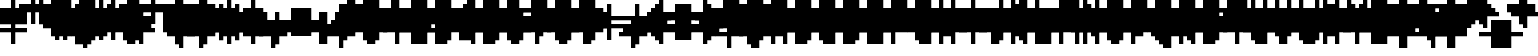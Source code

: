 SplineFontDB: 3.0
FontName: Strobrod-Regular
FullName: Strobrod
FamilyName: Strobrod
Weight: Book
Copyright: CC, Aaron Christianson, Nicolas Mercier
UComments: "2017-3-27: Created with FontForge (http://fontforge.org)"
Version: 001.000
StrokeWidth: 614
ItalicAngle: 0
UnderlinePosition: -102
UnderlineWidth: 0
Ascent: 819
Descent: 205
InvalidEm: 0
LayerCount: 2
Layer: 0 0 "Back" 1
Layer: 1 0 "Fore" 0
StrokedFont: 1
HasVMetrics: 1
XUID: [1021 68 1269985762 15680502]
StyleMap: 0x0040
FSType: 0
OS2Version: 3
OS2_WeightWidthSlopeOnly: 0
OS2_UseTypoMetrics: 1
CreationTime: 1490615230
ModificationTime: 1495885424
PfmFamily: 49
TTFWeight: 400
TTFWidth: 5
LineGap: 0
VLineGap: 0
Panose: 2 11 5 9 0 0 0 0 0 0
OS2TypoAscent: 819
OS2TypoAOffset: 0
OS2TypoDescent: -205
OS2TypoDOffset: 0
OS2TypoLinegap: 1024
OS2WinAscent: 819
OS2WinAOffset: 0
OS2WinDescent: 205
OS2WinDOffset: 0
HheadAscent: 819
HheadAOffset: 0
HheadDescent: -205
HheadDOffset: 0
OS2Vendor: 'PfEd'
MarkAttachClasses: 1
DEI: 91125
LangName: 1033
GaspTable: 3 0 1 10 1 65535 0 1
DesignSize: 100
Encoding: iso8859-15
UnicodeInterp: none
NameList: AGL For New Fonts
DisplaySize: 10
AntiAlias: 1
FitToEm: 0
WinInfo: 0 61 19
BeginPrivate: 0
EndPrivate
TeXData: 1 10485760 0 524288 262144 174762 524288 1048576 174762 783286 444596 497025 792723 393216 433062 380633 303038 157286 324010 404750 52429 2506097 1059062 262144
BeginChars: 546 546

StartChar: space
Encoding: 32 32 0
Width: 614
VWidth: 0
Flags: W
LayerCount: 2
Back
Image: 1 1 0 1 2 0 533.333 -106.667 106.667 106.667 0
mHj.hJ:IV"
EndImage
Image: 1 1 0 1 2 0 533.333 -106.667 106.667 106.667 0
mHj.hJ:IV"
EndImage
Image: 1 1 0 1 2 0 533.333 -106.667 106.667 106.667 0
mHj.hJ:IV"
EndImage
EndChar

StartChar: exclam
Encoding: 33 33 1
Width: 614
VWidth: 0
Flags: W
HStem: 0 102<320 428> 614 0G<320 428>
VStem: 308 102<0 106 214 640>
LayerCount: 2
Back
Image: 1 6 0 1 2 0 320 640 106.667 106.667 0
mHj.hJ:N0#J:IWM
EndImage
Image: 1 6 0 1 2 0 320 640 106.667 106.667 0
mHj.hJ:N0#J:IWM
EndImage
Image: 1 6 0 1 2 0 320 640 106.667 106.667 0
mHj.hJ:N0#J:IWM
EndImage
SplineSet
320 640 m 29
 426.700195312 640 l 25
 426.700195312 213.299804688 l 25
 320 213.299804688 l 25
 320 640 l 29
320 106.700195312 m 25
 426.700195312 106.700195312 l 25
 426.700195312 0 l 25
 320 0 l 25
 320 106.700195312 l 25
EndSplineSet
Fore
SplineSet
308 614 m 25
 410 614 l 25
 410 206 l 25
 308 206 l 25
 308 614 l 25
308 102 m 25
 410 102 l 25
 410 0 l 25
 308 0 l 25
 308 102 l 25
EndSplineSet
EndChar

StartChar: quotedbl
Encoding: 34 34 2
Width: 614
VWidth: 0
Flags: W
HStem: 512 206<214 320 428 534>
VStem: 206 102<534 746> 410 102<534 746>
LayerCount: 2
Back
Image: 3 2 0 1 2 0 213.333 746.667 106.667 106.667 0
mHj.hJ:O;c
EndImage
Image: 3 2 0 1 2 0 213.333 746.667 106.667 106.667 0
mHj.hJ:O;c
EndImage
Image: 3 2 0 1 2 0 213.333 746.667 106.667 106.667 0
mHj.hJ:O;c
EndImage
SplineSet
426.700195312 746.700195312 m 29
 533.299804688 746.700195312 l 25
 533.299804688 533.299804688 l 25
 426.700195312 533.299804688 l 25
 426.700195312 746.700195312 l 29
213.299804688 746.700195312 m 25
 320 746.700195312 l 25
 320 533.299804688 l 25
 213.299804688 533.299804688 l 25
 213.299804688 746.700195312 l 25
EndSplineSet
Fore
SplineSet
410 717 m 25
 512 717 l 25
 512 512 l 25
 410 512 l 25
 410 717 l 25
206 717 m 25
 308 717 l 25
 308 512 l 25
 206 512 l 25
 206 717 l 25
EndSplineSet
EndChar

StartChar: numbersign
Encoding: 35 35 3
Width: 614
VWidth: 0
Flags: W
HStem: 206 102<106 214 320 428 534 640> 410 102<106 214 320 428 534 640> 614 0G<214 320 428 534>
VStem: 206 102<106 214 320 428 534 640> 410 102<106 214 320 428 534 640>
LayerCount: 2
Back
Image: 5 5 0 1 2 0 106.667 640 106.667 106.667 0
mHj.hJ:LJk;#!ie
EndImage
Image: 5 5 0 1 2 0 106.667 640 106.667 106.667 0
mHj.hJ:LJk;#!ie
EndImage
Image: 5 5 0 1 2 0 106.667 640 106.667 106.667 0
mHj.hJ:LJk;#!ie
EndImage
SplineSet
320 426.700195312 m 29
 320 320 l 25
 426.700195312 320 l 25
 426.700195312 426.700195312 l 25
 320 426.700195312 l 29
106.700195312 533.299804688 m 25
 213.299804688 533.299804688 l 25
 213.299804688 640 l 25
 320 640 l 25
 320 533.299804688 l 25
 426.700195312 533.299804688 l 25
 426.700195312 640 l 25
 533.299804688 640 l 25
 533.299804688 533.299804688 l 25
 640 533.299804688 l 25
 640 426.700195312 l 25
 533.299804688 426.700195312 l 25
 533.299804688 320 l 25
 640 320 l 25
 640 213.299804688 l 25
 533.299804688 213.299804688 l 25
 533.299804688 106.700195312 l 25
 426.700195312 106.700195312 l 25
 426.700195312 213.299804688 l 25
 320 213.299804688 l 25
 320 106.700195312 l 25
 213.299804688 106.700195312 l 25
 213.299804688 213.299804688 l 25
 106.700195312 213.299804688 l 25
 106.700195312 320 l 25
 213.299804688 320 l 25
 213.299804688 426.700195312 l 25
 106.700195312 426.700195312 l 25
 106.700195312 533.299804688 l 25
EndSplineSet
Fore
SplineSet
308 410 m 25
 308 308 l 25
 410 308 l 25
 410 410 l 25
 308 410 l 25
102 512 m 25
 206 512 l 25
 206 614 l 25
 308 614 l 25
 308 512 l 25
 410 512 l 25
 410 614 l 25
 512 614 l 25
 512 512 l 25
 614 512 l 25
 614 410 l 25
 512 410 l 25
 512 308 l 25
 614 308 l 25
 614 206 l 25
 512 206 l 25
 512 102 l 25
 410 102 l 25
 410 206 l 25
 308 206 l 25
 308 102 l 25
 206 102 l 25
 206 206 l 25
 102 206 l 25
 102 308 l 25
 206 308 l 25
 206 410 l 25
 102 410 l 25
 102 512 l 25
EndSplineSet
EndChar

StartChar: dollar
Encoding: 36 36 4
Width: 614
VWidth: 0
Flags: W
HStem: -102 0G<320 428> 0 102<106 320 428 534> 102 102<534 640> 206 102<214 534> 308 102<106 214> 410 102<214 320 428 640> 614 0G<320 428>
VStem: 102 102<320 428> 308 102<-106 0 534 640> 512 102<106 214>
CounterMasks: 1 01c0
LayerCount: 2
Back
Image: 5 7 0 1 2 0 106.667 640 106.667 106.667 0
mHj.hJ:JbeJ8be`+92BA
EndImage
Image: 5 7 0 1 2 0 106.667 640 106.667 106.667 0
mHj.hJ:JbeJ8be`+92BA
EndImage
Image: 5 7 0 1 2 0 106.667 640 106.667 106.667 0
mHj.hJ:JbeJ8be`+92BA
EndImage
SplineSet
106.700195312 106.700195312 m 29
 533.299804688 106.700195312 l 25
 533.299804688 0 l 25
 426.700195312 0 l 25
 426.700195312 -106.700195312 l 25
 320 -106.700195312 l 25
 320 0 l 25
 106.700195312 0 l 25
 106.700195312 106.700195312 l 29
533.299804688 213.299804688 m 25
 640 213.299804688 l 25
 640 106.700195312 l 25
 533.299804688 106.700195312 l 25
 533.299804688 213.299804688 l 25
213.299804688 320 m 25
 533.299804688 320 l 25
 533.299804688 213.299804688 l 25
 213.299804688 213.299804688 l 25
 213.299804688 320 l 25
106.700195312 426.700195312 m 25
 213.299804688 426.700195312 l 25
 213.299804688 320 l 25
 106.700195312 320 l 25
 106.700195312 426.700195312 l 25
213.299804688 533.299804688 m 25
 320 533.299804688 l 25
 320 640 l 25
 426.700195312 640 l 25
 426.700195312 533.299804688 l 25
 640 533.299804688 l 25
 640 426.700195312 l 25
 213.299804688 426.700195312 l 25
 213.299804688 533.299804688 l 25
EndSplineSet
Fore
SplineSet
102 102 m 25xc3c0
 512 102 l 25
 512 0 l 25
 410 0 l 25
 410 -102 l 25
 308 -102 l 25
 308 0 l 25
 102 0 l 25
 102 102 l 25xc3c0
512 206 m 25xa3c0
 614 206 l 25
 614 102 l 25xa3c0
 512 102 l 25xc3c0
 512 206 l 25xa3c0
206 308 m 25x93c0
 512 308 l 25x93c0
 512 206 l 25xa3c0
 206 206 l 25
 206 308 l 25x93c0
102 410 m 25x8bc0
 206 410 l 25x8bc0
 206 308 l 25x93c0
 102 308 l 25
 102 410 l 25x8bc0
206 512 m 25x87c0
 308 512 l 25
 308 614 l 25
 410 614 l 25
 410 512 l 25
 614 512 l 25
 614 410 l 25x87c0
 206 410 l 25x8bc0
 206 512 l 25x87c0
EndSplineSet
EndChar

StartChar: percent
Encoding: 37 37 5
Width: 614
VWidth: 0
Flags: W
HStem: 102 102<106 214 428 534> 206 102<214 320> 308 102<320 428> 410 102<106 214 428 534>
VStem: 102 102<106 214 428 534> 206 102<214 320> 308 102<320 428> 410 102<106 214 428 534>
LayerCount: 2
Back
Image: 4 4 0 1 2 0 106.667 533.333 106.667 106.667 0
mHj.hJ:N_(5`bsG
EndImage
Image: 4 4 0 1 2 0 106.667 533.333 106.667 106.667 0
mHj.hJ:N_(5`bsG
EndImage
Image: 4 4 0 1 2 0 106.667 533.333 106.667 106.667 0
mHj.hJ:N_(5`bsG
EndImage
SplineSet
426.700195312 213.299804688 m 29
 533.299804688 213.299804688 l 25
 533.299804688 106.700195312 l 25
 426.700195312 106.700195312 l 25
 426.700195312 213.299804688 l 29
106.700195312 213.299804688 m 25
 213.299804688 213.299804688 l 25
 213.299804688 320 l 25
 320 320 l 25
 320 426.700195312 l 25
 426.700195312 426.700195312 l 25
 426.700195312 533.299804688 l 25
 533.299804688 533.299804688 l 25
 533.299804688 426.700195312 l 25
 426.700195312 426.700195312 l 25
 426.700195312 320 l 25
 320 320 l 25
 320 213.299804688 l 25
 213.299804688 213.299804688 l 25
 213.299804688 106.700195312 l 25
 106.700195312 106.700195312 l 25
 106.700195312 213.299804688 l 25
106.700195312 533.299804688 m 25
 213.299804688 533.299804688 l 25
 213.299804688 426.700195312 l 25
 106.700195312 426.700195312 l 25
 106.700195312 533.299804688 l 25
EndSplineSet
Fore
SplineSet
410 206 m 25x81
 512 206 l 25
 512 102 l 25
 410 102 l 25
 410 206 l 25x81
102 206 m 25x88
 206 206 l 25x88
 206 308 l 25
 308 308 l 25x44
 308 410 l 25
 410 410 l 25x22
 410 512 l 25
 512 512 l 25
 512 410 l 25x11
 410 410 l 25
 410 308 l 25x22
 308 308 l 25
 308 206 l 25x44
 206 206 l 25
 206 102 l 25
 102 102 l 25
 102 206 l 25x88
102 512 m 25x18
 206 512 l 25
 206 410 l 25
 102 410 l 25
 102 512 l 25x18
EndSplineSet
EndChar

StartChar: ampersand
Encoding: 38 38 6
Width: 614
VWidth: 0
Flags: W
HStem: 0 102<214 428 534 640> 102 206<106 214 428 534> 308 102<320 428 534 640> 614 102<320 534>
VStem: 102 102<106 320> 206 206<0 106 320 428> 206 102<428 640> 410 102<106 320> 512 102<0 106 320 428>
LayerCount: 2
Back
Image: 5 7 0 1 2 0 106.667 746.667 106.667 106.667 0
mHj.hJ:K==5\Q7@BE/#4
EndImage
Image: 5 7 0 1 2 0 106.667 746.667 106.667 106.667 0
mHj.hJ:K==5\Q7@BE/#4
EndImage
Image: 5 7 0 1 2 0 106.667 746.667 106.667 106.667 0
mHj.hJ:K==5\Q7@BE/#4
EndImage
SplineSet
213.299804688 320 m 29
 213.299804688 106.700195312 l 25
 426.700195312 106.700195312 l 25
 426.700195312 320 l 25
 213.299804688 320 l 29
106.700195312 320 m 25
 213.299804688 320 l 25
 213.299804688 640 l 25
 320 640 l 25
 320 746.700195312 l 25
 533.299804688 746.700195312 l 25
 533.299804688 640 l 25
 320 640 l 25
 320 426.700195312 l 25
 426.700195312 426.700195312 l 25
 426.700195312 320 l 25
 533.299804688 320 l 25
 533.299804688 426.700195312 l 25
 640 426.700195312 l 25
 640 320 l 25
 533.299804688 320 l 25
 533.299804688 106.700195312 l 25
 640 106.700195312 l 25
 640 0 l 25
 533.299804688 0 l 25
 533.299804688 106.700195312 l 25
 426.700195312 106.700195312 l 25
 426.700195312 0 l 25
 213.299804688 0 l 25
 213.299804688 106.700195312 l 25
 106.700195312 106.700195312 l 25
 106.700195312 320 l 25
EndSplineSet
Fore
SplineSet
206 308 m 25x58
 206 102 l 25x98
 410 102 l 25x94
 410 308 l 25x54
 206 308 l 25x58
102 308 m 25x58
 206 308 l 25x58
 206 614 l 25
 308 614 l 25
 308 717 l 25
 512 717 l 25
 512 614 l 25
 308 614 l 25
 308 410 l 25x3280
 410 410 l 25x34
 410 308 l 25x54
 512 308 l 25x51
 512 410 l 25
 614 410 l 25
 614 308 l 25x3080
 512 308 l 25x51
 512 102 l 25x91
 614 102 l 25
 614 0 l 25
 512 0 l 25x9080
 512 102 l 25x91
 410 102 l 25
 410 0 l 25
 206 0 l 25x94
 206 102 l 25x98
 102 102 l 25
 102 308 l 25x58
EndSplineSet
EndChar

StartChar: quotesingle
Encoding: 39 39 7
Width: 614
VWidth: 0
Flags: W
HStem: 512 206<214 320>
VStem: 206 102<534 746>
LayerCount: 2
Back
Image: 1 2 0 1 2 0 213.333 746.667 106.667 106.667 0
mHj.hJ:N0#
EndImage
Image: 1 2 0 1 2 0 213.333 746.667 106.667 106.667 0
mHj.hJ:N0#
EndImage
Image: 1 2 0 1 2 0 213.333 746.667 106.667 106.667 0
mHj.hJ:N0#
EndImage
SplineSet
213.299804688 746.700195312 m 29
 320 746.700195312 l 25
 320 533.299804688 l 25
 213.299804688 533.299804688 l 25
 213.299804688 746.700195312 l 29
EndSplineSet
Fore
SplineSet
206 717 m 25
 308 717 l 25
 308 512 l 25
 206 512 l 25
 206 717 l 25
EndSplineSet
EndChar

StartChar: parenleft
Encoding: 40 40 8
Width: 614
VWidth: 0
Flags: W
HStem: -102 102<320 428> 614 102<320 428>
VStem: 206 102<0 640> 308 102<-106 0 640 746>
LayerCount: 2
Back
Image: 2 8 0 1 2 0 213.333 746.667 106.667 106.667 0
mHj.hJ:Kn8J:N0#J3X)7
EndImage
Image: 2 8 0 1 2 0 213.333 746.667 106.667 106.667 0
mHj.hJ:Kn8J:N0#J3X)7
EndImage
Image: 2 8 0 1 2 0 213.333 746.667 106.667 106.667 0
mHj.hJ:Kn8J:N0#J3X)7
EndImage
SplineSet
213.299804688 640 m 29
 320 640 l 25
 320 746.700195312 l 25
 426.700195312 746.700195312 l 25
 426.700195312 640 l 25
 320 640 l 25
 320 0 l 25
 426.700195312 0 l 25
 426.700195312 -106.700195312 l 25
 320 -106.700195312 l 25
 320 0 l 25
 213.299804688 0 l 25
 213.299804688 640 l 29
EndSplineSet
Fore
SplineSet
206 614 m 25xe0
 308 614 l 25xe0
 308 717 l 25
 410 717 l 25
 410 614 l 25xd0
 308 614 l 25
 308 0 l 25xe0
 410 0 l 25
 410 -102 l 25
 308 -102 l 25xd0
 308 0 l 25
 206 0 l 25
 206 614 l 25xe0
EndSplineSet
EndChar

StartChar: parenright
Encoding: 41 41 9
Width: 614
VWidth: 0
Flags: W
HStem: -102 102<214 320> 614 102<214 320>
VStem: 206 102<-106 0 640 746> 308 102<0 640>
LayerCount: 2
Back
Image: 2 8 0 1 2 0 213.333 746.667 106.667 106.667 0
mHj.hJ:N/85X7S"5_&h7
EndImage
Image: 2 8 0 1 2 0 213.333 746.667 106.667 106.667 0
mHj.hJ:N/85X7S"5_&h7
EndImage
Image: 2 8 0 1 2 0 213.333 746.667 106.667 106.667 0
mHj.hJ:N/85X7S"5_&h7
EndImage
SplineSet
213.299804688 746.700195312 m 29
 320 746.700195312 l 25
 320 640 l 25
 426.700195312 640 l 25
 426.700195312 0 l 25
 320 0 l 25
 320 -106.700195312 l 25
 213.299804688 -106.700195312 l 25
 213.299804688 0 l 25
 320 0 l 25
 320 640 l 25
 213.299804688 640 l 25
 213.299804688 746.700195312 l 29
EndSplineSet
Fore
SplineSet
206 717 m 25xe0
 308 717 l 25
 308 614 l 25xe0
 410 614 l 25
 410 0 l 25xd0
 308 0 l 25
 308 -102 l 25
 206 -102 l 25
 206 0 l 25
 308 0 l 25
 308 614 l 25
 206 614 l 25
 206 717 l 25xe0
EndSplineSet
EndChar

StartChar: asterisk
Encoding: 42 42 10
Width: 614
VWidth: 0
Flags: W
HStem: 0 0G<320 428> 102 102<106 214 534 640> 206 102<214 320 428 534> 308 102<106 214 534 640> 512 0G<320 428>
VStem: 102 102<106 214 320 428> 308 102<0 214 320 534> 512 102<106 214 320 428>
CounterMasks: 1 07
LayerCount: 2
Back
Image: 5 5 0 1 2 0 106.667 533.333 106.667 106.667 0
mHj.hJ:Jc@E2XlZ
EndImage
Image: 5 5 0 1 2 0 106.667 533.333 106.667 106.667 0
mHj.hJ:Jc@E2XlZ
EndImage
Image: 5 5 0 1 2 0 106.667 533.333 106.667 106.667 0
mHj.hJ:Jc@E2XlZ
EndImage
SplineSet
106.700195312 426.700195312 m 29
 213.299804688 426.700195312 l 25
 213.299804688 320 l 25
 320 320 l 25
 320 533.299804688 l 25
 426.700195312 533.299804688 l 25
 426.700195312 320 l 25
 533.299804688 320 l 25
 533.299804688 426.700195312 l 25
 640 426.700195312 l 25
 640 320 l 25
 533.299804688 320 l 25
 533.299804688 213.299804688 l 25
 640 213.299804688 l 25
 640 106.700195312 l 25
 533.299804688 106.700195312 l 25
 533.299804688 213.299804688 l 25
 426.700195312 213.299804688 l 25
 426.700195312 0 l 25
 320 0 l 25
 320 213.299804688 l 25
 213.299804688 213.299804688 l 25
 213.299804688 106.700195312 l 25
 106.700195312 106.700195312 l 25
 106.700195312 213.299804688 l 25
 213.299804688 213.299804688 l 25
 213.299804688 320 l 25
 106.700195312 320 l 25
 106.700195312 426.700195312 l 29
EndSplineSet
Fore
SplineSet
102 410 m 25x9f
 206 410 l 25x9f
 206 308 l 25
 308 308 l 25
 308 512 l 25
 410 512 l 25
 410 308 l 25
 512 308 l 25xaf
 512 410 l 25
 614 410 l 25
 614 308 l 25x9f
 512 308 l 25xaf
 512 206 l 25
 614 206 l 25
 614 102 l 25
 512 102 l 25
 512 206 l 25xcf
 410 206 l 25
 410 0 l 25
 308 0 l 25
 308 206 l 25xaf
 206 206 l 25
 206 102 l 25
 102 102 l 25
 102 206 l 25
 206 206 l 25xcf
 206 308 l 25xaf
 102 308 l 25
 102 410 l 25x9f
EndSplineSet
EndChar

StartChar: plus
Encoding: 43 43 11
Width: 614
VWidth: 0
Flags: W
HStem: 0 0G<320 428> 206 102<106 320 428 640> 512 0G<320 428>
VStem: 308 102<0 214 320 534>
LayerCount: 2
Back
Image: 5 5 0 1 2 0 106.667 533.333 106.667 106.667 0
mHj.hJ:Jabp`L[Z
EndImage
Image: 5 5 0 1 2 0 106.667 533.333 106.667 106.667 0
mHj.hJ:Jabp`L[Z
EndImage
Image: 5 5 0 1 2 0 106.667 533.333 106.667 106.667 0
mHj.hJ:Jabp`L[Z
EndImage
SplineSet
106.700195312 320 m 29
 320 320 l 25
 320 533.299804688 l 25
 426.700195312 533.299804688 l 25
 426.700195312 320 l 25
 640 320 l 25
 640 213.299804688 l 25
 426.700195312 213.299804688 l 25
 426.700195312 0 l 25
 320 0 l 25
 320 213.299804688 l 25
 106.700195312 213.299804688 l 25
 106.700195312 320 l 29
EndSplineSet
Fore
SplineSet
102 308 m 25
 308 308 l 25
 308 512 l 25
 410 512 l 25
 410 308 l 25
 614 308 l 25
 614 206 l 25
 410 206 l 25
 410 0 l 25
 308 0 l 25
 308 206 l 25
 102 206 l 25
 102 308 l 25
EndSplineSet
EndChar

StartChar: comma
Encoding: 44 44 12
Width: 614
VWidth: 0
Flags: W
HStem: -102 102<214 320>
VStem: 206 102<-106 0> 308 102<0 214>
LayerCount: 2
Back
Image: 2 3 0 1 2 0 213.333 213.333 106.667 106.667 0
mHj.hJ:KmMJ,fQL
EndImage
Image: 2 3 0 1 2 0 213.333 213.333 106.667 106.667 0
mHj.hJ:KmMJ,fQL
EndImage
Image: 2 3 0 1 2 0 213.333 213.333 106.667 106.667 0
mHj.hJ:KmMJ,fQL
EndImage
SplineSet
213.299804688 0 m 29
 320 0 l 25
 320 213.299804688 l 25
 426.700195312 213.299804688 l 25
 426.700195312 0 l 25
 320 0 l 25
 320 -106.700195312 l 25
 213.299804688 -106.700195312 l 25
 213.299804688 0 l 29
EndSplineSet
Fore
SplineSet
206 0 m 25xc0
 308 0 l 25xc0
 308 206 l 25
 410 206 l 25
 410 0 l 25xa0
 308 0 l 25
 308 -102 l 25
 206 -102 l 25
 206 0 l 25xc0
EndSplineSet
EndChar

StartChar: hyphen
Encoding: 45 45 13
Width: 614
VWidth: 0
Flags: W
HStem: 206 102<106 640>
LayerCount: 2
Back
Image: 5 1 0 1 2 0 106.667 320 106.667 106.667 0
mHj.hJ:RCp
EndImage
Image: 5 1 0 1 2 0 106.667 320 106.667 106.667 0
mHj.hJ:RCp
EndImage
Image: 5 1 0 1 2 0 106.667 320 106.667 106.667 0
mHj.hJ:RCp
EndImage
SplineSet
106.700195312 320 m 29
 640 320 l 25
 640 213.299804688 l 25
 106.700195312 213.299804688 l 25
 106.700195312 320 l 29
EndSplineSet
Fore
SplineSet
102 308 m 25
 614 308 l 25
 614 206 l 25
 102 206 l 25
 102 308 l 25
EndSplineSet
EndChar

StartChar: period
Encoding: 46 46 14
Width: 614
VWidth: 0
Flags: W
HStem: 0 206<214 428>
VStem: 206 206<0 214>
LayerCount: 2
Back
Image: 2 2 0 1 2 0 213.333 213.333 106.667 106.667 0
mHj.hJ:PGN
EndImage
Image: 2 2 0 1 2 0 213.333 213.333 106.667 106.667 0
mHj.hJ:PGN
EndImage
Image: 2 2 0 1 2 0 213.333 213.333 106.667 106.667 0
mHj.hJ:PGN
EndImage
SplineSet
213.299804688 213.299804688 m 29
 426.700195312 213.299804688 l 25
 426.700195312 0 l 25
 213.299804688 0 l 25
 213.299804688 213.299804688 l 29
EndSplineSet
Fore
SplineSet
206 206 m 25
 410 206 l 25
 410 0 l 25
 206 0 l 25
 206 206 l 25
EndSplineSet
EndChar

StartChar: slash
Encoding: 47 47 15
Width: 614
VWidth: 0
Flags: W
HStem: -102 0G<106 214> 717 0G<428 534>
VStem: 102 102<-106 106> 206 102<106 320> 308 102<320 534> 410 102<534 746>
LayerCount: 2
Back
Image: 4 8 0 1 2 0 106.667 746.667 106.667 106.667 0
mHj.hJ:J1B+<Wp7J:IV"
EndImage
Image: 4 8 0 1 2 0 106.667 746.667 106.667 106.667 0
mHj.hJ:J1B+<Wp7J:IV"
EndImage
Image: 4 8 0 1 2 0 106.667 746.667 106.667 106.667 0
mHj.hJ:J1B+<Wp7J:IV"
EndImage
SplineSet
106.700195312 106.700195312 m 29
 213.299804688 106.700195312 l 25
 213.299804688 320 l 25
 320 320 l 25
 320 533.299804688 l 25
 426.700195312 533.299804688 l 25
 426.700195312 746.700195312 l 25
 533.299804688 746.700195312 l 25
 533.299804688 533.299804688 l 25
 426.700195312 533.299804688 l 25
 426.700195312 320 l 25
 320 320 l 25
 320 106.700195312 l 25
 213.299804688 106.700195312 l 25
 213.299804688 -106.700195312 l 25
 106.700195312 -106.700195312 l 25
 106.700195312 106.700195312 l 29
EndSplineSet
Fore
SplineSet
102 102 m 25xe0
 206 102 l 25xe0
 206 308 l 25
 308 308 l 25xd0
 308 512 l 25
 410 512 l 25xc8
 410 717 l 25
 512 717 l 25
 512 512 l 25xc4
 410 512 l 25
 410 308 l 25xc8
 308 308 l 25
 308 102 l 25xd0
 206 102 l 25
 206 -102 l 25
 102 -102 l 25
 102 102 l 25xe0
EndSplineSet
EndChar

StartChar: zero
Encoding: 48 48 16
Width: 614
VWidth: 0
Flags: W
HStem: 0 102<214 428> 206 102<214 320> 308 102<320 428> 512 102<214 428>
VStem: 102 102<106 214 320 534> 206 206<0 106 534 640> 410 102<106 320 428 534>
LayerCount: 2
Back
Image: 4 6 0 1 2 0 106.667 640 106.667 106.667 0
mHj.hJ:M$hYgAJ>
EndImage
Image: 4 6 0 1 2 0 106.667 640 106.667 106.667 0
mHj.hJ:M$hYgAJ>
EndImage
Image: 4 6 0 1 2 0 106.667 640 106.667 106.667 0
mHj.hJ:M$hYgAJ>
EndImage
SplineSet
320 320 m 29
 320 213.299804688 l 25
 213.299804688 213.299804688 l 25
 213.299804688 106.700195312 l 25
 426.700195312 106.700195312 l 25
 426.700195312 320 l 25
 320 320 l 29
213.299804688 533.299804688 m 25
 213.299804688 320 l 25
 320 320 l 25
 320 426.700195312 l 25
 426.700195312 426.700195312 l 25
 426.700195312 533.299804688 l 25
 213.299804688 533.299804688 l 25
106.700195312 533.299804688 m 25
 213.299804688 533.299804688 l 25
 213.299804688 640 l 25
 426.700195312 640 l 25
 426.700195312 533.299804688 l 25
 533.299804688 533.299804688 l 25
 533.299804688 106.700195312 l 25
 426.700195312 106.700195312 l 25
 426.700195312 0 l 25
 213.299804688 0 l 25
 213.299804688 106.700195312 l 25
 106.700195312 106.700195312 l 25
 106.700195312 533.299804688 l 25
EndSplineSet
Fore
SplineSet
308 308 m 25xd2
 308 206 l 25
 206 206 l 25
 206 102 l 25xda
 410 102 l 25xd4
 410 308 l 25xb2
 308 308 l 25xd2
206 512 m 25
 206 308 l 25
 308 308 l 25xd8
 308 410 l 25
 410 410 l 25xba
 410 512 l 25xb4
 206 512 l 25
102 512 m 25
 206 512 l 25x98
 206 614 l 25
 410 614 l 25
 410 512 l 25x94
 512 512 l 25
 512 102 l 25x92
 410 102 l 25
 410 0 l 25
 206 0 l 25x94
 206 102 l 25
 102 102 l 25
 102 512 l 25
EndSplineSet
EndChar

StartChar: one
Encoding: 49 49 17
Width: 614
VWidth: 0
Flags: W
HStem: 0 0G<320 428> 410 102<214 320> 614 0G<320 428>
VStem: 308 102<0 428 534 640>
LayerCount: 2
Back
Image: 2 6 0 1 2 0 213.333 640 106.667 106.667 0
mHj.hJ:Ko#5X7S"
EndImage
Image: 2 6 0 1 2 0 213.333 640 106.667 106.667 0
mHj.hJ:Ko#5X7S"
EndImage
Image: 2 6 0 1 2 0 213.333 640 106.667 106.667 0
mHj.hJ:Ko#5X7S"
EndImage
SplineSet
213.299804688 533.299804688 m 29
 320 533.299804688 l 25
 320 640 l 25
 426.700195312 640 l 25
 426.700195312 0 l 25
 320 0 l 25
 320 426.700195312 l 25
 213.299804688 426.700195312 l 25
 213.299804688 533.299804688 l 29
EndSplineSet
Fore
SplineSet
206 512 m 25
 308 512 l 25
 308 614 l 25
 410 614 l 25
 410 0 l 25
 308 0 l 25
 308 410 l 25
 206 410 l 25
 206 512 l 25
EndSplineSet
EndChar

StartChar: two
Encoding: 50 50 18
Width: 614
VWidth: 0
Flags: W
HStem: 0 102<106 214 320 534> 206 102<320 428> 410 102<106 214> 512 102<214 428>
VStem: 102 102<428 534> 206 102<106 214> 308 102<214 320> 410 102<320 534>
LayerCount: 2
Back
Image: 4 6 0 1 2 0 106.667 640 106.667 106.667 0
mHj.hJ:M$h&0O7-
EndImage
Image: 4 6 0 1 2 0 106.667 640 106.667 106.667 0
mHj.hJ:M$h&0O7-
EndImage
Image: 4 6 0 1 2 0 106.667 640 106.667 106.667 0
mHj.hJ:M$h&0O7-
EndImage
SplineSet
106.700195312 426.700195312 m 29
 106.700195312 533.299804688 l 25
 213.299804688 533.299804688 l 25
 213.299804688 640 l 25
 426.700195312 640 l 25
 426.700195312 533.299804688 l 25
 533.299804688 533.299804688 l 25
 533.299804688 320 l 25
 426.700195312 320 l 25
 426.700195312 213.299804688 l 25
 320 213.299804688 l 25
 320 106.700195312 l 25
 533.299804688 106.700195312 l 25
 533.299804688 0 l 25
 106.700195312 0 l 25
 106.700195312 106.700195312 l 25
 213.299804688 106.700195312 l 25
 213.299804688 213.299804688 l 25
 320 213.299804688 l 25
 320 320 l 25
 426.700195312 320 l 25
 426.700195312 426.700195312 l 25
 426.700195312 533.299804688 l 25
 213.299804688 533.299804688 l 25
 213.299804688 426.700195312 l 25
 106.700195312 426.700195312 l 29
EndSplineSet
Fore
SplineSet
102 410 m 25xe9
 102 512 l 25
 206 512 l 25xe9
 206 614 l 25
 410 614 l 25
 410 512 l 25
 512 512 l 25
 512 308 l 25xd5
 410 308 l 25
 410 206 l 25xd2
 308 206 l 25
 308 102 l 25xd4
 512 102 l 25
 512 0 l 25
 102 0 l 25
 102 102 l 25xd9
 206 102 l 25
 206 206 l 25
 308 206 l 25xd4
 308 308 l 25
 410 308 l 25xd2
 410 410 l 25xe1
 410 512 l 25xd1
 206 512 l 25
 206 410 l 25
 102 410 l 25xe9
EndSplineSet
EndChar

StartChar: three
Encoding: 51 51 19
Width: 614
VWidth: 0
Flags: W
HStem: 0 102<106 428> 308 102<214 428> 512 102<106 428>
VStem: 410 102<106 320 428 534>
LayerCount: 2
Back
Image: 4 6 0 1 2 0 106.667 640 106.667 106.667 0
mHj.hJ:R,#?k<n-
EndImage
Image: 4 6 0 1 2 0 106.667 640 106.667 106.667 0
mHj.hJ:R,#?k<n-
EndImage
Image: 4 6 0 1 2 0 106.667 640 106.667 106.667 0
mHj.hJ:R,#?k<n-
EndImage
SplineSet
106.700195312 640 m 29
 533.299804688 640 l 25
 533.299804688 426.700195312 l 25
 426.700195312 426.700195312 l 25
 426.700195312 320 l 25
 533.299804688 320 l 25
 533.299804688 106.700195312 l 25
 426.700195312 106.700195312 l 25
 426.700195312 0 l 25
 106.700195312 0 l 25
 106.700195312 106.700195312 l 25
 426.700195312 106.700195312 l 25
 426.700195312 320 l 25
 213.299804688 320 l 25
 213.299804688 426.700195312 l 25
 426.700195312 426.700195312 l 25
 426.700195312 533.299804688 l 25
 106.700195312 533.299804688 l 25
 106.700195312 640 l 29
EndSplineSet
Fore
SplineSet
102 614 m 25
 512 614 l 25
 512 410 l 25
 410 410 l 25
 410 308 l 25
 512 308 l 25
 512 102 l 25
 410 102 l 25
 410 0 l 25
 102 0 l 25
 102 102 l 25
 410 102 l 25
 410 308 l 25
 206 308 l 25
 206 410 l 25
 410 410 l 25
 410 512 l 25
 102 512 l 25
 102 614 l 25
EndSplineSet
EndChar

StartChar: four
Encoding: 52 52 20
Width: 614
VWidth: 0
Flags: W
HStem: 0 0G<428 534> 102 102<214 428> 308 102<214 320> 410 102<320 428> 614 0G<428 534>
VStem: 102 102<214 320> 206 102<320 428> 410 102<0 106 214 428 534 640>
LayerCount: 2
Back
Image: 4 6 0 1 2 0 106.667 640 106.667 106.667 0
mHj.hJ:J1b:lt/X
EndImage
Image: 4 6 0 1 2 0 106.667 640 106.667 106.667 0
mHj.hJ:J1b:lt/X
EndImage
Image: 4 6 0 1 2 0 106.667 640 106.667 106.667 0
mHj.hJ:J1b:lt/X
EndImage
SplineSet
213.299804688 320 m 29
 213.299804688 213.299804688 l 25
 426.700195312 213.299804688 l 25
 426.700195312 426.700195312 l 25
 320 426.700195312 l 25
 320 320 l 25
 213.299804688 320 l 29
106.700195312 320 m 25
 213.299804688 320 l 25
 213.299804688 426.700195312 l 25
 320 426.700195312 l 25
 320 533.299804688 l 25
 426.700195312 533.299804688 l 25
 426.700195312 640 l 25
 533.299804688 640 l 25
 533.299804688 0 l 25
 426.700195312 0 l 25
 426.700195312 106.700195312 l 25
 106.700195312 106.700195312 l 25
 106.700195312 320 l 25
EndSplineSet
Fore
SplineSet
206 308 m 25xed
 206 206 l 25
 410 206 l 25
 410 410 l 25xdd
 308 410 l 25
 308 308 l 25xeb
 206 308 l 25xed
102 308 m 25xed
 206 308 l 25xed
 206 410 l 25
 308 410 l 25xeb
 308 512 l 25
 410 512 l 25xdb
 410 614 l 25
 512 614 l 25
 512 0 l 25
 410 0 l 25
 410 102 l 25
 102 102 l 25
 102 308 l 25xed
EndSplineSet
EndChar

StartChar: five
Encoding: 53 53 21
Width: 614
VWidth: 0
Flags: W
HStem: 0 102<106 428> 308 102<214 428> 512 102<214 534>
VStem: 102 308<0 106 320 428> 102 102<428 534> 410 102<106 320>
LayerCount: 2
Back
Image: 4 6 0 1 2 0 106.667 640 106.667 106.667 0
mHj.hJ:R->i"-IX
EndImage
Image: 4 6 0 1 2 0 106.667 640 106.667 106.667 0
mHj.hJ:R->i"-IX
EndImage
Image: 4 6 0 1 2 0 106.667 640 106.667 106.667 0
mHj.hJ:R->i"-IX
EndImage
SplineSet
106.700195312 640 m 29
 533.299804688 640 l 25
 533.299804688 533.299804688 l 25
 213.299804688 533.299804688 l 25
 213.299804688 426.700195312 l 25
 426.700195312 426.700195312 l 25
 426.700195312 320 l 25
 533.299804688 320 l 25
 533.299804688 106.700195312 l 25
 426.700195312 106.700195312 l 25
 426.700195312 0 l 25
 106.700195312 0 l 25
 106.700195312 106.700195312 l 25
 426.700195312 106.700195312 l 25
 426.700195312 320 l 25
 106.700195312 320 l 25
 106.700195312 640 l 29
EndSplineSet
Fore
SplineSet
102 614 m 25xe8
 512 614 l 25
 512 512 l 25
 206 512 l 25
 206 410 l 25xec
 410 410 l 25
 410 308 l 25xf0
 512 308 l 25
 512 102 l 25xe4
 410 102 l 25
 410 0 l 25
 102 0 l 25
 102 102 l 25
 410 102 l 25
 410 308 l 25
 102 308 l 25xf0
 102 614 l 25xe8
EndSplineSet
EndChar

StartChar: six
Encoding: 54 54 22
Width: 614
VWidth: 0
Flags: W
HStem: 0 102<214 428> 308 102<214 428> 512 102<214 428>
VStem: 102 102<106 320 428 534> 206 206<0 106 534 640> 410 102<106 320>
LayerCount: 2
Back
Image: 4 6 0 1 2 0 106.667 640 106.667 106.667 0
mHj.hJ:M$Xi/j%.
EndImage
Image: 4 6 0 1 2 0 106.667 640 106.667 106.667 0
mHj.hJ:M$Xi/j%.
EndImage
Image: 4 6 0 1 2 0 106.667 640 106.667 106.667 0
mHj.hJ:M$Xi/j%.
EndImage
SplineSet
213.299804688 320 m 29
 213.299804688 106.700195312 l 25
 426.700195312 106.700195312 l 25
 426.700195312 320 l 25
 213.299804688 320 l 29
213.299804688 640 m 25
 426.700195312 640 l 25
 426.700195312 533.299804688 l 25
 213.299804688 533.299804688 l 25
 213.299804688 426.700195312 l 25
 426.700195312 426.700195312 l 25
 426.700195312 320 l 25
 533.299804688 320 l 25
 533.299804688 106.700195312 l 25
 426.700195312 106.700195312 l 25
 426.700195312 0 l 25
 213.299804688 0 l 25
 213.299804688 106.700195312 l 25
 106.700195312 106.700195312 l 25
 106.700195312 533.299804688 l 25
 213.299804688 533.299804688 l 25
 213.299804688 640 l 25
EndSplineSet
Fore
SplineSet
206 308 m 25xf4
 206 102 l 25xf4
 410 102 l 25xe8
 410 308 l 25
 206 308 l 25xf4
206 614 m 25xe8
 410 614 l 25
 410 512 l 25xe8
 206 512 l 25
 206 410 l 25
 410 410 l 25
 410 308 l 25
 512 308 l 25
 512 102 l 25xf4
 410 102 l 25
 410 0 l 25
 206 0 l 25xe8
 206 102 l 25
 102 102 l 25
 102 512 l 25
 206 512 l 25xf0
 206 614 l 25xe8
EndSplineSet
EndChar

StartChar: seven
Encoding: 55 55 23
Width: 614
VWidth: 0
Flags: W
HStem: 0 0G<214 320> 206 102<320 428> 512 102<106 428>
VStem: 206 102<0 214> 308 102<214 320> 410 102<320 534>
LayerCount: 2
Back
Image: 4 6 0 1 2 0 106.667 640 106.667 106.667 0
mHj.hJ:R,#&0O5'
EndImage
Image: 4 6 0 1 2 0 106.667 640 106.667 106.667 0
mHj.hJ:R,#&0O5'
EndImage
Image: 4 6 0 1 2 0 106.667 640 106.667 106.667 0
mHj.hJ:R,#&0O5'
EndImage
SplineSet
106.700195312 640 m 29
 533.299804688 640 l 25
 533.299804688 320 l 25
 426.700195312 320 l 25
 426.700195312 213.299804688 l 25
 320 213.299804688 l 25
 320 0 l 25
 213.299804688 0 l 25
 213.299804688 213.299804688 l 25
 320 213.299804688 l 25
 320 320 l 25
 426.700195312 320 l 25
 426.700195312 533.299804688 l 25
 106.700195312 533.299804688 l 25
 106.700195312 640 l 29
EndSplineSet
Fore
SplineSet
102 614 m 25xe4
 512 614 l 25
 512 308 l 25xe4
 410 308 l 25
 410 206 l 25xe8
 308 206 l 25
 308 0 l 25
 206 0 l 25
 206 206 l 25
 308 206 l 25xf0
 308 308 l 25
 410 308 l 25xe8
 410 512 l 25
 102 512 l 25
 102 614 l 25xe4
EndSplineSet
EndChar

StartChar: eight
Encoding: 56 56 24
Width: 614
VWidth: 0
Flags: W
HStem: 0 102<214 428> 102 206<106 214 428 534> 410 102<106 214 428 534> 512 102<214 428>
VStem: 102 102<106 320 428 534> 206 206<0 106 320 428 534 640> 410 102<106 320 428 534>
LayerCount: 2
Back
Image: 4 6 0 1 2 0 106.667 640 106.667 106.667 0
mHj.hJ:M$h@$$IX
EndImage
Image: 4 6 0 1 2 0 106.667 640 106.667 106.667 0
mHj.hJ:M$h@$$IX
EndImage
Image: 4 6 0 1 2 0 106.667 640 106.667 106.667 0
mHj.hJ:M$h@$$IX
EndImage
SplineSet
213.299804688 320 m 29
 213.299804688 106.700195312 l 25
 426.700195312 106.700195312 l 25
 426.700195312 320 l 25
 213.299804688 320 l 29
213.299804688 533.299804688 m 25
 213.299804688 426.700195312 l 25
 426.700195312 426.700195312 l 25
 426.700195312 533.299804688 l 25
 213.299804688 533.299804688 l 25
213.299804688 640 m 25
 426.700195312 640 l 25
 426.700195312 533.299804688 l 25
 533.299804688 533.299804688 l 25
 533.299804688 426.700195312 l 25
 426.700195312 426.700195312 l 25
 426.700195312 320 l 25
 533.299804688 320 l 25
 533.299804688 106.700195312 l 25
 426.700195312 106.700195312 l 25
 426.700195312 0 l 25
 213.299804688 0 l 25
 213.299804688 106.700195312 l 25
 106.700195312 106.700195312 l 25
 106.700195312 320 l 25
 213.299804688 320 l 25
 213.299804688 426.700195312 l 25
 106.700195312 426.700195312 l 25
 106.700195312 533.299804688 l 25
 213.299804688 533.299804688 l 25
 213.299804688 640 l 25
EndSplineSet
Fore
SplineSet
206 308 m 25x48
 206 102 l 25x88
 410 102 l 25x84
 410 308 l 25x44
 206 308 l 25x48
206 512 m 25x28
 206 410 l 25x28
 410 410 l 25
 410 512 l 25x24
 206 512 l 25x28
206 614 m 25x14
 410 614 l 25x14
 410 512 l 25x24
 512 512 l 25
 512 410 l 25x22
 410 410 l 25
 410 308 l 25x64
 512 308 l 25
 512 102 l 25x62
 410 102 l 25
 410 0 l 25
 206 0 l 25x84
 206 102 l 25x88
 102 102 l 25
 102 308 l 25
 206 308 l 25
 206 410 l 25
 102 410 l 25
 102 512 l 25
 206 512 l 25x68
 206 614 l 25x14
EndSplineSet
EndChar

StartChar: nine
Encoding: 57 57 25
Width: 614
VWidth: 0
Flags: W
HStem: 0 102<214 428> 206 102<214 428> 512 102<214 428>
VStem: 102 102<320 534> 206 206<0 106 534 640> 410 102<106 214 320 534>
LayerCount: 2
Back
Image: 4 6 0 1 2 0 106.667 640 106.667 106.667 0
mHj.hJ:M$hODkb=
EndImage
Image: 4 6 0 1 2 0 106.667 640 106.667 106.667 0
mHj.hJ:M$hODkb=
EndImage
Image: 4 6 0 1 2 0 106.667 640 106.667 106.667 0
mHj.hJ:M$hODkb=
EndImage
SplineSet
213.299804688 533.299804688 m 29
 213.299804688 320 l 25
 426.700195312 320 l 25
 426.700195312 533.299804688 l 25
 213.299804688 533.299804688 l 29
213.299804688 640 m 25
 426.700195312 640 l 25
 426.700195312 533.299804688 l 25
 533.299804688 533.299804688 l 25
 533.299804688 106.700195312 l 25
 426.700195312 106.700195312 l 25
 426.700195312 0 l 25
 213.299804688 0 l 25
 213.299804688 106.700195312 l 25
 426.700195312 106.700195312 l 25
 426.700195312 213.299804688 l 25
 213.299804688 213.299804688 l 25
 213.299804688 320 l 25
 106.700195312 320 l 25
 106.700195312 533.299804688 l 25
 213.299804688 533.299804688 l 25
 213.299804688 640 l 25
EndSplineSet
Fore
SplineSet
206 512 m 25xf0
 206 308 l 25
 410 308 l 25xf4
 410 512 l 25xe8
 206 512 l 25xf0
206 614 m 25xe8
 410 614 l 25
 410 512 l 25xe8
 512 512 l 25
 512 102 l 25xe4
 410 102 l 25
 410 0 l 25
 206 0 l 25
 206 102 l 25
 410 102 l 25xe8
 410 206 l 25xe4
 206 206 l 25xe8
 206 308 l 25
 102 308 l 25
 102 512 l 25
 206 512 l 25xf0
 206 614 l 25xe8
EndSplineSet
EndChar

StartChar: colon
Encoding: 58 58 26
Width: 614
VWidth: 0
Flags: W
HStem: 102 102<214 320> 308 102<214 320>
VStem: 206 102<106 214 320 428>
LayerCount: 2
Back
Image: 1 3 0 1 2 0 213.333 426.667 106.667 106.667 0
mHj.hJ:N.MJ,fQL
EndImage
Image: 1 3 0 1 2 0 213.333 426.667 106.667 106.667 0
mHj.hJ:N.MJ,fQL
EndImage
Image: 1 3 0 1 2 0 213.333 426.667 106.667 106.667 0
mHj.hJ:N.MJ,fQL
EndImage
SplineSet
213.299804688 213.299804688 m 29
 320 213.299804688 l 25
 320 106.700195312 l 25
 213.299804688 106.700195312 l 25
 213.299804688 213.299804688 l 29
213.299804688 426.700195312 m 25
 320 426.700195312 l 25
 320 320 l 25
 213.299804688 320 l 25
 213.299804688 426.700195312 l 25
EndSplineSet
Fore
SplineSet
206 206 m 25
 308 206 l 25
 308 102 l 25
 206 102 l 25
 206 206 l 25
206 410 m 25
 308 410 l 25
 308 308 l 25
 206 308 l 25
 206 410 l 25
EndSplineSet
EndChar

StartChar: semicolon
Encoding: 59 59 27
Width: 614
VWidth: 0
Flags: W
HStem: -102 102<214 320> 308 102<320 428>
VStem: 206 102<-106 0> 308 102<0 214 320 428>
LayerCount: 2
Back
Image: 2 5 0 1 2 0 213.333 426.667 106.667 106.667 0
mHj.hJ:Klb5X9i"
EndImage
Image: 2 5 0 1 2 0 213.333 426.667 106.667 106.667 0
mHj.hJ:Klb5X9i"
EndImage
Image: 2 5 0 1 2 0 213.333 426.667 106.667 106.667 0
mHj.hJ:Klb5X9i"
EndImage
SplineSet
320 213.299804688 m 29
 426.700195312 213.299804688 l 25
 426.700195312 0 l 25
 320 0 l 25
 320 -106.700195312 l 25
 213.299804688 -106.700195312 l 25
 213.299804688 0 l 25
 320 0 l 25
 320 213.299804688 l 29
320 426.700195312 m 25
 426.700195312 426.700195312 l 25
 426.700195312 320 l 25
 320 320 l 25
 320 426.700195312 l 25
EndSplineSet
Fore
SplineSet
308 206 m 25xd0
 410 206 l 25
 410 0 l 25xd0
 308 0 l 25
 308 -102 l 25
 206 -102 l 25
 206 0 l 25
 308 0 l 25xe0
 308 206 l 25xd0
308 410 m 25
 410 410 l 25
 410 308 l 25
 308 308 l 25
 308 410 l 25
EndSplineSet
EndChar

StartChar: less
Encoding: 60 60 28
Width: 614
VWidth: 0
Flags: W
HStem: 0 102<320 428> 102 102<214 320> 308 102<214 320> 410 102<320 428>
VStem: 102 102<214 320> 206 102<106 214 320 428> 308 102<0 106 428 534>
LayerCount: 2
Back
Image: 3 5 0 1 2 0 106.667 533.333 106.667 106.667 0
mHj.hJ:Jb-J3Y4W
EndImage
Image: 3 5 0 1 2 0 106.667 533.333 106.667 106.667 0
mHj.hJ:Jb-J3Y4W
EndImage
Image: 3 5 0 1 2 0 106.667 533.333 106.667 106.667 0
mHj.hJ:Jb-J3Y4W
EndImage
SplineSet
320 533.299804688 m 29
 426.700195312 533.299804688 l 25
 426.700195312 426.700195312 l 25
 320 426.700195312 l 25
 320 320 l 25
 213.299804688 320 l 25
 213.299804688 213.299804688 l 25
 320 213.299804688 l 25
 320 106.700195312 l 25
 426.700195312 106.700195312 l 25
 426.700195312 0 l 25
 320 0 l 25
 320 106.700195312 l 25
 213.299804688 106.700195312 l 25
 213.299804688 213.299804688 l 25
 106.700195312 213.299804688 l 25
 106.700195312 320 l 25
 213.299804688 320 l 25
 213.299804688 426.700195312 l 25
 320 426.700195312 l 25
 320 533.299804688 l 29
EndSplineSet
Fore
SplineSet
308 512 m 25x12
 410 512 l 25
 410 410 l 25x12
 308 410 l 25
 308 308 l 25x24
 206 308 l 25
 206 206 l 25x68
 308 206 l 25x64
 308 102 l 25x84
 410 102 l 25
 410 0 l 25
 308 0 l 25x82
 308 102 l 25x84
 206 102 l 25x44
 206 206 l 25
 102 206 l 25
 102 308 l 25
 206 308 l 25x68
 206 410 l 25
 308 410 l 25x64
 308 512 l 25x12
EndSplineSet
EndChar

StartChar: equal
Encoding: 61 61 29
Width: 614
VWidth: 0
Flags: W
HStem: 102 102<106 534> 308 102<106 534>
LayerCount: 2
Back
Image: 4 3 0 1 2 0 106.667 426.667 106.667 106.667 0
mHj.hJ:R+hn,NFg
EndImage
Image: 4 3 0 1 2 0 106.667 426.667 106.667 106.667 0
mHj.hJ:R+hn,NFg
EndImage
Image: 4 3 0 1 2 0 106.667 426.667 106.667 106.667 0
mHj.hJ:R+hn,NFg
EndImage
SplineSet
106.700195312 213.299804688 m 29
 533.299804688 213.299804688 l 25
 533.299804688 106.700195312 l 25
 106.700195312 106.700195312 l 25
 106.700195312 213.299804688 l 29
106.700195312 426.700195312 m 25
 533.299804688 426.700195312 l 25
 533.299804688 320 l 25
 106.700195312 320 l 25
 106.700195312 426.700195312 l 25
EndSplineSet
Fore
SplineSet
102 206 m 25
 512 206 l 25
 512 102 l 25
 102 102 l 25
 102 206 l 25
102 410 m 25
 512 410 l 25
 512 308 l 25
 102 308 l 25
 102 410 l 25
EndSplineSet
EndChar

StartChar: greater
Encoding: 62 62 30
Width: 614
VWidth: 0
Flags: W
HStem: 0 102<214 320> 102 102<320 428> 308 102<320 428> 410 102<214 320>
VStem: 206 102<0 106 428 534> 308 102<106 214 320 428> 410 102<214 320>
LayerCount: 2
Back
Image: 3 5 0 1 2 0 213.333 533.333 106.667 106.667 0
mHj.hJ:N/8+@(GW
EndImage
Image: 3 5 0 1 2 0 213.333 533.333 106.667 106.667 0
mHj.hJ:N/8+@(GW
EndImage
Image: 3 5 0 1 2 0 213.333 533.333 106.667 106.667 0
mHj.hJ:N/8+@(GW
EndImage
SplineSet
213.299804688 533.299804688 m 29
 320 533.299804688 l 25
 320 426.700195312 l 25
 426.700195312 426.700195312 l 25
 426.700195312 320 l 25
 533.299804688 320 l 25
 533.299804688 213.299804688 l 25
 426.700195312 213.299804688 l 25
 426.700195312 106.700195312 l 25
 320 106.700195312 l 25
 320 0 l 25
 213.299804688 0 l 25
 213.299804688 106.700195312 l 25
 320 106.700195312 l 25
 320 213.299804688 l 25
 426.700195312 213.299804688 l 25
 426.700195312 320 l 25
 320 320 l 25
 320 426.700195312 l 25
 213.299804688 426.700195312 l 25
 213.299804688 533.299804688 l 29
EndSplineSet
Fore
SplineSet
206 512 m 25x18
 308 512 l 25x18
 308 410 l 25x28
 410 410 l 25
 410 308 l 25x24
 512 308 l 25
 512 206 l 25x62
 410 206 l 25
 410 102 l 25x64
 308 102 l 25
 308 0 l 25
 206 0 l 25
 206 102 l 25
 308 102 l 25x88
 308 206 l 25
 410 206 l 25
 410 308 l 25
 308 308 l 25x64
 308 410 l 25x68
 206 410 l 25
 206 512 l 25x18
EndSplineSet
EndChar

StartChar: question
Encoding: 63 63 31
Width: 614
VWidth: 0
Flags: W
HStem: -102 102<214 320> 102 102<214 320> 206 102<320 428> 410 102<106 214> 512 102<214 428>
VStem: 102 102<428 534> 206 102<-106 0 106 214> 308 102<214 320> 410 102<320 534>
LayerCount: 2
Back
Image: 4 7 0 1 2 0 106.667 640 106.667 106.667 0
mHj.hJ:M$h&0O4<5QCca
EndImage
Image: 4 7 0 1 2 0 106.667 640 106.667 106.667 0
mHj.hJ:M$h&0O4<5QCca
EndImage
Image: 4 7 0 1 2 0 106.667 640 106.667 106.667 0
mHj.hJ:M$h&0O4<5QCca
EndImage
SplineSet
213.299804688 0 m 29
 320 0 l 25
 320 -106.700195312 l 25
 213.299804688 -106.700195312 l 25
 213.299804688 0 l 29
106.700195312 533.299804688 m 25
 213.299804688 533.299804688 l 25
 213.299804688 640 l 25
 426.700195312 640 l 25
 426.700195312 533.299804688 l 25
 533.299804688 533.299804688 l 25
 533.299804688 320 l 25
 426.700195312 320 l 25
 426.700195312 213.299804688 l 25
 320 213.299804688 l 25
 320 106.700195312 l 25
 213.299804688 106.700195312 l 25
 213.299804688 213.299804688 l 25
 320 213.299804688 l 25
 320 320 l 25
 426.700195312 320 l 25
 426.700195312 533.299804688 l 25
 213.299804688 533.299804688 l 25
 213.299804688 426.700195312 l 25
 106.700195312 426.700195312 l 25
 106.700195312 533.299804688 l 25
EndSplineSet
Fore
SplineSet
206 0 m 25x82
 308 0 l 25
 308 -102 l 25
 206 -102 l 25
 206 0 l 25x82
102 512 m 25x9480
 206 512 l 25x9480
 206 614 l 25
 410 614 l 25
 410 512 l 25
 512 512 l 25
 512 308 l 25xaa80
 410 308 l 25
 410 206 l 25xa9
 308 206 l 25
 308 102 l 25
 206 102 l 25
 206 206 l 25
 308 206 l 25xc2
 308 308 l 25
 410 308 l 25xa1
 410 512 l 25xa880
 206 512 l 25
 206 410 l 25
 102 410 l 25
 102 512 l 25x9480
EndSplineSet
EndChar

StartChar: at
Encoding: 64 64 32
Width: 614
VWidth: 0
Flags: W
HStem: -102 102<214 428> 102 102<320 428> 410 102<320 428> 614 102<214 428>
VStem: 102 206<214 428> 102 102<0 214 428 640> 206 206<-106 0 640 746> 308 206<106 214 428 534> 410 102<214 428 534 640>
LayerCount: 2
Back
Image: 4 8 0 1 2 0 106.667 746.667 106.667 106.667 0
mHj.hJ:M$hYgCb$J7&?W
EndImage
Image: 4 8 0 1 2 0 106.667 746.667 106.667 106.667 0
mHj.hJ:M$hYgCb$J7&?W
EndImage
Image: 4 8 0 1 2 0 106.667 746.667 106.667 106.667 0
mHj.hJ:M$hYgCb$J7&?W
EndImage
SplineSet
213.299804688 640 m 29
 213.299804688 426.700195312 l 25
 320 426.700195312 l 25
 320 213.299804688 l 25
 426.700195312 213.299804688 l 25
 426.700195312 426.700195312 l 25
 320 426.700195312 l 25
 320 533.299804688 l 25
 426.700195312 533.299804688 l 25
 426.700195312 640 l 25
 213.299804688 640 l 29
106.700195312 640 m 25
 213.299804688 640 l 25
 213.299804688 746.700195312 l 25
 426.700195312 746.700195312 l 25
 426.700195312 640 l 25
 533.299804688 640 l 25
 533.299804688 106.700195312 l 25
 320 106.700195312 l 25
 320 213.299804688 l 25
 213.299804688 213.299804688 l 25
 213.299804688 0 l 25
 426.700195312 0 l 25
 426.700195312 -106.700195312 l 25
 213.299804688 -106.700195312 l 25
 213.299804688 0 l 25
 106.700195312 0 l 25
 106.700195312 640 l 25
EndSplineSet
Fore
SplineSet
206 614 m 25xf4
 206 410 l 25xf4
 308 410 l 25
 308 206 l 25
 410 206 l 25
 410 410 l 25
 308 410 l 25xf880
 308 512 l 25xf1
 410 512 l 25xf080
 410 614 l 25xf2
 206 614 l 25xf4
102 614 m 25
 206 614 l 25xf4
 206 717 l 25
 410 717 l 25
 410 614 l 25xf2
 512 614 l 25xf080
 512 102 l 25
 308 102 l 25xf1
 308 206 l 25xf8
 206 206 l 25
 206 0 l 25xf4
 410 0 l 25
 410 -102 l 25
 206 -102 l 25xf2
 206 0 l 25
 102 0 l 25
 102 614 l 25
EndSplineSet
EndChar

StartChar: A
Encoding: 65 65 33
Width: 614
VWidth: 0
Flags: W
HStem: 0 0G<106 214 428 534> 206 102<214 428> 512 102<214 428>
VStem: 102 102<0 214 320 534> 410 102<0 214 320 534>
LayerCount: 2
Back
Image: 4 6 0 1 2 0 106.667 640 106.667 106.667 0
mHj.hJ:M$hORS?n
EndImage
Image: 4 6 0 1 2 0 106.667 640 106.667 106.667 0
mHj.hJ:M$hORS?n
EndImage
Image: 4 6 0 1 2 0 106.667 640 106.667 106.667 0
mHj.hJ:M$hORS?n
EndImage
SplineSet
213.299804688 533.299804688 m 29
 213.299804688 320 l 25
 426.700195312 320 l 25
 426.700195312 533.299804688 l 25
 213.299804688 533.299804688 l 29
106.700195312 533.299804688 m 25
 213.299804688 533.299804688 l 25
 213.299804688 640 l 25
 426.700195312 640 l 25
 426.700195312 533.299804688 l 25
 533.299804688 533.299804688 l 25
 533.299804688 0 l 25
 426.700195312 0 l 25
 426.700195312 213.299804688 l 25
 213.299804688 213.299804688 l 25
 213.299804688 0 l 25
 106.700195312 0 l 25
 106.700195312 533.299804688 l 25
EndSplineSet
Fore
SplineSet
206 512 m 25
 206 308 l 25
 410 308 l 25
 410 512 l 25
 206 512 l 25
102 512 m 25
 206 512 l 25
 206 614 l 25
 410 614 l 25
 410 512 l 25
 512 512 l 25
 512 0 l 25
 410 0 l 25
 410 206 l 25
 206 206 l 25
 206 0 l 25
 102 0 l 25
 102 512 l 25
EndSplineSet
EndChar

StartChar: B
Encoding: 66 66 34
Width: 614
VWidth: 0
Flags: W
HStem: 0 102<214 428> 512 102<214 428>
VStem: 102 308<0 106 320 428 534 640> 102 102<106 320 428 534> 410 102<106 320 428 534>
LayerCount: 2
Back
Image: 4 6 0 1 2 0 106.667 640 106.667 106.667 0
mHj.hJ:QR>i/j&Y
EndImage
Image: 4 6 0 1 2 0 106.667 640 106.667 106.667 0
mHj.hJ:QR>i/j&Y
EndImage
Image: 4 6 0 1 2 0 106.667 640 106.667 106.667 0
mHj.hJ:QR>i/j&Y
EndImage
SplineSet
213.299804688 320 m 29
 213.299804688 106.700195312 l 25
 426.700195312 106.700195312 l 25
 426.700195312 320 l 25
 213.299804688 320 l 29
213.299804688 533.299804688 m 25
 213.299804688 426.700195312 l 25
 426.700195312 426.700195312 l 25
 426.700195312 533.299804688 l 25
 213.299804688 533.299804688 l 25
106.700195312 640 m 25
 426.700195312 640 l 25
 426.700195312 533.299804688 l 25
 533.299804688 533.299804688 l 25
 533.299804688 426.700195312 l 25
 426.700195312 426.700195312 l 25
 426.700195312 320 l 25
 533.299804688 320 l 25
 533.299804688 106.700195312 l 25
 426.700195312 106.700195312 l 25
 426.700195312 0 l 25
 106.700195312 0 l 25
 106.700195312 640 l 25
EndSplineSet
Fore
SplineSet
206 308 m 25xd0
 206 102 l 25xd0
 410 102 l 25
 410 308 l 25xe0
 206 308 l 25xd0
206 512 m 25
 206 410 l 25xd0
 410 410 l 25
 410 512 l 25xe0
 206 512 l 25
102 614 m 25xe0
 410 614 l 25
 410 512 l 25xe0
 512 512 l 25
 512 410 l 25xc8
 410 410 l 25
 410 308 l 25xe0
 512 308 l 25
 512 102 l 25xc8
 410 102 l 25
 410 0 l 25
 102 0 l 25
 102 614 l 25xe0
EndSplineSet
EndChar

StartChar: C
Encoding: 67 67 35
Width: 614
VWidth: 0
Flags: W
HStem: 0 102<214 534> 512 102<214 534>
VStem: 102 102<106 534> 206 308<0 106 534 640>
LayerCount: 2
Back
Image: 4 6 0 1 2 0 106.667 640 106.667 106.667 0
mHj.hJ:MThJ:N/h
EndImage
Image: 4 6 0 1 2 0 106.667 640 106.667 106.667 0
mHj.hJ:MThJ:N/h
EndImage
Image: 4 6 0 1 2 0 106.667 640 106.667 106.667 0
mHj.hJ:MThJ:N/h
EndImage
SplineSet
106.700195312 533.299804688 m 29
 213.299804688 533.299804688 l 25
 213.299804688 640 l 25
 533.299804688 640 l 25
 533.299804688 533.299804688 l 25
 213.299804688 533.299804688 l 25
 213.299804688 106.700195312 l 25
 533.299804688 106.700195312 l 25
 533.299804688 0 l 25
 213.299804688 0 l 25
 213.299804688 106.700195312 l 25
 106.700195312 106.700195312 l 25
 106.700195312 533.299804688 l 29
EndSplineSet
Fore
SplineSet
102 512 m 25xe0
 206 512 l 25xe0
 206 614 l 25
 512 614 l 25
 512 512 l 25xd0
 206 512 l 25
 206 102 l 25xe0
 512 102 l 25
 512 0 l 25
 206 0 l 25xd0
 206 102 l 25
 102 102 l 25
 102 512 l 25xe0
EndSplineSet
EndChar

StartChar: D
Encoding: 68 68 36
Width: 614
VWidth: 0
Flags: W
HStem: 0 102<214 428> 512 0G<428 534> 512 102<214 428>
VStem: 102 308<0 106 534 640> 102 102<106 534> 410 102<106 534>
LayerCount: 2
Back
Image: 4 6 0 1 2 0 106.667 640 106.667 106.667 0
mHj.hJ:QR>OH>R^
EndImage
Image: 4 6 0 1 2 0 106.667 640 106.667 106.667 0
mHj.hJ:QR>OH>R^
EndImage
Image: 4 6 0 1 2 0 106.667 640 106.667 106.667 0
mHj.hJ:QR>OH>R^
EndImage
SplineSet
106.700195312 640 m 29
 426.700195312 640 l 25
 426.700195312 533.299804688 l 25
 213.299804688 533.299804688 l 25
 213.299804688 106.700195312 l 25
 426.700195312 106.700195312 l 25
 426.700195312 533.299804688 l 25
 533.299804688 533.299804688 l 25
 533.299804688 106.700195312 l 25
 426.700195312 106.700195312 l 25
 426.700195312 0 l 25
 106.700195312 0 l 25
 106.700195312 640 l 29
EndSplineSet
Fore
SplineSet
102 614 m 25xb0
 410 614 l 25xb0
 410 512 l 25xd0
 206 512 l 25
 206 102 l 25xa8
 410 102 l 25
 410 512 l 25xd0
 512 512 l 25
 512 102 l 25xc4
 410 102 l 25
 410 0 l 25
 102 0 l 25
 102 614 l 25xb0
EndSplineSet
EndChar

StartChar: E
Encoding: 69 69 37
Width: 614
VWidth: 0
Flags: W
HStem: 0 102<214 534> 308 102<214 428> 512 102<214 534>
VStem: 102 102<106 320 428 534>
LayerCount: 2
Back
Image: 4 6 0 1 2 0 106.667 640 106.667 106.667 0
mHj.hJ:R->i.-@I
EndImage
Image: 4 6 0 1 2 0 106.667 640 106.667 106.667 0
mHj.hJ:R->i.-@I
EndImage
Image: 4 6 0 1 2 0 106.667 640 106.667 106.667 0
mHj.hJ:R->i.-@I
EndImage
SplineSet
106.700195312 640 m 29
 533.299804688 640 l 25
 533.299804688 533.299804688 l 25
 213.299804688 533.299804688 l 25
 213.299804688 426.700195312 l 25
 426.700195312 426.700195312 l 25
 426.700195312 320 l 25
 213.299804688 320 l 25
 213.299804688 106.700195312 l 25
 533.299804688 106.700195312 l 25
 533.299804688 0 l 25
 106.700195312 0 l 25
 106.700195312 640 l 29
EndSplineSet
Fore
SplineSet
102 614 m 25
 512 614 l 25
 512 512 l 25
 206 512 l 25
 206 410 l 25
 410 410 l 25
 410 308 l 25
 206 308 l 25
 206 102 l 25
 512 102 l 25
 512 0 l 25
 102 0 l 25
 102 614 l 25
EndSplineSet
EndChar

StartChar: F
Encoding: 70 70 38
Width: 614
VWidth: 0
Flags: W
HStem: 0 0G<106 214> 308 102<214 428> 512 102<214 534>
VStem: 102 102<0 320 428 534>
LayerCount: 2
Back
Image: 4 6 0 1 2 0 106.667 640 106.667 106.667 0
mHj.hJ:R->i.-?.
EndImage
Image: 4 6 0 1 2 0 106.667 640 106.667 106.667 0
mHj.hJ:R->i.-?.
EndImage
Image: 4 6 0 1 2 0 106.667 640 106.667 106.667 0
mHj.hJ:R->i.-?.
EndImage
SplineSet
106.700195312 640 m 29
 533.299804688 640 l 25
 533.299804688 533.299804688 l 25
 213.299804688 533.299804688 l 25
 213.299804688 426.700195312 l 25
 426.700195312 426.700195312 l 25
 426.700195312 320 l 25
 213.299804688 320 l 25
 213.299804688 0 l 25
 106.700195312 0 l 25
 106.700195312 640 l 29
EndSplineSet
Fore
SplineSet
102 614 m 25
 512 614 l 25
 512 512 l 25
 206 512 l 25
 206 410 l 25
 410 410 l 25
 410 308 l 25
 206 308 l 25
 206 0 l 25
 102 0 l 25
 102 614 l 25
EndSplineSet
EndChar

StartChar: G
Encoding: 71 71 39
Width: 614
VWidth: 0
Flags: W
HStem: 0 102<214 428> 512 102<214 534>
VStem: 102 102<106 534> 206 308<0 106 534 640> 410 102<106 320>
LayerCount: 2
Back
Image: 4 6 0 1 2 0 106.667 640 106.667 106.667 0
mHj.hJ:MThJ<5k3
EndImage
Image: 4 6 0 1 2 0 106.667 640 106.667 106.667 0
mHj.hJ:MThJ<5k3
EndImage
Image: 4 6 0 1 2 0 106.667 640 106.667 106.667 0
mHj.hJ:MThJ<5k3
EndImage
SplineSet
213.299804688 640 m 29
 533.299804688 640 l 25
 533.299804688 533.299804688 l 25
 213.299804688 533.299804688 l 25
 213.299804688 106.700195312 l 25
 426.700195312 106.700195312 l 25
 426.700195312 320 l 25
 533.299804688 320 l 25
 533.299804688 0 l 25
 213.299804688 0 l 25
 213.299804688 106.700195312 l 25
 106.700195312 106.700195312 l 25
 106.700195312 533.299804688 l 25
 213.299804688 533.299804688 l 25
 213.299804688 640 l 29
EndSplineSet
Fore
SplineSet
206 614 m 25xd0
 512 614 l 25
 512 512 l 25xd0
 206 512 l 25
 206 102 l 25
 410 102 l 25
 410 308 l 25
 512 308 l 25xe8
 512 0 l 25
 206 0 l 25xd0
 206 102 l 25
 102 102 l 25
 102 512 l 25
 206 512 l 25xe0
 206 614 l 25xd0
EndSplineSet
EndChar

StartChar: H
Encoding: 72 72 40
Width: 614
VWidth: 0
Flags: W
HStem: 0 0G<106 214 428 534> 206 102<214 428> 614 0G<106 214 428 534>
VStem: 102 102<0 214 320 640> 410 102<0 214 320 640>
LayerCount: 2
Back
Image: 4 6 0 1 2 0 106.667 640 106.667 106.667 0
mHj.hJ:N`CORS?n
EndImage
Image: 4 6 0 1 2 0 106.667 640 106.667 106.667 0
mHj.hJ:N`CORS?n
EndImage
Image: 4 6 0 1 2 0 106.667 640 106.667 106.667 0
mHj.hJ:N`CORS?n
EndImage
SplineSet
106.700195312 640 m 29
 213.299804688 640 l 25
 213.299804688 320 l 25
 426.700195312 320 l 25
 426.700195312 640 l 25
 533.299804688 640 l 25
 533.299804688 0 l 25
 426.700195312 0 l 25
 426.700195312 213.299804688 l 25
 213.299804688 213.299804688 l 25
 213.299804688 0 l 25
 106.700195312 0 l 25
 106.700195312 640 l 29
EndSplineSet
Fore
SplineSet
102 614 m 25
 206 614 l 25
 206 308 l 25
 410 308 l 25
 410 614 l 25
 512 614 l 25
 512 0 l 25
 410 0 l 25
 410 206 l 25
 206 206 l 25
 206 0 l 25
 102 0 l 25
 102 614 l 25
EndSplineSet
EndChar

StartChar: I
Encoding: 73 73 41
Width: 614
VWidth: 0
Flags: W
HStem: -1536 2150G<320 428> -1536 2150G<320 428> 0 2253G<320 428>
VStem: 308 102<0 640>
LayerCount: 2
Back
Image: 1 6 0 1 2 0 320 640 106.667 106.667 0
mHj.hJ:N0#J:N0#
EndImage
Image: 1 6 0 1 2 0 320 640 106.667 106.667 0
mHj.hJ:N0#J:N0#
EndImage
Image: 1 6 0 1 2 0 320 640 106.667 106.667 0
mHj.hJ:N0#J:N0#
EndImage
SplineSet
320 640 m 29x88
 426.700195312 640 l 25x88
 426.700195312 0 l 25
 320 0 l 25x28
 320 640 l 29x88
EndSplineSet
Fore
SplineSet
308 614 m 25x90
 410 614 l 25x90
 410 0 l 25
 308 0 l 25x30
 308 614 l 25x90
EndSplineSet
EndChar

StartChar: J
Encoding: 74 74 42
Width: 614
VWidth: 0
Flags: W
HStem: 0 102<214 428> 614 0G<428 534>
VStem: 410 102<106 640>
LayerCount: 2
Back
Image: 3 6 0 1 2 0 213.333 640 106.667 106.667 0
mHj.hJ:Jab+<VfB
EndImage
Image: 3 6 0 1 2 0 213.333 640 106.667 106.667 0
mHj.hJ:Jab+<VfB
EndImage
Image: 3 6 0 1 2 0 213.333 640 106.667 106.667 0
mHj.hJ:Jab+<VfB
EndImage
SplineSet
426.700195312 640 m 29
 533.299804688 640 l 25
 533.299804688 106.700195312 l 25
 426.700195312 106.700195312 l 25
 426.700195312 0 l 25
 213.299804688 0 l 25
 213.299804688 106.700195312 l 25
 426.700195312 106.700195312 l 25
 426.700195312 640 l 29
EndSplineSet
Fore
SplineSet
410 614 m 25
 512 614 l 25
 512 102 l 25
 410 102 l 25
 410 0 l 25
 206 0 l 25
 206 102 l 25
 410 102 l 25
 410 614 l 25
EndSplineSet
EndChar

StartChar: K
Encoding: 75 75 43
Width: 614
VWidth: 0
Flags: W
HStem: 0 102<428 534> 102 102<320 428> 410 102<320 428> 512 102<428 534>
VStem: 102 206<214 428> 102 102<0 214 428 640> 308 102<106 214 428 534> 410 102<0 106 534 640>
LayerCount: 2
Back
Image: 4 6 0 1 2 0 106.667 640 106.667 106.667 0
mHj.hJ:N`S^qcV)
EndImage
Image: 4 6 0 1 2 0 106.667 640 106.667 106.667 0
mHj.hJ:N`S^qcV)
EndImage
Image: 4 6 0 1 2 0 106.667 640 106.667 106.667 0
mHj.hJ:N`S^qcV)
EndImage
SplineSet
106.700195312 640 m 29
 213.299804688 640 l 25
 213.299804688 426.700195312 l 25
 320 426.700195312 l 25
 320 533.299804688 l 25
 426.700195312 533.299804688 l 25
 426.700195312 640 l 25
 533.299804688 640 l 25
 533.299804688 533.299804688 l 25
 426.700195312 533.299804688 l 25
 426.700195312 426.700195312 l 25
 320 426.700195312 l 25
 320 213.299804688 l 25
 426.700195312 213.299804688 l 25
 426.700195312 106.700195312 l 25
 533.299804688 106.700195312 l 25
 533.299804688 0 l 25
 426.700195312 0 l 25
 426.700195312 106.700195312 l 25
 320 106.700195312 l 25
 320 213.299804688 l 25
 213.299804688 213.299804688 l 25
 213.299804688 0 l 25
 106.700195312 0 l 25
 106.700195312 640 l 29
EndSplineSet
Fore
SplineSet
102 614 m 25x94
 206 614 l 25x94
 206 410 l 25x24
 308 410 l 25x28
 308 512 l 25
 410 512 l 25x22
 410 614 l 25
 512 614 l 25
 512 512 l 25x11
 410 512 l 25
 410 410 l 25x22
 308 410 l 25
 308 206 l 25x68
 410 206 l 25x62
 410 102 l 25x82
 512 102 l 25
 512 0 l 25
 410 0 l 25x81
 410 102 l 25x82
 308 102 l 25x42
 308 206 l 25x48
 206 206 l 25x44
 206 0 l 25
 102 0 l 25
 102 614 l 25x94
EndSplineSet
EndChar

StartChar: L
Encoding: 76 76 44
Width: 614
VWidth: 0
Flags: W
HStem: 0 102<214 534> 614 0G<106 214>
VStem: 102 102<106 640>
LayerCount: 2
Back
Image: 4 6 0 1 2 0 106.667 640 106.667 106.667 0
mHj.hJ:N0#J:N1>
EndImage
Image: 4 6 0 1 2 0 106.667 640 106.667 106.667 0
mHj.hJ:N0#J:N1>
EndImage
Image: 4 6 0 1 2 0 106.667 640 106.667 106.667 0
mHj.hJ:N0#J:N1>
EndImage
SplineSet
106.700195312 640 m 29
 213.299804688 640 l 25
 213.299804688 106.700195312 l 25
 533.299804688 106.700195312 l 25
 533.299804688 0 l 25
 106.700195312 0 l 25
 106.700195312 640 l 29
EndSplineSet
Fore
SplineSet
102 614 m 25
 206 614 l 25
 206 102 l 25
 512 102 l 25
 512 0 l 25
 102 0 l 25
 102 614 l 25
EndSplineSet
EndChar

StartChar: M
Encoding: 77 77 45
Width: 614
VWidth: 0
Flags: W
HStem: 0 0G<106 214 534 640> 512 102<214 320 428 534>
VStem: 102 102<0 534> 308 102<320 534> 512 102<0 534>
CounterMasks: 1 38
LayerCount: 2
Back
Image: 5 6 0 1 2 0 106.667 640 106.667 106.667 0
mHj.hJ:Q:NW/-7c
EndImage
Image: 5 6 0 1 2 0 106.667 640 106.667 106.667 0
mHj.hJ:Q:NW/-7c
EndImage
Image: 5 6 0 1 2 0 106.667 640 106.667 106.667 0
mHj.hJ:Q:NW/-7c
EndImage
SplineSet
106.700195312 640 m 29
 320 640 l 25
 320 533.299804688 l 25
 426.700195312 533.299804688 l 25
 426.700195312 640 l 25
 640 640 l 25
 640 0 l 25
 533.299804688 0 l 25
 533.299804688 533.299804688 l 25
 426.700195312 533.299804688 l 25
 426.700195312 320 l 25
 320 320 l 25
 320 533.299804688 l 25
 213.299804688 533.299804688 l 25
 213.299804688 0 l 25
 106.700195312 0 l 25
 106.700195312 640 l 29
EndSplineSet
Fore
SplineSet
102 614 m 25
 308 614 l 25
 308 512 l 25
 410 512 l 25
 410 614 l 25
 614 614 l 25
 614 0 l 25
 512 0 l 25
 512 512 l 25
 410 512 l 25
 410 308 l 25
 308 308 l 25
 308 512 l 25
 206 512 l 25
 206 0 l 25
 102 0 l 25
 102 614 l 25
EndSplineSet
EndChar

StartChar: N
Encoding: 78 78 46
Width: 614
VWidth: 0
Flags: W
HStem: 0 0G<106 214 428 534> 206 102<320 428> 308 102<214 320> 614 0G<106 214 428 534>
VStem: 102 102<0 320 428 640> 410 102<0 214 320 640>
LayerCount: 2
Back
Image: 4 6 0 1 2 0 106.667 640 106.667 106.667 0
mHj.hJ:N`Cd'/Un
EndImage
Image: 4 6 0 1 2 0 106.667 640 106.667 106.667 0
mHj.hJ:N`Cd'/Un
EndImage
Image: 4 6 0 1 2 0 106.667 640 106.667 106.667 0
mHj.hJ:N`Cd'/Un
EndImage
SplineSet
106.700195312 640 m 29
 213.299804688 640 l 25
 213.299804688 426.700195312 l 25
 320 426.700195312 l 25
 320 320 l 25
 426.700195312 320 l 25
 426.700195312 640 l 25
 533.299804688 640 l 25
 533.299804688 0 l 25
 426.700195312 0 l 25
 426.700195312 213.299804688 l 25
 320 213.299804688 l 25
 320 320 l 25
 213.299804688 320 l 25
 213.299804688 0 l 25
 106.700195312 0 l 25
 106.700195312 640 l 29
EndSplineSet
Fore
SplineSet
102 614 m 25xbc
 206 614 l 25
 206 410 l 25
 308 410 l 25xbc
 308 308 l 25
 410 308 l 25
 410 614 l 25
 512 614 l 25
 512 0 l 25
 410 0 l 25
 410 206 l 25
 308 206 l 25
 308 308 l 25xdc
 206 308 l 25
 206 0 l 25
 102 0 l 25
 102 614 l 25xbc
EndSplineSet
EndChar

StartChar: O
Encoding: 79 79 47
Width: 614
VWidth: 0
Flags: W
HStem: -1638 2150G<428 534> -1638 2150G<428 534> 0 102<214 428> 512 102<214 428>
VStem: 102 102<106 534> 206 206<0 106 534 640>
LayerCount: 2
Back
Image: 4 6 0 1 2 0 106.667 640 106.667 106.667 0
mHj.hJ:M$hOH>Q3
EndImage
Image: 4 6 0 1 2 0 106.667 640 106.667 106.667 0
mHj.hJ:M$hOH>Q3
EndImage
Image: 4 6 0 1 2 0 106.667 640 106.667 106.667 0
mHj.hJ:M$hOH>Q3
EndImage
SplineSet
213.299804688 640 m 29x0a
 426.700195312 640 l 25x0a
 426.700195312 533.299804688 l 25x82
 213.299804688 533.299804688 l 25
 213.299804688 106.700195312 l 25x0c
 426.700195312 106.700195312 l 25
 426.700195312 533.299804688 l 25
 533.299804688 533.299804688 l 25x82
 533.299804688 106.700195312 l 25
 426.700195312 106.700195312 l 25
 426.700195312 0 l 25
 213.299804688 0 l 25x22
 213.299804688 106.700195312 l 25
 106.700195312 106.700195312 l 25
 106.700195312 533.299804688 l 25
 213.299804688 533.299804688 l 25x0c
 213.299804688 640 l 29x0a
EndSplineSet
Fore
SplineSet
206 614 m 25x34
 410 614 l 25x34
 410 512 l 25x84
 206 512 l 25
 206 102 l 25x38
 410 102 l 25x34
 410 512 l 25
 512 512 l 25x84
 512 102 l 25
 410 102 l 25
 410 0 l 25
 206 0 l 25x24
 206 102 l 25
 102 102 l 25
 102 512 l 25
 206 512 l 25x38
 206 614 l 25x34
EndSplineSet
EndChar

StartChar: P
Encoding: 80 80 48
Width: 614
VWidth: 0
Flags: W
HStem: 0 0G<106 214> 206 102<214 428> 512 0G<428 534> 512 102<214 428>
VStem: 102 308<214 320 534 640> 102 102<0 214 320 534> 410 102<320 534>
LayerCount: 2
Back
Image: 4 6 0 1 2 0 213.333 640 106.667 106.667 0
mHj.hJ:QR>OPkY>
EndImage
Image: 4 6 0 1 2 0 213.333 640 106.667 106.667 0
mHj.hJ:QR>OPkY>
EndImage
Image: 4 6 0 1 2 0 213.333 640 106.667 106.667 0
mHj.hJ:QR>OPkY>
EndImage
SplineSet
106.700195312 640 m 29x06
 426.700195312 640 l 29x06
 426.700195312 533.299804688 l 29x82
 213.299804688 533.299804688 l 29
 213.299804688 320 l 29x0d
 426.700195312 320 l 29x0e
 426.700195312 533.299804688 l 29
 533.299804688 533.299804688 l 29x82
 533.299804688 320 l 29
 426.700195312 320 l 29
 426.700195312 213.299804688 l 29x0a
 213.299804688 213.299804688 l 29x09
 213.299804688 0 l 29
 106.700195312 0 l 29x21
 106.700195312 640 l 29x06
EndSplineSet
Fore
SplineSet
102 614 m 25xd8
 410 614 l 25xd8
 410 512 l 25xe8
 206 512 l 25
 206 308 l 25xd4
 410 308 l 25
 410 512 l 25xe8
 512 512 l 25
 512 308 l 25xe2
 410 308 l 25
 410 206 l 25xe8
 206 206 l 25
 206 0 l 25
 102 0 l 25xe4
 102 614 l 25xd8
EndSplineSet
EndChar

StartChar: Q
Encoding: 81 81 49
Width: 614
VWidth: 0
Flags: W
HStem: -102 102<428 534> 0 102<214 320> 512 0G<428 534> 512 102<214 428>
VStem: 102 102<106 534> 206 206<0 106 534 640> 410 102<106 534>
LayerCount: 2
Back
Image: 4 7 0 1 2 0 106.667 640 106.667 106.667 0
mHj.hJ:M$hOH>Q30E;(Q
EndImage
Image: 4 7 0 1 2 0 106.667 640 106.667 106.667 0
mHj.hJ:M$hOH>Q30E;(Q
EndImage
Image: 4 7 0 1 2 0 106.667 640 106.667 106.667 0
mHj.hJ:M$hOH>Q30E;(Q
EndImage
SplineSet
106.700195312 533.299804688 m 29
 213.299804688 533.299804688 l 25
 213.299804688 640 l 25
 426.700195312 640 l 25
 426.700195312 533.299804688 l 25
 213.299804688 533.299804688 l 25
 213.299804688 106.700195312 l 25
 426.700195312 106.700195312 l 25
 426.700195312 533.299804688 l 25
 533.299804688 533.299804688 l 25
 533.299804688 106.700195312 l 25
 426.700195312 106.700195312 l 25
 426.700195312 0 l 25
 533.299804688 0 l 25
 533.299804688 -106.700195312 l 25
 320 -106.700195312 l 25
 320 0 l 25
 213.299804688 0 l 25
 213.299804688 106.700195312 l 25
 106.700195312 106.700195312 l 25
 106.700195312 533.299804688 l 29
EndSplineSet
Fore
SplineSet
102 512 m 25x58
 206 512 l 25x58
 206 614 l 25
 410 614 l 25x54
 410 512 l 25x24
 206 512 l 25
 206 102 l 25x58
 410 102 l 25
 410 512 l 25x64
 512 512 l 25
 512 102 l 25x62
 410 102 l 25x64
 410 0 l 25x84
 512 0 l 25
 512 -102 l 25
 308 -102 l 25x82
 308 0 l 25
 206 0 l 25x44
 206 102 l 25
 102 102 l 25
 102 512 l 25x58
EndSplineSet
EndChar

StartChar: R
Encoding: 82 82 50
Width: 614
VWidth: 0
Flags: W
HStem: 0 102<428 534> 206 102<214 320> 512 0G<428 534> 512 102<214 428>
VStem: 102 102<0 214 320 534> 308 102<106 214> 410 102<0 106 320 534>
LayerCount: 2
Back
Image: 4 6 0 1 2 0 106.667 640 106.667 106.667 0
mHj.hJ:QR>OPldn
EndImage
Image: 4 6 0 1 2 0 106.667 640 106.667 106.667 0
mHj.hJ:QR>OPldn
EndImage
Image: 4 6 0 1 2 0 106.667 640 106.667 106.667 0
mHj.hJ:QR>OPldn
EndImage
SplineSet
106.700195312 640 m 29
 426.700195312 640 l 25
 426.700195312 533.299804688 l 25
 213.299804688 533.299804688 l 25
 213.299804688 320 l 25
 426.700195312 320 l 25
 426.700195312 533.299804688 l 25
 533.299804688 533.299804688 l 25
 533.299804688 320 l 25
 426.700195312 320 l 25
 426.700195312 106.700195312 l 25
 533.299804688 106.700195312 l 25
 533.299804688 0 l 25
 426.700195312 0 l 25
 426.700195312 106.700195312 l 25
 320 106.700195312 l 25
 320 213.299804688 l 25
 213.299804688 213.299804688 l 25
 213.299804688 0 l 25
 106.700195312 0 l 25
 106.700195312 640 l 29
EndSplineSet
Fore
SplineSet
102 614 m 25xdc
 410 614 l 25xda
 410 512 l 25xea
 206 512 l 25xda
 206 308 l 25
 410 308 l 25
 410 512 l 25
 512 512 l 25
 512 308 l 25
 410 308 l 25xea
 410 102 l 25xec
 512 102 l 25
 512 0 l 25
 410 0 l 25xea
 410 102 l 25
 308 102 l 25
 308 206 l 25
 206 206 l 25
 206 0 l 25
 102 0 l 25
 102 614 l 25xdc
EndSplineSet
EndChar

StartChar: S
Encoding: 83 83 51
Width: 614
VWidth: 0
Flags: W
HStem: 0 102<106 428> 308 102<214 428> 512 102<214 534>
VStem: 102 102<428 534> 410 102<106 320>
LayerCount: 2
Back
Image: 4 6 0 1 2 0 106.667 640 106.667 106.667 0
mHj.hJ:MTh?k<n-
EndImage
Image: 4 6 0 1 2 0 106.667 640 106.667 106.667 0
mHj.hJ:MTh?k<n-
EndImage
Image: 4 6 0 1 2 0 106.667 640 106.667 106.667 0
mHj.hJ:MTh?k<n-
EndImage
SplineSet
213.299804688 640 m 29
 533.299804688 640 l 25
 533.299804688 533.299804688 l 25
 213.299804688 533.299804688 l 25
 213.299804688 426.700195312 l 25
 426.700195312 426.700195312 l 25
 426.700195312 320 l 25
 533.299804688 320 l 25
 533.299804688 106.700195312 l 25
 426.700195312 106.700195312 l 25
 426.700195312 0 l 25
 106.700195312 0 l 25
 106.700195312 106.700195312 l 25
 426.700195312 106.700195312 l 25
 426.700195312 320 l 25
 213.299804688 320 l 25
 213.299804688 426.700195312 l 25
 106.700195312 426.700195312 l 25
 106.700195312 533.299804688 l 25
 213.299804688 533.299804688 l 25
 213.299804688 640 l 29
EndSplineSet
Fore
SplineSet
206 614 m 25
 512 614 l 25
 512 512 l 25
 206 512 l 25
 206 410 l 25
 410 410 l 25
 410 308 l 25
 512 308 l 25
 512 102 l 25
 410 102 l 25
 410 0 l 25
 102 0 l 25
 102 102 l 25
 410 102 l 25
 410 308 l 25
 206 308 l 25
 206 410 l 25
 102 410 l 25
 102 512 l 25
 206 512 l 25
 206 614 l 25
EndSplineSet
EndChar

StartChar: T
Encoding: 84 84 52
Width: 614
VWidth: 0
Flags: W
HStem: 0 0G<320 428> 512 102<106 320 428 640>
VStem: 308 102<0 534>
LayerCount: 2
Back
Image: 5 6 0 1 2 0 106.667 640 106.667 106.667 0
mHj.hJ:RD;+<VdL
EndImage
Image: 5 6 0 1 2 0 106.667 640 106.667 106.667 0
mHj.hJ:RD;+<VdL
EndImage
Image: 5 6 0 1 2 0 106.667 640 106.667 106.667 0
mHj.hJ:RD;+<VdL
EndImage
SplineSet
106.700195312 640 m 29
 640 640 l 25
 640 533.299804688 l 25
 426.700195312 533.299804688 l 25
 426.700195312 0 l 25
 320 0 l 25
 320 533.299804688 l 25
 106.700195312 533.299804688 l 25
 106.700195312 640 l 29
EndSplineSet
Fore
SplineSet
102 614 m 25
 614 614 l 25
 614 512 l 25
 410 512 l 25
 410 0 l 25
 308 0 l 25
 308 512 l 25
 102 512 l 25
 102 614 l 25
EndSplineSet
EndChar

StartChar: U
Encoding: 85 85 53
Width: 614
VWidth: 0
Flags: W
HStem: 0 102<214 428> 614 0G<106 214 428 534>
VStem: 102 102<106 640> 410 102<106 640>
LayerCount: 2
Back
Image: 4 6 0 1 2 0 106.667 640 106.667 106.667 0
mHj.hJ:N`COH>QC
EndImage
Image: 4 6 0 1 2 0 106.667 640 106.667 106.667 0
mHj.hJ:N`COH>QC
EndImage
Image: 4 6 0 1 2 0 106.667 640 106.667 106.667 0
mHj.hJ:N`COH>QC
EndImage
SplineSet
106.700195312 640 m 29
 213.299804688 640 l 25
 213.299804688 106.700195312 l 25
 426.700195312 106.700195312 l 25
 426.700195312 640 l 25
 533.299804688 640 l 25
 533.299804688 0 l 25
 213.299804688 0 l 25
 213.299804688 106.700195312 l 25
 106.700195312 106.700195312 l 25
 106.700195312 640 l 29
EndSplineSet
Fore
SplineSet
102 614 m 25
 206 614 l 25
 206 102 l 25
 410 102 l 25
 410 614 l 25
 512 614 l 25
 512 0 l 25
 206 0 l 25
 206 102 l 25
 102 102 l 25
 102 614 l 25
EndSplineSet
EndChar

StartChar: V
Encoding: 86 86 54
Width: 614
VWidth: 0
Flags: W
HStem: 0 206<214 428> 614 0G<106 214 428 534>
VStem: 102 102<214 640> 410 102<214 640>
LayerCount: 2
Back
Image: 4 6 0 1 2 0 106.667 640 106.667 106.667 0
mHj.hJ:N`COH<jX
EndImage
Image: 4 6 0 1 2 0 106.667 640 106.667 106.667 0
mHj.hJ:N`COH<jX
EndImage
Image: 4 6 0 1 2 0 106.667 640 106.667 106.667 0
mHj.hJ:N`COH<jX
EndImage
SplineSet
106.700195312 640 m 29
 213.299804688 640 l 25
 213.299804688 213.299804688 l 25
 426.700195312 213.299804688 l 25
 426.700195312 640 l 25
 533.299804688 640 l 25
 533.299804688 213.299804688 l 25
 426.700195312 213.299804688 l 25
 426.700195312 0 l 25
 213.299804688 0 l 25
 213.299804688 213.299804688 l 25
 106.700195312 213.299804688 l 25
 106.700195312 640 l 29
EndSplineSet
Fore
SplineSet
102 614 m 25
 206 614 l 25
 206 206 l 25
 410 206 l 25
 410 614 l 25
 512 614 l 25
 512 206 l 25
 410 206 l 25
 410 0 l 25
 206 0 l 25
 206 206 l 25
 102 206 l 25
 102 614 l 25
EndSplineSet
EndChar

StartChar: W
Encoding: 87 87 55
Width: 614
VWidth: 0
Flags: W
HStem: 0 102<214 320 428 534> 614 0G<106 214 534 640>
VStem: 102 102<106 640> 308 102<106 320> 512 102<106 640>
CounterMasks: 1 38
LayerCount: 2
Back
Image: 5 6 0 1 2 0 106.667 640 106.667 106.667 0
mHj.hJ:NH3Lo@7k
EndImage
Image: 5 6 0 1 2 0 106.667 640 106.667 106.667 0
mHj.hJ:NH3Lo@7k
EndImage
Image: 5 6 0 1 2 0 106.667 640 106.667 106.667 0
mHj.hJ:NH3Lo@7k
EndImage
SplineSet
106.700195312 640 m 29
 213.299804688 640 l 25
 213.299804688 106.700195312 l 25
 320 106.700195312 l 25
 320 320 l 25
 426.700195312 320 l 25
 426.700195312 106.700195312 l 25
 533.299804688 106.700195312 l 25
 533.299804688 640 l 25
 640 640 l 25
 640 106.700195312 l 25
 533.299804688 106.700195312 l 25
 533.299804688 0 l 25
 213.299804688 0 l 25
 213.299804688 106.700195312 l 25
 106.700195312 106.700195312 l 25
 106.700195312 640 l 29
EndSplineSet
Fore
SplineSet
102 614 m 25
 206 614 l 25
 206 102 l 25
 308 102 l 25
 308 308 l 25
 410 308 l 25
 410 102 l 25
 512 102 l 25
 512 614 l 25
 614 614 l 25
 614 102 l 25
 512 102 l 25
 512 0 l 25
 206 0 l 25
 206 102 l 25
 102 102 l 25
 102 614 l 25
EndSplineSet
EndChar

StartChar: X
Encoding: 88 88 56
Width: 614
VWidth: 0
Flags: W
HStem: 0 206<106 214 428 534> 410 206<106 214 428 534>
VStem: 102 102<0 214 428 640> 410 102<0 214 428 640>
LayerCount: 2
Back
Image: 4 6 0 1 2 0 106.667 640 106.667 106.667 0
mHj.hJ:N`C?so(X
EndImage
Image: 4 6 0 1 2 0 106.667 640 106.667 106.667 0
mHj.hJ:N`C?so(X
EndImage
Image: 4 6 0 1 2 0 106.667 640 106.667 106.667 0
mHj.hJ:N`C?so(X
EndImage
SplineSet
106.700195312 640 m 29
 213.299804688 640 l 25
 213.299804688 426.700195312 l 25
 426.700195312 426.700195312 l 25
 426.700195312 640 l 25
 533.299804688 640 l 25
 533.299804688 426.700195312 l 25
 426.700195312 426.700195312 l 25
 426.700195312 213.299804688 l 25
 533.299804688 213.299804688 l 25
 533.299804688 0 l 25
 426.700195312 0 l 25
 426.700195312 213.299804688 l 25
 213.299804688 213.299804688 l 25
 213.299804688 0 l 25
 106.700195312 0 l 25
 106.700195312 213.299804688 l 25
 213.299804688 213.299804688 l 25
 213.299804688 426.700195312 l 25
 106.700195312 426.700195312 l 25
 106.700195312 640 l 29
EndSplineSet
Fore
SplineSet
102 614 m 25
 206 614 l 25
 206 410 l 25
 410 410 l 25
 410 614 l 25
 512 614 l 25
 512 410 l 25
 410 410 l 25
 410 206 l 25
 512 206 l 25
 512 0 l 25
 410 0 l 25
 410 206 l 25
 206 206 l 25
 206 0 l 25
 102 0 l 25
 102 206 l 25
 206 206 l 25
 206 410 l 25
 102 410 l 25
 102 614 l 25
EndSplineSet
EndChar

StartChar: Y
Encoding: 89 89 57
Width: 614
VWidth: 0
Flags: W
HStem: 0 0G<320 428> 308 102<214 320 428 534> 410 206<106 214 534 640>
VStem: 102 102<428 640> 206 102<320 428> 410 102<320 428> 512 102<428 640>
LayerCount: 2
Back
Image: 5 6 0 1 2 0 106.667 640 106.667 106.667 0
mHj.hJ:NH3:`pl'
EndImage
Image: 5 6 0 1 2 0 106.667 640 106.667 106.667 0
mHj.hJ:NH3:`pl'
EndImage
Image: 5 6 0 1 2 0 106.667 640 106.667 106.667 0
mHj.hJ:NH3:`pl'
EndImage
SplineSet
106.700195312 640 m 29
 213.299804688 640 l 25
 213.299804688 426.700195312 l 25
 320 426.700195312 l 25
 320 320 l 25
 426.700195312 320 l 25
 426.700195312 426.700195312 l 25
 533.299804688 426.700195312 l 25
 533.299804688 640 l 25
 640 640 l 25
 640 533.299804688 l 25
 640 426.700195312 l 25
 533.299804688 426.700195312 l 25
 533.299804688 320 l 25
 426.700195312 320 l 25
 426.700195312 0 l 25
 320 0 l 25
 320 320 l 25
 213.299804688 320 l 25
 213.299804688 426.700195312 l 25
 106.700195312 426.700195312 l 25
 106.700195312 640 l 29
EndSplineSet
Fore
SplineSet
102 614 m 25xb0
 206 614 l 25xb0
 206 410 l 25xd0
 308 410 l 25
 308 308 l 25
 410 308 l 25
 410 410 l 25
 512 410 l 25xcc
 512 614 l 25
 614 614 l 25
 614 512 l 25
 614 410 l 25xa2
 512 410 l 25
 512 308 l 25
 410 308 l 25
 410 0 l 25
 308 0 l 25
 308 308 l 25
 206 308 l 25xcc
 206 410 l 25xd0
 102 410 l 25
 102 614 l 25xb0
EndSplineSet
EndChar

StartChar: Z
Encoding: 90 90 58
Width: 614
VWidth: 0
Flags: W
HStem: 0 102<214 534> 206 102<214 320> 308 102<320 428> 512 102<106 428>
VStem: 102 102<106 214> 206 102<214 320> 308 102<320 428> 410 102<428 534>
LayerCount: 2
Back
Image: 4 6 0 1 2 0 106.667 640 106.667 106.667 0
mHj.hJ:R,#+@(JH
EndImage
Image: 4 6 0 1 2 0 106.667 640 106.667 106.667 0
mHj.hJ:R,#+@(JH
EndImage
Image: 4 6 0 1 2 0 106.667 640 106.667 106.667 0
mHj.hJ:R,#+@(JH
EndImage
SplineSet
106.700195312 640 m 29
 533.299804688 640 l 25
 533.299804688 426.700195312 l 25
 426.700195312 426.700195312 l 25
 426.700195312 320 l 25
 320 320 l 25
 320 213.299804688 l 25
 213.299804688 213.299804688 l 25
 213.299804688 106.700195312 l 25
 533.299804688 106.700195312 l 25
 533.299804688 0 l 25
 106.700195312 0 l 25
 106.700195312 213.299804688 l 25
 213.299804688 213.299804688 l 25
 213.299804688 320 l 25
 320 320 l 25
 320 426.700195312 l 25
 426.700195312 426.700195312 l 25
 426.700195312 533.299804688 l 25
 106.700195312 533.299804688 l 25
 106.700195312 640 l 29
EndSplineSet
Fore
SplineSet
102 614 m 25xb9
 512 614 l 25
 512 410 l 25xb9
 410 410 l 25
 410 308 l 25xb2
 308 308 l 25
 308 206 l 25xd4
 206 206 l 25
 206 102 l 25
 512 102 l 25
 512 0 l 25
 102 0 l 25
 102 206 l 25
 206 206 l 25xd9
 206 308 l 25
 308 308 l 25xd4
 308 410 l 25
 410 410 l 25xb2
 410 512 l 25
 102 512 l 25
 102 614 l 25xb9
EndSplineSet
EndChar

StartChar: bracketleft
Encoding: 91 91 59
Width: 614
VWidth: 0
Flags: W
HStem: -102 102<320 428> 614 102<320 428>
VStem: 206 206<-106 0 640 746> 206 102<0 640>
LayerCount: 2
Back
Image: 2 9 0 1 2 0 213.333 853.333 106.667 106.667 0
mHj.hJ:PFcJ:N0#J:PE8
EndImage
Image: 2 9 0 1 2 0 213.333 853.333 106.667 106.667 0
mHj.hJ:PFcJ:N0#J:PE8
EndImage
Image: 2 9 0 1 2 0 213.333 853.333 106.667 106.667 0
mHj.hJ:PFcJ:N0#J:PE8
EndImage
SplineSet
213.299804688 746.700195312 m 29
 426.700195312 746.700195312 l 25
 426.700195312 640 l 25
 320 640 l 25
 320 0 l 25
 426.700195312 0 l 25
 426.700195312 -106.700195312 l 25
 213.299804688 -106.700195312 l 25
 213.299804688 746.700195312 l 29
EndSplineSet
Fore
SplineSet
206 717 m 25xe0
 410 717 l 25
 410 614 l 25xe0
 308 614 l 25
 308 0 l 25xd0
 410 0 l 25
 410 -102 l 25
 206 -102 l 25
 206 717 l 25xe0
EndSplineSet
EndChar

StartChar: backslash
Encoding: 92 92 60
Width: 614
VWidth: 0
Flags: W
HStem: -102 0G<428 534> 717 0G<106 214>
VStem: 102 102<534 746> 206 102<320 534> 308 102<106 320> 410 102<-106 106>
LayerCount: 2
Back
Image: 4 8 0 1 2 0 106.667 746.667 106.667 106.667 0
mHj.hJ:N0#5X6G7&.egA
EndImage
Image: 4 8 0 1 2 0 106.667 746.667 106.667 106.667 0
mHj.hJ:N0#5X6G7&.egA
EndImage
Image: 4 8 0 1 2 0 106.667 746.667 106.667 106.667 0
mHj.hJ:N0#5X6G7&.egA
EndImage
SplineSet
106.700195312 746.700195312 m 29
 213.299804688 746.700195312 l 25
 213.299804688 533.299804688 l 25
 320 533.299804688 l 25
 320 320 l 25
 426.700195312 320 l 25
 426.700195312 106.700195312 l 25
 533.299804688 106.700195312 l 25
 533.299804688 -106.700195312 l 25
 426.700195312 -106.700195312 l 25
 426.700195312 106.700195312 l 25
 320 106.700195312 l 25
 320 320 l 25
 213.299804688 320 l 25
 213.299804688 533.299804688 l 25
 106.700195312 533.299804688 l 25
 106.700195312 746.700195312 l 29
EndSplineSet
Fore
SplineSet
102 717 m 25xe0
 206 717 l 25
 206 512 l 25xe0
 308 512 l 25
 308 308 l 25xd0
 410 308 l 25
 410 102 l 25xc8
 512 102 l 25
 512 -102 l 25
 410 -102 l 25xc4
 410 102 l 25
 308 102 l 25xc8
 308 308 l 25
 206 308 l 25xd0
 206 512 l 25
 102 512 l 25
 102 717 l 25xe0
EndSplineSet
EndChar

StartChar: bracketright
Encoding: 93 93 61
Width: 614
VWidth: 0
Flags: W
HStem: -102 102<214 320> 614 102<214 320>
VStem: 206 206<-106 0 640 746> 308 102<0 640>
LayerCount: 2
Back
Image: 2 9 0 1 2 0 213.333 853.333 106.667 106.667 0
mHj.hJ:PF#5X7S"5X<*b
EndImage
Image: 2 9 0 1 2 0 213.333 853.333 106.667 106.667 0
mHj.hJ:PF#5X7S"5X<*b
EndImage
Image: 2 9 0 1 2 0 213.333 853.333 106.667 106.667 0
mHj.hJ:PF#5X7S"5X<*b
EndImage
SplineSet
213.299804688 746.700195312 m 29
 426.700195312 746.700195312 l 25
 426.700195312 -106.700195312 l 25
 213.299804688 -106.700195312 l 25
 213.299804688 0 l 25
 320 0 l 25
 320 640 l 25
 213.299804688 640 l 25
 213.299804688 746.700195312 l 29
EndSplineSet
Fore
SplineSet
206 717 m 25xe0
 410 717 l 25
 410 -102 l 25
 206 -102 l 25
 206 0 l 25xe0
 308 0 l 25
 308 614 l 25xd0
 206 614 l 25
 206 717 l 25xe0
EndSplineSet
EndChar

StartChar: asciicircum
Encoding: 94 94 62
Width: 614
VWidth: 0
Flags: W
HStem: 410 102<106 214 534 640> 512 102<214 320 428 534> 614 102<320 428>
VStem: 102 102<428 534> 206 102<534 640> 410 102<534 640> 512 102<428 534>
LayerCount: 2
Back
Image: 5 3 0 1 2 0 106.667 746.667 106.667 106.667 0
mHj.hJ:Jb=L]@DT
EndImage
Image: 5 3 0 1 2 0 106.667 746.667 106.667 106.667 0
mHj.hJ:Jb=L]@DT
EndImage
Image: 5 3 0 1 2 0 106.667 746.667 106.667 106.667 0
mHj.hJ:Jb=L]@DT
EndImage
SplineSet
106.700195312 533.299804688 m 29
 213.299804688 533.299804688 l 25
 213.299804688 640 l 25
 320 640 l 25
 320 746.700195312 l 25
 426.700195312 746.700195312 l 25
 426.700195312 640 l 25
 533.299804688 640 l 25
 533.299804688 533.299804688 l 25
 640 533.299804688 l 25
 640 426.700195312 l 25
 533.299804688 426.700195312 l 25
 533.299804688 533.299804688 l 25
 426.700195312 533.299804688 l 25
 426.700195312 640 l 25
 320 640 l 25
 320 533.299804688 l 25
 213.299804688 533.299804688 l 25
 213.299804688 426.700195312 l 25
 106.700195312 426.700195312 l 25
 106.700195312 533.299804688 l 29
EndSplineSet
Fore
SplineSet
102 512 m 25x90
 206 512 l 25x90
 206 614 l 25
 308 614 l 25x48
 308 717 l 25
 410 717 l 25x2c
 410 614 l 25
 512 614 l 25x4c
 512 512 l 25x8c
 614 512 l 25
 614 410 l 25
 512 410 l 25x82
 512 512 l 25x84
 410 512 l 25
 410 614 l 25
 308 614 l 25
 308 512 l 25x4c
 206 512 l 25
 206 410 l 25
 102 410 l 25
 102 512 l 25x90
EndSplineSet
EndChar

StartChar: underscore
Encoding: 95 95 63
Width: 614
VWidth: 0
Flags: W
HStem: -102 102<106 640>
LayerCount: 2
Back
Image: 5 1 0 1 2 0 106.667 0 106.667 106.667 0
mHj.hJ:RCp
EndImage
Image: 5 1 0 1 2 0 106.667 0 106.667 106.667 0
mHj.hJ:RCp
EndImage
Image: 5 1 0 1 2 0 106.667 0 106.667 106.667 0
mHj.hJ:RCp
EndImage
SplineSet
106.700195312 0 m 29
 640 0 l 25
 640 -106.700195312 l 25
 106.700195312 -106.700195312 l 25
 106.700195312 0 l 29
EndSplineSet
Fore
SplineSet
102 0 m 25
 614 0 l 25
 614 -102 l 25
 102 -102 l 25
 102 0 l 25
EndSplineSet
EndChar

StartChar: grave
Encoding: 96 96 64
Width: 614
VWidth: 0
Flags: W
LayerCount: 2
Back
Image: 2 3 0 1 2 0 213.333 746.667 106.667 106.667 0
mHj.hJ:N0#5QCca
EndImage
Image: 2 3 0 1 2 0 213.333 746.667 106.667 106.667 0
mHj.hJ:N0#5QCca
EndImage
Image: 2 3 0 1 2 0 213.333 746.667 106.667 106.667 0
mHj.hJ:N0#5QCca
EndImage
SplineSet
213.299804688 746.700195312 m 29
 213.299804688 533.299804688 l 25
 320 533.299804688 l 25
 320 426.700195312 l 25
 426.700195312 426.700195312 l 25
 426.700195312 533.299804688 l 25
 320 533.299804688 l 25
 320 746.700195312 l 25
 213.299804688 746.700195312 l 29
EndSplineSet
Fore
SplineSet
206 717 m 25
 206 512 l 25
 308 512 l 25
 308 410 l 25
 410 410 l 25
 410 512 l 25
 308 512 l 25
 308 717 l 25
 206 717 l 25
EndSplineSet
EndChar

StartChar: a
Encoding: 97 97 65
Width: 614
VWidth: 0
Flags: W
LayerCount: 2
Back
Image: 5 5 0 1 2 0 106.667 533.333 106.667 106.667 0
mHj.hJ:MU#OH=,U
EndImage
Image: 5 5 0 1 2 0 106.667 533.333 106.667 106.667 0
mHj.hJ:MU#OH=,U
EndImage
Image: 5 5 0 1 2 0 106.667 533.333 106.667 106.667 0
mHj.hJ:MU#OH=,U
EndImage
SplineSet
533.299804688 106.700195312 m 29
 533.299804688 0 l 25
 640 0 l 25
 640 106.700195312 l 25
 533.299804688 106.700195312 l 29
213.299804688 106.700195312 m 25
 213.299804688 0 l 25
 426.700195312 0 l 25
 426.700195312 106.700195312 l 25
 213.299804688 106.700195312 l 25
213.299804688 533.299804688 m 25
 213.299804688 426.700195312 l 25
 426.700195312 426.700195312 l 25
 426.700195312 106.700195312 l 25
 533.299804688 106.700195312 l 25
 533.299804688 533.299804688 l 25
 213.299804688 533.299804688 l 25
106.700195312 426.700195312 m 25
 106.700195312 106.700195312 l 25
 213.299804688 106.700195312 l 25
 213.299804688 426.700195312 l 25
 106.700195312 426.700195312 l 25
EndSplineSet
Fore
SplineSet
512 102 m 25
 512 0 l 25
 614 0 l 25
 614 102 l 25
 512 102 l 25
206 102 m 25
 206 0 l 25
 410 0 l 25
 410 102 l 25
 206 102 l 25
206 512 m 25
 206 410 l 25
 410 410 l 25
 410 102 l 25
 512 102 l 25
 512 512 l 25
 206 512 l 25
102 410 m 25
 102 102 l 25
 206 102 l 25
 206 410 l 25
 102 410 l 25
EndSplineSet
EndChar

StartChar: b
Encoding: 98 98 66
Width: 614
VWidth: 0
Flags: W
HStem: 0 102<214 428> 410 102<214 428> 717 0G<106 214>
VStem: 102 308<0 106 428 534> 102 102<106 428 534 746> 410 102<106 428>
LayerCount: 2
Back
Image: 4 7 0 1 2 0 106.667 746.667 106.667 106.667 0
mHj.hJ:N0#i/j%^huE`W
EndImage
Image: 4 7 0 1 2 0 106.667 746.667 106.667 106.667 0
mHj.hJ:N0#i/j%^huE`W
EndImage
Image: 4 7 0 1 2 0 106.667 746.667 106.667 106.667 0
mHj.hJ:N0#i/j%^huE`W
EndImage
SplineSet
426.700195312 106.700195312 m 29
 426.700195312 426.700195312 l 25
 533.299804688 426.700195312 l 25
 533.299804688 106.700195312 l 25
 426.700195312 106.700195312 l 29
106.700195312 0 m 25
 106.700195312 746.700195312 l 25
 213.299804688 746.700195312 l 25
 213.299804688 533.299804688 l 25
 426.700195312 533.299804688 l 25
 426.700195312 426.700195312 l 25
 213.299804688 426.700195312 l 25
 213.299804688 106.700195312 l 25
 426.700195312 106.700195312 l 25
 426.700195312 0 l 25
 106.700195312 0 l 25
EndSplineSet
Fore
SplineSet
410 102 m 25xf0
 410 410 l 25xf0
 512 410 l 25
 512 102 l 25xe4
 410 102 l 25xf0
102 0 m 25
 102 717 l 25
 206 717 l 25
 206 512 l 25xe8
 410 512 l 25
 410 410 l 25xf0
 206 410 l 25
 206 102 l 25xe8
 410 102 l 25
 410 0 l 25
 102 0 l 25
EndSplineSet
EndChar

StartChar: c
Encoding: 99 99 67
Width: 614
VWidth: 0
Flags: W
HStem: 0 102<214 534> 410 102<214 534>
VStem: 102 102<106 428> 206 308<0 106 428 534>
LayerCount: 2
Back
Image: 4 5 0 1 2 0 106.667 533.333 106.667 106.667 0
mHj.hJ:MThJ:MS=
EndImage
Image: 4 5 0 1 2 0 106.667 533.333 106.667 106.667 0
mHj.hJ:MThJ:MS=
EndImage
Image: 4 5 0 1 2 0 106.667 533.333 106.667 106.667 0
mHj.hJ:MThJ:MS=
EndImage
SplineSet
213.299804688 533.299804688 m 29
 533.299804688 533.299804688 l 25
 533.299804688 426.700195312 l 25
 213.299804688 426.700195312 l 25
 213.299804688 106.700195312 l 25
 533.299804688 106.700195312 l 25
 533.299804688 0 l 25
 213.299804688 0 l 25
 213.299804688 106.700195312 l 25
 106.700195312 106.700195312 l 25
 106.700195312 426.700195312 l 25
 213.299804688 426.700195312 l 25
 213.299804688 533.299804688 l 29
EndSplineSet
Fore
SplineSet
206 512 m 25xd0
 512 512 l 25
 512 410 l 25xd0
 206 410 l 25
 206 102 l 25xe0
 512 102 l 25
 512 0 l 25
 206 0 l 25xd0
 206 102 l 25
 102 102 l 25
 102 410 l 25
 206 410 l 25xe0
 206 512 l 25xd0
EndSplineSet
EndChar

StartChar: d
Encoding: 100 100 68
Width: 614
VWidth: 0
Flags: W
HStem: 0 102<214 428> 410 102<214 428> 717 0G<428 534>
VStem: 102 102<106 428> 206 308<0 106 428 534> 410 102<106 428 534 746>
LayerCount: 2
Back
Image: 4 7 0 1 2 0 106.667 746.667 106.667 106.667 0
mHj.hJ:J1BE0-0CDu]k<
EndImage
Image: 4 7 0 1 2 0 106.667 746.667 106.667 106.667 0
mHj.hJ:J1BE0-0CDu]k<
EndImage
Image: 4 7 0 1 2 0 106.667 746.667 106.667 106.667 0
mHj.hJ:J1BE0-0CDu]k<
EndImage
SplineSet
213.299804688 533.299804688 m 29
 426.700195312 533.299804688 l 25
 426.700195312 746.700195312 l 25
 533.299804688 746.700195312 l 25
 533.299804688 0 l 25
 213.299804688 0 l 25
 213.299804688 106.700195312 l 25
 426.700195312 106.700195312 l 25
 426.700195312 426.700195312 l 25
 213.299804688 426.700195312 l 25
 213.299804688 106.700195312 l 25
 106.700195312 106.700195312 l 25
 106.700195312 426.700195312 l 25
 213.299804688 426.700195312 l 25
 213.299804688 533.299804688 l 29
EndSplineSet
Fore
SplineSet
206 512 m 25xe8
 410 512 l 25
 410 717 l 25
 512 717 l 25xe4
 512 0 l 25
 206 0 l 25xe8
 206 102 l 25
 410 102 l 25
 410 410 l 25
 206 410 l 25
 206 102 l 25
 102 102 l 25
 102 410 l 25
 206 410 l 25xf4
 206 512 l 25xe8
EndSplineSet
EndChar

StartChar: e
Encoding: 101 101 69
Width: 614
VWidth: 0
Flags: W
HStem: 0 102<214 534> 206 102<214 428> 410 102<214 428>
VStem: 102 102<106 214 320 428> 410 102<320 428>
CounterMasks: 1 e0
LayerCount: 2
Back
Image: 4 5 0 1 2 0 106.667 533.333 106.667 106.667 0
mHj.hJ:M$hn:5HX
EndImage
Image: 4 5 0 1 2 0 106.667 533.333 106.667 106.667 0
mHj.hJ:M$hn:5HX
EndImage
Image: 4 5 0 1 2 0 106.667 533.333 106.667 106.667 0
mHj.hJ:M$hn:5HX
EndImage
SplineSet
213.299804688 533.299804688 m 29
 426.700195312 533.299804688 l 25
 426.700195312 426.700195312 l 25
 213.299804688 426.700195312 l 25
 213.299804688 320 l 25
 426.700195312 320 l 25
 426.700195312 426.700195312 l 25
 533.299804688 426.700195312 l 25
 533.299804688 213.299804688 l 25
 213.299804688 213.299804688 l 25
 213.299804688 106.700195312 l 25
 533.299804688 106.700195312 l 25
 533.299804688 0 l 25
 213.299804688 0 l 25
 213.299804688 106.700195312 l 25
 106.700195312 106.700195312 l 25
 106.700195312 426.700195312 l 25
 213.299804688 426.700195312 l 25
 213.299804688 533.299804688 l 29
EndSplineSet
Fore
SplineSet
206 512 m 25
 410 512 l 25
 410 410 l 25
 206 410 l 25
 206 308 l 25
 410 308 l 25
 410 410 l 25
 512 410 l 25
 512 206 l 25
 206 206 l 25
 206 102 l 25
 512 102 l 25
 512 0 l 25
 206 0 l 25
 206 102 l 25
 102 102 l 25
 102 410 l 25
 206 410 l 25
 206 512 l 25
EndSplineSet
EndChar

StartChar: f
Encoding: 102 102 70
Width: 614
VWidth: 0
Flags: W
HStem: 0 0G<214 320> 410 102<320 534> 614 102<320 534>
VStem: 206 102<0 428 534 640>
LayerCount: 2
Back
Image: 3 7 0 1 2 0 213.333 746.667 106.667 106.667 0
mHj.hJ:M$Xi.-?.J,fQL
EndImage
Image: 3 7 0 1 2 0 213.333 746.667 106.667 106.667 0
mHj.hJ:M$Xi.-?.J,fQL
EndImage
Image: 3 7 0 1 2 0 213.333 746.667 106.667 106.667 0
mHj.hJ:M$Xi.-?.J,fQL
EndImage
SplineSet
213.299804688 640 m 29
 320 640 l 25
 320 746.700195312 l 25
 533.299804688 746.700195312 l 25
 533.299804688 640 l 25
 320 640 l 25
 320 533.299804688 l 25
 533.299804688 533.299804688 l 25
 533.299804688 426.700195312 l 25
 320 426.700195312 l 25
 320 0 l 25
 213.299804688 0 l 25
 213.299804688 640 l 29
EndSplineSet
Fore
SplineSet
206 614 m 25
 308 614 l 25
 308 717 l 25
 512 717 l 25
 512 614 l 25
 308 614 l 25
 308 512 l 25
 512 512 l 25
 512 410 l 25
 308 410 l 25
 308 0 l 25
 206 0 l 25
 206 614 l 25
EndSplineSet
EndChar

StartChar: g
Encoding: 103 103 71
Width: 614
VWidth: 0
Flags: W
HStem: -102 102<214 428> 102 102<214 428> 410 102<214 428>
VStem: 102 102<214 428> 206 308<106 214 428 534> 410 102<0 106 214 428>
LayerCount: 2
Back
Image: 4 6 0 1 2 0 106.667 533.333 106.667 106.667 0
mHj.hJ:MU#ODkb=
EndImage
Image: 4 6 0 1 2 0 106.667 533.333 106.667 106.667 0
mHj.hJ:MU#ODkb=
EndImage
Image: 4 6 0 1 2 0 106.667 533.333 106.667 106.667 0
mHj.hJ:MU#ODkb=
EndImage
SplineSet
106.700195312 426.700195312 m 29
 213.299804688 426.700195312 l 25
 213.299804688 533.299804688 l 25
 533.299804688 533.299804688 l 25
 533.299804688 0 l 25
 426.700195312 0 l 25
 426.700195312 -106.700195312 l 25
 213.299804688 -106.700195312 l 25
 213.299804688 0 l 25
 426.700195312 0 l 25
 426.700195312 106.700195312 l 25
 213.299804688 106.700195312 l 25
 213.299804688 213.299804688 l 25
 426.700195312 213.299804688 l 25
 426.700195312 426.700195312 l 25
 213.299804688 426.700195312 l 25
 213.299804688 213.299804688 l 25
 106.700195312 213.299804688 l 25
 106.700195312 426.700195312 l 29
EndSplineSet
Fore
SplineSet
102 410 m 25
 206 410 l 25
 206 102 l 25
 410 102 l 25
 410 410 l 25
 206 410 l 25
 206 512 l 25
 512 512 l 25
 512 -102 l 25
 410 -102 l 25
 410 -206 l 25
 206 -206 l 25
 206 -102 l 25
 410 -102 l 25
 410 0 l 25
 206 0 l 25
 206 102 l 25
 102 102 l 25
 102 410 l 25
EndSplineSet
EndChar

StartChar: h
Encoding: 104 104 72
Width: 614
VWidth: 0
Flags: W
HStem: 0 0G<106 214 428 534> 410 102<214 428> 717 0G<106 214>
VStem: 102 102<0 428 534 746> 410 102<0 428>
LayerCount: 2
Back
Image: 4 7 0 1 2 0 106.667 746.667 106.667 106.667 0
mHj.hJ:N0#i/j%^O8o7\
EndImage
Image: 4 7 0 1 2 0 106.667 746.667 106.667 106.667 0
mHj.hJ:N0#i/j%^O8o7\
EndImage
Image: 4 7 0 1 2 0 106.667 746.667 106.667 106.667 0
mHj.hJ:N0#i/j%^O8o7\
EndImage
SplineSet
106.700195312 746.700195312 m 29
 213.299804688 746.700195312 l 25
 213.299804688 533.299804688 l 25
 426.700195312 533.299804688 l 25
 426.700195312 426.700195312 l 25
 533.299804688 426.700195312 l 25
 533.299804688 0 l 25
 426.700195312 0 l 25
 426.700195312 426.700195312 l 25
 213.299804688 426.700195312 l 25
 213.299804688 0 l 25
 106.700195312 0 l 25
 106.700195312 746.700195312 l 29
EndSplineSet
Fore
SplineSet
102 717 m 25
 206 717 l 25
 206 512 l 25
 410 512 l 25
 410 410 l 25
 512 410 l 25
 512 0 l 25
 410 0 l 25
 410 410 l 25
 206 410 l 25
 206 0 l 25
 102 0 l 25
 102 717 l 25
EndSplineSet
EndChar

StartChar: i
Encoding: 105 105 73
Width: 614
VWidth: 0
Flags: W
HStem: 0 0G<320 428> 512 0G<320 428> 614 102<320 428>
VStem: 308 102<0 534 640 746>
LayerCount: 2
Back
Image: 1 7 0 1 2 0 320 746.667 106.667 106.667 0
mHj.hJ:N.MJ:N0#J,fQL
EndImage
Image: 1 7 0 1 2 0 320 746.667 106.667 106.667 0
mHj.hJ:N.MJ:N0#J,fQL
EndImage
Image: 1 7 0 1 2 0 320 746.667 106.667 106.667 0
mHj.hJ:N.MJ:N0#J,fQL
EndImage
SplineSet
320 533.299804688 m 29
 426.700195312 533.299804688 l 25
 426.700195312 0 l 25
 320 0 l 25
 320 533.299804688 l 29
320 746.700195312 m 25
 426.700195312 746.700195312 l 25
 426.700195312 640 l 25
 320 640 l 25
 320 746.700195312 l 25
EndSplineSet
Fore
SplineSet
308 512 m 25
 410 512 l 25
 410 0 l 25
 308 0 l 25
 308 512 l 25
308 717 m 25
 410 717 l 25
 410 614 l 25
 308 614 l 25
 308 717 l 25
EndSplineSet
EndChar

StartChar: j
Encoding: 106 106 74
Width: 614
VWidth: 0
Flags: W
HStem: -102 102<214 320> 512 0G<320 428> 614 102<320 428>
VStem: 206 102<-106 0> 308 102<0 534 640 746>
LayerCount: 2
Back
Image: 2 8 0 1 2 0 213.333 746.667 106.667 106.667 0
mHj.hJ:Klb5X7S"5_&h7
EndImage
Image: 2 8 0 1 2 0 213.333 746.667 106.667 106.667 0
mHj.hJ:Klb5X7S"5_&h7
EndImage
Image: 2 8 0 1 2 0 213.333 746.667 106.667 106.667 0
mHj.hJ:Klb5X7S"5_&h7
EndImage
SplineSet
320 533.299804688 m 29
 426.700195312 533.299804688 l 25
 426.700195312 0 l 25
 320 0 l 25
 320 -106.700195312 l 25
 213.299804688 -106.700195312 l 25
 213.299804688 0 l 25
 320 0 l 25
 320 533.299804688 l 29
320 746.700195312 m 25
 426.700195312 746.700195312 l 25
 426.700195312 640 l 25
 320 640 l 25
 320 746.700195312 l 25
EndSplineSet
Fore
SplineSet
308 512 m 25xe8
 410 512 l 25
 410 0 l 25xe8
 308 0 l 25
 308 -102 l 25
 206 -102 l 25
 206 0 l 25
 308 0 l 25xf0
 308 512 l 25xe8
308 717 m 25
 410 717 l 25
 410 614 l 25
 308 614 l 25
 308 717 l 25
EndSplineSet
EndChar

StartChar: k
Encoding: 107 107 75
Width: 614
VWidth: 0
Flags: W
HStem: 0 102<428 534> 102 102<320 428> 308 102<320 428> 410 102<428 534> 717 0G<106 214>
VStem: 102 102<0 214 320 746> 308 102<106 214 320 428> 410 102<0 106 428 534>
LayerCount: 2
Back
Image: 4 7 0 1 2 0 106.667 746.667 106.667 106.667 0
mHj.hJ:N0#OJ'C^O8o7\
EndImage
Image: 4 7 0 1 2 0 106.667 746.667 106.667 106.667 0
mHj.hJ:N0#OJ'C^O8o7\
EndImage
Image: 4 7 0 1 2 0 106.667 746.667 106.667 106.667 0
mHj.hJ:N0#OJ'C^O8o7\
EndImage
SplineSet
106.700195312 746.700195312 m 29
 213.299804688 746.700195312 l 25
 213.299804688 320 l 25
 320 320 l 25
 320 426.700195312 l 25
 426.700195312 426.700195312 l 25
 426.700195312 533.299804688 l 25
 533.299804688 533.299804688 l 25
 533.299804688 426.700195312 l 25
 426.700195312 426.700195312 l 25
 426.700195312 320 l 25
 320 320 l 25
 320 213.299804688 l 25
 426.700195312 213.299804688 l 25
 426.700195312 106.700195312 l 25
 533.299804688 106.700195312 l 25
 533.299804688 0 l 25
 426.700195312 0 l 25
 426.700195312 106.700195312 l 25
 320 106.700195312 l 25
 320 213.299804688 l 25
 213.299804688 213.299804688 l 25
 213.299804688 0 l 25
 106.700195312 0 l 25
 106.700195312 746.700195312 l 29
EndSplineSet
Fore
SplineSet
102 717 m 25x8e
 206 717 l 25
 206 308 l 25
 308 308 l 25
 308 410 l 25
 410 410 l 25xae
 410 512 l 25
 512 512 l 25
 512 410 l 25x1d
 410 410 l 25
 410 308 l 25
 308 308 l 25
 308 206 l 25
 410 206 l 25x6e
 410 102 l 25x8e
 512 102 l 25
 512 0 l 25
 410 0 l 25x8d
 410 102 l 25x8e
 308 102 l 25
 308 206 l 25
 206 206 l 25x4e
 206 0 l 25
 102 0 l 25
 102 717 l 25x8e
EndSplineSet
EndChar

StartChar: l
Encoding: 108 108 76
Width: 614
VWidth: 0
Flags: W
HStem: 0 102<320 534> 717 0G<214 320>
VStem: 206 102<106 746>
LayerCount: 2
Back
Image: 3 7 0 1 2 0 213.333 746.667 106.667 106.667 0
mHj.hJ:N0#J:N0#?iU0,
EndImage
Image: 3 7 0 1 2 0 213.333 746.667 106.667 106.667 0
mHj.hJ:N0#J:N0#?iU0,
EndImage
Image: 3 7 0 1 2 0 213.333 746.667 106.667 106.667 0
mHj.hJ:N0#J:N0#?iU0,
EndImage
SplineSet
213.299804688 746.700195312 m 29
 320 746.700195312 l 25
 320 106.700195312 l 25
 533.299804688 106.700195312 l 25
 533.299804688 0 l 25
 320 0 l 25
 320 106.700195312 l 25
 213.299804688 106.700195312 l 25
 213.299804688 746.700195312 l 29
EndSplineSet
Fore
SplineSet
206 717 m 25
 308 717 l 25
 308 102 l 25
 512 102 l 25
 512 0 l 25
 308 0 l 25
 308 102 l 25
 206 102 l 25
 206 717 l 25
EndSplineSet
EndChar

StartChar: m
Encoding: 109 109 77
Width: 614
VWidth: 0
Flags: W
HStem: 0 0G<106 214 534 640> 410 102<214 320 428 534>
VStem: 102 102<0 428> 308 102<106 428> 512 102<0 428>
CounterMasks: 1 38
LayerCount: 2
Back
Image: 5 5 0 1 2 0 106.667 533.333 106.667 106.667 0
mHj.hJ:R-fW2PLP
EndImage
Image: 5 5 0 1 2 0 106.667 533.333 106.667 106.667 0
mHj.hJ:R-fW2PLP
EndImage
Image: 5 5 0 1 2 0 106.667 533.333 106.667 106.667 0
mHj.hJ:R-fW2PLP
EndImage
SplineSet
106.700195312 0 m 29
 106.700195312 533.299804688 l 25
 533.299804688 533.299804688 l 25
 533.299804688 426.700195312 l 25
 640 426.700195312 l 25
 640 0 l 25
 533.299804688 0 l 25
 533.299804688 426.700195312 l 25
 426.700195312 426.700195312 l 25
 426.700195312 106.700195312 l 25
 320 106.700195312 l 25
 320 426.700195312 l 25
 213.299804688 426.700195312 l 25
 213.299804688 0 l 25
 106.700195312 0 l 29
EndSplineSet
Fore
SplineSet
102 0 m 25
 102 512 l 25
 512 512 l 25
 512 410 l 25
 614 410 l 25
 614 0 l 25
 512 0 l 25
 512 410 l 25
 410 410 l 25
 410 102 l 25
 308 102 l 25
 308 410 l 25
 206 410 l 25
 206 0 l 25
 102 0 l 25
EndSplineSet
EndChar

StartChar: n
Encoding: 110 110 78
Width: 614
VWidth: 0
Flags: W
HStem: 0 0G<106 214 428 534> 410 102<214 428>
VStem: 102 102<0 428> 410 102<0 428>
LayerCount: 2
Back
Image: 4 5 0 1 2 0 106.667 533.333 106.667 106.667 0
mHj.hJ:QR>OH>P(
EndImage
Image: 4 5 0 1 2 0 106.667 533.333 106.667 106.667 0
mHj.hJ:QR>OH>P(
EndImage
Image: 4 5 0 1 2 0 106.667 533.333 106.667 106.667 0
mHj.hJ:QR>OH>P(
EndImage
SplineSet
106.700195312 533.299804688 m 29
 426.700195312 533.299804688 l 25
 426.700195312 426.700195312 l 25
 533.299804688 426.700195312 l 25
 533.299804688 0 l 25
 426.700195312 0 l 25
 426.700195312 426.700195312 l 25
 213.299804688 426.700195312 l 25
 213.299804688 0 l 25
 106.700195312 0 l 25
 106.700195312 533.299804688 l 29
EndSplineSet
Fore
SplineSet
102 512 m 25
 410 512 l 25
 410 410 l 25
 512 410 l 25
 512 0 l 25
 410 0 l 25
 410 410 l 25
 206 410 l 25
 206 0 l 25
 102 0 l 25
 102 512 l 25
EndSplineSet
EndChar

StartChar: o
Encoding: 111 111 79
Width: 614
VWidth: 0
Flags: W
HStem: 0 102<214 428> 102 308<106 214 428 534>
VStem: 102 102<106 428> 206 206<0 106 428 534>
LayerCount: 2
Back
Image: 4 5 0 1 2 0 106.667 533.333 106.667 106.667 0
mHj.hJ:M$hOH<iM
EndImage
Image: 4 5 0 1 2 0 106.667 533.333 106.667 106.667 0
mHj.hJ:M$hOH<iM
EndImage
Image: 4 5 0 1 2 0 106.667 533.333 106.667 106.667 0
mHj.hJ:M$hOH<iM
EndImage
SplineSet
213.299804688 533.299804688 m 29x28
 426.700195312 533.299804688 l 25
 426.700195312 426.700195312 l 25
 533.299804688 426.700195312 l 25
 533.299804688 106.700195312 l 25
 426.700195312 106.700195312 l 25x28
 426.700195312 0 l 25
 213.299804688 0 l 25x88
 213.299804688 106.700195312 l 25
 106.700195312 106.700195312 l 25
 106.700195312 426.700195312 l 25
 213.299804688 426.700195312 l 25
 213.299804688 106.700195312 l 25x30
 426.700195312 106.700195312 l 25
 426.700195312 426.700195312 l 25x28
 213.299804688 426.700195312 l 25x30
 213.299804688 533.299804688 l 29x28
EndSplineSet
Fore
SplineSet
206 512 m 25x50
 410 512 l 25
 410 410 l 25
 512 410 l 25
 512 102 l 25x50
 410 102 l 25
 410 0 l 25
 206 0 l 25x90
 206 102 l 25xa0
 102 102 l 25
 102 410 l 25
 206 410 l 25x60
 206 102 l 25xa0
 410 102 l 25x90
 410 410 l 25x50
 206 410 l 25x60
 206 512 l 25x50
EndSplineSet
EndChar

StartChar: p
Encoding: 112 112 80
Width: 614
VWidth: 0
Flags: W
HStem: -102 0G<106 214> 102 102<214 428> 410 102<214 428>
VStem: 102 308<106 214 428 534> 102 102<-106 106 214 428> 410 102<214 428>
LayerCount: 2
Back
Image: 4 6 0 1 2 0 106.667 533.333 106.667 106.667 0
mHj.hJ:QR>OPkY>
EndImage
Image: 4 6 0 1 2 0 106.667 533.333 106.667 106.667 0
mHj.hJ:QR>OPkY>
EndImage
Image: 4 6 0 1 2 0 106.667 533.333 106.667 106.667 0
mHj.hJ:QR>OPkY>
EndImage
SplineSet
106.700195312 533.299804688 m 29
 426.700195312 533.299804688 l 25
 426.700195312 426.700195312 l 25
 533.299804688 426.700195312 l 25
 533.299804688 213.299804688 l 25
 426.700195312 213.299804688 l 25
 426.700195312 426.700195312 l 25
 213.299804688 426.700195312 l 25
 213.299804688 213.299804688 l 25
 426.700195312 213.299804688 l 25
 426.700195312 106.700195312 l 25
 213.299804688 106.700195312 l 25
 213.299804688 -106.700195312 l 25
 106.700195312 -106.700195312 l 25
 106.700195312 533.299804688 l 29
EndSplineSet
Fore
SplineSet
102 512 m 25
 410 512 l 25
 410 410 l 25
 206 410 l 25
 206 102 l 25
 410 102 l 25
 410 410 l 25
 512 410 l 25
 512 102 l 25
 410 102 l 25
 410 0 l 25
 206 0 l 25
 206 -206 l 25
 102 -206 l 25
 102 512 l 25
EndSplineSet
EndChar

StartChar: q
Encoding: 113 113 81
Width: 614
VWidth: 0
Flags: W
HStem: -102 0G<428 534> 102 102<214 428> 410 102<214 428>
VStem: 102 102<214 428> 206 308<106 214 428 534> 410 102<-106 106 214 428>
LayerCount: 2
Back
Image: 4 6 0 1 2 0 106.667 533.333 106.667 106.667 0
mHj.hJ:MU#ODkaB
EndImage
Image: 4 6 0 1 2 0 106.667 533.333 106.667 106.667 0
mHj.hJ:MU#ODkaB
EndImage
Image: 4 6 0 1 2 0 106.667 533.333 106.667 106.667 0
mHj.hJ:MU#ODkaB
EndImage
SplineSet
213.299804688 533.299804688 m 29
 533.299804688 533.299804688 l 25
 533.299804688 -106.700195312 l 25
 426.700195312 -106.700195312 l 25
 426.700195312 106.700195312 l 25
 213.299804688 106.700195312 l 25
 213.299804688 213.299804688 l 25
 106.700195312 213.299804688 l 25
 106.700195312 426.700195312 l 25
 213.299804688 426.700195312 l 25
 213.299804688 213.299804688 l 25
 426.700195312 213.299804688 l 25
 426.700195312 426.700195312 l 25
 213.299804688 426.700195312 l 25
 213.299804688 533.299804688 l 29
EndSplineSet
Fore
SplineSet
102 410 m 25
 206 410 l 25
 206 102 l 25
 410 102 l 25
 410 410 l 25
 206 410 l 25
 206 512 l 25
 512 512 l 25
 512 -206 l 25
 410 -206 l 25
 410 0 l 25
 206 0 l 25
 206 102 l 25
 102 102 l 25
 102 410 l 25
EndSplineSet
EndChar

StartChar: r
Encoding: 114 114 82
Width: 614
VWidth: 0
Flags: W
HStem: 0 0G<214 320> 410 102<320 534>
VStem: 206 102<0 428>
LayerCount: 2
Back
Image: 3 5 0 1 2 0 213.333 533.333 106.667 106.667 0
mHj.hJ:M$XJ:N.M
EndImage
Image: 3 5 0 1 2 0 213.333 533.333 106.667 106.667 0
mHj.hJ:M$XJ:N.M
EndImage
Image: 3 5 0 1 2 0 213.333 533.333 106.667 106.667 0
mHj.hJ:M$XJ:N.M
EndImage
SplineSet
320 533.299804688 m 29
 533.299804688 533.299804688 l 25
 533.299804688 426.700195312 l 25
 320 426.700195312 l 25
 320 0 l 25
 213.299804688 0 l 25
 213.299804688 426.700195312 l 25
 320 426.700195312 l 25
 320 533.299804688 l 29
EndSplineSet
Fore
SplineSet
308 512 m 25
 512 512 l 25
 512 410 l 25
 308 410 l 25
 308 0 l 25
 206 0 l 25
 206 410 l 25
 308 410 l 25
 308 512 l 25
EndSplineSet
EndChar

StartChar: s
Encoding: 115 115 83
Width: 614
VWidth: 0
Flags: W
HStem: 0 102<106 428> 206 102<214 428> 410 102<214 534>
VStem: 102 102<320 428> 410 102<106 214>
CounterMasks: 1 e0
LayerCount: 2
Back
Image: 4 5 0 1 2 0 106.667 533.333 106.667 106.667 0
mHj.hJ:MTh?kD5r
EndImage
Image: 4 5 0 1 2 0 106.667 533.333 106.667 106.667 0
mHj.hJ:MTh?kD5r
EndImage
Image: 4 5 0 1 2 0 106.667 533.333 106.667 106.667 0
mHj.hJ:MTh?kD5r
EndImage
SplineSet
213.299804688 533.299804688 m 29
 533.299804688 533.299804688 l 25
 533.299804688 426.700195312 l 25
 213.299804688 426.700195312 l 25
 213.299804688 320 l 25
 426.700195312 320 l 25
 426.700195312 213.299804688 l 25
 533.299804688 213.299804688 l 25
 533.299804688 106.700195312 l 25
 426.700195312 106.700195312 l 25
 426.700195312 0 l 25
 106.700195312 0 l 25
 106.700195312 106.700195312 l 25
 426.700195312 106.700195312 l 25
 426.700195312 213.299804688 l 25
 213.299804688 213.299804688 l 25
 213.299804688 320 l 25
 106.700195312 320 l 25
 106.700195312 426.700195312 l 25
 213.299804688 426.700195312 l 25
 213.299804688 533.299804688 l 29
EndSplineSet
Fore
SplineSet
206 512 m 25
 512 512 l 25
 512 410 l 25
 206 410 l 25
 206 308 l 25
 410 308 l 25
 410 206 l 25
 512 206 l 25
 512 102 l 25
 410 102 l 25
 410 0 l 25
 102 0 l 25
 102 102 l 25
 410 102 l 25
 410 206 l 25
 206 206 l 25
 206 308 l 25
 102 308 l 25
 102 410 l 25
 206 410 l 25
 206 512 l 25
EndSplineSet
EndChar

StartChar: t
Encoding: 116 116 84
Width: 614
VWidth: 0
Flags: W
HStem: 0 102<320 534> 410 102<320 534> 717 0G<214 320>
VStem: 206 102<106 428 534 746>
LayerCount: 2
Back
Image: 3 7 0 1 2 0 213.333 746.667 106.667 106.667 0
mHj.hJ:N0#i.-?.?iU0,
EndImage
Image: 3 7 0 1 2 0 213.333 746.667 106.667 106.667 0
mHj.hJ:N0#i.-?.?iU0,
EndImage
Image: 3 7 0 1 2 0 213.333 746.667 106.667 106.667 0
mHj.hJ:N0#i.-?.?iU0,
EndImage
SplineSet
213.299804688 746.700195312 m 29
 320 746.700195312 l 25
 320 533.299804688 l 25
 533.299804688 533.299804688 l 25
 533.299804688 426.700195312 l 25
 320 426.700195312 l 25
 320 106.700195312 l 25
 533.299804688 106.700195312 l 25
 533.299804688 0 l 25
 320 0 l 25
 320 106.700195312 l 25
 213.299804688 106.700195312 l 25
 213.299804688 746.700195312 l 29
EndSplineSet
Fore
SplineSet
206 717 m 25
 308 717 l 25
 308 512 l 25
 512 512 l 25
 512 410 l 25
 308 410 l 25
 308 102 l 25
 512 102 l 25
 512 0 l 25
 308 0 l 25
 308 102 l 25
 206 102 l 25
 206 717 l 25
EndSplineSet
EndChar

StartChar: u
Encoding: 117 117 85
Width: 614
VWidth: 0
Flags: W
HStem: 0 102<214 428> 512 0G<106 214 428 534>
VStem: 102 102<106 534> 410 102<106 534>
LayerCount: 2
Back
Image: 4 5 0 1 2 0 106.667 533.333 106.667 106.667 0
mHj.hJ:N`COH=D]
EndImage
SplineSet
106.700195312 533.299804688 m 29
 213.299804688 533.299804688 l 25
 213.299804688 106.700195312 l 25
 426.700195312 106.700195312 l 25
 426.700195312 533.299804688 l 25
 533.299804688 533.299804688 l 25
 533.299804688 0 l 25
 213.299804688 0 l 25
 213.299804688 106.700195312 l 25
 106.700195312 106.700195312 l 25
 106.700195312 533.299804688 l 29
EndSplineSet
Fore
SplineSet
102 512 m 25
 206 512 l 25
 206 102 l 25
 410 102 l 25
 410 512 l 25
 512 512 l 25
 512 0 l 25
 206 0 l 25
 206 102 l 25
 102 102 l 25
 102 512 l 25
EndSplineSet
EndChar

StartChar: v
Encoding: 118 118 86
Width: 614
VWidth: 0
Flags: W
HStem: 0 206<214 428> 206 308<106 214 428 534>
VStem: 102 102<214 534> 410 102<214 534>
LayerCount: 2
Back
Image: 4 5 0 1 2 0 106.667 533.333 106.667 106.667 0
mHj.hJ:N`COC2Gr
EndImage
Image: 4 5 0 1 2 0 106.667 533.333 106.667 106.667 0
mHj.hJ:N`COC2Gr
EndImage
Image: 4 5 0 1 2 0 106.667 533.333 106.667 106.667 0
mHj.hJ:N`COC2Gr
EndImage
SplineSet
106.700195312 533.299804688 m 29
 213.299804688 533.299804688 l 25
 213.299804688 213.299804688 l 25
 426.700195312 213.299804688 l 25
 426.700195312 533.299804688 l 25
 533.299804688 533.299804688 l 25
 533.299804688 213.299804688 l 25
 426.700195312 213.299804688 l 25
 426.700195312 0 l 25
 213.299804688 0 l 25
 213.299804688 213.299804688 l 25
 106.700195312 213.299804688 l 25
 106.700195312 533.299804688 l 29
EndSplineSet
Fore
SplineSet
102 512 m 25x70
 206 512 l 25x70
 206 206 l 25
 410 206 l 25xb0
 410 512 l 25
 512 512 l 25
 512 206 l 25x70
 410 206 l 25
 410 0 l 25
 206 0 l 25
 206 206 l 25xb0
 102 206 l 25
 102 512 l 25x70
EndSplineSet
EndChar

StartChar: w
Encoding: 119 119 87
Width: 614
VWidth: 0
Flags: W
HStem: 0 102<214 320 428 534> 512 0G<106 214 534 640>
VStem: 102 102<106 534> 308 102<106 428> 512 102<106 534>
CounterMasks: 1 38
LayerCount: 2
Back
Image: 5 5 0 1 2 0 106.667 533.333 106.667 106.667 0
mHj.hJ:NHSW2Oq@
EndImage
Image: 5 5 0 1 2 0 106.667 533.333 106.667 106.667 0
mHj.hJ:NHSW2Oq@
EndImage
Image: 5 5 0 1 2 0 106.667 533.333 106.667 106.667 0
mHj.hJ:NHSW2Oq@
EndImage
SplineSet
106.700195312 533.299804688 m 29
 213.299804688 533.299804688 l 25
 213.299804688 106.700195312 l 25
 320 106.700195312 l 25
 320 426.700195312 l 25
 426.700195312 426.700195312 l 25
 426.700195312 106.700195312 l 25
 533.299804688 106.700195312 l 25
 533.299804688 533.299804688 l 25
 640 533.299804688 l 25
 640 0 l 25
 213.299804688 0 l 25
 213.299804688 106.700195312 l 25
 106.700195312 106.700195312 l 25
 106.700195312 533.299804688 l 29
EndSplineSet
Fore
SplineSet
102 512 m 25
 206 512 l 25
 206 102 l 25
 308 102 l 25
 308 410 l 25
 410 410 l 25
 410 102 l 25
 512 102 l 25
 512 512 l 25
 614 512 l 25
 614 0 l 25
 206 0 l 25
 206 102 l 25
 102 102 l 25
 102 512 l 25
EndSplineSet
EndChar

StartChar: x
Encoding: 120 120 88
Width: 614
VWidth: 0
Flags: W
HStem: 0 206<106 214 428 534> 308 206<106 214 428 534>
VStem: 102 102<0 214 320 534> 410 102<0 214 320 534>
LayerCount: 2
Back
Image: 4 5 0 1 2 0 106.667 533.333 106.667 106.667 0
mHj.hJ:N`C@$$HM
EndImage
Image: 4 5 0 1 2 0 106.667 533.333 106.667 106.667 0
mHj.hJ:N`C@$$HM
EndImage
Image: 4 5 0 1 2 0 106.667 533.333 106.667 106.667 0
mHj.hJ:N`C@$$HM
EndImage
SplineSet
106.700195312 533.299804688 m 29
 213.299804688 533.299804688 l 25
 213.299804688 320 l 25
 426.700195312 320 l 25
 426.700195312 533.299804688 l 25
 533.299804688 533.299804688 l 25
 533.299804688 320 l 25
 426.700195312 320 l 25
 426.700195312 213.299804688 l 25
 533.299804688 213.299804688 l 25
 533.299804688 0 l 25
 426.700195312 0 l 25
 426.700195312 213.299804688 l 25
 213.299804688 213.299804688 l 25
 213.299804688 0 l 25
 106.700195312 0 l 25
 106.700195312 213.299804688 l 25
 213.299804688 213.299804688 l 25
 213.299804688 320 l 25
 106.700195312 320 l 25
 106.700195312 533.299804688 l 29
EndSplineSet
Fore
SplineSet
102 512 m 25
 206 512 l 25
 206 308 l 25
 410 308 l 25
 410 512 l 25
 512 512 l 25
 512 308 l 25
 410 308 l 25
 410 206 l 25
 512 206 l 25
 512 0 l 25
 410 0 l 25
 410 206 l 25
 206 206 l 25
 206 0 l 25
 102 0 l 25
 102 206 l 25
 206 206 l 25
 206 308 l 25
 102 308 l 25
 102 512 l 25
EndSplineSet
EndChar

StartChar: y
Encoding: 121 121 89
Width: 614
VWidth: 0
Flags: W
HStem: -102 102<214 428> 102 102<214 428> 512 0G<106 214 428 534>
VStem: 102 102<214 534> 410 102<0 106 214 534>
LayerCount: 2
Back
Image: 4 6 0 1 2 0 106.667 533.333 106.667 106.667 0
mHj.hJ:N`CODkb=
EndImage
Image: 4 6 0 1 2 0 106.667 533.333 106.667 106.667 0
mHj.hJ:N`CODkb=
EndImage
Image: 4 6 0 1 2 0 106.667 533.333 106.667 106.667 0
mHj.hJ:N`CODkb=
EndImage
SplineSet
106.700195312 533.299804688 m 29
 213.299804688 533.299804688 l 25
 213.299804688 213.299804688 l 25
 426.700195312 213.299804688 l 25
 426.700195312 533.299804688 l 25
 533.299804688 533.299804688 l 25
 533.299804688 0 l 25
 426.700195312 0 l 25
 426.700195312 -106.700195312 l 25
 213.299804688 -106.700195312 l 25
 213.299804688 0 l 25
 426.700195312 0 l 25
 426.700195312 106.700195312 l 25
 213.299804688 106.700195312 l 25
 213.299804688 213.299804688 l 25
 106.700195312 213.299804688 l 25
 106.700195312 533.299804688 l 29
EndSplineSet
Fore
SplineSet
102 512 m 25
 206 512 l 25
 206 206 l 25
 410 206 l 25
 410 512 l 25
 512 512 l 25
 512 0 l 25
 410 0 l 25
 410 -102 l 25
 206 -102 l 25
 206 0 l 25
 410 0 l 25
 410 102 l 25
 206 102 l 25
 206 206 l 25
 102 206 l 25
 102 512 l 25
EndSplineSet
EndChar

StartChar: z
Encoding: 122 122 90
Width: 614
VWidth: 0
Flags: W
HStem: 0 102<214 534> 206 102<214 428> 410 102<106 428>
VStem: 102 102<106 214> 410 102<320 428>
CounterMasks: 1 e0
LayerCount: 2
Back
Image: 4 5 0 1 2 0 106.667 533.333 106.667 106.667 0
mHj.hJ:R,#@"@_H
EndImage
Image: 4 5 0 1 2 0 106.667 533.333 106.667 106.667 0
mHj.hJ:R,#@"@_H
EndImage
Image: 4 5 0 1 2 0 106.667 533.333 106.667 106.667 0
mHj.hJ:R,#@"@_H
EndImage
SplineSet
106.700195312 533.299804688 m 29
 533.299804688 533.299804688 l 25
 533.299804688 320 l 25
 426.700195312 320 l 25
 426.700195312 213.299804688 l 25
 213.299804688 213.299804688 l 25
 213.299804688 106.700195312 l 25
 533.299804688 106.700195312 l 25
 533.299804688 0 l 25
 106.700195312 0 l 25
 106.700195312 213.299804688 l 25
 213.299804688 213.299804688 l 25
 213.299804688 320 l 25
 426.700195312 320 l 25
 426.700195312 426.700195312 l 25
 106.700195312 426.700195312 l 25
 106.700195312 533.299804688 l 29
EndSplineSet
Fore
SplineSet
102 512 m 25
 512 512 l 25
 512 308 l 25
 410 308 l 25
 410 206 l 25
 206 206 l 25
 206 102 l 25
 512 102 l 25
 512 0 l 25
 102 0 l 25
 102 206 l 25
 206 206 l 25
 206 308 l 25
 410 308 l 25
 410 410 l 25
 102 410 l 25
 102 512 l 25
EndSplineSet
EndChar

StartChar: braceleft
Encoding: 123 123 91
Width: 614
VWidth: 0
Flags: W
HStem: 0 102<428 534> 308 102<214 320> 614 102<428 534>
VStem: 206 102<320 428> 308 102<106 320 428 640> 410 102<0 106 640 746>
CounterMasks: 1 e0
LayerCount: 2
Back
Image: 3 7 0 1 2 0 213.333 746.667 106.667 106.667 0
mHj.hJ:Jb-5_)*b+92BA
EndImage
Image: 3 7 0 1 2 0 213.333 746.667 106.667 106.667 0
mHj.hJ:Jb-5_)*b+92BA
EndImage
Image: 3 7 0 1 2 0 213.333 746.667 106.667 106.667 0
mHj.hJ:Jb-5_)*b+92BA
EndImage
SplineSet
426.700195312 746.700195312 m 29
 533.299804688 746.700195312 l 25
 533.299804688 640 l 25
 426.700195312 640 l 25
 426.700195312 426.700195312 l 25
 320 426.700195312 l 25
 320 320 l 25
 426.700195312 320 l 25
 426.700195312 106.700195312 l 25
 533.299804688 106.700195312 l 25
 533.299804688 0 l 25
 426.700195312 0 l 25
 426.700195312 106.700195312 l 25
 320 106.700195312 l 25
 320 320 l 25
 213.299804688 320 l 25
 213.299804688 426.700195312 l 25
 320 426.700195312 l 25
 320 640 l 25
 426.700195312 640 l 25
 426.700195312 746.700195312 l 29
EndSplineSet
Fore
SplineSet
410 717 m 25xe4
 512 717 l 25
 512 614 l 25xe4
 410 614 l 25
 410 410 l 25xe8
 308 410 l 25
 308 308 l 25xf0
 410 308 l 25
 410 102 l 25xe8
 512 102 l 25
 512 0 l 25
 410 0 l 25xe4
 410 102 l 25
 308 102 l 25xe8
 308 308 l 25
 206 308 l 25
 206 410 l 25
 308 410 l 25xf0
 308 614 l 25
 410 614 l 25xe8
 410 717 l 25xe4
EndSplineSet
EndChar

StartChar: bar
Encoding: 124 124 92
Width: 614
VWidth: 0
Flags: W
HStem: -102 0G<320 428> 614 0G<320 428>
VStem: 308 102<-106 640>
LayerCount: 2
Back
Image: 1 7 0 1 2 0 320 640 106.667 106.667 0
mHj.hJ:N0#J:N0#J,fQL
EndImage
Image: 1 7 0 1 2 0 320 640 106.667 106.667 0
mHj.hJ:N0#J:N0#J,fQL
EndImage
Image: 1 7 0 1 2 0 320 640 106.667 106.667 0
mHj.hJ:N0#J:N0#J,fQL
EndImage
SplineSet
320 640 m 29
 426.700195312 640 l 25
 426.700195312 -106.700195312 l 25
 320 -106.700195312 l 25
 320 640 l 29
EndSplineSet
Fore
SplineSet
308 614 m 25
 410 614 l 25
 410 -102 l 25
 308 -102 l 25
 308 614 l 25
EndSplineSet
EndChar

StartChar: braceright
Encoding: 125 125 93
Width: 614
VWidth: 0
Flags: W
HStem: 0 102<106 214> 308 102<320 428> 614 102<106 214>
VStem: 102 102<0 106 640 746> 206 102<106 320 428 640> 308 102<320 428>
CounterMasks: 1 e0
LayerCount: 2
Back
Image: 3 7 0 1 2 0 106.667 746.667 106.667 106.667 0
mHj.hJ:N/85Ti<WJ,fQL
EndImage
Image: 3 7 0 1 2 0 106.667 746.667 106.667 106.667 0
mHj.hJ:N/85Ti<WJ,fQL
EndImage
Image: 3 7 0 1 2 0 106.667 746.667 106.667 106.667 0
mHj.hJ:N/85Ti<WJ,fQL
EndImage
SplineSet
106.700195312 746.700195312 m 29
 213.299804688 746.700195312 l 25
 213.299804688 640 l 25
 320 640 l 25
 320 426.700195312 l 25
 426.700195312 426.700195312 l 25
 426.700195312 320 l 25
 320 320 l 25
 320 106.700195312 l 25
 213.299804688 106.700195312 l 25
 213.299804688 0 l 25
 106.700195312 0 l 25
 106.700195312 106.700195312 l 25
 213.299804688 106.700195312 l 25
 213.299804688 320 l 25
 320 320 l 25
 320 426.700195312 l 25
 213.299804688 426.700195312 l 25
 213.299804688 640 l 25
 106.700195312 640 l 25
 106.700195312 746.700195312 l 29
EndSplineSet
Fore
SplineSet
102 717 m 25xf0
 206 717 l 25
 206 614 l 25xf0
 308 614 l 25
 308 410 l 25xe8
 410 410 l 25
 410 308 l 25xe4
 308 308 l 25
 308 102 l 25xe8
 206 102 l 25
 206 0 l 25
 102 0 l 25
 102 102 l 25
 206 102 l 25xf0
 206 308 l 25
 308 308 l 25
 308 410 l 25
 206 410 l 25xe8
 206 614 l 25
 102 614 l 25
 102 717 l 25xf0
EndSplineSet
EndChar

StartChar: asciitilde
Encoding: 126 126 94
Width: 614
VWidth: 0
Flags: W
HStem: 206 102<106 214 320 534> 308 102<214 320 534 640>
VStem: 102 102<214 320> 512 102<320 428>
LayerCount: 2
Back
Image: 5 2 0 1 2 0 106.667 426.667 106.667 106.667 0
mHj.hJ:L1p
EndImage
Image: 5 2 0 1 2 0 106.667 426.667 106.667 106.667 0
mHj.hJ:L1p
EndImage
Image: 5 2 0 1 2 0 106.667 426.667 106.667 106.667 0
mHj.hJ:L1p
EndImage
SplineSet
106.700195312 320 m 29
 213.299804688 320 l 25
 213.299804688 426.700195312 l 25
 320 426.700195312 l 25
 320 320 l 25
 533.299804688 320 l 25
 533.299804688 426.700195312 l 25
 640 426.700195312 l 25
 640 320 l 25
 533.299804688 320 l 25
 533.299804688 213.299804688 l 25
 320 213.299804688 l 25
 320 320 l 25
 213.299804688 320 l 25
 213.299804688 213.299804688 l 25
 106.700195312 213.299804688 l 25
 106.700195312 320 l 29
EndSplineSet
Fore
SplineSet
102 308 m 25xb0
 206 308 l 25xb0
 206 410 l 25
 308 410 l 25x70
 308 308 l 25
 512 308 l 25xb0
 512 410 l 25
 614 410 l 25
 614 308 l 25x70
 512 308 l 25
 512 206 l 25
 308 206 l 25
 308 308 l 25
 206 308 l 25
 206 206 l 25
 102 206 l 25
 102 308 l 25xb0
EndSplineSet
EndChar

StartChar: uni0080
Encoding: 128 128 95
Width: 614
VWidth: 0
Flags: W
LayerCount: 2
Back
Image: 1 1 0 1 2 0 0 106.667 106.667 106.667 0
mHj.hJ:IV"
EndImage
Image: 1 1 0 1 2 0 0 106.667 106.667 106.667 0
mHj.hJ:IV"
EndImage
Image: 1 1 0 1 2 0 0 106.667 106.667 106.667 0
mHj.hJ:IV"
EndImage
EndChar

StartChar: exclamdown
Encoding: 161 161 96
Width: 614
VWidth: 0
Flags: W
HStem: -102 0G<320 428> 512 102<320 428>
VStem: 308 102<-106 428 534 640>
LayerCount: 2
Back
Image: 1 7 0 1 2 0 426.667 640 106.667 106.667 0
mHj.hJ:N.MJ:N0#J,fQL
EndImage
Image: 1 7 0 1 2 0 426.667 640 106.667 106.667 0
mHj.hJ:N.MJ:N0#J,fQL
EndImage
Image: 1 7 0 1 2 0 426.667 640 106.667 106.667 0
mHj.hJ:N.MJ:N0#J,fQL
EndImage
SplineSet
320 426.700195312 m 29
 426.700195312 426.700195312 l 25
 426.700195312 -106.700195312 l 25
 320 -106.700195312 l 25
 320 426.700195312 l 29
426.700195312 640 m 25
 426.700195312 533.299804688 l 25
 320 533.299804688 l 25
 320 640 l 25
 426.700195312 640 l 25
EndSplineSet
Fore
SplineSet
308 410 m 25
 410 410 l 25
 410 -102 l 25
 308 -102 l 25
 308 410 l 25
410 614 m 25
 410 512 l 25
 308 512 l 25
 308 614 l 25
 410 614 l 25
EndSplineSet
EndChar

StartChar: cent
Encoding: 162 162 97
Width: 614
VWidth: 0
Flags: W
LayerCount: 2
Back
Image: 5 7 0 1 2 0 106.667 640 106.667 106.667 0
mHj.hJ:J2MW1_4N5QCca
EndImage
Image: 5 7 0 1 2 0 106.667 640 106.667 106.667 0
mHj.hJ:J2MW1_4N5QCca
EndImage
Image: 5 7 0 1 2 0 106.667 640 106.667 106.667 0
mHj.hJ:J2MW1_4N5QCca
EndImage
EndChar

StartChar: sterling
Encoding: 163 163 98
Width: 614
VWidth: 0
Flags: W
HStem: 0 102<106 214 320 640> 206 102<106 214 320 534> 512 102<320 640>
VStem: 206 102<106 214 320 534>
LayerCount: 2
Back
Image: 5 6 0 1 2 0 106.667 640 106.667 106.667 0
mHj.hJ:KUE5k%&6
EndImage
Image: 5 6 0 1 2 0 106.667 640 106.667 106.667 0
mHj.hJ:KUE5k%&6
EndImage
Image: 5 6 0 1 2 0 106.667 640 106.667 106.667 0
mHj.hJ:KUE5k%&6
EndImage
Fore
SplineSet
308 614 m 25
 614 614 l 25
 614 512 l 25
 308 512 l 25
 308 308 l 25
 512 308 l 25
 512 206 l 25
 308 206 l 25
 308 102 l 25
 614 102 l 25
 614 0 l 25
 102 0 l 25
 102 102 l 25
 206 102 l 25
 206 206 l 25
 102 206 l 25
 102 308 l 25
 206 308 l 25
 206 512 l 25
 308 512 l 25
 308 614 l 25
EndSplineSet
EndChar

StartChar: currency
Encoding: 256 164 99
Width: 614
VWidth: 0
Flags: W
HStem: 0 102<0 106 534 640> 512 102<0 106 534 640>
VStem: 0 102<0 106 534 640> 512 102<0 106 534 640>
LayerCount: 2
Back
Image: 6 6 0 1 2 0 0 640 106.667 106.667 0
mHj.hJ:N;t84[uY
EndImage
Image: 6 6 0 1 2 0 0 640 106.667 106.667 0
mHj.hJ:N;t84[uY
EndImage
Image: 6 6 0 1 2 0 0 640 106.667 106.667 0
mHj.hJ:N;t84[uY
EndImage
Fore
SplineSet
206 410 m 25
 206 206 l 25
 410 206 l 25
 410 410 l 25
 206 410 l 25
0 614 m 25
 102 614 l 25
 102 512 l 25
 512 512 l 25
 512 614 l 25
 614 614 l 25
 614 512 l 25
 512 512 l 25
 512 102 l 25
 614 102 l 25
 614 0 l 25
 512 0 l 25
 512 102 l 25
 102 102 l 25
 102 0 l 25
 0 0 l 25
 0 102 l 25
 102 102 l 25
 102 512 l 25
 0 512 l 25
 0 614 l 25
EndSplineSet
EndChar

StartChar: yen
Encoding: 165 165 100
Width: 614
VWidth: 0
Flags: W
HStem: -102 0G<320 428> 0 102<214 320 428 534> 206 102<214 320 428 534> 410 102<214 320 428 534> 512 102<106 214 534 640>
VStem: 102 102<534 640> 206 102<428 534> 308 102<-106 0 106 214 320 428> 410 102<428 534> 512 102<534 640>
LayerCount: 2
Back
Image: 5 7 0 1 2 0 106.667 640 106.667 106.667 0
mHj.hJ:NGP+E/HB+92BA
EndImage
Image: 5 7 0 1 2 0 106.667 640 106.667 106.667 0
mHj.hJ:NGP+E/HB+92BA
EndImage
Image: 5 7 0 1 2 0 106.667 640 106.667 106.667 0
mHj.hJ:NGP+E/HB+92BA
EndImage
Fore
SplineSet
102 614 m 25xec
 206 614 l 25xec
 206 512 l 25xf4
 308 512 l 25
 308 410 l 25xf2
 410 410 l 25xf1
 410 512 l 25
 512 512 l 25xf080
 512 614 l 25
 614 614 l 25
 614 512 l 25xe840
 512 512 l 25
 512 410 l 25xf080
 410 410 l 25
 410 308 l 25
 512 308 l 25
 512 206 l 25
 410 206 l 25
 410 102 l 25
 512 102 l 25
 512 0 l 25
 410 0 l 25
 410 -102 l 25
 308 -102 l 25
 308 0 l 25xf140
 206 0 l 25
 206 102 l 25xf2
 308 102 l 25
 308 206 l 25xf1
 206 206 l 25
 206 308 l 25xf2
 308 308 l 25xf1
 308 410 l 25
 206 410 l 25xf2
 206 512 l 25xf4
 102 512 l 25
 102 614 l 25xec
EndSplineSet
EndChar

StartChar: brokenbar
Encoding: 257 166 101
Width: 614
VWidth: 0
Flags: W
HStem: -102 0G<320 428> 614 0G<320 428>
VStem: 308 102<-106 640>
LayerCount: 2
Back
Image: 1 7 0 1 2 0 320 640 106.667 106.667 0
mHj.hJ:N0#J:N0#J,fQL
EndImage
Image: 1 7 0 1 2 0 320 640 106.667 106.667 0
mHj.hJ:N0#J:N0#J,fQL
EndImage
Image: 1 7 0 1 2 0 320 640 106.667 106.667 0
mHj.hJ:N0#J:N0#J,fQL
EndImage
Fore
SplineSet
308 614 m 25
 410 614 l 25
 410 -102 l 25
 308 -102 l 25
 308 614 l 25
EndSplineSet
EndChar

StartChar: section
Encoding: 167 167 102
Width: 614
VWidth: 0
Flags: W
HStem: -102 102<106 320> 102 102<214 320 428 534> 206 102<106 214 320 428> 410 102<320 534>
VStem: 102 102<214 320> 206 102<106 214 320 428> 308 102<0 106 214 320> 410 102<106 214>
LayerCount: 2
Back
Image: 4 6 0 1 2 0 106.667 533.333 106.667 106.667 0
mHj.hJ:MT(TMQch
EndImage
Image: 4 6 0 1 2 0 106.667 533.333 106.667 106.667 0
mHj.hJ:MT(TMQch
EndImage
Image: 4 6 0 1 2 0 106.667 533.333 106.667 106.667 0
mHj.hJ:MT(TMQch
EndImage
Fore
SplineSet
206 512 m 25xb4
 512 512 l 25
 512 410 l 25
 308 410 l 25
 308 308 l 25xb5
 410 308 l 25xb2
 410 206 l 25xd2
 512 206 l 25
 512 102 l 25xd1
 410 102 l 25
 410 206 l 25xd2
 308 206 l 25xd4
 308 308 l 25xb4
 206 308 l 25xb8
 206 206 l 25xd8
 308 206 l 25
 308 102 l 25xd4
 410 102 l 25xd2
 410 -102 l 25xd1
 102 -102 l 25
 102 0 l 25
 308 0 l 25xda
 308 102 l 25
 206 102 l 25xd4
 206 206 l 25xd8
 102 206 l 25
 102 308 l 25
 206 308 l 25xb8
 206 512 l 25xb4
EndSplineSet
EndChar

StartChar: dieresis
Encoding: 258 168 103
Width: 614
VWidth: 0
Flags: W
HStem: 512 102<214 320 534 640>
VStem: 206 102<534 640> 512 102<534 640>
LayerCount: 2
Back
Image: 4 1 0 1 2 0 213.333 640 106.667 106.667 0
mHj.hJ:N^]
EndImage
Image: 4 1 0 1 2 0 213.333 640 106.667 106.667 0
mHj.hJ:N^]
EndImage
Image: 4 1 0 1 2 0 213.333 640 106.667 106.667 0
mHj.hJ:N^]
EndImage
Fore
SplineSet
512 614 m 25
 614 614 l 25
 614 512 l 25
 512 512 l 25
 512 614 l 25
206 614 m 25
 308 614 l 25
 308 512 l 25
 206 512 l 25
 206 614 l 25
EndSplineSet
EndChar

StartChar: copyright
Encoding: 169 169 104
Width: 614
VWidth: 0
Flags: W
HStem: 0 102<214 428> 102 102<106 214 428 534> 206 102<214 428> 410 102<214 428> 512 102<106 214 428 534> 614 102<214 428>
VStem: 0 102<214 320 428 534> 102 102<106 214 534 640> 206 206<0 106 214 320 428 534 640 746> 410 102<106 214 534 640> 512 102<214 534>
LayerCount: 2
Back
Image: 6 7 0 1 2 0 0 746.667 106.667 106.667 0
mHj.hJ:K=E[)B=B0E;(Q
EndImage
Image: 6 7 0 1 2 0 0 746.667 106.667 106.667 0
mHj.hJ:K=E[)B=B0E;(Q
EndImage
Image: 6 7 0 1 2 0 0 746.667 106.667 106.667 0
mHj.hJ:K=E[)B=B0E;(Q
EndImage
Fore
SplineSet
206 717 m 25x0480
 410 717 l 25x0480
 410 614 l 25x0880
 206 614 l 25x09
 206 512 l 25x11
 102 512 l 25x0a
 102 410 l 25
 206 410 l 25
 206 308 l 25
 102 308 l 25x3280
 102 206 l 25x4280
 206 206 l 25x41
 206 102 l 25x81
 410 102 l 25x8080
 410 206 l 25x4080
 206 206 l 25x41
 206 308 l 25
 410 308 l 25x2080
 410 206 l 25x4080
 512 206 l 25
 512 512 l 25x4840
 410 512 l 25
 410 410 l 25
 206 410 l 25x1080
 206 512 l 25x11
 410 512 l 25x1080
 410 614 l 25x0880
 512 614 l 25
 512 512 l 25x0840
 614 512 l 25
 614 206 l 25x2820
 512 206 l 25
 512 102 l 25x4040
 410 102 l 25
 410 0 l 25
 206 0 l 25x8080
 206 102 l 25x81
 102 102 l 25x41
 102 206 l 25x42
 0 206 l 25
 0 512 l 25
 102 512 l 25x2a
 102 614 l 25
 206 614 l 25x29
 206 717 l 25x0480
EndSplineSet
EndChar

StartChar: ordfeminine
Encoding: 170 170 105
Width: 614
VWidth: 0
Flags: W
HStem: 102 102<214 320> 206 102<106 214> 308 102<214 320> 512 102<214 320>
VStem: 102 102<214 320> 206 102<534 640> 308 102<214 320 428 534>
LayerCount: 2
Back
Image: 3 5 0 1 2 0 106.667 640 106.667 106.667 0
mHj.hJ:Km-@%^m-
EndImage
Image: 3 5 0 1 2 0 106.667 640 106.667 106.667 0
mHj.hJ:Km-@%^m-
EndImage
Image: 3 5 0 1 2 0 106.667 640 106.667 106.667 0
mHj.hJ:Km-@%^m-
EndImage
Fore
SplineSet
206 614 m 25x34
 308 614 l 25
 308 512 l 25x34
 410 512 l 25
 410 102 l 25xb2
 206 102 l 25xb4
 206 206 l 25
 308 206 l 25
 308 308 l 25xba
 206 308 l 25x5a
 206 206 l 25x9a
 102 206 l 25
 102 308 l 25
 206 308 l 25x5a
 206 410 l 25x34
 308 410 l 25x32
 308 512 l 25
 206 512 l 25
 206 614 l 25x34
EndSplineSet
EndChar

StartChar: guillemotleft
Encoding: 171 171 106
Width: 614
VWidth: 0
Flags: W
HStem: 0 102<214 320 534 640> 102 102<106 214 428 534> 206 102<0 106 320 428> 308 102<106 214 428 534> 410 102<214 320 534 640>
VStem: 0 102<214 320> 102 102<106 214 320 428> 206 102<0 106 428 534> 308 102<214 320> 410 102<106 214 320 428> 512 102<0 106 428 534>
LayerCount: 2
Back
Image: 6 5 0 1 2 0 0 533.333 106.667 106.667 0
mHj.hJ:Jn9O@UVs
EndImage
Image: 6 5 0 1 2 0 0 533.333 106.667 106.667 0
mHj.hJ:Jn9O@UVs
EndImage
Image: 6 5 0 1 2 0 0 533.333 106.667 106.667 0
mHj.hJ:Jn9O@UVs
EndImage
Fore
SplineSet
512 512 m 25x0820
 614 512 l 25
 614 410 l 25x0820
 512 410 l 25
 512 308 l 25x1040
 410 308 l 25x2080
 410 206 l 25x4080
 512 206 l 25x4040
 512 102 l 25x8040
 614 102 l 25
 614 0 l 25
 512 0 l 25x8020
 512 102 l 25x8040
 410 102 l 25x4040
 410 206 l 25x4080
 308 206 l 25
 308 308 l 25
 410 308 l 25x2080
 410 410 l 25
 512 410 l 25x1040
 512 512 l 25x0820
206 512 m 25x09
 308 512 l 25
 308 410 l 25x09
 206 410 l 25
 206 308 l 25x12
 102 308 l 25x24
 102 206 l 25x44
 206 206 l 25x42
 206 102 l 25x82
 308 102 l 25
 308 0 l 25
 206 0 l 25x81
 206 102 l 25x82
 102 102 l 25x42
 102 206 l 25x44
 0 206 l 25
 0 308 l 25
 102 308 l 25x24
 102 410 l 25
 206 410 l 25x12
 206 512 l 25x09
EndSplineSet
EndChar

StartChar: logicalnot
Encoding: 172 172 107
Width: 614
VWidth: 0
Flags: W
HStem: 0 0G<534 640> 206 102<106 534>
VStem: 512 102<0 214>
LayerCount: 2
Back
Image: 5 3 0 1 2 0 106.667 320 106.667 106.667 0
mHj.hJ:RD##QOi)
EndImage
Image: 5 3 0 1 2 0 106.667 320 106.667 106.667 0
mHj.hJ:RD##QOi)
EndImage
Image: 5 3 0 1 2 0 106.667 320 106.667 106.667 0
mHj.hJ:RD##QOi)
EndImage
Fore
SplineSet
102 308 m 25
 614 308 l 25
 614 0 l 25
 512 0 l 25
 512 206 l 25
 102 206 l 25
 102 308 l 25
EndSplineSet
EndChar

StartChar: registered
Encoding: 174 174 108
Width: 614
VWidth: 0
Flags: W
HStem: 0 102<214 428> 102 102<106 214> 206 308<0 106 214 320 534 640> 512 102<106 214> 614 102<214 428>
VStem: 0 102<214 534> 102 102<106 214 534 640> 206 206<0 106 320 428 640 746> 206 102<214 320> 410 102<106 214 534 640> 512 102<320 428>
LayerCount: 2
Back
Image: 6 7 0 1 2 0 0 746.667 106.667 106.667 0
mHj.hJ:K=E]X4b20E;(Q
EndImage
Image: 6 7 0 1 2 0 0 746.667 106.667 106.667 0
mHj.hJ:K=E]X4b20E;(Q
EndImage
Image: 6 7 0 1 2 0 0 746.667 106.667 106.667 0
mHj.hJ:K=E]X4b20E;(Q
EndImage
Fore
SplineSet
206 717 m 25x09
 410 717 l 25
 410 614 l 25x09
 206 614 l 25x12
 206 512 l 25x22
 102 512 l 25x24
 102 206 l 25x44
 206 206 l 25x42
 206 102 l 25x82
 410 102 l 25
 410 308 l 25
 512 308 l 25
 512 410 l 25
 410 410 l 25
 410 308 l 25x8120
 308 308 l 25
 308 206 l 25xa080
 206 206 l 25x42
 206 512 l 25x22
 410 512 l 25x1240
 410 614 l 25x09
 512 614 l 25
 512 512 l 25x2840
 614 512 l 25
 614 206 l 25x2820
 512 206 l 25x2840
 512 102 l 25x4040
 410 102 l 25
 410 0 l 25
 206 0 l 25x81
 206 102 l 25x82
 102 102 l 25x42
 102 206 l 25x44
 0 206 l 25
 0 512 l 25
 102 512 l 25x24
 102 614 l 25
 206 614 l 25x12
 206 717 l 25x09
EndSplineSet
EndChar

StartChar: macron
Encoding: 175 175 109
Width: 614
VWidth: 0
Flags: W
HStem: 512 102<214 534>
VStem: 206 308<534 640>
LayerCount: 2
Back
Image: 3 1 0 1 2 0 213.333 640 106.667 106.667 0
mHj.hJ:QPX
EndImage
Image: 3 1 0 1 2 0 213.333 640 106.667 106.667 0
mHj.hJ:QPX
EndImage
Image: 3 1 0 1 2 0 213.333 640 106.667 106.667 0
mHj.hJ:QPX
EndImage
Fore
SplineSet
206 614 m 25
 512 614 l 25
 512 512 l 25
 206 512 l 25
 206 614 l 25
EndSplineSet
EndChar

StartChar: degree
Encoding: 176 176 110
Width: 614
VWidth: 0
Flags: W
HStem: 308 102<214 320> 410 102<106 214 320 428> 512 102<214 320>
VStem: 102 102<428 534> 206 102<320 428 534 640> 308 102<428 534>
LayerCount: 2
Back
Image: 3 3 0 1 2 0 106.667 640 106.667 106.667 0
mHj.hJ:KnX5QCca
EndImage
Image: 3 3 0 1 2 0 106.667 640 106.667 106.667 0
mHj.hJ:KnX5QCca
EndImage
Image: 3 3 0 1 2 0 106.667 640 106.667 106.667 0
mHj.hJ:KnX5QCca
EndImage
Fore
SplineSet
206 614 m 25x28
 308 614 l 25x28
 308 512 l 25x48
 206 512 l 25x50
 206 410 l 25x90
 308 410 l 25x88
 308 512 l 25x48
 410 512 l 25
 410 410 l 25x44
 308 410 l 25
 308 308 l 25
 206 308 l 25x88
 206 410 l 25x90
 102 410 l 25
 102 512 l 25
 206 512 l 25x50
 206 614 l 25x28
EndSplineSet
EndChar

StartChar: plusminus
Encoding: 177 177 111
Width: 614
VWidth: 0
Flags: W
HStem: 102 102<214 534> 410 102<214 320 428 534> 614 0G<320 428>
VStem: 206 308<106 214 428 534> 308 102<320 428 534 640>
LayerCount: 2
Back
Image: 3 5 0 1 2 0 213.333 640 106.667 106.667 0
mHj.hJ:KoC5QK^B
EndImage
Image: 3 5 0 1 2 0 213.333 640 106.667 106.667 0
mHj.hJ:KoC5QK^B
EndImage
Image: 3 5 0 1 2 0 213.333 640 106.667 106.667 0
mHj.hJ:KoC5QK^B
EndImage
Fore
SplineSet
206 206 m 25xf0
 512 206 l 25
 512 102 l 25
 206 102 l 25
 206 206 l 25xf0
308 614 m 25xe8
 410 614 l 25
 410 512 l 25xe8
 512 512 l 25
 512 410 l 25xf0
 410 410 l 25
 410 308 l 25
 308 308 l 25
 308 410 l 25xe8
 206 410 l 25
 206 512 l 25xf0
 308 512 l 25
 308 614 l 25xe8
EndSplineSet
EndChar

StartChar: uni00B2
Encoding: 178 178 112
Width: 614
VWidth: 0
Flags: W
HStem: 308 102<106 214 320 428> 614 102<106 214> 717 102<214 320>
VStem: 102 102<640 746> 206 102<428 534 746 854> 308 102<534 746>
LayerCount: 2
Back
Image: 3 5 0 1 2 0 106.667 853.333 106.667 106.667 0
mHj.hJ:KnX+@+ib
EndImage
Image: 3 5 0 1 2 0 106.667 853.333 106.667 106.667 0
mHj.hJ:KnX+@+ib
EndImage
Image: 3 5 0 1 2 0 106.667 853.333 106.667 106.667 0
mHj.hJ:KnX+@+ib
EndImage
Fore
SplineSet
102 614 m 25xd0
 102 717 l 25
 206 717 l 25xd0
 206 819 l 25
 308 819 l 25
 308 717 l 25xa8
 410 717 l 25
 410 512 l 25xa4
 308 512 l 25
 308 410 l 25xa8
 410 410 l 25
 410 308 l 25
 102 308 l 25
 102 410 l 25xb4
 206 410 l 25
 206 512 l 25
 308 512 l 25
 308 717 l 25xa8
 206 717 l 25
 206 614 l 25
 102 614 l 25xd0
EndSplineSet
EndChar

StartChar: uni00B3
Encoding: 179 179 113
Width: 614
VWidth: 0
Flags: W
HStem: 308 102<106 320> 512 102<106 320> 717 102<106 320>
VStem: 102 206<320 428 534 640 746 854> 308 102<428 534 640 746>
CounterMasks: 1 e0
LayerCount: 2
Back
Image: 3 5 0 1 2 0 106.667 853.333 106.667 106.667 0
mHj.hJ:PEX^`^Dm
EndImage
Image: 3 5 0 1 2 0 106.667 853.333 106.667 106.667 0
mHj.hJ:PEX^`^Dm
EndImage
Image: 3 5 0 1 2 0 106.667 853.333 106.667 106.667 0
mHj.hJ:PEX^`^Dm
EndImage
Fore
SplineSet
102 819 m 25xf0
 308 819 l 25
 308 717 l 25xf0
 410 717 l 25
 410 614 l 25xe8
 308 614 l 25
 308 512 l 25xf0
 410 512 l 25
 410 410 l 25xe8
 308 410 l 25
 308 308 l 25
 102 308 l 25
 102 410 l 25
 308 410 l 25
 308 512 l 25
 102 512 l 25
 102 614 l 25
 308 614 l 25
 308 717 l 25
 102 717 l 25
 102 819 l 25xf0
EndSplineSet
EndChar

StartChar: acute
Encoding: 259 180 114
Width: 614
VWidth: 0
Flags: W
HStem: 410 102<214 320> 717 0G<320 428>
VStem: 206 102<428 534> 308 102<534 746>
LayerCount: 2
Back
Image: 2 3 0 1 2 0 213.333 746.667 106.667 106.667 0
mHj.hJ:KmMJ,fQL
EndImage
Image: 2 3 0 1 2 0 213.333 746.667 106.667 106.667 0
mHj.hJ:KmMJ,fQL
EndImage
Image: 2 3 0 1 2 0 213.333 746.667 106.667 106.667 0
mHj.hJ:KmMJ,fQL
EndImage
Fore
SplineSet
308 717 m 25xd0
 410 717 l 25
 410 512 l 25xd0
 308 512 l 25
 308 410 l 25
 206 410 l 25
 206 512 l 25
 308 512 l 25xe0
 308 717 l 25xd0
EndSplineSet
EndChar

StartChar: mu
Encoding: 181 181 115
Width: 614
VWidth: 0
Flags: W
HStem: 0 102<214 320> 102 102<320 428> 512 0G<106 214 428 534>
VStem: 102 102<-214 0 106 534> 410 102<0 106 214 534>
LayerCount: 2
Back
Image: 4 7 0 1 2 0 106.667 533.333 106.667 106.667 0
mHj.hJ:N`COKd)^J,fQL
EndImage
Image: 4 7 0 1 2 0 106.667 533.333 106.667 106.667 0
mHj.hJ:N`COKd)^J,fQL
EndImage
Image: 4 7 0 1 2 0 106.667 533.333 106.667 106.667 0
mHj.hJ:N`COKd)^J,fQL
EndImage
Fore
SplineSet
102 512 m 25xb8
 206 512 l 25
 206 102 l 25
 308 102 l 25xb8
 308 206 l 25
 410 206 l 25x78
 410 512 l 25
 512 512 l 25
 512 0 l 25
 410 0 l 25xb8
 410 102 l 25x78
 308 102 l 25
 308 0 l 25
 206 0 l 25
 206 -206 l 25
 102 -206 l 25
 102 512 l 25xb8
EndSplineSet
EndChar

StartChar: paragraph
Encoding: 182 182 116
Width: 614
VWidth: 0
Flags: W
HStem: -102 0G<214 320 428 534> 512 102<320 428>
VStem: 0 308<320 534> 206 102<-106 214> 410 102<-106 534>
LayerCount: 2
Back
Image: 5 7 0 1 2 0 0 640 106.667 106.667 0
mHj.hJ:Mn.k\)@m-ia5I
EndImage
Image: 5 7 0 1 2 0 0 640 106.667 106.667 0
mHj.hJ:Mn.k\)@m-ia5I
EndImage
Image: 5 7 0 1 2 0 0 640 106.667 106.667 0
mHj.hJ:Mn.k\)@m-ia5I
EndImage
Fore
SplineSet
0 512 m 25xe8
 102 512 l 25
 102 614 l 25
 512 614 l 25
 512 -102 l 25
 410 -102 l 25
 410 512 l 25
 308 512 l 25xe8
 308 -102 l 25
 206 -102 l 25
 206 206 l 25xd8
 102 206 l 25
 102 308 l 25
 0 308 l 25
 0 512 l 25xe8
EndSplineSet
EndChar

StartChar: periodcentered
Encoding: 183 183 117
Width: 614
VWidth: 0
Flags: W
HStem: 102 206<214 428>
VStem: 206 206<106 320>
LayerCount: 2
Back
Image: 2 2 0 1 2 0 213.333 320 106.667 106.667 0
mHj.hJ:PGN
EndImage
Image: 2 2 0 1 2 0 213.333 320 106.667 106.667 0
mHj.hJ:PGN
EndImage
Image: 2 2 0 1 2 0 213.333 320 106.667 106.667 0
mHj.hJ:PGN
EndImage
Fore
SplineSet
206 308 m 25
 410 308 l 25
 410 102 l 25
 206 102 l 25
 206 308 l 25
EndSplineSet
EndChar

StartChar: cedilla
Encoding: 260 184 118
Width: 614
VWidth: 0
Flags: W
HStem: -206 102<214 428> 0 102<320 428>
VStem: 308 102<0 106> 410 102<-106 0>
LayerCount: 2
Back
Image: 3 3 0 1 2 0 213.333 106.667 106.667 106.667 0
mHj.hJ:Km-huE`W
EndImage
Image: 3 3 0 1 2 0 213.333 106.667 106.667 106.667 0
mHj.hJ:Km-huE`W
EndImage
Image: 3 3 0 1 2 0 213.333 106.667 106.667 106.667 0
mHj.hJ:Km-huE`W
EndImage
Fore
SplineSet
308 102 m 25xe0
 410 102 l 25
 410 0 l 25xe0
 512 0 l 25
 512 -206 l 25
 206 -206 l 25
 206 -102 l 25
 410 -102 l 25xd0
 410 0 l 25
 308 0 l 25
 308 102 l 25xe0
EndSplineSet
EndChar

StartChar: uni00B9
Encoding: 185 185 119
Width: 614
VWidth: 0
Flags: W
HStem: 410 102<106 214> 614 0G<214 320>
VStem: 206 102<106 428 534 640>
LayerCount: 2
Back
Image: 2 5 0 1 2 0 106.667 640 106.667 106.667 0
mHj.hJ:Ko#5X7R7
EndImage
Image: 2 5 0 1 2 0 106.667 640 106.667 106.667 0
mHj.hJ:Ko#5X7R7
EndImage
Image: 2 5 0 1 2 0 106.667 640 106.667 106.667 0
mHj.hJ:Ko#5X7R7
EndImage
Fore
SplineSet
102 512 m 25
 206 512 l 25
 206 614 l 25
 308 614 l 25
 308 102 l 25
 206 102 l 25
 206 410 l 25
 102 410 l 25
 102 512 l 25
EndSplineSet
EndChar

StartChar: ordmasculine
Encoding: 186 186 120
Width: 614
VWidth: 0
Flags: W
HStem: 206 102<214 428> 308 206<106 214 428 534> 512 102<214 428>
VStem: 102 102<320 534> 206 206<214 320 534 640> 410 102<320 534>
LayerCount: 2
Back
Image: 4 4 0 1 2 0 106.667 640 106.667 106.667 0
mHj.hJ:M$hOC/%g
EndImage
Image: 4 4 0 1 2 0 106.667 640 106.667 106.667 0
mHj.hJ:M$hOC/%g
EndImage
Image: 4 4 0 1 2 0 106.667 640 106.667 106.667 0
mHj.hJ:M$hOC/%g
EndImage
Fore
SplineSet
206 614 m 25x28
 410 614 l 25x28
 410 512 l 25x48
 512 512 l 25
 512 308 l 25x44
 410 308 l 25
 410 206 l 25
 206 206 l 25x88
 206 308 l 25x90
 410 308 l 25x88
 410 512 l 25x48
 206 512 l 25x50
 206 308 l 25x90
 102 308 l 25
 102 512 l 25
 206 512 l 25x50
 206 614 l 25x28
EndSplineSet
EndChar

StartChar: guillemotright
Encoding: 187 187 121
Width: 614
VWidth: 0
Flags: W
HStem: 0 102<0 106 320 428> 102 102<106 214 428 534> 206 102<214 320 534 640> 308 102<106 214 428 534> 410 102<0 106 320 428>
VStem: 0 102<0 106 428 534> 102 102<106 214 320 428> 206 102<214 320> 308 102<0 106 428 534> 410 102<106 214 320 428> 512 102<214 320>
LayerCount: 2
Back
Image: 6 5 0 1 2 0 0 533.333 106.667 106.667 0
mHj.hJ:N_P,Y4!s
EndImage
Image: 6 5 0 1 2 0 0 533.333 106.667 106.667 0
mHj.hJ:N_P,Y4!s
EndImage
Image: 6 5 0 1 2 0 0 533.333 106.667 106.667 0
mHj.hJ:N_P,Y4!s
EndImage
Fore
SplineSet
308 512 m 25x0880
 410 512 l 25x0880
 410 410 l 25x1080
 512 410 l 25x1040
 512 308 l 25x2040
 614 308 l 25
 614 206 l 25x2020
 512 206 l 25
 512 102 l 25x4040
 410 102 l 25
 410 0 l 25
 308 0 l 25
 308 102 l 25
 410 102 l 25x8080
 410 206 l 25
 512 206 l 25x4040
 512 308 l 25x2040
 410 308 l 25x1040
 410 410 l 25x1080
 308 410 l 25
 308 512 l 25x0880
0 512 m 25x0c
 102 512 l 25x0c
 102 410 l 25x14
 206 410 l 25x12
 206 308 l 25x22
 308 308 l 25
 308 206 l 25x21
 206 206 l 25
 206 102 l 25x42
 102 102 l 25
 102 0 l 25
 0 0 l 25
 0 102 l 25
 102 102 l 25x84
 102 206 l 25
 206 206 l 25x42
 206 308 l 25x22
 102 308 l 25x12
 102 410 l 25x14
 0 410 l 25
 0 512 l 25x0c
EndSplineSet
EndChar

StartChar: onequarter
Encoding: 261 188 122
Width: 614
VWidth: 0
Flags: W
HStem: -102 0G<530 636> 0 102<422 530 636 742> 102 102<102 208> 206 102<208 316 422 530> 308 102<316 422> 410 102<422 530> 512 102<530 636> 614 102<102 208>
VStem: 102 102<106 214> 204 102<214 320 428 640 746 854> 308 102<106 214 320 428> 410 102<428 534> 512 102<-106 0 106 214 320 428 534 640>
LayerCount: 2
Back
Image: 6 9 0 1 2 0 102.4 853.333 106.667 106.667 0
mHj.hJ:Ko#85L^:W&t=c
EndImage
Image: 6 9 0 1 2 0 102.4 853.333 106.667 106.667 0
mHj.hJ:Ko#85L^:W&t=c
EndImage
Image: 6 9 0 1 2 0 102.4 853.333 106.667 106.667 0
mHj.hJ:Ko#85L^:W&t=c
EndImage
Fore
SplineSet
102 717 m 25x8580
 204 717 l 1
 205 819 l 5
 307 819 l 1
 308 410 l 1x8940
 410 410 l 25x8920
 410 512 l 25
 512 512 l 25x8410
 512 614 l 25
 614 614 l 25
 614 512 l 25x8208
 512 512 l 25
 512 410 l 25x8410
 614 410 l 25
 614 102 l 25
 716 102 l 25
 716 0 l 25
 614 0 l 25
 614 -102 l 25
 512 -102 l 25
 512 0 l 25
 308 0 l 25xc428
 308 206 l 25xd440
 410 206 l 25
 410 102 l 25
 512 102 l 25
 512 206 l 25
 410 206 l 25
 410 308 l 25
 512 308 l 25xd428
 512 410 l 25xd410
 410 410 l 25x8820
 410 308 l 25x9020
 308 308 l 25
 308 206 l 25x9040
 204 206 l 25
 204 102 l 25
 102 102 l 25
 102 206 l 25
 204 206 l 25xa080
 204 308 l 25
 308 308 l 25x9040
 308 410 l 25x8840
 204 410 l 25
 204 614 l 25x8540
 102 614 l 25
 102 717 l 25x8580
EndSplineSet
EndChar

StartChar: onehalf
Encoding: 262 189 123
Width: 614
VWidth: 0
Flags: W
HStem: 0 102<320 428 534 640> 102 102<0 106> 206 102<106 214 534 640> 308 102<214 320 428 534> 512 102<428 534> 614 102<0 106>
VStem: 0 102<106 214> 102 102<214 320 428 640 746 854> 308 102<428 534> 410 102<106 214 534 640> 512 102<214 320>
LayerCount: 2
Back
Image: 6 8 0 1 2 0 0 853.333 106.667 106.667 0
mHj.hJ:Ko#85M96L`?Bp
EndImage
Image: 6 8 0 1 2 0 0 853.333 106.667 106.667 0
mHj.hJ:Ko#85M96L`?Bp
EndImage
Image: 6 8 0 1 2 0 0 853.333 106.667 106.667 0
mHj.hJ:Ko#85M96L`?Bp
EndImage
Fore
SplineSet
0 717 m 25x16
 102 717 l 1x15
 102 819 l 1
 205 819 l 5
 206 410 l 1
 308 410 l 25
 308 512 l 25
 410 512 l 25x1980
 410 614 l 25
 512 614 l 25
 512 512 l 25x1840
 410 512 l 25
 410 410 l 25
 512 410 l 25x18a0
 512 308 l 25
 614 308 l 25
 614 206 l 25x20a0
 512 206 l 25
 512 102 l 25xa040
 614 102 l 25
 614 0 l 25
 308 0 l 25
 308 102 l 25xa0a0
 410 102 l 25
 410 206 l 25
 512 206 l 25xa040
 512 308 l 25
 206 308 l 25
 206 206 l 25xa120
 102 206 l 25
 102 102 l 25
 0 102 l 25
 0 206 l 25
 102 206 l 25x42
 102 308 l 25
 206 308 l 25x21
 206 410 l 25
 102 410 l 25
 102 614 l 25x15
 0 614 l 25
 0 717 l 25x16
EndSplineSet
EndChar

StartChar: threequarters
Encoding: 263 190 124
Width: 614
VWidth: 0
Flags: W
HStem: -102 0G<428 534> 0 102<320 428 534 640> 102 102<0 106> 206 102<106 214 320 428> 410 102<0 214 320 428> 512 102<428 534> 717 102<0 106>
VStem: 0 102<106 214> 102 102<214 320> 206 102<106 214 320 428 534 640> 410 102<-106 0 106 214 320 428 534 640>
LayerCount: 2
Back
Image: 6 9 0 1 2 0 0 853.333 106.667 106.667 0
mHj.hJ:QQc..AWeW&t=c
EndImage
Image: 6 9 0 1 2 0 0 853.333 106.667 106.667 0
mHj.hJ:QQc..AWeW&t=c
EndImage
Image: 6 9 0 1 2 0 0 853.333 106.667 106.667 0
mHj.hJ:QQc..AWeW&t=c
EndImage
Fore
SplineSet
0 819 m 25x8720
 308 819 l 25
 308 512 l 25
 410 512 l 25x8b60
 410 614 l 25
 512 614 l 25
 512 512 l 25x8760
 410 512 l 25
 410 410 l 25
 512 410 l 25
 512 102 l 25
 614 102 l 25
 614 0 l 25
 512 0 l 25
 512 -102 l 25
 410 -102 l 25
 410 0 l 25
 206 0 l 25xcb60
 206 206 l 25xdaa0
 308 206 l 25
 308 102 l 25
 410 102 l 25
 410 206 l 25
 308 206 l 25
 308 308 l 25
 410 308 l 25
 410 410 l 25
 308 410 l 25
 308 308 l 25xda60
 206 308 l 25
 206 206 l 25xdaa0
 102 206 l 25
 102 102 l 25
 0 102 l 25
 0 206 l 25
 102 206 l 25xa320
 102 308 l 25
 206 308 l 25x92a0
 206 410 l 25
 0 410 l 25
 0 512 l 25
 206 512 l 25x9b60
 206 614 l 25x8760
 102 614 l 25
 102 717 l 25x86a0
 0 717 l 25
 0 819 l 25x8720
EndSplineSet
EndChar

StartChar: questiondown
Encoding: 191 191 125
Width: 614
VWidth: 0
Flags: W
HStem: -102 102<214 428> 0 102<428 534> 206 102<214 320> 308 102<320 428> 512 102<320 428>
VStem: 102 102<0 214> 206 102<214 320> 308 102<320 428 534 640> 410 102<0 106>
LayerCount: 2
Back
Image: 4 7 0 1 2 0 106.667 640 106.667 106.667 0
mHj.hJ:JaB+@(I=?iU0,
EndImage
Image: 4 7 0 1 2 0 106.667 640 106.667 106.667 0
mHj.hJ:JaB+@(I=?iU0,
EndImage
Image: 4 7 0 1 2 0 106.667 640 106.667 106.667 0
mHj.hJ:JaB+@(I=?iU0,
EndImage
Fore
SplineSet
308 410 m 25x19
 410 410 l 25
 410 308 l 25x19
 308 308 l 25
 308 206 l 25x2a
 206 206 l 25
 206 0 l 25
 410 0 l 25xac80
 410 102 l 25
 512 102 l 25
 512 0 l 25x4c80
 410 0 l 25
 410 -102 l 25
 206 -102 l 25x8a80
 206 0 l 25x8c
 102 0 l 25
 102 206 l 25
 206 206 l 25x6c
 206 308 l 25
 308 308 l 25x6a
 308 410 l 25x19
308 614 m 25
 410 614 l 25
 410 512 l 25
 308 512 l 25
 308 614 l 25
EndSplineSet
EndChar

StartChar: Agrave
Encoding: 192 192 126
Width: 614
VWidth: 0
Flags: W
HStem: 0 0G<106 214 428 534> 206 102<214 428> 512 0G<106 214> 512 102<214 320> 717 102<214 320>
VStem: 102 102<0 214 320 534> 206 102<746 854> 308 102<640 746> 410 102<0 214 320 534>
LayerCount: 2
Back
Image: 4 8 0 1 2 0 106.667 853.333 106.667 106.667 0
mHj.hJ:Km-@$$K>OH9GB
EndImage
Image: 4 8 0 1 2 0 106.667 853.333 106.667 106.667 0
mHj.hJ:Km-@$$K>OH9GB
EndImage
Image: 4 8 0 1 2 0 106.667 853.333 106.667 106.667 0
mHj.hJ:Km-@$$K>OH9GB
EndImage
Fore
SplineSet
206 819 m 25xda
 308 819 l 25
 308 717 l 25xda
 410 717 l 25xd9
 410 512 l 25
 512 512 l 25xd880
 512 0 l 25
 410 0 l 25
 410 206 l 25
 206 206 l 25
 206 0 l 25
 102 0 l 25
 102 512 l 25
 206 512 l 25xec80
 206 308 l 25
 410 308 l 25
 410 512 l 25xdc80
 206 512 l 25xec80
 206 614 l 25xda
 308 614 l 25xd9
 308 717 l 25
 206 717 l 25
 206 819 l 25xda
EndSplineSet
EndChar

StartChar: Aacute
Encoding: 193 193 127
Width: 614
VWidth: 0
Flags: W
HStem: 0 0G<106 214 428 534> 206 102<214 428> 512 0G<106 214> 512 102<214 320> 717 102<428 534>
VStem: 102 102<0 214 320 534> 308 102<640 746> 410 102<0 214 320 534 746 854>
LayerCount: 2
Back
Image: 4 8 0 1 2 0 106.667 853.333 106.667 106.667 0
mHj.hJ:J1R@$$K>OH9GB
EndImage
Image: 4 8 0 1 2 0 106.667 853.333 106.667 106.667 0
mHj.hJ:J1R@$$K>OH9GB
EndImage
Image: 4 8 0 1 2 0 106.667 853.333 106.667 106.667 0
mHj.hJ:J1R@$$K>OH9GB
EndImage
Fore
SplineSet
410 819 m 25xdd
 512 819 l 25
 512 717 l 25xdd
 410 717 l 25xde
 410 512 l 25
 512 512 l 25xdd
 512 0 l 25
 410 0 l 25
 410 206 l 25
 206 206 l 25
 206 0 l 25
 102 0 l 25
 102 512 l 25
 206 512 l 25xed
 206 308 l 25
 410 308 l 25
 410 512 l 25xdd
 206 512 l 25xed
 206 614 l 25
 308 614 l 25
 308 717 l 25
 410 717 l 25xde
 410 819 l 25xdd
EndSplineSet
EndChar

StartChar: Acircumflex
Encoding: 194 194 128
Width: 614
VWidth: 0
Flags: W
HStem: 0 0G<106 214 428 534> 206 102<214 428> 512 0G<428 534> 512 102<214 428> 614 102<106 214 428 534> 717 102<214 428>
VStem: 102 102<0 214 320 534 640 746> 206 206<534 640 746 854> 410 102<0 214 320 534 640 746>
LayerCount: 2
Back
Image: 4 8 0 1 2 0 106.667 853.333 106.667 106.667 0
mHj.hJ:M$h@$$K>OH9GB
EndImage
Image: 4 8 0 1 2 0 106.667 853.333 106.667 106.667 0
mHj.hJ:M$h@$$K>OH9GB
EndImage
Image: 4 8 0 1 2 0 106.667 853.333 106.667 106.667 0
mHj.hJ:M$h@$$K>OH9GB
EndImage
Fore
SplineSet
102 614 m 25xca80
 102 717 l 25
 206 717 l 25xca80
 206 819 l 25
 410 819 l 25xc5
 410 717 l 25xc9
 206 717 l 25xca
 206 614 l 25xd2
 410 614 l 25xd1
 410 717 l 25xc9
 512 717 l 25
 512 614 l 25xc880
 410 614 l 25xd1
 410 512 l 25xe1
 206 512 l 25
 206 308 l 25
 410 308 l 25xd280
 410 512 l 25xe1
 512 512 l 25xe080
 512 0 l 25
 410 0 l 25
 410 206 l 25
 206 206 l 25
 206 0 l 25
 102 0 l 25
 102 512 l 25
 206 512 l 25
 206 614 l 25xd280
 102 614 l 25xca80
EndSplineSet
EndChar

StartChar: Atilde
Encoding: 195 195 129
Width: 614
VWidth: 0
Flags: W
HStem: 0 0G<106 214 428 534> 206 102<214 428> 512 0G<428 534> 512 102<214 320> 614 102<106 214> 717 102<214 320 428 534>
VStem: 102 102<0 214 320 534 640 746> 206 102<746 854> 308 102<640 746> 410 102<0 214 320 534 746 854>
LayerCount: 2
Back
Image: 4 8 0 1 2 0 106.667 853.333 106.667 106.667 0
mHj.hJ:LIh@$$K>OH9GB
EndImage
Image: 4 8 0 1 2 0 106.667 853.333 106.667 106.667 0
mHj.hJ:LIh@$$K>OH9GB
EndImage
Image: 4 8 0 1 2 0 106.667 853.333 106.667 106.667 0
mHj.hJ:LIh@$$K>OH9GB
EndImage
Fore
SplineSet
102 614 m 25xca40
 102 717 l 25
 206 717 l 25xca40
 206 614 l 25
 308 614 l 25xd280
 308 717 l 25xd5
 206 717 l 25xca
 206 819 l 25
 308 819 l 25
 308 717 l 25xc5
 410 717 l 25xc480
 410 819 l 25
 512 819 l 25
 512 717 l 25xc440
 410 717 l 25xc480
 410 512 l 25xe440
 206 512 l 25xd240
 206 308 l 25
 410 308 l 25
 410 512 l 25
 512 512 l 25xe240
 512 0 l 25
 410 0 l 25
 410 206 l 25
 206 206 l 25
 206 0 l 25
 102 0 l 25
 102 512 l 25
 206 512 l 25
 206 614 l 25xd240
 102 614 l 25xca40
EndSplineSet
EndChar

StartChar: Adieresis
Encoding: 196 196 130
Width: 614
VWidth: 0
Flags: W
HStem: 0 0G<106 214 428 534> 206 102<214 428> 512 0G<106 214> 512 102<214 428> 717 102<106 214 428 534>
VStem: 102 102<0 214 320 534 746 854> 410 102<0 214 320 534 746 854>
LayerCount: 2
Back
Image: 4 8 0 1 2 0 106.667 853.333 106.667 106.667 0
mHj.hJ:N^]@$$K>OH9GB
EndImage
Fore
SplineSet
206 614 m 25xde
 410 614 l 25
 410 512 l 25
 512 512 l 25xde
 512 0 l 25
 410 0 l 25
 410 206 l 25
 206 206 l 25
 206 0 l 25
 102 0 l 25
 102 512 l 25
 206 512 l 25xee
 206 308 l 25
 410 308 l 25
 410 512 l 25xde
 206 512 l 25xee
 206 614 l 25xde
410 819 m 25
 512 819 l 25
 512 717 l 25
 410 717 l 25
 410 819 l 25
102 819 m 25
 206 819 l 25
 206 717 l 25
 102 717 l 25
 102 819 l 25
EndSplineSet
EndChar

StartChar: Aring
Encoding: 197 197 131
Width: 614
VWidth: 0
Flags: W
HStem: 0 0G<106 214 428 534> 206 102<214 428> 512 0G<428 534> 512 102<214 320> 717 102<214 320 428 534> 922 102<320 428>
VStem: 102 102<0 214 320 534> 206 102<746 854> 308 102<640 746 854 960> 410 102<0 214 320 534 746 854>
LayerCount: 2
Back
Image: 4 9 0 1 2 0 106.667 960 106.667 106.667 0
mHj.hJ:Jb=+CL:mn;r_3
EndImage
Image: 4 9 0 1 2 0 106.667 960 106.667 106.667 0
mHj.hJ:Jb=+CL:mn;r_3
EndImage
Image: 4 9 0 1 2 0 106.667 960 106.667 106.667 0
mHj.hJ:Jb=+CL:mn;r_3
EndImage
Fore
SplineSet
206 716 m 25xd9
 308 716 l 1xd9
 308 819 l 1
 410 819 l 1xc480
 410 716 l 1xc880
 308 716 l 25
 308 614 l 25xc9
 410 614 l 25
 410 716 l 25xc880
 512 716 l 25
 512 614 l 25xc840
 410 614 l 25xc880
 410 409 l 25xe840
 206 409 l 25xd240
 206 308 l 1
 410 308 l 1
 410 409 l 25
 512 409 l 25xe240
 512 0 l 1
 410 0 l 25
 410 206 l 25
 206 206 l 25
 206 0 l 25
 102 0 l 1
 102 409 l 25
 206 409 l 25xd240
 206 511 l 25xd1
 308 511 l 25xd080
 308 614 l 25
 206 614 l 25
 206 716 l 25xd9
EndSplineSet
EndChar

StartChar: AE
Encoding: 198 198 132
Width: 614
VWidth: 0
Flags: W
HStem: 0 102<428 640> 206 102<106 320> 308 102<428 534> 512 102<106 320 428 640>
VStem: 0 102<0 214 320 534> 308 102<106 214 428 534>
LayerCount: 2
Back
Image: 6 6 0 1 2 0 0 640 106.667 106.667 0
mHj.hJ:MHtR.-3-
EndImage
Image: 6 6 0 1 2 0 0 640 106.667 106.667 0
mHj.hJ:MHtR.-3-
EndImage
Image: 6 6 0 1 2 0 0 640 106.667 106.667 0
mHj.hJ:MHtR.-3-
EndImage
Fore
SplineSet
0 512 m 25xdc
 102 512 l 25
 102 614 l 25
 308 614 l 25
 308 512 l 25
 102 512 l 25
 102 308 l 25
 308 308 l 25xdc
 308 512 l 25
 410 512 l 25
 410 614 l 25
 614 614 l 25
 614 512 l 25
 410 512 l 25
 410 410 l 25
 512 410 l 25
 512 308 l 25
 410 308 l 25xbc
 410 102 l 25
 614 102 l 25
 614 0 l 25
 308 0 l 25
 308 206 l 25
 102 206 l 25
 102 0 l 25
 0 0 l 25
 0 512 l 25xdc
EndSplineSet
EndChar

StartChar: Ccedilla
Encoding: 199 199 133
Width: 614
VWidth: 0
Flags: W
HStem: -206 102<214 320> 0 102<214 320 428 534> 512 102<214 534>
VStem: 102 102<106 534> 206 308<0 106 534 640> 206 102<-214 -106> 308 102<-106 0>
LayerCount: 2
Back
Image: 4 8 0 1 2 0 106.667 640 106.667 106.667 0
mHj.hJ:MThJ:N/h+@#o,
EndImage
Image: 4 8 0 1 2 0 106.667 640 106.667 106.667 0
mHj.hJ:MThJ:N/h+@#o,
EndImage
Image: 4 8 0 1 2 0 106.667 640 106.667 106.667 0
mHj.hJ:MThJ:N/h+@#o,
EndImage
Fore
SplineSet
206 614 m 25xe8
 512 614 l 25
 512 512 l 25xe8
 206 512 l 25
 206 102 l 25xf0
 512 102 l 25
 512 0 l 25xe8
 410 0 l 25
 410 -102 l 25xe2
 308 -102 l 25
 308 -206 l 25
 206 -206 l 25
 206 -102 l 25
 308 -102 l 25xe4
 308 0 l 25xe2
 206 0 l 25xe8
 206 102 l 25
 102 102 l 25
 102 512 l 25
 206 512 l 25xf0
 206 614 l 25xe8
EndSplineSet
EndChar

StartChar: Egrave
Encoding: 200 200 134
Width: 614
VWidth: 0
Flags: W
HStem: 0 102<214 534> 308 102<214 428> 512 102<214 320 428 534> 717 102<214 320>
VStem: 102 102<106 320 428 534> 206 102<746 854> 308 102<640 746>
LayerCount: 2
Back
Image: 4 8 0 1 2 0 106.667 853.333 106.667 106.667 0
mHj.hJ:Km-n:9GIJFEO=
EndImage
Image: 4 8 0 1 2 0 106.667 853.333 106.667 106.667 0
mHj.hJ:Km-n:9GIJFEO=
EndImage
Image: 4 8 0 1 2 0 106.667 853.333 106.667 106.667 0
mHj.hJ:Km-n:9GIJFEO=
EndImage
Fore
SplineSet
206 819 m 25xf4
 308 819 l 25
 308 717 l 25xf4
 410 717 l 25
 410 614 l 25
 512 614 l 25
 512 512 l 25
 206 512 l 25
 206 410 l 25
 410 410 l 25
 410 308 l 25
 206 308 l 25
 206 102 l 25
 512 102 l 25
 512 0 l 25
 102 0 l 25
 102 614 l 25
 308 614 l 25xfa
 308 717 l 25
 206 717 l 25
 206 819 l 25xf4
EndSplineSet
EndChar

StartChar: Eacute
Encoding: 201 201 135
Width: 614
VWidth: 0
Flags: W
HStem: 0 102<214 534> 308 102<214 428> 512 102<320 534> 717 102<320 428>
VStem: 102 102<106 320 428 534> 206 102<640 746> 308 102<746 854>
LayerCount: 2
Back
Image: 4 8 0 1 2 0 106.667 853.333 106.667 106.667 0
mHj.hJ:Jb-n:9GIJFEO=
EndImage
Image: 4 8 0 1 2 0 106.667 853.333 106.667 106.667 0
mHj.hJ:Jb-n:9GIJFEO=
EndImage
Image: 4 8 0 1 2 0 106.667 853.333 106.667 106.667 0
mHj.hJ:Jb-n:9GIJFEO=
EndImage
Fore
SplineSet
308 819 m 25xf2
 410 819 l 25
 410 717 l 25xf2
 308 717 l 25
 308 614 l 25xf4
 512 614 l 25
 512 512 l 25
 206 512 l 25
 206 410 l 25
 410 410 l 25
 410 308 l 25
 206 308 l 25
 206 102 l 25
 512 102 l 25
 512 0 l 25
 102 0 l 25
 102 614 l 25xfa
 206 614 l 25
 206 717 l 25
 308 717 l 25xf4
 308 819 l 25xf2
EndSplineSet
EndChar

StartChar: Ecircumflex
Encoding: 202 202 136
Width: 614
VWidth: 0
Flags: W
HStem: 0 102<214 534> 308 102<214 428> 512 102<214 428> 614 102<106 214> 717 102<214 428>
VStem: 102 102<106 320 428 534 640 746> 410 102<640 746>
LayerCount: 2
Back
Image: 4 8 0 1 2 0 106.667 853.333 106.667 106.667 0
mHj.hJ:M$hE.EJsJFEO=
EndImage
Image: 4 8 0 1 2 0 106.667 853.333 106.667 106.667 0
mHj.hJ:M$hE.EJsJFEO=
EndImage
Image: 4 8 0 1 2 0 106.667 853.333 106.667 106.667 0
mHj.hJ:M$hE.EJsJFEO=
EndImage
Fore
SplineSet
102 717 m 25xd6
 206 717 l 25xd6
 206 819 l 25
 410 819 l 25
 410 717 l 25xce
 206 717 l 25xd6
 206 614 l 25
 410 614 l 25
 410 717 l 25
 512 717 l 25
 512 512 l 25
 206 512 l 25
 206 410 l 25
 410 410 l 25
 410 308 l 25
 206 308 l 25
 206 102 l 25
 512 102 l 25
 512 0 l 25
 102 0 l 25
 102 512 l 25
 206 512 l 25
 206 614 l 25xee
 102 614 l 25
 102 717 l 25xd6
EndSplineSet
EndChar

StartChar: Edieresis
Encoding: 203 203 137
Width: 614
VWidth: 0
Flags: W
HStem: 0 102<214 534> 308 102<214 428> 512 102<214 534> 717 102<106 214 428 534>
VStem: 102 102<106 320 428 534 746 854> 410 102<746 854>
LayerCount: 2
Back
Image: 4 8 0 1 2 0 106.667 853.333 106.667 106.667 0
mHj.hJ:N^]n:9GIJFEO=
EndImage
Image: 4 8 0 1 2 0 106.667 853.333 106.667 106.667 0
mHj.hJ:N^]n:9GIJFEO=
EndImage
Image: 4 8 0 1 2 0 106.667 853.333 106.667 106.667 0
mHj.hJ:N^]n:9GIJFEO=
EndImage
Fore
SplineSet
102 614 m 25
 512 614 l 25
 512 512 l 25
 206 512 l 25
 206 410 l 25
 410 410 l 25
 410 308 l 25
 206 308 l 25
 206 102 l 25
 512 102 l 25
 512 0 l 25
 102 0 l 25
 102 614 l 25
410 819 m 25
 512 819 l 25
 512 717 l 25
 410 717 l 25
 410 819 l 25
102 819 m 25
 206 819 l 25
 206 717 l 25
 102 717 l 25
 102 819 l 25
EndSplineSet
EndChar

StartChar: Igrave
Encoding: 204 204 138
Width: 614
VWidth: 0
Flags: W
HStem: 0 102<214 320 428 534> 512 102<214 320 428 534> 717 102<214 320>
VStem: 206 308<0 106 534 640> 206 102<746 854> 308 102<106 534 640 746>
LayerCount: 2
Back
Image: 3 8 0 1 2 0 213.333 853.333 106.667 106.667 0
mHj.hJ:N/8i'9Om5i;VB
EndImage
Image: 3 8 0 1 2 0 213.333 853.333 106.667 106.667 0
mHj.hJ:N/8i'9Om5i;VB
EndImage
Image: 3 8 0 1 2 0 213.333 853.333 106.667 106.667 0
mHj.hJ:N/8i'9Om5i;VB
EndImage
Fore
SplineSet
206 819 m 25xe8
 308 819 l 25
 308 717 l 25xe8
 410 717 l 25
 410 614 l 25xe4
 512 614 l 25
 512 512 l 25xf0
 410 512 l 25
 410 102 l 25xe4
 512 102 l 25
 512 0 l 25
 206 0 l 25
 206 102 l 25xf0
 308 102 l 25
 308 512 l 25xe4
 206 512 l 25
 206 614 l 25xf0
 308 614 l 25xe4
 308 717 l 25
 206 717 l 25
 206 819 l 25xe8
EndSplineSet
EndChar

StartChar: Iacute
Encoding: 205 205 139
Width: 614
VWidth: 0
Flags: W
HStem: 0 102<214 320 428 534> 512 102<214 320 428 534> 717 102<428 534>
VStem: 206 308<0 106 534 640> 308 102<106 534 640 746> 410 102<746 854>
LayerCount: 2
Back
Image: 3 8 0 1 2 0 213.333 853.333 106.667 106.667 0
mHj.hJ:Jb-i'9Om5i;VB
EndImage
Image: 3 8 0 1 2 0 213.333 853.333 106.667 106.667 0
mHj.hJ:Jb-i'9Om5i;VB
EndImage
Image: 3 8 0 1 2 0 213.333 853.333 106.667 106.667 0
mHj.hJ:Jb-i'9Om5i;VB
EndImage
Fore
SplineSet
410 819 m 25xe4
 512 819 l 25
 512 717 l 25xe4
 410 717 l 25
 410 614 l 25xe8
 512 614 l 25
 512 512 l 25xf0
 410 512 l 25
 410 102 l 25xe8
 512 102 l 25
 512 0 l 25
 206 0 l 25
 206 102 l 25xf0
 308 102 l 25
 308 512 l 25xe8
 206 512 l 25
 206 614 l 25xf0
 308 614 l 25
 308 717 l 25
 410 717 l 25xe8
 410 819 l 25xe4
EndSplineSet
EndChar

StartChar: Icircumflex
Encoding: 206 206 140
Width: 614
VWidth: 0
Flags: W
HStem: 0 102<214 320 428 534> 410 102<214 320 428 534> 614 102<214 320 428 534> 717 102<320 428>
VStem: 206 102<640 746> 308 102<106 428 746 854> 410 102<640 746>
LayerCount: 2
Back
Image: 3 8 0 1 2 0 213.333 853.333 106.667 106.667 0
mHj.hJ:KnX!8p+-5i;VB
EndImage
Image: 3 8 0 1 2 0 213.333 853.333 106.667 106.667 0
mHj.hJ:KnX!8p+-5i;VB
EndImage
Image: 3 8 0 1 2 0 213.333 853.333 106.667 106.667 0
mHj.hJ:KnX!8p+-5i;VB
EndImage
Fore
SplineSet
206 512 m 25xc8
 512 512 l 25
 512 410 l 25xca
 410 410 l 25
 410 102 l 25xc4
 512 102 l 25
 512 0 l 25
 206 0 l 25
 206 102 l 25xca
 308 102 l 25
 308 410 l 25xc4
 206 410 l 25
 206 512 l 25xc8
206 717 m 25xe8
 308 717 l 25xe8
 308 819 l 25
 410 819 l 25xd4
 410 717 l 25xe4
 512 717 l 25
 512 614 l 25
 410 614 l 25xe2
 410 717 l 25xe4
 308 717 l 25
 308 614 l 25
 206 614 l 25
 206 717 l 25xe8
EndSplineSet
EndChar

StartChar: Idieresis
Encoding: 207 207 141
Width: 614
VWidth: 0
Flags: W
HStem: 0 102<214 320 428 534> 512 102<214 320 428 534> 717 102<214 320 428 534>
VStem: 206 102<746 854> 410 102<746 854>
LayerCount: 2
Back
Image: 3 8 0 1 2 0 213.333 853.333 106.667 106.667 0
mHj.hJ:O9mi'9Om5i;VB
EndImage
Image: 3 8 0 1 2 0 213.333 853.333 106.667 106.667 0
mHj.hJ:O9mi'9Om5i;VB
EndImage
Image: 3 8 0 1 2 0 213.333 853.333 106.667 106.667 0
mHj.hJ:O9mi'9Om5i;VB
EndImage
Fore
SplineSet
206 614 m 25
 512 614 l 25
 512 512 l 25
 410 512 l 25
 410 102 l 25
 512 102 l 25
 512 0 l 25
 206 0 l 25
 206 102 l 25
 308 102 l 25
 308 512 l 25
 206 512 l 25
 206 614 l 25
410 819 m 25
 512 819 l 25
 512 717 l 25
 410 717 l 25
 410 819 l 25
206 819 m 25
 308 819 l 25
 308 717 l 25
 206 717 l 25
 206 819 l 25
EndSplineSet
EndChar

StartChar: Eth
Encoding: 208 208 142
Width: 614
VWidth: 0
Flags: W
HStem: 0 102<320 534> 308 102<106 214 320 428> 512 0G<534 640> 512 102<320 534>
VStem: 206 308<0 106 534 640> 206 102<106 320 428 534> 512 102<106 534>
LayerCount: 2
Back
Image: 5 6 0 1 2 0 106.667 640 106.667 106.667 0
mHj.hJ:MT0kX\6`
EndImage
Image: 5 6 0 1 2 0 106.667 640 106.667 106.667 0
mHj.hJ:MT0kX\6`
EndImage
Image: 5 6 0 1 2 0 106.667 640 106.667 106.667 0
mHj.hJ:MT0kX\6`
EndImage
Fore
SplineSet
102 410 m 25xe4
 206 410 l 25xe4
 206 614 l 25
 512 614 l 25xd8
 512 512 l 25xe8
 308 512 l 25
 308 410 l 25
 410 410 l 25
 410 308 l 25
 308 308 l 25
 308 102 l 25xd4
 512 102 l 25
 512 512 l 25xe8
 614 512 l 25
 614 102 l 25xe2
 512 102 l 25
 512 0 l 25
 206 0 l 25xe8
 206 308 l 25
 102 308 l 25
 102 410 l 25xe4
EndSplineSet
EndChar

StartChar: Ntilde
Encoding: 209 209 143
Width: 614
VWidth: 0
Flags: W
HStem: 0 0G<106 214 428 534> 206 102<320 428> 308 102<214 320> 614 0G<428 534> 614 102<320 428> 717 102<214 320 428 534>
VStem: 102 102<0 320 428 746> 206 102<746 854> 308 102<640 746> 410 102<0 214 320 640 746 854>
LayerCount: 2
Back
Image: 4 8 0 1 2 0 106.667 853.333 106.667 106.667 0
mHj.hJ:LIhOH@hnOH9GB
EndImage
Image: 4 8 0 1 2 0 106.667 853.333 106.667 106.667 0
mHj.hJ:LIhOH@hnOH9GB
EndImage
Image: 4 8 0 1 2 0 106.667 853.333 106.667 106.667 0
mHj.hJ:LIhOH@hnOH9GB
EndImage
Fore
SplineSet
102 0 m 25xa280
 102 717 l 25
 206 717 l 25xa680
 206 819 l 25
 308 819 l 25xa5
 308 717 l 25x89
 410 717 l 25x8880
 410 819 l 25
 512 819 l 25
 512 717 l 25x8440
 410 717 l 25x8880
 410 614 l 25x9080
 308 614 l 25x8880
 308 717 l 25x89
 206 717 l 25
 206 410 l 25
 308 410 l 25xa680
 308 308 l 25xc280
 410 308 l 25xc040
 410 614 l 25xd080
 512 614 l 25
 512 0 l 25
 410 0 l 25
 410 206 l 25xd040
 308 206 l 25
 308 308 l 25xd080
 206 308 l 25
 206 0 l 25
 102 0 l 25xa280
EndSplineSet
EndChar

StartChar: Ograve
Encoding: 210 210 144
Width: 614
VWidth: 0
Flags: W
HStem: 0 102<214 428> 512 0G<428 534> 512 102<214 320> 717 102<214 320>
VStem: 102 102<106 534> 206 102<746 854> 308 102<640 746> 410 102<106 534>
LayerCount: 2
Back
Image: 4 8 0 1 2 0 106.667 853.333 106.667 106.667 0
mHj.hJ:Km-@$$J3OC/%g
EndImage
Image: 4 8 0 1 2 0 106.667 853.333 106.667 106.667 0
mHj.hJ:Km-@$$J3OC/%g
EndImage
Image: 4 8 0 1 2 0 106.667 853.333 106.667 106.667 0
mHj.hJ:Km-@$$J3OC/%g
EndImage
Fore
SplineSet
206 819 m 25xb4
 308 819 l 25
 308 717 l 25xb4
 410 717 l 25xb2
 410 512 l 25xd1
 206 512 l 25
 206 102 l 25xb9
 410 102 l 25
 410 512 l 25
 512 512 l 25
 512 102 l 25
 410 102 l 25
 410 0 l 25
 206 0 l 25xd5
 206 102 l 25
 102 102 l 25
 102 512 l 25
 206 512 l 25xb8
 206 614 l 25xb4
 308 614 l 25xb2
 308 717 l 25
 206 717 l 25
 206 819 l 25xb4
EndSplineSet
EndChar

StartChar: Oacute
Encoding: 211 211 145
Width: 614
VWidth: 0
Flags: W
HStem: 0 102<214 428> 512 0G<428 534> 512 102<320 428> 717 102<320 428>
VStem: 102 102<106 534> 206 102<640 746> 308 102<746 854> 410 102<106 534>
LayerCount: 2
Back
Image: 4 8 0 1 2 0 106.667 853.333 106.667 106.667 0
mHj.hJ:Jb-@$$J3OC/%g
EndImage
Image: 4 8 0 1 2 0 106.667 853.333 106.667 106.667 0
mHj.hJ:Jb-@$$J3OC/%g
EndImage
Image: 4 8 0 1 2 0 106.667 853.333 106.667 106.667 0
mHj.hJ:Jb-@$$J3OC/%g
EndImage
Fore
SplineSet
308 819 m 25xb2
 410 819 l 25
 410 717 l 25xb2
 308 717 l 25
 308 614 l 25
 410 614 l 25xb5
 410 512 l 25xd5
 206 512 l 25
 206 102 l 25xb9
 410 102 l 25
 410 512 l 25
 512 512 l 25
 512 102 l 25
 410 102 l 25
 410 0 l 25
 206 0 l 25xd5
 206 102 l 25
 102 102 l 25
 102 512 l 25
 206 512 l 25xb8
 206 717 l 25
 308 717 l 25xb4
 308 819 l 25xb2
EndSplineSet
EndChar

StartChar: Ocircumflex
Encoding: 212 212 146
Width: 614
VWidth: 0
Flags: W
HStem: 0 102<214 428> 512 0G<428 534> 512 102<214 428> 614 102<106 214 428 534> 717 102<214 428>
VStem: 102 102<106 534 640 746> 206 206<0 106 534 640 746 854> 410 102<106 534 640 746>
LayerCount: 2
Back
Image: 4 8 0 1 2 0 106.667 853.333 106.667 106.667 0
mHj.hJ:M$h@$$J3OC/%g
EndImage
Image: 4 8 0 1 2 0 106.667 853.333 106.667 106.667 0
mHj.hJ:M$h@$$J3OC/%g
EndImage
Image: 4 8 0 1 2 0 106.667 853.333 106.667 106.667 0
mHj.hJ:M$h@$$J3OC/%g
EndImage
Fore
SplineSet
206 819 m 25x8a
 410 819 l 25x8a
 410 717 l 25x92
 206 717 l 25x94
 206 614 l 25xa4
 410 614 l 25xa2
 410 717 l 25x92
 512 717 l 25
 512 614 l 25x91
 410 614 l 25xa2
 410 512 l 25xc2
 206 512 l 25
 206 102 l 25xa4
 410 102 l 25
 410 512 l 25xc2
 512 512 l 25
 512 102 l 25xc1
 410 102 l 25
 410 0 l 25
 206 0 l 25xc2
 206 102 l 25
 102 102 l 25
 102 512 l 25
 206 512 l 25
 206 614 l 25xa4
 102 614 l 25
 102 717 l 25
 206 717 l 25x94
 206 819 l 25x8a
EndSplineSet
EndChar

StartChar: Otilde
Encoding: 213 213 147
Width: 614
VWidth: 0
Flags: W
HStem: 0 102<214 428> 512 0G<428 534> 512 102<214 320> 614 102<106 214> 717 102<214 320 428 534>
VStem: 102 102<106 534 640 746> 206 102<746 854> 308 102<640 746> 410 102<106 534 746 854>
LayerCount: 2
Back
Image: 4 8 0 1 2 0 106.667 853.333 106.667 106.667 0
mHj.hJ:LIh@$$J3OC/%g
EndImage
Image: 4 8 0 1 2 0 106.667 853.333 106.667 106.667 0
mHj.hJ:LIh@$$J3OC/%g
EndImage
Image: 4 8 0 1 2 0 106.667 853.333 106.667 106.667 0
mHj.hJ:LIh@$$J3OC/%g
EndImage
Fore
SplineSet
102 717 m 25x94
 206 717 l 25x94
 206 614 l 25
 308 614 l 25xa5
 308 717 l 25xaa
 206 717 l 25x94
 206 819 l 25
 308 819 l 25
 308 717 l 25x8a
 410 717 l 25x89
 410 819 l 25
 512 819 l 25
 512 717 l 25x8880
 410 717 l 25x89
 410 512 l 25xc880
 206 512 l 25
 206 102 l 25xa480
 410 102 l 25
 410 512 l 25
 512 512 l 25
 512 102 l 25
 410 102 l 25
 410 0 l 25
 206 0 l 25xc280
 206 102 l 25
 102 102 l 25
 102 512 l 25
 206 512 l 25
 206 614 l 25xa4
 102 614 l 25
 102 717 l 25x94
EndSplineSet
EndChar

StartChar: Odieresis
Encoding: 214 214 148
Width: 614
VWidth: 0
Flags: W
HStem: 0 102<214 428> 512 0G<428 534> 512 102<214 428> 717 102<106 214 428 534>
VStem: 102 102<106 534 746 854> 206 206<0 106 534 640> 410 102<106 534 746 854>
LayerCount: 2
Back
Image: 4 8 0 1 2 0 106.667 853.333 106.667 106.667 0
mHj.hJ:N^]@$$J3OC/%g
EndImage
Image: 4 8 0 1 2 0 106.667 853.333 106.667 106.667 0
mHj.hJ:N^]@$$J3OC/%g
EndImage
Image: 4 8 0 1 2 0 106.667 853.333 106.667 106.667 0
mHj.hJ:N^]@$$J3OC/%g
EndImage
Fore
SplineSet
206 614 m 25xb4
 410 614 l 25xb4
 410 512 l 25xd4
 206 512 l 25
 206 102 l 25xb8
 410 102 l 25
 410 512 l 25xd4
 512 512 l 25
 512 102 l 25xd2
 410 102 l 25
 410 0 l 25
 206 0 l 25xd4
 206 102 l 25
 102 102 l 25
 102 512 l 25
 206 512 l 25xb8
 206 614 l 25xb4
410 819 m 25x92
 512 819 l 25
 512 717 l 25
 410 717 l 25
 410 819 l 25x92
102 819 m 25x98
 206 819 l 25
 206 717 l 25
 102 717 l 25
 102 819 l 25x98
EndSplineSet
EndChar

StartChar: multiply
Encoding: 215 215 149
Width: 614
VWidth: 0
Flags: W
HStem: 206 102<214 320 428 534> 410 102<214 320 428 534>
VStem: 206 102<214 320 428 534> 410 102<214 320 428 534>
LayerCount: 2
Back
Image: 3 3 0 1 2 0 213.333 533.333 106.667 106.667 0
mHj.hJ:O:XTE"rl
EndImage
Image: 3 3 0 1 2 0 213.333 533.333 106.667 106.667 0
mHj.hJ:O:XTE"rl
EndImage
Image: 3 3 0 1 2 0 213.333 533.333 106.667 106.667 0
mHj.hJ:O:XTE"rl
EndImage
Fore
SplineSet
206 512 m 25
 308 512 l 25
 308 410 l 25
 410 410 l 25
 410 512 l 25
 512 512 l 25
 512 410 l 25
 410 410 l 25
 410 308 l 25
 512 308 l 25
 512 206 l 25
 410 206 l 25
 410 308 l 25
 308 308 l 25
 308 206 l 25
 206 206 l 25
 206 308 l 25
 308 308 l 25
 308 410 l 25
 206 410 l 25
 206 512 l 25
EndSplineSet
EndChar

StartChar: Oslash
Encoding: 216 216 150
Width: 614
VWidth: 0
Flags: W
HStem: 0 102<0 106 214 428> 308 102<320 428> 512 102<214 428 534 640>
VStem: 0 102<0 106> 102 102<106 214 320 534> 206 206<0 106 534 640> 410 102<106 320 428 534> 512 102<534 640>
LayerCount: 2
Back
Image: 6 6 0 1 2 0 0 640 106.667 106.667 0
mHj.hJ:KII=D170
EndImage
Image: 6 6 0 1 2 0 0 640 106.667 106.667 0
mHj.hJ:KII=D170
EndImage
Image: 6 6 0 1 2 0 0 640 106.667 106.667 0
mHj.hJ:KII=D170
EndImage
Fore
SplineSet
206 614 m 25xe4
 410 614 l 25
 410 512 l 25xe4
 206 512 l 25
 206 308 l 25
 308 308 l 25
 308 206 l 25
 206 206 l 25
 206 102 l 25xe8
 410 102 l 25xe4
 410 308 l 25
 308 308 l 25
 308 410 l 25
 410 410 l 25xe2
 410 512 l 25xe4
 512 512 l 25xe2
 512 614 l 25
 614 614 l 25
 614 512 l 25xe1
 512 512 l 25
 512 102 l 25xe2
 410 102 l 25
 410 0 l 25
 206 0 l 25xe4
 206 102 l 25xe8
 102 102 l 25
 102 0 l 25
 0 0 l 25
 0 102 l 25
 102 102 l 25xf0
 102 512 l 25
 206 512 l 25xe8
 206 614 l 25xe4
EndSplineSet
EndChar

StartChar: Ugrave
Encoding: 217 217 151
Width: 614
VWidth: 0
Flags: W
HStem: 0 102<214 428> 614 0G<106 214> 614 102<320 428> 717 102<214 320>
VStem: 102 102<106 640> 206 102<746 854> 308 102<640 746> 410 102<106 640>
LayerCount: 2
Back
Image: 4 8 0 1 2 0 106.667 853.333 106.667 106.667 0
mHj.hJ:Km-OH>QcODk1"
EndImage
Image: 4 8 0 1 2 0 106.667 853.333 106.667 106.667 0
mHj.hJ:Km-OH>QcODk1"
EndImage
Image: 4 8 0 1 2 0 106.667 853.333 106.667 106.667 0
mHj.hJ:Km-OH>QcODk1"
EndImage
Fore
SplineSet
206 819 m 25x94
 308 819 l 25x94
 308 717 l 25xa4
 410 717 l 25
 410 614 l 25xa2
 512 614 l 25
 512 0 l 25
 206 0 l 25xa5
 206 102 l 25
 102 102 l 25
 102 614 l 25
 206 614 l 25
 206 102 l 25
 410 102 l 25xc9
 410 614 l 25
 308 614 l 25xa2
 308 717 l 25xa4
 206 717 l 25
 206 819 l 25x94
EndSplineSet
EndChar

StartChar: Uacute
Encoding: 218 218 152
Width: 614
VWidth: 0
Flags: W
HStem: 0 102<214 428> 614 0G<428 534> 614 102<214 320> 717 102<320 428>
VStem: 102 102<106 640> 206 102<640 746> 308 102<746 854> 410 102<106 640>
LayerCount: 2
Back
Image: 4 8 0 1 2 0 106.667 853.333 106.667 106.667 0
mHj.hJ:Jb-OH>QcODk1"
EndImage
Image: 4 8 0 1 2 0 106.667 853.333 106.667 106.667 0
mHj.hJ:Jb-OH>QcODk1"
EndImage
Image: 4 8 0 1 2 0 106.667 853.333 106.667 106.667 0
mHj.hJ:Jb-OH>QcODk1"
EndImage
Fore
SplineSet
308 819 m 25x92
 410 819 l 25
 410 717 l 25x92
 308 717 l 25
 308 614 l 25xa4
 206 614 l 25
 206 102 l 25xa8
 410 102 l 25
 410 614 l 25
 512 614 l 25
 512 0 l 25
 206 0 l 25xc5
 206 102 l 25
 102 102 l 25
 102 614 l 25
 206 614 l 25xa8
 206 717 l 25
 308 717 l 25xa4
 308 819 l 25x92
EndSplineSet
EndChar

StartChar: Ucircumflex
Encoding: 219 219 153
Width: 614
VWidth: 0
Flags: W
HStem: 0 102<214 428> 512 0G<106 214 428 534> 614 102<106 214 428 534> 717 102<214 428>
VStem: 102 102<106 534 640 746> 410 102<106 534 640 746>
LayerCount: 2
Back
Image: 4 8 0 1 2 0 106.667 853.333 106.667 106.667 0
mHj.hJ:M$h!0E;(ODk1"
EndImage
Image: 4 8 0 1 2 0 106.667 853.333 106.667 106.667 0
mHj.hJ:M$h!0E;(ODk1"
EndImage
Image: 4 8 0 1 2 0 106.667 853.333 106.667 106.667 0
mHj.hJ:M$h!0E;(ODk1"
EndImage
Fore
SplineSet
102 512 m 25xcc
 206 512 l 25
 206 102 l 25
 410 102 l 25
 410 512 l 25
 512 512 l 25
 512 0 l 25
 206 0 l 25
 206 102 l 25
 102 102 l 25
 102 512 l 25xcc
102 717 m 25xec
 206 717 l 25xec
 206 819 l 25
 410 819 l 25xdc
 410 717 l 25
 512 717 l 25
 512 614 l 25
 410 614 l 25
 410 717 l 25
 206 717 l 25
 206 614 l 25
 102 614 l 25
 102 717 l 25xec
EndSplineSet
EndChar

StartChar: Udieresis
Encoding: 220 220 154
Width: 614
VWidth: 0
Flags: W
HStem: 0 102<214 428> 614 0G<106 214 428 534> 717 102<106 214 428 534>
VStem: 102 102<106 640 746 854> 410 102<106 640 746 854>
LayerCount: 2
Back
Image: 4 8 0 1 2 0 106.667 853.333 106.667 106.667 0
mHj.hJ:N^]OH>QcODk1"
EndImage
Image: 4 8 0 1 2 0 106.667 853.333 106.667 106.667 0
mHj.hJ:N^]OH>QcODk1"
EndImage
Image: 4 8 0 1 2 0 106.667 853.333 106.667 106.667 0
mHj.hJ:N^]OH>QcODk1"
EndImage
Fore
SplineSet
102 614 m 25
 206 614 l 25
 206 102 l 25
 410 102 l 25
 410 614 l 25
 512 614 l 25
 512 0 l 25
 206 0 l 25
 206 102 l 25
 102 102 l 25
 102 614 l 25
410 819 m 25
 512 819 l 25
 512 717 l 25
 410 717 l 25
 410 819 l 25
102 819 m 25
 206 819 l 25
 206 717 l 25
 102 717 l 25
 102 819 l 25
EndSplineSet
EndChar

StartChar: Yacute
Encoding: 221 221 155
Width: 614
VWidth: 0
Flags: W
HStem: 0 0G<320 428> 308 102<214 320 428 534> 410 206<106 214 534 640> 614 102<320 428> 717 102<428 534>
VStem: 102 102<428 640> 206 102<320 428> 308 102<0 320 640 746> 410 102<320 428 746 854> 512 102<428 640>
LayerCount: 2
Back
Image: 5 8 0 1 2 0 106.667 853.333 106.667 106.667 0
mHj.hJ:J1RLknkM+<UXa
EndImage
Image: 5 8 0 1 2 0 106.667 853.333 106.667 106.667 0
mHj.hJ:J1RLknkM+<UXa
EndImage
Image: 5 8 0 1 2 0 106.667 853.333 106.667 106.667 0
mHj.hJ:J1RLknkM+<UXa
EndImage
Fore
SplineSet
102 614 m 25xa4
 206 614 l 25xa4
 206 410 l 25xc4
 308 410 l 25
 308 308 l 25xc2
 410 308 l 25xc1
 410 410 l 25
 512 410 l 25xc080
 512 614 l 25
 614 614 l 25
 614 410 l 25xa040
 512 410 l 25
 512 308 l 25xc080
 410 308 l 25
 410 0 l 25
 308 0 l 25xc1
 308 308 l 25
 206 308 l 25xc2
 206 410 l 25xc4
 102 410 l 25
 102 614 l 25xa4
410 819 m 25x8880
 512 819 l 25
 512 717 l 25x8880
 410 717 l 25
 410 614 l 25
 308 614 l 25
 308 717 l 25
 410 717 l 25x91
 410 819 l 25x8880
EndSplineSet
EndChar

StartChar: Thorn
Encoding: 222 222 156
Width: 614
VWidth: 0
Flags: W
HStem: -102 0G<106 214> 102 102<214 428> 410 102<214 428> 717 0G<106 214>
VStem: 102 308<106 214 428 534> 102 102<-106 106 214 428 534 746> 410 102<214 428>
LayerCount: 2
Back
Image: 4 8 0 1 2 0 106.667 746.667 106.667 106.667 0
mHj.hJ:N0#i/j&YJ:IV"
EndImage
Image: 4 8 0 1 2 0 106.667 746.667 106.667 106.667 0
mHj.hJ:N0#i/j&YJ:IV"
EndImage
Image: 4 8 0 1 2 0 106.667 746.667 106.667 106.667 0
mHj.hJ:N0#i/j&YJ:IV"
EndImage
Fore
SplineSet
102 717 m 25xf4
 206 717 l 25
 206 512 l 25xf4
 410 512 l 25
 410 410 l 25xf8
 206 410 l 25
 206 206 l 25xf4
 410 206 l 25
 410 410 l 25xf8
 512 410 l 25
 512 206 l 25xf2
 410 206 l 25
 410 102 l 25xf8
 206 102 l 25
 206 -102 l 25
 102 -102 l 25
 102 717 l 25xf4
EndSplineSet
EndChar

StartChar: germandbls
Encoding: 223 223 157
Width: 614
VWidth: 0
Flags: W
HStem: -102 0G<106 214> 0 102<320 428> 614 102<214 320>
VStem: 102 102<-106 640> 308 102<0 106 428 640> 410 102<106 428>
LayerCount: 2
Back
Image: 4 8 0 1 2 0 106.667 746.667 106.667 106.667 0
mHj.hJ:M%#TTG7sTR["B
EndImage
Image: 4 8 0 1 2 0 106.667 746.667 106.667 106.667 0
mHj.hJ:M%#TTG7sTR["B
EndImage
Image: 4 8 0 1 2 0 106.667 746.667 106.667 106.667 0
mHj.hJ:M%#TTG7sTR["B
EndImage
Fore
SplineSet
102 614 m 25xf8
 206 614 l 25
 206 717 l 25
 410 717 l 25xf4
 410 410 l 25xf8
 512 410 l 25
 512 102 l 25xf4
 410 102 l 25
 410 0 l 25
 308 0 l 25
 308 102 l 25
 410 102 l 25
 410 410 l 25
 308 410 l 25
 308 614 l 25
 206 614 l 25
 206 -102 l 25
 102 -102 l 25
 102 614 l 25xf8
EndSplineSet
EndChar

StartChar: agrave
Encoding: 224 224 158
Width: 614
VWidth: 0
Flags: W
HStem: 0 102<214 428 534 640> 410 102<214 428> 614 102<320 428> 717 102<214 320>
VStem: 102 102<106 428> 206 102<746 854> 308 102<640 746> 410 102<106 428> 512 102<0 106>
LayerCount: 2
Back
Image: 5 8 0 1 2 0 106.667 853.333 106.667 106.667 0
mHj.hJ:Km-!-"$]OD"Uo
EndImage
Image: 5 8 0 1 2 0 106.667 853.333 106.667 106.667 0
mHj.hJ:Km-!-"$]OD"Uo
EndImage
Image: 5 8 0 1 2 0 106.667 853.333 106.667 106.667 0
mHj.hJ:Km-!-"$]OD"Uo
EndImage
Fore
SplineSet
102 410 m 25xc8
 206 410 l 25xc8
 206 512 l 25
 512 512 l 25xc480
 512 102 l 25xc1
 614 102 l 25
 614 0 l 25
 512 0 l 25xc080
 512 102 l 25
 410 102 l 25
 410 410 l 25
 206 410 l 25
 206 102 l 25xc9
 410 102 l 25
 410 0 l 25
 206 0 l 25xc5
 206 102 l 25
 102 102 l 25
 102 410 l 25xc8
206 819 m 25xd4
 308 819 l 25xd4
 308 717 l 25xe4
 410 717 l 25
 410 614 l 25
 308 614 l 25xe2
 308 717 l 25xe4
 206 717 l 25
 206 819 l 25xd4
EndSplineSet
EndChar

StartChar: aacute
Encoding: 225 225 159
Width: 614
VWidth: 0
Flags: W
HStem: 0 102<214 428 534 640> 410 102<214 428> 614 102<320 428> 717 102<428 534>
VStem: 102 102<106 428> 308 102<640 746> 410 102<106 428 746 854> 512 102<0 106>
LayerCount: 2
Back
Image: 5 8 0 1 2 0 106.667 853.333 106.667 106.667 0
mHj.hJ:J1R!-"$]OD"Uo
EndImage
Image: 5 8 0 1 2 0 106.667 853.333 106.667 106.667 0
mHj.hJ:J1R!-"$]OD"Uo
EndImage
Image: 5 8 0 1 2 0 106.667 853.333 106.667 106.667 0
mHj.hJ:J1R!-"$]OD"Uo
EndImage
Fore
SplineSet
206 512 m 25xca
 512 512 l 25xc9
 512 102 l 25xca
 614 102 l 25
 614 0 l 25
 512 0 l 25xc9
 512 102 l 25
 410 102 l 25
 410 410 l 25
 206 410 l 25
 206 102 l 25
 410 102 l 25
 410 0 l 25
 206 0 l 25
 206 102 l 25
 102 102 l 25
 102 410 l 25
 206 410 l 25
 206 512 l 25xca
308 717 m 25xec
 410 717 l 25xec
 410 819 l 25
 512 819 l 25
 512 717 l 25xda
 410 717 l 25
 410 614 l 25
 308 614 l 25
 308 717 l 25xec
EndSplineSet
EndChar

StartChar: acircumflex
Encoding: 226 226 160
Width: 614
VWidth: 0
Flags: W
HStem: 0 102<214 428 534 640> 410 102<214 428> 614 102<214 320 428 534> 717 102<320 428>
VStem: 102 102<106 428> 206 102<640 746> 308 102<746 854> 410 102<106 428 640 746> 512 102<0 106>
LayerCount: 2
Back
Image: 5 8 0 1 2 0 106.667 853.333 106.667 106.667 0
mHj.hJ:Jb=!-"$]OD"Uo
EndImage
Image: 5 8 0 1 2 0 106.667 853.333 106.667 106.667 0
mHj.hJ:Jb=!-"$]OD"Uo
EndImage
Image: 5 8 0 1 2 0 106.667 853.333 106.667 106.667 0
mHj.hJ:Jb=!-"$]OD"Uo
EndImage
Fore
SplineSet
102 410 m 25xc8
 206 410 l 25xc8
 206 512 l 25
 512 512 l 25xc480
 512 102 l 25xc1
 614 102 l 25
 614 0 l 25
 512 0 l 25xc080
 512 102 l 25
 410 102 l 25
 410 410 l 25
 206 410 l 25
 206 102 l 25xc9
 410 102 l 25
 410 0 l 25
 206 0 l 25xc5
 206 102 l 25
 102 102 l 25
 102 410 l 25xc8
206 717 m 25xe4
 308 717 l 25xe4
 308 819 l 25
 410 819 l 25xd2
 410 717 l 25xe2
 512 717 l 25
 512 614 l 25
 410 614 l 25xe1
 410 717 l 25xe2
 308 717 l 25
 308 614 l 25
 206 614 l 25
 206 717 l 25xe4
EndSplineSet
EndChar

StartChar: atilde
Encoding: 227 227 161
Width: 614
VWidth: 0
Flags: W
HStem: 0 102<214 428 534 640> 410 102<214 428> 614 102<106 214 320 428> 717 102<214 320 428 534>
VStem: 102 102<106 428 640 746> 206 102<746 854> 308 102<640 746> 410 102<106 428 746 854> 512 102<0 106>
LayerCount: 2
Back
Image: 5 8 0 1 2 0 106.667 853.333 106.667 106.667 0
mHj.hJ:LIh!-"$]OD"Uo
EndImage
Image: 5 8 0 1 2 0 106.667 853.333 106.667 106.667 0
mHj.hJ:LIh!-"$]OD"Uo
EndImage
Image: 5 8 0 1 2 0 106.667 853.333 106.667 106.667 0
mHj.hJ:LIh!-"$]OD"Uo
EndImage
Fore
SplineSet
102 410 m 25xc8
 206 410 l 25xc8
 206 512 l 25
 512 512 l 25xc480
 512 102 l 25xc1
 614 102 l 25
 614 0 l 25
 512 0 l 25xc080
 512 102 l 25
 410 102 l 25
 410 410 l 25
 206 410 l 25
 206 102 l 25xc9
 410 102 l 25
 410 0 l 25
 206 0 l 25xc5
 206 102 l 25
 102 102 l 25
 102 410 l 25xc8
102 717 m 25xe8
 206 717 l 25xe8
 206 819 l 25
 308 819 l 25xd4
 308 717 l 25xe4
 410 717 l 25xe2
 410 819 l 25
 512 819 l 25
 512 717 l 25xd1
 410 717 l 25
 410 614 l 25
 308 614 l 25xe2
 308 717 l 25xe4
 206 717 l 25
 206 614 l 25
 102 614 l 25
 102 717 l 25xe8
EndSplineSet
EndChar

StartChar: adieresis
Encoding: 228 228 162
Width: 614
VWidth: 0
Flags: W
HStem: 0 102<214 428 534 640> 410 102<214 428> 614 102<214 320 428 534>
VStem: 102 102<106 428> 206 102<640 746> 410 102<106 428 640 746> 512 102<0 106>
LayerCount: 2
Back
Image: 5 7 0 1 2 0 106.667 746.667 106.667 106.667 0
mHj.hJ:LGrE0-0CBE/#4
EndImage
Image: 5 7 0 1 2 0 106.667 746.667 106.667 106.667 0
mHj.hJ:LGrE0-0CBE/#4
EndImage
Image: 5 7 0 1 2 0 106.667 746.667 106.667 106.667 0
mHj.hJ:LGrE0-0CBE/#4
EndImage
Fore
SplineSet
102 410 m 25xf0
 206 410 l 25xf0
 206 512 l 25
 512 512 l 25xea
 512 102 l 25xe4
 614 102 l 25
 614 0 l 25
 512 0 l 25xe2
 512 102 l 25
 410 102 l 25
 410 410 l 25
 206 410 l 25
 206 102 l 25xf4
 410 102 l 25
 410 0 l 25
 206 0 l 25xec
 206 102 l 25
 102 102 l 25
 102 410 l 25xf0
410 717 m 25xe4
 512 717 l 25
 512 614 l 25
 410 614 l 25
 410 717 l 25xe4
206 717 m 25xe8
 308 717 l 25
 308 614 l 25
 206 614 l 25
 206 717 l 25xe8
EndSplineSet
EndChar

StartChar: aring
Encoding: 229 229 163
Width: 614
VWidth: 0
Flags: W
HStem: 0 102<214 428 534 640> 410 102<214 320> 614 102<214 320 428 534> 717 102<320 428>
VStem: 102 102<106 428> 206 102<640 746> 308 102<534 640 746 854> 410 102<106 428 640 746> 512 102<0 106>
LayerCount: 2
Back
Image: 5 8 0 1 2 0 106.667 853.333 106.667 106.667 0
mHj.hJ:Jb=+E3F(OD"Uo
EndImage
Image: 5 8 0 1 2 0 106.667 853.333 106.667 106.667 0
mHj.hJ:Jb=+E3F(OD"Uo
EndImage
Image: 5 8 0 1 2 0 106.667 853.333 106.667 106.667 0
mHj.hJ:Jb=+E3F(OD"Uo
EndImage
Fore
SplineSet
206 717 m 25xe4
 308 717 l 25xe4
 308 819 l 25
 410 819 l 25xd2
 410 717 l 25xe2
 308 717 l 25
 308 614 l 25xe4
 410 614 l 25
 410 717 l 25xe2
 512 717 l 25
 512 614 l 25xe1
 410 614 l 25
 410 512 l 25
 512 512 l 25xe280
 512 102 l 25xe1
 614 102 l 25
 614 0 l 25
 512 0 l 25xe080
 512 102 l 25
 410 102 l 25
 410 410 l 25
 206 410 l 25
 206 102 l 25xe9
 410 102 l 25
 410 0 l 25
 206 0 l 25xe5
 206 102 l 25
 102 102 l 25
 102 410 l 25
 206 410 l 25xe8
 206 512 l 25xe4
 308 512 l 25xe2
 308 614 l 25
 206 614 l 25
 206 717 l 25xe4
EndSplineSet
EndChar

StartChar: ae
Encoding: 230 230 164
Width: 614
VWidth: 0
Flags: W
HStem: 0 102<106 320 428 640> 102 102<0 106> 206 102<106 320 428 534> 410 102<106 320 428 534>
VStem: 0 102<106 214> 308 102<106 214 320 428> 512 102<320 428>
LayerCount: 2
Back
Image: 6 5 0 1 2 0 0 533.333 106.667 106.667 0
mHj.hJ:MkYI#r.E
EndImage
Image: 6 5 0 1 2 0 0 533.333 106.667 106.667 0
mHj.hJ:MkYI#r.E
EndImage
Image: 6 5 0 1 2 0 0 533.333 106.667 106.667 0
mHj.hJ:MkYI#r.E
EndImage
Fore
SplineSet
102 512 m 25x3e
 512 512 l 25
 512 410 l 25
 410 410 l 25
 410 308 l 25
 512 308 l 25
 512 410 l 25
 614 410 l 25
 614 206 l 25
 410 206 l 25
 410 102 l 25
 614 102 l 25
 614 0 l 25
 410 0 l 25
 410 102 l 25
 308 102 l 25
 308 0 l 25
 102 0 l 25
 102 102 l 25
 308 102 l 25
 308 206 l 25xbe
 102 206 l 25x5e
 102 102 l 25x9e
 0 102 l 25
 0 206 l 25
 102 206 l 25x5e
 102 308 l 25
 308 308 l 25
 308 410 l 25
 102 410 l 25
 102 512 l 25x3e
EndSplineSet
EndChar

StartChar: ccedilla
Encoding: 231 231 165
Width: 614
VWidth: 0
Flags: W
HStem: -206 102<214 320> 0 102<214 320 428 534> 410 102<214 534>
VStem: 102 102<106 428> 206 308<0 106 428 534> 206 102<-214 -106> 308 102<-106 0>
LayerCount: 2
Back
Image: 4 7 0 1 2 0 106.667 533.333 106.667 106.667 0
mHj.hJ:MThJ:MS]5QCca
EndImage
Image: 4 7 0 1 2 0 106.667 533.333 106.667 106.667 0
mHj.hJ:MThJ:MS]5QCca
EndImage
Image: 4 7 0 1 2 0 106.667 533.333 106.667 106.667 0
mHj.hJ:MThJ:MS]5QCca
EndImage
Fore
SplineSet
206 512 m 25xe8
 512 512 l 25
 512 410 l 25xe8
 206 410 l 25
 206 102 l 25xf0
 512 102 l 25
 512 0 l 25xe8
 410 0 l 25
 410 -102 l 25xe2
 308 -102 l 25
 308 -206 l 25
 206 -206 l 25
 206 -102 l 25
 308 -102 l 25xe4
 308 0 l 25xe2
 206 0 l 25xe8
 206 102 l 25
 102 102 l 25
 102 410 l 25
 206 410 l 25xf0
 206 512 l 25xe8
EndSplineSet
EndChar

StartChar: egrave
Encoding: 232 232 166
Width: 614
VWidth: 0
Flags: W
HStem: 0 102<214 534> 206 102<214 428> 410 102<214 428> 614 102<320 428> 717 102<214 320>
VStem: 102 102<106 214 320 428> 206 102<746 854> 308 102<640 746> 410 102<320 428>
LayerCount: 2
Back
Image: 4 8 0 1 2 0 106.667 853.333 106.667 106.667 0
mHj.hJ:Km-!+:oXJ8bJg
EndImage
Image: 4 8 0 1 2 0 106.667 853.333 106.667 106.667 0
mHj.hJ:Km-!+:oXJ8bJg
EndImage
Image: 4 8 0 1 2 0 106.667 853.333 106.667 106.667 0
mHj.hJ:Km-!+:oXJ8bJg
EndImage
Fore
SplineSet
206 512 m 25xe2
 410 512 l 25
 410 410 l 25
 206 410 l 25
 206 308 l 25
 410 308 l 25
 410 410 l 25
 512 410 l 25
 512 206 l 25
 206 206 l 25
 206 102 l 25xe480
 512 102 l 25
 512 0 l 25
 206 0 l 25xe280
 206 102 l 25
 102 102 l 25
 102 410 l 25
 206 410 l 25xe4
 206 512 l 25xe2
206 819 m 25xea
 308 819 l 25xea
 308 717 l 25xf2
 410 717 l 25
 410 614 l 25
 308 614 l 25xf1
 308 717 l 25xf2
 206 717 l 25
 206 819 l 25xea
EndSplineSet
EndChar

StartChar: eacute
Encoding: 233 233 167
Width: 614
VWidth: 0
Flags: W
HStem: 0 102<214 534> 206 102<214 428> 410 102<214 428> 614 102<214 320> 717 102<320 428>
VStem: 102 102<106 214 320 428> 206 102<640 746> 308 102<746 854> 410 102<320 428>
LayerCount: 2
Back
Image: 4 8 0 1 2 0 106.667 853.333 106.667 106.667 0
mHj.hJ:Jb-!+:oXJ8bJg
EndImage
Image: 4 8 0 1 2 0 106.667 853.333 106.667 106.667 0
mHj.hJ:Jb-!+:oXJ8bJg
EndImage
Image: 4 8 0 1 2 0 106.667 853.333 106.667 106.667 0
mHj.hJ:Jb-!+:oXJ8bJg
EndImage
Fore
SplineSet
206 512 m 25xe2
 410 512 l 25
 410 410 l 25
 206 410 l 25
 206 308 l 25
 410 308 l 25
 410 410 l 25
 512 410 l 25
 512 206 l 25
 206 206 l 25
 206 102 l 25xe480
 512 102 l 25
 512 0 l 25
 206 0 l 25xe280
 206 102 l 25
 102 102 l 25
 102 410 l 25
 206 410 l 25xe4
 206 512 l 25xe2
206 717 m 25xf2
 308 717 l 25xf2
 308 819 l 25
 410 819 l 25
 410 717 l 25xe9
 308 717 l 25
 308 614 l 25
 206 614 l 25
 206 717 l 25xf2
EndSplineSet
EndChar

StartChar: ecircumflex
Encoding: 234 234 168
Width: 614
VWidth: 0
Flags: W
HStem: 0 102<214 534> 206 102<214 428> 410 102<214 428> 614 102<106 214 428 534> 717 102<214 428>
VStem: 102 102<106 214 320 428 640 746> 206 206<428 534 746 854> 410 102<320 428 640 746>
LayerCount: 2
Back
Image: 4 8 0 1 2 0 106.667 853.333 106.667 106.667 0
mHj.hJ:M$h!+:oXJ8bJg
EndImage
Image: 4 8 0 1 2 0 106.667 853.333 106.667 106.667 0
mHj.hJ:M$h!+:oXJ8bJg
EndImage
Image: 4 8 0 1 2 0 106.667 853.333 106.667 106.667 0
mHj.hJ:M$h!+:oXJ8bJg
EndImage
Fore
SplineSet
206 512 m 25xe2
 410 512 l 25
 410 410 l 25xe2
 206 410 l 25
 206 308 l 25
 410 308 l 25xe5
 410 410 l 25xe2
 512 410 l 25
 512 206 l 25
 206 206 l 25
 206 102 l 25
 512 102 l 25
 512 0 l 25xe5
 206 0 l 25xe2
 206 102 l 25
 102 102 l 25
 102 410 l 25
 206 410 l 25xe4
 206 512 l 25xe2
102 717 m 25xf4
 206 717 l 25xf4
 206 819 l 25
 410 819 l 25xea
 410 717 l 25xf2
 512 717 l 25
 512 614 l 25
 410 614 l 25xf1
 410 717 l 25xf2
 206 717 l 25
 206 614 l 25
 102 614 l 25
 102 717 l 25xf4
EndSplineSet
EndChar

StartChar: edieresis
Encoding: 235 235 169
Width: 614
VWidth: 0
Flags: W
HStem: 0 102<214 534> 206 102<214 428> 410 102<214 428> 614 102<106 214 428 534>
VStem: 102 102<106 214 320 428 640 746> 410 102<320 428 640 746>
LayerCount: 2
Back
Image: 4 7 0 1 2 0 106.667 746.667 106.667 106.667 0
mHj.hJ:N^]@$'l.Du]k<
EndImage
Image: 4 7 0 1 2 0 106.667 746.667 106.667 106.667 0
mHj.hJ:N^]@$'l.Du]k<
EndImage
Image: 4 7 0 1 2 0 106.667 746.667 106.667 106.667 0
mHj.hJ:N^]@$'l.Du]k<
EndImage
Fore
SplineSet
206 512 m 25
 410 512 l 25
 410 410 l 25
 206 410 l 25
 206 308 l 25
 410 308 l 25
 410 410 l 25
 512 410 l 25
 512 206 l 25
 206 206 l 25
 206 102 l 25
 512 102 l 25
 512 0 l 25
 206 0 l 25
 206 102 l 25
 102 102 l 25
 102 410 l 25
 206 410 l 25
 206 512 l 25
410 717 m 25
 512 717 l 25
 512 614 l 25
 410 614 l 25
 410 717 l 25
102 717 m 25
 206 717 l 25
 206 614 l 25
 102 614 l 25
 102 717 l 25
EndSplineSet
EndChar

StartChar: igrave
Encoding: 236 236 170
Width: 614
VWidth: 0
Flags: W
HStem: 0 0G<320 428> 512 0G<320 428> 614 102<320 428> 717 102<214 320>
VStem: 206 102<746 854> 308 102<0 534 640 746>
LayerCount: 2
Back
Image: 2 8 0 1 2 0 213.333 853.333 106.667 106.667 0
mHj.hJ:N/8!'ie75X5;L
EndImage
Image: 2 8 0 1 2 0 213.333 853.333 106.667 106.667 0
mHj.hJ:N/8!'ie75X5;L
EndImage
Image: 2 8 0 1 2 0 213.333 853.333 106.667 106.667 0
mHj.hJ:N/8!'ie75X5;L
EndImage
Fore
SplineSet
308 512 m 25xc4
 410 512 l 25
 410 0 l 25
 308 0 l 25
 308 512 l 25xc4
206 819 m 25xd8
 308 819 l 25xd8
 308 717 l 25xe8
 410 717 l 25
 410 614 l 25
 308 614 l 25xe4
 308 717 l 25xe8
 206 717 l 25
 206 819 l 25xd8
EndSplineSet
EndChar

StartChar: iacute
Encoding: 237 237 171
Width: 614
VWidth: 0
Flags: W
HStem: 0 0G<320 428> 512 0G<320 428> 614 102<320 428> 717 102<428 534>
VStem: 308 102<0 534 640 746> 410 102<746 854>
LayerCount: 2
Back
Image: 2 8 0 1 2 0 320 853.333 106.667 106.667 0
mHj.hJ:Kn8!.]TMJ:IV"
EndImage
Image: 2 8 0 1 2 0 320 853.333 106.667 106.667 0
mHj.hJ:Kn8!.]TMJ:IV"
EndImage
Image: 2 8 0 1 2 0 320 853.333 106.667 106.667 0
mHj.hJ:Kn8!.]TMJ:IV"
EndImage
Fore
SplineSet
308 512 m 25xc8
 410 512 l 25
 410 0 l 25
 308 0 l 25
 308 512 l 25xc8
410 819 m 25xd4
 512 819 l 25
 512 717 l 25xd4
 410 717 l 25
 410 614 l 25
 308 614 l 25
 308 717 l 25
 410 717 l 25xe8
 410 819 l 25xd4
EndSplineSet
EndChar

StartChar: icircumflex
Encoding: 238 238 172
Width: 614
VWidth: 0
Flags: W
HStem: 0 0G<320 428> 512 0G<320 428> 614 102<214 320 428 534> 717 102<320 428>
VStem: 206 102<640 746> 308 102<0 534 746 854> 410 102<640 746>
LayerCount: 2
Back
Image: 3 8 0 1 2 0 213.333 853.333 106.667 106.667 0
mHj.hJ:KnX!'ie75X5;L
EndImage
Image: 3 8 0 1 2 0 213.333 853.333 106.667 106.667 0
mHj.hJ:KnX!'ie75X5;L
EndImage
Image: 3 8 0 1 2 0 213.333 853.333 106.667 106.667 0
mHj.hJ:KnX!'ie75X5;L
EndImage
Fore
SplineSet
308 512 m 25xc4
 410 512 l 25
 410 0 l 25
 308 0 l 25
 308 512 l 25xc4
206 717 m 25xe8
 308 717 l 25xe8
 308 819 l 25
 410 819 l 25xd4
 410 717 l 25xe4
 512 717 l 25
 512 614 l 25
 410 614 l 25xe2
 410 717 l 25xe4
 308 717 l 25
 308 614 l 25
 206 614 l 25
 206 717 l 25xe8
EndSplineSet
EndChar

StartChar: idieresis
Encoding: 239 239 173
Width: 614
VWidth: 0
Flags: W
HStem: 0 0G<320 428> 512 0G<320 428> 614 102<214 320 428 534>
VStem: 206 102<640 746> 308 102<0 534> 410 102<640 746>
LayerCount: 2
Back
Image: 3 7 0 1 2 0 213.333 746.667 106.667 106.667 0
mHj.hJ:O9m5X7S"5QCca
EndImage
Image: 3 7 0 1 2 0 213.333 746.667 106.667 106.667 0
mHj.hJ:O9m5X7S"5QCca
EndImage
Image: 3 7 0 1 2 0 213.333 746.667 106.667 106.667 0
mHj.hJ:O9m5X7S"5QCca
EndImage
Fore
SplineSet
308 512 m 25xe8
 410 512 l 25
 410 0 l 25
 308 0 l 25
 308 512 l 25xe8
410 717 m 25xe4
 512 717 l 25
 512 614 l 25
 410 614 l 25
 410 717 l 25xe4
206 717 m 25xf0
 308 717 l 25
 308 614 l 25
 206 614 l 25
 206 717 l 25xf0
EndSplineSet
EndChar

StartChar: eth
Encoding: 240 240 174
Width: 614
VWidth: 0
Flags: W
HStem: 0 102<214 428> 102 102<106 214> 206 102<214 428> 410 102<320 428> 512 102<534 640> 614 102<320 428>
VStem: 102 102<106 214> 308 102<640 746> 410 102<106 214 320 428>
LayerCount: 2
Back
Image: 5 7 0 1 2 0 106.667 746.667 106.667 106.667 0
mHj.hJ:JaZ0G&2b?iU0,
EndImage
Image: 5 7 0 1 2 0 106.667 746.667 106.667 106.667 0
mHj.hJ:JaZ0G&2b?iU0,
EndImage
Image: 5 7 0 1 2 0 106.667 746.667 106.667 106.667 0
mHj.hJ:JaZ0G&2b?iU0,
EndImage
Fore
SplineSet
308 717 m 25x37
 410 717 l 25
 410 614 l 25x37
 614 614 l 25
 614 512 l 25
 512 512 l 25
 512 102 l 25x4a80
 410 102 l 25
 410 206 l 25xa280
 206 206 l 25x4280
 206 102 l 25
 410 102 l 25
 410 0 l 25
 206 0 l 25
 206 102 l 25x8280
 102 102 l 25
 102 206 l 25
 206 206 l 25x4280
 206 308 l 25
 410 308 l 25
 410 410 l 25x3280
 308 410 l 25
 308 512 l 25x33
 410 512 l 25x3280
 410 614 l 25
 308 614 l 25
 308 717 l 25x37
EndSplineSet
EndChar

StartChar: ntilde
Encoding: 241 241 175
Width: 614
VWidth: 0
Flags: W
HStem: 0 0G<106 214 428 534> 410 102<214 428> 614 102<106 214 320 428> 717 102<214 320 428 534>
VStem: 102 102<0 428 640 746> 308 102<640 746> 410 102<0 428 746 854>
LayerCount: 2
Back
Image: 4 8 0 1 2 0 106.667 853.333 106.667 106.667 0
mHj.hJ:LIh!8rs#OH9GB
EndImage
Image: 4 8 0 1 2 0 106.667 853.333 106.667 106.667 0
mHj.hJ:LIh!8rs#OH9GB
EndImage
Image: 4 8 0 1 2 0 106.667 853.333 106.667 106.667 0
mHj.hJ:LIh!8rs#OH9GB
EndImage
Fore
SplineSet
102 512 m 25xca
 410 512 l 25
 410 410 l 25
 512 410 l 25
 512 0 l 25
 410 0 l 25
 410 410 l 25
 206 410 l 25
 206 0 l 25
 102 0 l 25
 102 512 l 25xca
102 717 m 25xec
 206 717 l 25xec
 206 819 l 25
 308 819 l 25xdc
 308 717 l 25
 410 717 l 25xec
 410 819 l 25
 512 819 l 25
 512 717 l 25xda
 410 717 l 25
 410 614 l 25
 308 614 l 25
 308 717 l 25
 206 717 l 25
 206 614 l 25
 102 614 l 25
 102 717 l 25xec
EndSplineSet
EndChar

StartChar: ograve
Encoding: 242 242 176
Width: 614
VWidth: 0
Flags: W
HStem: 0 102<214 428> 102 308<106 214 428 534> 410 102<214 320> 614 102<214 320>
VStem: 102 102<106 428> 206 102<640 746> 308 102<534 640> 410 102<106 428>
LayerCount: 2
Back
Image: 4 7 0 1 2 0 106.667 746.667 106.667 106.667 0
mHj.hJ:Km-@$$J3?iU0,
EndImage
Image: 4 7 0 1 2 0 106.667 746.667 106.667 106.667 0
mHj.hJ:Km-@$$J3?iU0,
EndImage
Image: 4 7 0 1 2 0 106.667 746.667 106.667 106.667 0
mHj.hJ:Km-@$$J3?iU0,
EndImage
Fore
SplineSet
206 717 m 25x34
 308 717 l 25
 308 614 l 25x34
 410 614 l 25x32
 410 410 l 25
 206 410 l 25x59
 206 102 l 25
 410 102 l 25x99
 410 410 l 25
 512 410 l 25
 512 102 l 25x59
 410 102 l 25
 410 0 l 25
 206 0 l 25x95
 206 102 l 25x98
 102 102 l 25
 102 410 l 25
 206 410 l 25x58
 206 512 l 25x34
 308 512 l 25x32
 308 614 l 25
 206 614 l 25
 206 717 l 25x34
EndSplineSet
EndChar

StartChar: oacute
Encoding: 243 243 177
Width: 614
VWidth: 0
Flags: W
HStem: 0 102<214 428> 102 308<106 214 428 534> 410 102<320 428> 614 102<320 428>
VStem: 102 102<106 428> 206 102<534 640> 308 102<640 746> 410 102<106 428>
LayerCount: 2
Back
Image: 4 7 0 1 2 0 106.667 746.667 106.667 106.667 0
mHj.hJ:Jb-@$$J3?iU0,
EndImage
Image: 4 7 0 1 2 0 106.667 746.667 106.667 106.667 0
mHj.hJ:Jb-@$$J3?iU0,
EndImage
Image: 4 7 0 1 2 0 106.667 746.667 106.667 106.667 0
mHj.hJ:Jb-@$$J3?iU0,
EndImage
Fore
SplineSet
410 717 m 25x52
 410 614 l 25x52
 308 614 l 25
 308 512 l 25
 410 512 l 25x35
 410 410 l 25
 206 410 l 25x59
 206 102 l 25
 410 102 l 25x99
 410 410 l 25
 512 410 l 25
 512 102 l 25x59
 410 102 l 25
 410 0 l 25
 206 0 l 25x95
 206 102 l 25x98
 102 102 l 25
 102 410 l 25
 206 410 l 25x58
 206 614 l 25
 308 614 l 25x54
 308 717 l 25
 410 717 l 25x52
EndSplineSet
EndChar

StartChar: ocircumflex
Encoding: 244 244 178
Width: 614
VWidth: 0
Flags: W
HStem: 0 102<214 428> 102 308<106 214 428 534> 410 102<214 428> 614 102<106 214 428 534> 717 102<214 428>
VStem: 102 102<106 428 640 746> 206 206<0 106 428 534 746 854> 410 102<106 428 640 746>
LayerCount: 2
Back
Image: 4 8 0 1 2 0 106.667 853.333 106.667 106.667 0
mHj.hJ:M$h!+:nMOC/%g
EndImage
Image: 4 8 0 1 2 0 106.667 853.333 106.667 106.667 0
mHj.hJ:M$h!+:nMOC/%g
EndImage
Image: 4 8 0 1 2 0 106.667 853.333 106.667 106.667 0
mHj.hJ:M$h!+:nMOC/%g
EndImage
Fore
SplineSet
206 512 m 25x22
 410 512 l 25x22
 410 410 l 25x42
 206 410 l 25x44
 206 102 l 25x84
 410 102 l 25x82
 410 410 l 25x42
 512 410 l 25
 512 102 l 25x41
 410 102 l 25
 410 0 l 25
 206 0 l 25x82
 206 102 l 25x84
 102 102 l 25
 102 410 l 25
 206 410 l 25x44
 206 512 l 25x22
102 717 m 25x14
 206 717 l 25x14
 206 819 l 25
 410 819 l 25x0a
 410 717 l 25x12
 512 717 l 25
 512 614 l 25
 410 614 l 25x11
 410 717 l 25x12
 206 717 l 25
 206 614 l 25
 102 614 l 25
 102 717 l 25x14
EndSplineSet
EndChar

StartChar: otilde
Encoding: 245 245 179
Width: 614
VWidth: 0
Flags: W
HStem: 0 102<214 428> 102 308<106 214 428 534> 410 102<214 428> 614 102<106 214 320 428> 717 102<214 320 428 534>
VStem: 102 102<106 428 640 746> 206 102<746 854> 308 102<640 746> 410 102<106 428 746 854>
LayerCount: 2
Back
Image: 4 8 0 1 2 0 106.667 853.333 106.667 106.667 0
mHj.hJ:LIh!+:nMOC/%g
EndImage
Image: 4 8 0 1 2 0 106.667 853.333 106.667 106.667 0
mHj.hJ:LIh!+:nMOC/%g
EndImage
Image: 4 8 0 1 2 0 106.667 853.333 106.667 106.667 0
mHj.hJ:LIh!+:nMOC/%g
EndImage
Fore
SplineSet
206 512 m 25x22
 410 512 l 25x2280
 410 410 l 25
 206 410 l 25x4480
 206 102 l 25
 410 102 l 25x8480
 410 410 l 25
 512 410 l 25
 512 102 l 25x4480
 410 102 l 25
 410 0 l 25
 206 0 l 25x8280
 206 102 l 25x84
 102 102 l 25
 102 410 l 25
 206 410 l 25x44
 206 512 l 25x22
102 717 m 25x14
 206 717 l 25x14
 206 819 l 25
 308 819 l 25x0a
 308 717 l 25x12
 410 717 l 25x11
 410 819 l 25
 512 819 l 25
 512 717 l 25x0880
 410 717 l 25
 410 614 l 25
 308 614 l 25x11
 308 717 l 25x12
 206 717 l 25
 206 614 l 25
 102 614 l 25
 102 717 l 25x14
EndSplineSet
EndChar

StartChar: odieresis
Encoding: 246 246 180
Width: 614
VWidth: 0
Flags: W
HStem: 0 102<214 428> 102 308<106 214 428 534> 410 102<214 428> 614 102<106 214 428 534>
VStem: 102 102<106 428 640 746> 206 206<0 106 428 534> 410 102<106 428 640 746>
LayerCount: 2
Back
Image: 4 7 0 1 2 0 106.667 746.667 106.667 106.667 0
mHj.hJ:N^]@$$J3?iU0,
EndImage
Image: 4 7 0 1 2 0 106.667 746.667 106.667 106.667 0
mHj.hJ:N^]@$$J3?iU0,
EndImage
Image: 4 7 0 1 2 0 106.667 746.667 106.667 106.667 0
mHj.hJ:N^]@$$J3?iU0,
EndImage
Fore
SplineSet
206 512 m 25x34
 410 512 l 25x34
 410 410 l 25x54
 206 410 l 25x58
 206 102 l 25x98
 410 102 l 25x94
 410 410 l 25x54
 512 410 l 25
 512 102 l 25x52
 410 102 l 25
 410 0 l 25
 206 0 l 25x94
 206 102 l 25x98
 102 102 l 25
 102 410 l 25
 206 410 l 25x58
 206 512 l 25x34
410 717 m 25x12
 512 717 l 25
 512 614 l 25
 410 614 l 25
 410 717 l 25x12
102 717 m 25x18
 206 717 l 25
 206 614 l 25
 102 614 l 25
 102 717 l 25x18
EndSplineSet
EndChar

StartChar: divide
Encoding: 247 247 181
Width: 614
VWidth: 0
Flags: W
HStem: 102 102<320 428> 308 102<106 640> 512 102<320 428>
VStem: 308 102<106 214 534 640>
CounterMasks: 1 e0
LayerCount: 2
Back
Image: 5 5 0 1 2 0 106.667 640 106.667 106.667 0
mHj.hJ:JaBp])E:
EndImage
Image: 5 5 0 1 2 0 106.667 640 106.667 106.667 0
mHj.hJ:JaBp])E:
EndImage
Image: 5 5 0 1 2 0 106.667 640 106.667 106.667 0
mHj.hJ:JaBp])E:
EndImage
Fore
SplineSet
308 206 m 25
 410 206 l 25
 410 102 l 25
 308 102 l 25
 308 206 l 25
102 410 m 25
 614 410 l 25
 614 308 l 25
 102 308 l 25
 102 410 l 25
308 614 m 25
 410 614 l 25
 410 512 l 25
 308 512 l 25
 308 614 l 25
EndSplineSet
EndChar

StartChar: oslash
Encoding: 248 248 182
Width: 614
VWidth: 0
Flags: W
HStem: -102 102<0 106> 0 102<214 428> 206 102<214 428> 410 102<214 428> 512 102<534 640>
VStem: 0 102<-106 0> 102 102<106 214 320 428> 410 102<106 214 320 428> 512 102<534 640>
LayerCount: 2
Back
Image: 6 7 0 1 2 0 0 640 106.667 106.667 0
mHj.hJ:Ib^89d[EJ,fQL
EndImage
Image: 6 7 0 1 2 0 0 640 106.667 106.667 0
mHj.hJ:Ib^89d[EJ,fQL
EndImage
Image: 6 7 0 1 2 0 0 640 106.667 106.667 0
mHj.hJ:Ib^89d[EJ,fQL
EndImage
Fore
SplineSet
206 512 m 25xb3
 512 512 l 25
 512 614 l 25
 614 614 l 25
 614 512 l 25
 512 512 l 25x2a80
 512 102 l 25
 410 102 l 25
 410 206 l 25
 206 206 l 25
 206 102 l 25
 410 102 l 25
 410 0 l 25x6b
 102 0 l 25
 102 -102 l 25
 0 -102 l 25
 0 0 l 25
 102 0 l 25xa5
 102 410 l 25
 206 410 l 25
 206 308 l 25
 410 308 l 25
 410 410 l 25
 206 410 l 25
 206 512 l 25xb3
EndSplineSet
EndChar

StartChar: ugrave
Encoding: 249 249 183
Width: 614
VWidth: 0
Flags: W
HStem: 0 102<214 428> 512 0G<106 214 428 534> 614 102<320 428> 717 102<214 320>
VStem: 102 102<106 534> 206 102<746 854> 308 102<640 746> 410 102<106 534>
LayerCount: 2
Back
Image: 4 8 0 1 2 0 106.667 853.333 106.667 106.667 0
mHj.hJ:Km-!0E;(ODk1"
EndImage
Image: 4 8 0 1 2 0 106.667 853.333 106.667 106.667 0
mHj.hJ:Km-!0E;(ODk1"
EndImage
Image: 4 8 0 1 2 0 106.667 853.333 106.667 106.667 0
mHj.hJ:Km-!0E;(ODk1"
EndImage
Fore
SplineSet
410 512 m 25xc9
 512 512 l 25
 512 0 l 25
 206 0 l 25xc5
 206 102 l 25
 102 102 l 25
 102 512 l 25
 206 512 l 25
 206 102 l 25
 410 102 l 25
 410 512 l 25xc9
206 819 m 25xd4
 308 819 l 25xd4
 308 717 l 25xe4
 410 717 l 25
 410 614 l 25
 308 614 l 25xe2
 308 717 l 25xe4
 206 717 l 25
 206 819 l 25xd4
EndSplineSet
EndChar

StartChar: uacute
Encoding: 250 250 184
Width: 614
VWidth: 0
Flags: W
HStem: 0 102<214 428> 512 0G<106 214 428 534> 614 102<214 320> 717 102<320 428>
VStem: 102 102<106 534> 206 102<640 746> 308 102<746 854> 410 102<106 534>
LayerCount: 2
Back
Image: 4 8 0 1 2 0 106.667 853.333 106.667 106.667 0
mHj.hJ:Jb-!0E;(ODk1"
EndImage
Image: 4 8 0 1 2 0 106.667 853.333 106.667 106.667 0
mHj.hJ:Jb-!0E;(ODk1"
EndImage
Image: 4 8 0 1 2 0 106.667 853.333 106.667 106.667 0
mHj.hJ:Jb-!0E;(ODk1"
EndImage
Fore
SplineSet
410 512 m 25xc9
 512 512 l 25
 512 0 l 25
 206 0 l 25xc5
 206 102 l 25
 102 102 l 25
 102 512 l 25
 206 512 l 25
 206 102 l 25
 410 102 l 25
 410 512 l 25xc9
206 717 m 25xe4
 308 717 l 25xe4
 308 819 l 25
 410 819 l 25
 410 717 l 25xd2
 308 717 l 25
 308 614 l 25
 206 614 l 25
 206 717 l 25xe4
EndSplineSet
EndChar

StartChar: ucircumflex
Encoding: 251 251 185
Width: 614
VWidth: 0
Flags: W
HStem: 0 102<214 428> 512 0G<106 214 428 534> 614 102<106 214 428 534> 717 102<214 428>
VStem: 102 102<106 534 640 746> 410 102<106 534 640 746>
LayerCount: 2
Back
Image: 4 8 0 1 2 0 106.667 853.333 106.667 106.667 0
mHj.hJ:M$h!0E;(ODk1"
EndImage
Image: 4 8 0 1 2 0 106.667 853.333 106.667 106.667 0
mHj.hJ:M$h!0E;(ODk1"
EndImage
Image: 4 8 0 1 2 0 106.667 853.333 106.667 106.667 0
mHj.hJ:M$h!0E;(ODk1"
EndImage
Fore
SplineSet
410 512 m 25xcc
 512 512 l 25
 512 0 l 25
 206 0 l 25
 206 102 l 25
 102 102 l 25
 102 512 l 25
 206 512 l 25
 206 102 l 25
 410 102 l 25
 410 512 l 25xcc
102 717 m 25xec
 206 717 l 25xec
 206 819 l 25
 410 819 l 25xdc
 410 717 l 25
 512 717 l 25
 512 614 l 25
 410 614 l 25
 410 717 l 25
 206 717 l 25
 206 614 l 25
 102 614 l 25
 102 717 l 25xec
EndSplineSet
EndChar

StartChar: udieresis
Encoding: 252 252 186
Width: 614
VWidth: 0
Flags: W
HStem: 0 102<214 428> 512 0G<106 214 428 534> 614 102<106 214 428 534>
VStem: 102 102<106 534 640 746> 410 102<106 534 640 746>
LayerCount: 2
Back
Image: 4 7 0 1 2 0 106.667 746.667 106.667 106.667 0
mHj.hJ:N^]OH>QcDu]k<
EndImage
Image: 4 7 0 1 2 0 106.667 746.667 106.667 106.667 0
mHj.hJ:N^]OH>QcDu]k<
EndImage
Image: 4 7 0 1 2 0 106.667 746.667 106.667 106.667 0
mHj.hJ:N^]OH>QcDu]k<
EndImage
Fore
SplineSet
410 512 m 25
 512 512 l 25
 512 0 l 25
 206 0 l 25
 206 102 l 25
 102 102 l 25
 102 512 l 25
 206 512 l 25
 206 102 l 25
 410 102 l 25
 410 512 l 25
410 717 m 25
 512 717 l 25
 512 614 l 25
 410 614 l 25
 410 717 l 25
102 717 m 25
 206 717 l 25
 206 614 l 25
 102 614 l 25
 102 717 l 25
EndSplineSet
EndChar

StartChar: yacute
Encoding: 253 253 187
Width: 614
VWidth: 0
Flags: W
HStem: -102 102<214 428> 102 102<214 428> 512 0G<428 534> 512 102<214 320> 614 102<320 428>
VStem: 102 102<214 534> 206 102<534 640> 308 102<640 746> 410 102<0 106 214 534>
LayerCount: 2
Back
Image: 4 8 0 1 2 0 106.667 746.667 106.667 106.667 0
mHj.hJ:Jb-OH>QC&7>J<
EndImage
Image: 4 8 0 1 2 0 106.667 746.667 106.667 106.667 0
mHj.hJ:Jb-OH>QC&7>J<
EndImage
Image: 4 8 0 1 2 0 106.667 746.667 106.667 106.667 0
mHj.hJ:Jb-OH>QC&7>J<
EndImage
Fore
SplineSet
308 717 m 25xc9
 410 717 l 25
 410 614 l 25xc9
 308 614 l 25
 308 512 l 25xd2
 206 512 l 25
 206 206 l 25xd4
 410 206 l 25
 410 512 l 25
 512 512 l 25
 512 0 l 25
 410 0 l 25
 410 -102 l 25
 206 -102 l 25
 206 0 l 25
 410 0 l 25
 410 102 l 25
 206 102 l 25xe280
 206 206 l 25
 102 206 l 25
 102 512 l 25
 206 512 l 25xd4
 206 614 l 25
 308 614 l 25xd2
 308 717 l 25xc9
EndSplineSet
EndChar

StartChar: thorn
Encoding: 254 254 188
Width: 614
VWidth: 0
Flags: W
HStem: -102 0G<106 214> 102 102<214 428> 206 102<428 534> 614 0G<106 214>
VStem: 102 308<106 214 320 428> 102 102<-106 106 214 320 428 640> 410 102<214 320>
LayerCount: 2
Back
Image: 4 7 0 1 2 0 106.667 640 106.667 106.667 0
mHj.hJ:N0#i/llIJ,fQL
EndImage
Image: 4 7 0 1 2 0 106.667 640 106.667 106.667 0
mHj.hJ:N0#i/llIJ,fQL
EndImage
Image: 4 7 0 1 2 0 106.667 640 106.667 106.667 0
mHj.hJ:N0#i/llIJ,fQL
EndImage
Fore
SplineSet
102 614 m 25xd4
 206 614 l 25
 206 410 l 25xd4
 410 410 l 25
 410 308 l 25xb8
 206 308 l 25xb4
 206 206 l 25xd4
 410 206 l 25xd8
 410 308 l 25xb8
 512 308 l 25
 512 206 l 25xb2
 410 206 l 25
 410 102 l 25xd8
 206 102 l 25
 206 -102 l 25
 102 -102 l 25
 102 614 l 25xd4
EndSplineSet
EndChar

StartChar: ydieresis
Encoding: 255 255 189
Width: 614
VWidth: 0
Flags: W
HStem: -102 102<214 428> 102 102<214 428> 512 0G<106 214 428 534> 614 102<106 214 428 534>
VStem: 102 102<214 534 640 746> 410 102<0 106 214 534 640 746>
LayerCount: 2
Back
Image: 4 8 0 1 2 0 106.667 746.667 106.667 106.667 0
mHj.hJ:N^]OH>QC&7>J<
EndImage
Image: 4 8 0 1 2 0 106.667 746.667 106.667 106.667 0
mHj.hJ:N^]OH>QC&7>J<
EndImage
Image: 4 8 0 1 2 0 106.667 746.667 106.667 106.667 0
mHj.hJ:N^]OH>QC&7>J<
EndImage
Fore
SplineSet
102 512 m 25
 206 512 l 25
 206 206 l 25
 410 206 l 25
 410 512 l 25
 512 512 l 25
 512 0 l 25
 410 0 l 25
 410 -102 l 25
 206 -102 l 25
 206 0 l 25
 410 0 l 25
 410 102 l 25
 206 102 l 25
 206 206 l 25
 102 206 l 25
 102 512 l 25
410 717 m 25
 512 717 l 25
 512 614 l 25
 410 614 l 25
 410 717 l 25
102 717 m 25
 206 717 l 25
 206 614 l 25
 102 614 l 25
 102 717 l 25
EndSplineSet
EndChar

StartChar: uni007F
Encoding: 127 127 190
Width: 614
VWidth: 0
Flags: W
LayerCount: 2
Back
Image: 1 1 0 1 2 0 0 106.667 106.667 106.667 0
mHj.hJ:IV"
EndImage
Image: 1 1 0 1 2 0 0 106.667 106.667 106.667 0
mHj.hJ:IV"
EndImage
Image: 1 1 0 1 2 0 0 106.667 106.667 106.667 0
mHj.hJ:IV"
EndImage
EndChar

StartChar: uni0000
Encoding: 0 0 191
Width: 614
VWidth: 0
Flags: W
LayerCount: 2
Back
Image: 1 1 0 1 2 0 533.333 -106.667 106.667 106.667 0
mHj.hJ:IV"
EndImage
Image: 1 1 0 1 2 0 533.333 -106.667 106.667 106.667 0
mHj.hJ:IV"
EndImage
Image: 1 1 0 1 2 0 533.333 -106.667 106.667 106.667 0
mHj.hJ:IV"
EndImage
EndChar

StartChar: uni0001
Encoding: 1 1 192
Width: 614
VWidth: 0
Flags: W
LayerCount: 2
Back
Image: 1 1 0 1 2 0 533.333 -106.667 106.667 106.667 0
mHj.hJ:IV"
EndImage
Image: 1 1 0 1 2 0 533.333 -106.667 106.667 106.667 0
mHj.hJ:IV"
EndImage
Image: 1 1 0 1 2 0 533.333 -106.667 106.667 106.667 0
mHj.hJ:IV"
EndImage
EndChar

StartChar: uni0002
Encoding: 2 2 193
Width: 614
VWidth: 0
Flags: W
LayerCount: 2
Back
Image: 1 1 0 1 2 0 533.333 -106.667 106.667 106.667 0
mHj.hJ:IV"
EndImage
Image: 1 1 0 1 2 0 533.333 -106.667 106.667 106.667 0
mHj.hJ:IV"
EndImage
Image: 1 1 0 1 2 0 533.333 -106.667 106.667 106.667 0
mHj.hJ:IV"
EndImage
EndChar

StartChar: uni0003
Encoding: 3 3 194
Width: 614
VWidth: 0
Flags: W
LayerCount: 2
Back
Image: 1 1 0 1 2 0 533.333 -106.667 106.667 106.667 0
mHj.hJ:IV"
EndImage
Image: 1 1 0 1 2 0 533.333 -106.667 106.667 106.667 0
mHj.hJ:IV"
EndImage
Image: 1 1 0 1 2 0 533.333 -106.667 106.667 106.667 0
mHj.hJ:IV"
EndImage
EndChar

StartChar: uni0004
Encoding: 4 4 195
Width: 614
VWidth: 0
Flags: W
LayerCount: 2
Back
Image: 1 1 0 1 2 0 533.333 -106.667 106.667 106.667 0
mHj.hJ:IV"
EndImage
Image: 1 1 0 1 2 0 533.333 -106.667 106.667 106.667 0
mHj.hJ:IV"
EndImage
Image: 1 1 0 1 2 0 533.333 -106.667 106.667 106.667 0
mHj.hJ:IV"
EndImage
EndChar

StartChar: uni0005
Encoding: 5 5 196
Width: 614
VWidth: 0
Flags: W
LayerCount: 2
Back
Image: 1 1 0 1 2 0 533.333 -106.667 106.667 106.667 0
mHj.hJ:IV"
EndImage
Image: 1 1 0 1 2 0 533.333 -106.667 106.667 106.667 0
mHj.hJ:IV"
EndImage
Image: 1 1 0 1 2 0 533.333 -106.667 106.667 106.667 0
mHj.hJ:IV"
EndImage
EndChar

StartChar: uni0006
Encoding: 6 6 197
Width: 614
VWidth: 0
Flags: W
LayerCount: 2
Back
Image: 1 1 0 1 2 0 533.333 -106.667 106.667 106.667 0
mHj.hJ:IV"
EndImage
Image: 1 1 0 1 2 0 533.333 -106.667 106.667 106.667 0
mHj.hJ:IV"
EndImage
Image: 1 1 0 1 2 0 533.333 -106.667 106.667 106.667 0
mHj.hJ:IV"
EndImage
EndChar

StartChar: uni0007
Encoding: 7 7 198
Width: 614
VWidth: 0
Flags: W
LayerCount: 2
Back
Image: 1 1 0 1 2 0 533.333 -106.667 106.667 106.667 0
mHj.hJ:IV"
EndImage
Image: 1 1 0 1 2 0 533.333 -106.667 106.667 106.667 0
mHj.hJ:IV"
EndImage
Image: 1 1 0 1 2 0 533.333 -106.667 106.667 106.667 0
mHj.hJ:IV"
EndImage
EndChar

StartChar: uni0008
Encoding: 8 8 199
Width: 614
VWidth: 0
Flags: W
LayerCount: 2
Back
Image: 1 1 0 1 2 0 533.333 -106.667 106.667 106.667 0
mHj.hJ:IV"
EndImage
Image: 1 1 0 1 2 0 533.333 -106.667 106.667 106.667 0
mHj.hJ:IV"
EndImage
Image: 1 1 0 1 2 0 533.333 -106.667 106.667 106.667 0
mHj.hJ:IV"
EndImage
EndChar

StartChar: uni0009
Encoding: 9 9 200
Width: 614
VWidth: 0
Flags: W
LayerCount: 2
Back
Image: 1 1 0 1 2 0 533.333 -106.667 106.667 106.667 0
mHj.hJ:IV"
EndImage
Image: 1 1 0 1 2 0 533.333 -106.667 106.667 106.667 0
mHj.hJ:IV"
EndImage
Image: 1 1 0 1 2 0 533.333 -106.667 106.667 106.667 0
mHj.hJ:IV"
EndImage
EndChar

StartChar: uni000A
Encoding: 10 10 201
Width: 614
VWidth: 0
Flags: W
LayerCount: 2
Back
Image: 1 1 0 1 2 0 533.333 -106.667 106.667 106.667 0
mHj.hJ:IV"
EndImage
Image: 1 1 0 1 2 0 533.333 -106.667 106.667 106.667 0
mHj.hJ:IV"
EndImage
Image: 1 1 0 1 2 0 533.333 -106.667 106.667 106.667 0
mHj.hJ:IV"
EndImage
EndChar

StartChar: uni000B
Encoding: 11 11 202
Width: 614
VWidth: 0
Flags: W
LayerCount: 2
Back
Image: 1 1 0 1 2 0 533.333 -106.667 106.667 106.667 0
mHj.hJ:IV"
EndImage
Image: 1 1 0 1 2 0 533.333 -106.667 106.667 106.667 0
mHj.hJ:IV"
EndImage
Image: 1 1 0 1 2 0 533.333 -106.667 106.667 106.667 0
mHj.hJ:IV"
EndImage
EndChar

StartChar: uni000C
Encoding: 12 12 203
Width: 614
VWidth: 0
Flags: W
LayerCount: 2
Back
Image: 1 1 0 1 2 0 533.333 -106.667 106.667 106.667 0
mHj.hJ:IV"
EndImage
Image: 1 1 0 1 2 0 533.333 -106.667 106.667 106.667 0
mHj.hJ:IV"
EndImage
Image: 1 1 0 1 2 0 533.333 -106.667 106.667 106.667 0
mHj.hJ:IV"
EndImage
EndChar

StartChar: uni000D
Encoding: 13 13 204
Width: 614
VWidth: 0
Flags: W
LayerCount: 2
Back
Image: 1 1 0 1 2 0 0 106.667 106.667 106.667 0
mHj.hJ:IV"
EndImage
Image: 1 1 0 1 2 0 0 106.667 106.667 106.667 0
mHj.hJ:IV"
EndImage
Image: 1 1 0 1 2 0 0 106.667 106.667 106.667 0
mHj.hJ:IV"
EndImage
EndChar

StartChar: uni000E
Encoding: 14 14 205
Width: 614
VWidth: 0
Flags: W
LayerCount: 2
Back
Image: 1 1 0 1 2 0 0 106.667 106.667 106.667 0
mHj.hJ:IV"
EndImage
Image: 1 1 0 1 2 0 0 106.667 106.667 106.667 0
mHj.hJ:IV"
EndImage
Image: 1 1 0 1 2 0 0 106.667 106.667 106.667 0
mHj.hJ:IV"
EndImage
EndChar

StartChar: uni000F
Encoding: 15 15 206
Width: 614
VWidth: 0
Flags: W
LayerCount: 2
Back
Image: 1 1 0 1 2 0 0 106.667 106.667 106.667 0
mHj.hJ:IV"
EndImage
Image: 1 1 0 1 2 0 0 106.667 106.667 106.667 0
mHj.hJ:IV"
EndImage
Image: 1 1 0 1 2 0 0 106.667 106.667 106.667 0
mHj.hJ:IV"
EndImage
EndChar

StartChar: uni0010
Encoding: 16 16 207
Width: 614
VWidth: 0
Flags: W
LayerCount: 2
Back
Image: 1 1 0 1 2 0 0 106.667 106.667 106.667 0
mHj.hJ:IV"
EndImage
Image: 1 1 0 1 2 0 0 106.667 106.667 106.667 0
mHj.hJ:IV"
EndImage
Image: 1 1 0 1 2 0 0 106.667 106.667 106.667 0
mHj.hJ:IV"
EndImage
EndChar

StartChar: uni0011
Encoding: 17 17 208
Width: 614
VWidth: 0
Flags: W
LayerCount: 2
Back
Image: 1 1 0 1 2 0 0 106.667 106.667 106.667 0
mHj.hJ:IV"
EndImage
Image: 1 1 0 1 2 0 0 106.667 106.667 106.667 0
mHj.hJ:IV"
EndImage
Image: 1 1 0 1 2 0 0 106.667 106.667 106.667 0
mHj.hJ:IV"
EndImage
EndChar

StartChar: uni0012
Encoding: 18 18 209
Width: 614
VWidth: 0
Flags: W
LayerCount: 2
Back
Image: 1 1 0 1 2 0 0 106.667 106.667 106.667 0
mHj.hJ:IV"
EndImage
Image: 1 1 0 1 2 0 0 106.667 106.667 106.667 0
mHj.hJ:IV"
EndImage
Image: 1 1 0 1 2 0 0 106.667 106.667 106.667 0
mHj.hJ:IV"
EndImage
EndChar

StartChar: uni0013
Encoding: 19 19 210
Width: 614
VWidth: 0
Flags: W
LayerCount: 2
Back
Image: 1 1 0 1 2 0 0 106.667 106.667 106.667 0
mHj.hJ:IV"
EndImage
Image: 1 1 0 1 2 0 0 106.667 106.667 106.667 0
mHj.hJ:IV"
EndImage
Image: 1 1 0 1 2 0 0 106.667 106.667 106.667 0
mHj.hJ:IV"
EndImage
EndChar

StartChar: uni0014
Encoding: 20 20 211
Width: 614
VWidth: 0
Flags: W
LayerCount: 2
Back
Image: 1 1 0 1 2 0 0 106.667 106.667 106.667 0
mHj.hJ:IV"
EndImage
Image: 1 1 0 1 2 0 0 106.667 106.667 106.667 0
mHj.hJ:IV"
EndImage
Image: 1 1 0 1 2 0 0 106.667 106.667 106.667 0
mHj.hJ:IV"
EndImage
EndChar

StartChar: uni0015
Encoding: 21 21 212
Width: 614
VWidth: 0
Flags: W
LayerCount: 2
Back
Image: 1 1 0 1 2 0 0 106.667 106.667 106.667 0
mHj.hJ:IV"
EndImage
Image: 1 1 0 1 2 0 0 106.667 106.667 106.667 0
mHj.hJ:IV"
EndImage
Image: 1 1 0 1 2 0 0 106.667 106.667 106.667 0
mHj.hJ:IV"
EndImage
EndChar

StartChar: uni0016
Encoding: 22 22 213
Width: 614
VWidth: 0
Flags: W
LayerCount: 2
Back
Image: 1 1 0 1 2 0 106.667 106.667 106.667 106.667 0
mHj.hJ:IV"
EndImage
Image: 1 1 0 1 2 0 106.667 106.667 106.667 106.667 0
mHj.hJ:IV"
EndImage
Image: 1 1 0 1 2 0 106.667 106.667 106.667 106.667 0
mHj.hJ:IV"
EndImage
EndChar

StartChar: uni0017
Encoding: 23 23 214
Width: 614
VWidth: 0
Flags: W
LayerCount: 2
Back
Image: 1 1 0 1 2 0 533.333 106.667 106.667 106.667 0
mHj.hJ:IV"
EndImage
Image: 1 1 0 1 2 0 533.333 106.667 106.667 106.667 0
mHj.hJ:IV"
EndImage
Image: 1 1 0 1 2 0 533.333 106.667 106.667 106.667 0
mHj.hJ:IV"
EndImage
EndChar

StartChar: uni0018
Encoding: 24 24 215
Width: 614
VWidth: 0
Flags: W
LayerCount: 2
Back
Image: 1 1 0 1 2 0 213.333 106.667 106.667 106.667 0
mHj.hJ:IV"
EndImage
Image: 1 1 0 1 2 0 213.333 106.667 106.667 106.667 0
mHj.hJ:IV"
EndImage
Image: 1 1 0 1 2 0 213.333 106.667 106.667 106.667 0
mHj.hJ:IV"
EndImage
EndChar

StartChar: uni0019
Encoding: 25 25 216
Width: 614
VWidth: 0
Flags: W
LayerCount: 2
Back
Image: 1 1 0 1 2 0 853.333 106.667 106.667 106.667 0
mHj.hJ:IV"
EndImage
Image: 1 1 0 1 2 0 853.333 106.667 106.667 106.667 0
mHj.hJ:IV"
EndImage
Image: 1 1 0 1 2 0 853.333 106.667 106.667 106.667 0
mHj.hJ:IV"
EndImage
EndChar

StartChar: uni001A
Encoding: 26 26 217
Width: 614
VWidth: 0
Flags: W
LayerCount: 2
Back
Image: 1 1 0 1 2 0 426.667 106.667 106.667 106.667 0
mHj.hJ:IV"
EndImage
Image: 1 1 0 1 2 0 426.667 106.667 106.667 106.667 0
mHj.hJ:IV"
EndImage
Image: 1 1 0 1 2 0 426.667 106.667 106.667 106.667 0
mHj.hJ:IV"
EndImage
EndChar

StartChar: uni001B
Encoding: 27 27 218
Width: 614
VWidth: 0
Flags: W
LayerCount: 2
Back
Image: 1 1 0 1 2 0 106.667 106.667 106.667 106.667 0
mHj.hJ:IV"
EndImage
Image: 1 1 0 1 2 0 106.667 106.667 106.667 106.667 0
mHj.hJ:IV"
EndImage
Image: 1 1 0 1 2 0 106.667 106.667 106.667 106.667 0
mHj.hJ:IV"
EndImage
EndChar

StartChar: uni001C
Encoding: 28 28 219
Width: 614
VWidth: 0
Flags: W
LayerCount: 2
Back
Image: 1 1 0 1 2 0 213.333 106.667 106.667 106.667 0
mHj.hJ:IV"
EndImage
Image: 1 1 0 1 2 0 213.333 106.667 106.667 106.667 0
mHj.hJ:IV"
EndImage
Image: 1 1 0 1 2 0 213.333 106.667 106.667 106.667 0
mHj.hJ:IV"
EndImage
EndChar

StartChar: uni001D
Encoding: 29 29 220
Width: 614
VWidth: 0
Flags: W
LayerCount: 2
Back
Image: 1 1 0 1 2 0 106.667 106.667 106.667 106.667 0
mHj.hJ:IV"
EndImage
Image: 1 1 0 1 2 0 106.667 106.667 106.667 106.667 0
mHj.hJ:IV"
EndImage
Image: 1 1 0 1 2 0 106.667 106.667 106.667 106.667 0
mHj.hJ:IV"
EndImage
EndChar

StartChar: uni001E
Encoding: 30 30 221
Width: 614
VWidth: 0
Flags: W
LayerCount: 2
Back
Image: 1 1 0 1 2 0 533.333 -106.667 106.667 106.667 0
mHj.hJ:IV"
EndImage
Image: 1 1 0 1 2 0 533.333 -106.667 106.667 106.667 0
mHj.hJ:IV"
EndImage
Image: 1 1 0 1 2 0 533.333 -106.667 106.667 106.667 0
mHj.hJ:IV"
EndImage
EndChar

StartChar: uni001F
Encoding: 31 31 222
Width: 614
VWidth: 0
Flags: W
LayerCount: 2
Back
Image: 1 1 0 1 2 0 533.333 -106.667 106.667 106.667 0
mHj.hJ:IV"
EndImage
Image: 1 1 0 1 2 0 533.333 -106.667 106.667 106.667 0
mHj.hJ:IV"
EndImage
Image: 1 1 0 1 2 0 533.333 -106.667 106.667 106.667 0
mHj.hJ:IV"
EndImage
EndChar

StartChar: uni0081
Encoding: 129 129 223
Width: 614
VWidth: 0
Flags: W
LayerCount: 2
Back
Image: 1 1 0 1 2 0 0 106.667 106.667 106.667 0
mHj.hJ:IV"
EndImage
Image: 1 1 0 1 2 0 0 106.667 106.667 106.667 0
mHj.hJ:IV"
EndImage
Image: 1 1 0 1 2 0 0 106.667 106.667 106.667 0
mHj.hJ:IV"
EndImage
EndChar

StartChar: uni0082
Encoding: 130 130 224
Width: 614
VWidth: 0
Flags: W
LayerCount: 2
Back
Image: 1 1 0 1 2 0 0 106.667 106.667 106.667 0
mHj.hJ:IV"
EndImage
Image: 1 1 0 1 2 0 0 106.667 106.667 106.667 0
mHj.hJ:IV"
EndImage
Image: 1 1 0 1 2 0 0 106.667 106.667 106.667 0
mHj.hJ:IV"
EndImage
EndChar

StartChar: uni0083
Encoding: 131 131 225
Width: 614
VWidth: 0
Flags: W
LayerCount: 2
Back
Image: 1 1 0 1 2 0 0 106.667 106.667 106.667 0
mHj.hJ:IV"
EndImage
Image: 1 1 0 1 2 0 0 106.667 106.667 106.667 0
mHj.hJ:IV"
EndImage
Image: 1 1 0 1 2 0 0 106.667 106.667 106.667 0
mHj.hJ:IV"
EndImage
EndChar

StartChar: uni0084
Encoding: 132 132 226
Width: 614
VWidth: 0
Flags: W
LayerCount: 2
Back
Image: 1 1 0 1 2 0 0 106.667 106.667 106.667 0
mHj.hJ:IV"
EndImage
Image: 1 1 0 1 2 0 0 106.667 106.667 106.667 0
mHj.hJ:IV"
EndImage
Image: 1 1 0 1 2 0 0 106.667 106.667 106.667 0
mHj.hJ:IV"
EndImage
EndChar

StartChar: uni0085
Encoding: 133 133 227
Width: 614
VWidth: 0
Flags: W
LayerCount: 2
Back
Image: 1 1 0 1 2 0 0 106.667 106.667 106.667 0
mHj.hJ:IV"
EndImage
Image: 1 1 0 1 2 0 0 106.667 106.667 106.667 0
mHj.hJ:IV"
EndImage
Image: 1 1 0 1 2 0 0 106.667 106.667 106.667 0
mHj.hJ:IV"
EndImage
EndChar

StartChar: uni0086
Encoding: 134 134 228
Width: 614
VWidth: 0
Flags: W
LayerCount: 2
Back
Image: 1 1 0 1 2 0 0 106.667 106.667 106.667 0
mHj.hJ:IV"
EndImage
Image: 1 1 0 1 2 0 0 106.667 106.667 106.667 0
mHj.hJ:IV"
EndImage
Image: 1 1 0 1 2 0 0 106.667 106.667 106.667 0
mHj.hJ:IV"
EndImage
EndChar

StartChar: uni0087
Encoding: 135 135 229
Width: 614
VWidth: 0
Flags: W
LayerCount: 2
Back
Image: 1 1 0 1 2 0 0 106.667 106.667 106.667 0
mHj.hJ:IV"
EndImage
Image: 1 1 0 1 2 0 0 106.667 106.667 106.667 0
mHj.hJ:IV"
EndImage
Image: 1 1 0 1 2 0 0 106.667 106.667 106.667 0
mHj.hJ:IV"
EndImage
EndChar

StartChar: uni0088
Encoding: 136 136 230
Width: 614
VWidth: 0
Flags: W
LayerCount: 2
Back
Image: 1 1 0 1 2 0 0 106.667 106.667 106.667 0
mHj.hJ:IV"
EndImage
Image: 1 1 0 1 2 0 0 106.667 106.667 106.667 0
mHj.hJ:IV"
EndImage
Image: 1 1 0 1 2 0 0 106.667 106.667 106.667 0
mHj.hJ:IV"
EndImage
EndChar

StartChar: uni0089
Encoding: 137 137 231
Width: 614
VWidth: 0
Flags: W
LayerCount: 2
Back
Image: 1 1 0 1 2 0 0 106.667 106.667 106.667 0
mHj.hJ:IV"
EndImage
Image: 1 1 0 1 2 0 0 106.667 106.667 106.667 0
mHj.hJ:IV"
EndImage
Image: 1 1 0 1 2 0 0 106.667 106.667 106.667 0
mHj.hJ:IV"
EndImage
EndChar

StartChar: uni008A
Encoding: 138 138 232
Width: 614
VWidth: 0
Flags: W
LayerCount: 2
Back
Image: 1 1 0 1 2 0 0 106.667 106.667 106.667 0
mHj.hJ:IV"
EndImage
Image: 1 1 0 1 2 0 0 106.667 106.667 106.667 0
mHj.hJ:IV"
EndImage
Image: 1 1 0 1 2 0 0 106.667 106.667 106.667 0
mHj.hJ:IV"
EndImage
EndChar

StartChar: uni008B
Encoding: 139 139 233
Width: 614
VWidth: 0
Flags: W
LayerCount: 2
Back
Image: 1 1 0 1 2 0 0 106.667 106.667 106.667 0
mHj.hJ:IV"
EndImage
Image: 1 1 0 1 2 0 0 106.667 106.667 106.667 0
mHj.hJ:IV"
EndImage
Image: 1 1 0 1 2 0 0 106.667 106.667 106.667 0
mHj.hJ:IV"
EndImage
EndChar

StartChar: uni008C
Encoding: 140 140 234
Width: 614
VWidth: 0
Flags: W
LayerCount: 2
Back
Image: 1 1 0 1 2 0 0 106.667 106.667 106.667 0
mHj.hJ:IV"
EndImage
Image: 1 1 0 1 2 0 0 106.667 106.667 106.667 0
mHj.hJ:IV"
EndImage
Image: 1 1 0 1 2 0 0 106.667 106.667 106.667 0
mHj.hJ:IV"
EndImage
EndChar

StartChar: uni008D
Encoding: 141 141 235
Width: 614
VWidth: 0
Flags: W
LayerCount: 2
Back
Image: 1 1 0 1 2 0 0 106.667 106.667 106.667 0
mHj.hJ:IV"
EndImage
Image: 1 1 0 1 2 0 0 106.667 106.667 106.667 0
mHj.hJ:IV"
EndImage
Image: 1 1 0 1 2 0 0 106.667 106.667 106.667 0
mHj.hJ:IV"
EndImage
EndChar

StartChar: uni008E
Encoding: 142 142 236
Width: 614
VWidth: 0
Flags: W
LayerCount: 2
Back
Image: 1 1 0 1 2 0 0 106.667 106.667 106.667 0
mHj.hJ:IV"
EndImage
Image: 1 1 0 1 2 0 0 106.667 106.667 106.667 0
mHj.hJ:IV"
EndImage
Image: 1 1 0 1 2 0 0 106.667 106.667 106.667 0
mHj.hJ:IV"
EndImage
EndChar

StartChar: uni008F
Encoding: 143 143 237
Width: 614
VWidth: 0
Flags: W
LayerCount: 2
Back
Image: 1 1 0 1 2 0 0 106.667 106.667 106.667 0
mHj.hJ:IV"
EndImage
Image: 1 1 0 1 2 0 0 106.667 106.667 106.667 0
mHj.hJ:IV"
EndImage
Image: 1 1 0 1 2 0 0 106.667 106.667 106.667 0
mHj.hJ:IV"
EndImage
EndChar

StartChar: uni0090
Encoding: 144 144 238
Width: 614
VWidth: 0
Flags: W
LayerCount: 2
Back
Image: 1 1 0 1 2 0 0 106.667 106.667 106.667 0
mHj.hJ:IV"
EndImage
Image: 1 1 0 1 2 0 0 106.667 106.667 106.667 0
mHj.hJ:IV"
EndImage
Image: 1 1 0 1 2 0 0 106.667 106.667 106.667 0
mHj.hJ:IV"
EndImage
EndChar

StartChar: uni0091
Encoding: 145 145 239
Width: 614
VWidth: 0
Flags: W
LayerCount: 2
Back
Image: 1 1 0 1 2 0 0 106.667 106.667 106.667 0
mHj.hJ:IV"
EndImage
Image: 1 1 0 1 2 0 0 106.667 106.667 106.667 0
mHj.hJ:IV"
EndImage
Image: 1 1 0 1 2 0 0 106.667 106.667 106.667 0
mHj.hJ:IV"
EndImage
EndChar

StartChar: uni0092
Encoding: 146 146 240
Width: 614
VWidth: 0
Flags: W
LayerCount: 2
Back
Image: 1 1 0 1 2 0 0 106.667 106.667 106.667 0
mHj.hJ:IV"
EndImage
Image: 1 1 0 1 2 0 0 106.667 106.667 106.667 0
mHj.hJ:IV"
EndImage
Image: 1 1 0 1 2 0 0 106.667 106.667 106.667 0
mHj.hJ:IV"
EndImage
EndChar

StartChar: uni0093
Encoding: 147 147 241
Width: 614
VWidth: 0
Flags: W
LayerCount: 2
Back
Image: 1 1 0 1 2 0 0 106.667 106.667 106.667 0
mHj.hJ:IV"
EndImage
Image: 1 1 0 1 2 0 0 106.667 106.667 106.667 0
mHj.hJ:IV"
EndImage
Image: 1 1 0 1 2 0 0 106.667 106.667 106.667 0
mHj.hJ:IV"
EndImage
EndChar

StartChar: uni0094
Encoding: 148 148 242
Width: 614
VWidth: 0
Flags: W
LayerCount: 2
Back
Image: 1 1 0 1 2 0 0 106.667 106.667 106.667 0
mHj.hJ:IV"
EndImage
Image: 1 1 0 1 2 0 0 106.667 106.667 106.667 0
mHj.hJ:IV"
EndImage
Image: 1 1 0 1 2 0 0 106.667 106.667 106.667 0
mHj.hJ:IV"
EndImage
EndChar

StartChar: uni0095
Encoding: 149 149 243
Width: 614
VWidth: 0
Flags: W
LayerCount: 2
Back
Image: 1 1 0 1 2 0 0 106.667 106.667 106.667 0
mHj.hJ:IV"
EndImage
Image: 1 1 0 1 2 0 0 106.667 106.667 106.667 0
mHj.hJ:IV"
EndImage
Image: 1 1 0 1 2 0 0 106.667 106.667 106.667 0
mHj.hJ:IV"
EndImage
EndChar

StartChar: uni0096
Encoding: 150 150 244
Width: 614
VWidth: 0
Flags: W
LayerCount: 2
Back
Image: 1 1 0 1 2 0 0 106.667 106.667 106.667 0
mHj.hJ:IV"
EndImage
Image: 1 1 0 1 2 0 0 106.667 106.667 106.667 0
mHj.hJ:IV"
EndImage
Image: 1 1 0 1 2 0 0 106.667 106.667 106.667 0
mHj.hJ:IV"
EndImage
EndChar

StartChar: uni0097
Encoding: 151 151 245
Width: 614
VWidth: 0
Flags: W
LayerCount: 2
Back
Image: 1 1 0 1 2 0 0 106.667 106.667 106.667 0
mHj.hJ:IV"
EndImage
Image: 1 1 0 1 2 0 0 106.667 106.667 106.667 0
mHj.hJ:IV"
EndImage
Image: 1 1 0 1 2 0 0 106.667 106.667 106.667 0
mHj.hJ:IV"
EndImage
EndChar

StartChar: uni0098
Encoding: 152 152 246
Width: 614
VWidth: 0
Flags: W
LayerCount: 2
Back
Image: 1 1 0 1 2 0 0 106.667 106.667 106.667 0
mHj.hJ:IV"
EndImage
Image: 1 1 0 1 2 0 0 106.667 106.667 106.667 0
mHj.hJ:IV"
EndImage
Image: 1 1 0 1 2 0 0 106.667 106.667 106.667 0
mHj.hJ:IV"
EndImage
EndChar

StartChar: uni0099
Encoding: 153 153 247
Width: 614
VWidth: 0
Flags: W
LayerCount: 2
Back
Image: 1 1 0 1 2 0 0 106.667 106.667 106.667 0
mHj.hJ:IV"
EndImage
Image: 1 1 0 1 2 0 0 106.667 106.667 106.667 0
mHj.hJ:IV"
EndImage
Image: 1 1 0 1 2 0 0 106.667 106.667 106.667 0
mHj.hJ:IV"
EndImage
EndChar

StartChar: uni009A
Encoding: 154 154 248
Width: 614
VWidth: 0
Flags: W
LayerCount: 2
Back
Image: 1 1 0 1 2 0 0 106.667 106.667 106.667 0
mHj.hJ:IV"
EndImage
Image: 1 1 0 1 2 0 0 106.667 106.667 106.667 0
mHj.hJ:IV"
EndImage
Image: 1 1 0 1 2 0 0 106.667 106.667 106.667 0
mHj.hJ:IV"
EndImage
EndChar

StartChar: uni009B
Encoding: 155 155 249
Width: 614
VWidth: 0
Flags: W
LayerCount: 2
Back
Image: 1 1 0 1 2 0 0 106.667 106.667 106.667 0
mHj.hJ:IV"
EndImage
Image: 1 1 0 1 2 0 0 106.667 106.667 106.667 0
mHj.hJ:IV"
EndImage
Image: 1 1 0 1 2 0 0 106.667 106.667 106.667 0
mHj.hJ:IV"
EndImage
EndChar

StartChar: uni009C
Encoding: 156 156 250
Width: 614
VWidth: 0
Flags: W
LayerCount: 2
Back
Image: 1 1 0 1 2 0 0 106.667 106.667 106.667 0
mHj.hJ:IV"
EndImage
Image: 1 1 0 1 2 0 0 106.667 106.667 106.667 0
mHj.hJ:IV"
EndImage
Image: 1 1 0 1 2 0 0 106.667 106.667 106.667 0
mHj.hJ:IV"
EndImage
EndChar

StartChar: uni009D
Encoding: 157 157 251
Width: 614
VWidth: 0
Flags: W
LayerCount: 2
Back
Image: 1 1 0 1 2 0 0 106.667 106.667 106.667 0
mHj.hJ:IV"
EndImage
Image: 1 1 0 1 2 0 0 106.667 106.667 106.667 0
mHj.hJ:IV"
EndImage
Image: 1 1 0 1 2 0 0 106.667 106.667 106.667 0
mHj.hJ:IV"
EndImage
EndChar

StartChar: uni009E
Encoding: 158 158 252
Width: 614
VWidth: 0
Flags: W
LayerCount: 2
Back
Image: 1 1 0 1 2 0 0 106.667 106.667 106.667 0
mHj.hJ:IV"
EndImage
Image: 1 1 0 1 2 0 0 106.667 106.667 106.667 0
mHj.hJ:IV"
EndImage
Image: 1 1 0 1 2 0 0 106.667 106.667 106.667 0
mHj.hJ:IV"
EndImage
EndChar

StartChar: uni009F
Encoding: 159 159 253
Width: 614
VWidth: 0
Flags: W
LayerCount: 2
Back
Image: 1 1 0 1 2 0 0 106.667 106.667 106.667 0
mHj.hJ:IV"
EndImage
Image: 1 1 0 1 2 0 0 106.667 106.667 106.667 0
mHj.hJ:IV"
EndImage
Image: 1 1 0 1 2 0 0 106.667 106.667 106.667 0
mHj.hJ:IV"
EndImage
EndChar

StartChar: uni00A0
Encoding: 160 160 254
Width: 614
VWidth: 0
Flags: W
LayerCount: 2
Back
Image: 1 1 0 1 2 0 0 106.667 106.667 106.667 0
mHj.hJ:IV"
EndImage
Image: 1 1 0 1 2 0 0 106.667 106.667 106.667 0
mHj.hJ:IV"
EndImage
Image: 1 1 0 1 2 0 0 106.667 106.667 106.667 0
mHj.hJ:IV"
EndImage
EndChar

StartChar: uni00AD
Encoding: 173 173 255
Width: 614
VWidth: 0
Flags: W
LayerCount: 2
Back
Image: 1 1 0 1 2 0 0 106.667 106.667 106.667 0
mHj.hJ:IV"
EndImage
Image: 1 1 0 1 2 0 0 106.667 106.667 106.667 0
mHj.hJ:IV"
EndImage
Image: 1 1 0 1 2 0 0 106.667 106.667 106.667 0
mHj.hJ:IV"
EndImage
EndChar

StartChar: uni018C
Encoding: 264 396 256
Width: 614
VWidth: 0
Flags: W
LayerCount: 2
Back
Image: 5 7 0 1 2 0 0 7.29165 1.04166 1.04166 0
mHj.hJ:Jb]q"XW'+92BA
EndImage
EndChar

StartChar: Amacron
Encoding: 265 256 257
Width: 614
VWidth: 0
Flags: W
LayerCount: 2
Back
Image: 5 5 0 1 2 0 0 5.2083 1.04166 1.04166 0
mHj.hJ:RDk:f'[_
EndImage
EndChar

StartChar: amacron
Encoding: 266 257 258
Width: 614
VWidth: 0
Flags: W
LayerCount: 2
Back
Image: 5 7 0 1 2 0 1.04166 7.29165 1.04166 1.04166 0
mHj.hJ:Jb]W$!3*+92BA
EndImage
EndChar

StartChar: Abreve
Encoding: 267 258 259
Width: 614
VWidth: 0
Flags: W
LayerCount: 2
Back
Image: 5 7 0 1 2 0 1.04166 7.29165 1.04166 1.04166 0
mHj.hJ:Jab+<[V%+92BA
EndImage
EndChar

StartChar: abreve
Encoding: 268 259 260
Width: 614
VWidth: 0
Flags: W
LayerCount: 2
Back
Image: 4 9 0 1 2 0 0 7.29165 1.04166 1.04166 0
mHj.hJ:J1R5_)*BO?aog
EndImage
EndChar

StartChar: Aogonek
Encoding: 269 260 261
Width: 614
VWidth: 0
Flags: W
LayerCount: 2
Back
Image: 4 9 0 1 2 0 1.04166 7.29165 1.04166 1.04166 0
mHj.hJ:N/8+:oY\O<?dg
EndImage
EndChar

StartChar: uni0185
Encoding: 270 389 262
Width: 614
VWidth: 0
Flags: W
LayerCount: 2
Back
Image: 6 10 0 1 2 0 0 8.33334 1.04166 1.04166 0
mHj.hJ:RRqr;?Kjr;?Kj
EndImage
SplineSet
0 8.2998046875 m 29
 6.2998046875 8.2998046875 l 25
 6.2998046875 -2.099609375 l 25
 0 -2.099609375 l 25
 0 8.2998046875 l 29
EndSplineSet
EndChar

StartChar: uni0186
Encoding: 271 390 263
Width: 614
VWidth: 0
Flags: W
LayerCount: 2
Back
Image: 6 10 0 1 2 0 0 8.33334 1.04166 1.04166 0
mHj.hJ:N_P,`kPBO@UXY
EndImage
EndChar

StartChar: uni0187
Encoding: 272 391 264
Width: 614
VWidth: 0
Flags: W
LayerCount: 2
Back
Image: 6 10 0 1 2 0 0 8.33334 1.04166 1.04166 0
mHj.hJ:ORtW)T]pW)T]p
EndImage
EndChar

StartChar: uni0188
Encoding: 273 392 265
Width: 614
VWidth: 0
Flags: W
LayerCount: 2
Back
Image: 6 5 0 1 2 0 0 3.12499 1.04166 1.04166 0
mHj.hJ:RRqr;?Hm
EndImage
EndChar

StartChar: uni0189
Encoding: 274 393 266
Width: 614
VWidth: 0
Flags: W
LayerCount: 2
Back
Image: 4 7 0 1 2 0 1.04166 7.29165 1.04166 1.04166 0
mHj.hJ:N0ci:,[?J,fQL
EndImage
EndChar

StartChar: uni018A
Encoding: 275 394 267
Width: 614
VWidth: 0
Flags: W
LayerCount: 2
Back
Image: 4 7 0 1 2 0 1.04166 7.29165 1.04166 1.04166 0
mHj.hJ:J1bE:@g#&-)\1
EndImage
EndChar

StartChar: uni018E
Encoding: 276 398 268
Width: 614
VWidth: 0
Flags: W
LayerCount: 2
Back
Image: 6 6 0 1 2 0 0 6.25002 1.04166 1.04166 0
mHj.hJ:K=-r;86&
EndImage
EndChar

StartChar: uni018D
Encoding: 277 397 269
Width: 614
VWidth: 0
Flags: W
LayerCount: 2
Back
Image: 5 6 0 1 2 0 1.04166 6.25002 1.04166 1.04166 0
mHj.hJ:In:&0RW2
EndImage
EndChar

StartChar: aogonek
Encoding: 278 261 270
Width: 614
VWidth: 0
Flags: W
LayerCount: 2
Back
Image: 6 1 0 1 2 0 0 4.16669 1.04166 1.04166 0
mHj.hJ:ROt
EndImage
EndChar

StartChar: Cacute
Encoding: 279 262 271
Width: 614
VWidth: 0
Flags: W
LayerCount: 2
Back
Image: 6 2 0 1 2 0 0 4.16669 1.04166 1.04166 0
mHj.hJ:RRq
EndImage
EndChar

StartChar: cacute
Encoding: 280 263 272
Width: 614
VWidth: 0
Flags: W
LayerCount: 2
Back
Image: 1 10 0 1 2 0 2.08331 8.33334 1.04166 1.04166 0
mHj.hJ:N0#J:N0#J:N0#
EndImage
EndChar

StartChar: Ccircumflex
Encoding: 281 264 273
Width: 614
VWidth: 0
Flags: W
LayerCount: 2
Back
Image: 2 10 0 1 2 0 2.08331 8.33334 1.04166 1.04166 0
mHj.hJ:PGN^qdb$^qdb$
EndImage
EndChar

StartChar: ccircumflex
Encoding: 282 265 274
Width: 614
VWidth: 0
Flags: W
LayerCount: 2
Back
Image: 5 1 0 1 2 0 0 4.16669 1.04166 1.04166 0
mHj.hJ:OQu
EndImage
EndChar

StartChar: Cdotaccent
Encoding: 283 266 275
Width: 614
VWidth: 0
Flags: W
LayerCount: 2
Back
Image: 5 2 0 1 2 0 0 4.16669 1.04166 1.04166 0
mHj.hJ:OSs
EndImage
EndChar

StartChar: cdotaccent
Encoding: 284 267 276
Width: 614
VWidth: 0
Flags: W
LayerCount: 2
Back
Image: 1 10 0 1 2 0 2.08331 8.33334 1.04166 1.04166 0
mHj.hJ:N0#!.]TM!.]TM
EndImage
EndChar

StartChar: Ccaron
Encoding: 285 268 277
Width: 614
VWidth: 0
Flags: W
LayerCount: 2
Back
Image: 2 10 0 1 2 0 2.08331 8.33334 1.04166 1.04166 0
mHj.hJ:PGN!5QCc!5QCc
EndImage
EndChar

StartChar: ccaron
Encoding: 286 269 278
Width: 614
VWidth: 0
Flags: W
LayerCount: 2
Back
Image: 5 1 0 1 2 0 0 4.16669 1.04166 1.04166 0
mHj.hJ:OQu
EndImage
EndChar

StartChar: Dcaron
Encoding: 287 270 279
Width: 614
VWidth: 0
Flags: W
LayerCount: 2
Back
Image: 5 2 0 1 2 0 0 4.16669 1.04166 1.04166 0
mHj.hJ:OSs
EndImage
EndChar

StartChar: dcaron
Encoding: 288 271 280
Width: 614
VWidth: 0
Flags: W
LayerCount: 2
Back
Image: 1 10 0 1 2 0 2.08331 8.33334 1.04166 1.04166 0
mHj.hJ:N0#!.]S"J:IWM
EndImage
EndChar

StartChar: Dcroat
Encoding: 289 272 281
Width: 614
VWidth: 0
Flags: W
LayerCount: 2
Back
Image: 2 10 0 1 2 0 2.08331 8.33334 1.04166 1.04166 0
mHj.hJ:PGN!5QAM^q]rc
EndImage
EndChar

StartChar: dcroat
Encoding: 290 273 282
Width: 614
VWidth: 0
Flags: W
LayerCount: 2
Back
Image: 4 6 0 1 2 0 2.08331 4.16669 1.04166 1.04166 0
mHj.hJ:R->J:N0#
EndImage
EndChar

StartChar: Emacron
Encoding: 291 274 283
Width: 614
VWidth: 0
Flags: W
LayerCount: 2
Back
Image: 4 6 0 1 2 0 2.08331 4.16669 1.04166 1.04166 0
mHj.hJ:R.YJ:N0#
EndImage
EndChar

StartChar: emacron
Encoding: 292 275 284
Width: 614
VWidth: 0
Flags: W
LayerCount: 2
Back
Image: 4 6 0 1 2 0 2.08331 4.16669 1.04166 1.04166 0
mHj.hJ:R.)^qdb$
EndImage
EndChar

StartChar: Ebreve
Encoding: 293 276 285
Width: 614
VWidth: 0
Flags: W
LayerCount: 2
Back
Image: 4 6 0 1 2 0 2.08331 4.16669 1.04166 1.04166 0
mHj.hJ:R.Y^qdb$
EndImage
EndChar

StartChar: ebreve
Encoding: 294 277 286
Width: 614
VWidth: 0
Flags: W
LayerCount: 2
Back
Image: 3 6 0 1 2 0 0 4.16669 1.04166 1.04166 0
mHj.hJ:QQ#+<VdL
EndImage
EndChar

StartChar: Edotaccent
Encoding: 295 278 287
Width: 614
VWidth: 0
Flags: W
LayerCount: 2
Back
Image: 3 6 0 1 2 0 0 4.16669 1.04166 1.04166 0
mHj.hJ:QS9+<VdL
EndImage
EndChar

StartChar: edotaccent
Encoding: 296 279 288
Width: 614
VWidth: 0
Flags: W
LayerCount: 2
Back
Image: 4 6 0 1 2 0 0 4.16669 1.04166 1.04166 0
mHj.hJ:R,C0JG17
EndImage
EndChar

StartChar: Eogonek
Encoding: 297 280 289
Width: 614
VWidth: 0
Flags: W
LayerCount: 2
Back
Image: 4 6 0 1 2 0 0 4.16669 1.04166 1.04166 0
mHj.hJ:R.Y0JG17
EndImage
EndChar

StartChar: eogonek
Encoding: 298 281 290
Width: 614
VWidth: 0
Flags: W
LayerCount: 2
Back
Image: 4 5 0 1 2 0 2.08331 8.33334 1.04166 1.04166 0
mHj.hJ:N0#J:R+h
EndImage
EndChar

StartChar: Ecaron
Encoding: 299 282 291
Width: 614
VWidth: 0
Flags: W
LayerCount: 2
Back
Image: 4 6 0 1 2 0 2.08331 8.33334 1.04166 1.04166 0
mHj.hJ:N0#J:R.Y
EndImage
EndChar

StartChar: ecaron
Encoding: 300 283 292
Width: 614
VWidth: 0
Flags: W
LayerCount: 2
Back
Image: 4 5 0 1 2 0 2.08331 8.33334 1.04166 1.04166 0
mHj.hJ:PGN^qfF>
EndImage
EndChar

StartChar: Gcircumflex
Encoding: 301 284 293
Width: 614
VWidth: 0
Flags: W
LayerCount: 2
Back
Image: 4 6 0 1 2 0 2.08331 8.33334 1.04166 1.04166 0
mHj.hJ:PGN^qfI/
EndImage
EndChar

StartChar: gcircumflex
Encoding: 302 285 294
Width: 614
VWidth: 0
Flags: W
LayerCount: 2
Back
Image: 3 5 0 1 2 0 0 8.33334 1.04166 1.04166 0
mHj.hJ:Jab+<]SB
EndImage
EndChar

StartChar: Gbreve
Encoding: 303 286 295
Width: 614
VWidth: 0
Flags: W
LayerCount: 2
Back
Image: 3 6 0 1 2 0 0 8.33334 1.04166 1.04166 0
mHj.hJ:Jab+<]V#
EndImage
EndChar

StartChar: gbreve
Encoding: 304 287 296
Width: 614
VWidth: 0
Flags: W
LayerCount: 2
Back
Image: 4 5 0 1 2 0 0 8.33334 1.04166 1.04166 0
mHj.hJ:K=-0JMtr
EndImage
EndChar

StartChar: Gdotaccent
Encoding: 305 288 297
Width: 614
VWidth: 0
Flags: W
LayerCount: 2
Back
Image: 4 6 0 1 2 0 0 8.33334 1.04166 1.04166 0
mHj.hJ:K=-0JN"c
EndImage
EndChar

StartChar: gdotaccent
Encoding: 306 289 298
Width: 614
VWidth: 0
Flags: W
LayerCount: 2
Back
Image: 4 10 0 1 2 0 2.08331 8.33334 1.04166 1.04166 0
mHj.hJ:N0#J:R->J:N0#
EndImage
EndChar

StartChar: uni0122
Encoding: 307 290 299
Width: 614
VWidth: 0
Flags: W
LayerCount: 2
Back
Image: 4 10 0 1 2 0 2.08331 8.33334 1.04166 1.04166 0
mHj.hJ:N0#J:R.YJ:N0#
EndImage
EndChar

StartChar: uni0123
Encoding: 308 291 300
Width: 614
VWidth: 0
Flags: W
LayerCount: 2
Back
Image: 4 10 0 1 2 0 2.08331 8.33334 1.04166 1.04166 0
mHj.hJ:PGN^qfGiJ:N0#
EndImage
EndChar

StartChar: Hcircumflex
Encoding: 309 292 301
Width: 614
VWidth: 0
Flags: W
LayerCount: 2
Back
Image: 4 10 0 1 2 0 2.08331 8.33334 1.04166 1.04166 0
mHj.hJ:N0#J:R.)^qdb$
EndImage
EndChar

StartChar: hcircumflex
Encoding: 310 293 302
Width: 614
VWidth: 0
Flags: W
LayerCount: 2
Back
Image: 4 10 0 1 2 0 2.08331 8.33334 1.04166 1.04166 0
mHj.hJ:PGN^qfHT^qdb$
EndImage
EndChar

StartChar: Hbar
Encoding: 311 294 303
Width: 614
VWidth: 0
Flags: W
LayerCount: 2
Back
Image: 4 10 0 1 2 0 2.08331 8.33334 1.04166 1.04166 0
mHj.hJ:PGN^qfI/J:N0#
EndImage
EndChar

StartChar: hbar
Encoding: 312 295 304
Width: 614
VWidth: 0
Flags: W
LayerCount: 2
Back
Image: 4 10 0 1 2 0 2.08331 8.33334 1.04166 1.04166 0
mHj.hJ:N0#J:R.Y^qdb$
EndImage
EndChar

StartChar: Itilde
Encoding: 313 296 305
Width: 614
VWidth: 0
Flags: W
LayerCount: 2
Back
Image: 4 10 0 1 2 0 2.08331 8.33334 1.04166 1.04166 0
mHj.hJ:PGN^qfI/^qdb$
EndImage
EndChar

StartChar: itilde
Encoding: 314 297 306
Width: 614
VWidth: 0
Flags: W
LayerCount: 2
Back
Image: 3 10 0 1 2 0 0 8.33334 1.04166 1.04166 0
mHj.hJ:Jab+<]Sb+<VdL
EndImage
EndChar

StartChar: Imacron
Encoding: 315 298 307
Width: 614
VWidth: 0
Flags: W
LayerCount: 2
Back
Image: 3 10 0 1 2 0 0 8.33334 1.04166 1.04166 0
mHj.hJ:Jab+<]V#+<VdL
EndImage
EndChar

StartChar: imacron
Encoding: 316 299 308
Width: 614
VWidth: 0
Flags: W
LayerCount: 2
Back
Image: 4 10 0 1 2 0 0 8.33334 1.04166 1.04166 0
mHj.hJ:K=-0JME-+<VdL
EndImage
EndChar

StartChar: Ibreve
Encoding: 317 300 309
Width: 614
VWidth: 0
Flags: W
LayerCount: 2
Back
Image: 4 10 0 1 2 0 0 8.33334 1.04166 1.04166 0
mHj.hJ:Jab+<]Sr0JG17
EndImage
EndChar

StartChar: ibreve
Encoding: 318 301 310
Width: 614
VWidth: 0
Flags: W
LayerCount: 2
Back
Image: 4 10 0 1 2 0 0 8.33334 1.04166 1.04166 0
mHj.hJ:K=-0JMuM0JG17
EndImage
EndChar

StartChar: Iogonek
Encoding: 319 302 311
Width: 614
VWidth: 0
Flags: W
LayerCount: 2
Back
Image: 4 10 0 1 2 0 0 8.33334 1.04166 1.04166 0
mHj.hJ:K=-0JN"c+<VdL
EndImage
EndChar

StartChar: iogonek
Encoding: 320 303 312
Width: 614
VWidth: 0
Flags: W
LayerCount: 2
Back
Image: 4 10 0 1 2 0 0 8.33334 1.04166 1.04166 0
mHj.hJ:Jab+<^1C0JG17
EndImage
EndChar

StartChar: Idotaccent
Encoding: 321 304 313
Width: 614
VWidth: 0
Flags: W
LayerCount: 2
Back
Image: 4 10 0 1 2 0 0 8.33334 1.04166 1.04166 0
mHj.hJ:K=-0JN"c0JG17
EndImage
EndChar

StartChar: dotlessi
Encoding: 322 305 314
Width: 614
VWidth: 0
Flags: W
LayerCount: 2
Back
Image: 6 6 0 1 2 0 0 4.16669 1.04166 1.04166 0
mHj.hJ:RP?+<VdL
EndImage
EndChar

StartChar: IJ
Encoding: 323 306 315
Width: 614
VWidth: 0
Flags: W
LayerCount: 2
Back
Image: 6 6 0 1 2 0 0 4.16669 1.04166 1.04166 0
mHj.hJ:RRU+<VdL
EndImage
EndChar

StartChar: ij
Encoding: 324 307 316
Width: 614
VWidth: 0
Flags: W
LayerCount: 2
Back
Image: 6 6 0 1 2 0 0 4.16669 1.04166 1.04166 0
mHj.hJ:RP[+<VdL
EndImage
EndChar

StartChar: Jcircumflex
Encoding: 325 308 317
Width: 614
VWidth: 0
Flags: W
LayerCount: 2
Back
Image: 6 6 0 1 2 0 0 4.16669 1.04166 1.04166 0
mHj.hJ:RRq+<VdL
EndImage
EndChar

StartChar: jcircumflex
Encoding: 326 309 318
Width: 614
VWidth: 0
Flags: W
LayerCount: 2
Back
Image: 6 6 0 1 2 0 0 4.16669 1.04166 1.04166 0
mHj.hJ:RPO0JG17
EndImage
EndChar

StartChar: uni0136
Encoding: 327 310 319
Width: 614
VWidth: 0
Flags: W
LayerCount: 2
Back
Image: 6 6 0 1 2 0 0 4.16669 1.04166 1.04166 0
mHj.hJ:RRe0JG17
EndImage
EndChar

StartChar: uni0137
Encoding: 328 311 320
Width: 614
VWidth: 0
Flags: W
LayerCount: 2
Back
Image: 6 6 0 1 2 0 0 4.16669 1.04166 1.04166 0
mHj.hJ:RP[0JG17
EndImage
EndChar

StartChar: kgreenlandic
Encoding: 329 312 321
Width: 614
VWidth: 0
Flags: W
LayerCount: 2
Back
Image: 6 6 0 1 2 0 0 4.16669 1.04166 1.04166 0
mHj.hJ:RRq0JG17
EndImage
EndChar

StartChar: Lacute
Encoding: 330 313 322
Width: 614
VWidth: 0
Flags: W
LayerCount: 2
Back
Image: 6 5 0 1 2 0 0 8.33334 1.04166 1.04166 0
mHj.hJ:Jab+<^R^
EndImage
EndChar

StartChar: lacute
Encoding: 331 314 323
Width: 614
VWidth: 0
Flags: W
LayerCount: 2
Back
Image: 6 6 0 1 2 0 0 8.33334 1.04166 1.04166 0
mHj.hJ:Jab+<^Tt
EndImage
EndChar

StartChar: uni013B
Encoding: 332 315 324
Width: 614
VWidth: 0
Flags: W
LayerCount: 2
Back
Image: 6 6 0 1 2 0 0 8.33334 1.04166 1.04166 0
mHj.hJ:Jab+<^S%
EndImage
EndChar

StartChar: uni013C
Encoding: 333 316 325
Width: 614
VWidth: 0
Flags: W
LayerCount: 2
Back
Image: 6 6 0 1 2 0 0 8.33334 1.04166 1.04166 0
mHj.hJ:Jab+<^U[
EndImage
EndChar

StartChar: Lcaron
Encoding: 334 317 326
Width: 614
VWidth: 0
Flags: W
LayerCount: 2
Back
Image: 6 5 0 1 2 0 0 8.33334 1.04166 1.04166 0
mHj.hJ:K=-0JND)
EndImage
EndChar

StartChar: lcaron
Encoding: 335 318 327
Width: 614
VWidth: 0
Flags: W
LayerCount: 2
Back
Image: 6 6 0 1 2 0 0 8.33334 1.04166 1.04166 0
mHj.hJ:K=-0JNF_
EndImage
EndChar

StartChar: Ldot
Encoding: 336 319 328
Width: 614
VWidth: 0
Flags: W
LayerCount: 2
Back
Image: 6 6 0 1 2 0 0 8.33334 1.04166 1.04166 0
mHj.hJ:K=-0JNDE
EndImage
EndChar

StartChar: ldot
Encoding: 337 320 329
Width: 614
VWidth: 0
Flags: W
LayerCount: 2
Back
Image: 6 6 0 1 2 0 0 8.33334 1.04166 1.04166 0
mHj.hJ:K=-0JNG&
EndImage
EndChar

StartChar: Lslash
Encoding: 338 321 330
Width: 614
VWidth: 0
Flags: W
LayerCount: 2
Back
Image: 6 10 0 1 2 0 0 8.33334 1.04166 1.04166 0
mHj.hJ:Jab+<^S)+<VdL
EndImage
EndChar

StartChar: lslash
Encoding: 339 322 331
Width: 614
VWidth: 0
Flags: W
LayerCount: 2
Back
Image: 6 10 0 1 2 0 0 8.33334 1.04166 1.04166 0
mHj.hJ:Jab+<^U?+<VdL
EndImage
EndChar

StartChar: Nacute
Encoding: 340 323 332
Width: 614
VWidth: 0
Flags: W
LayerCount: 2
Back
Image: 6 10 0 1 2 0 0 8.33334 1.04166 1.04166 0
mHj.hJ:Jab+<^SE+<VdL
EndImage
EndChar

StartChar: nacute
Encoding: 341 324 333
Width: 614
VWidth: 0
Flags: W
LayerCount: 2
Back
Image: 6 10 0 1 2 0 0 8.53333 1.06667 1.06667 0
mHj.hJ:Jab+<^U[+<VdL
EndImage
EndChar

StartChar: uni0145
Encoding: 342 325 334
Width: 614
VWidth: 0
Flags: W
LayerCount: 2
Back
Image: 6 10 0 1 2 0 0 8.53333 1.06667 1.06667 0
mHj.hJ:K=-0JNDI+<VdL
EndImage
EndChar

StartChar: uni0146
Encoding: 343 326 335
Width: 614
VWidth: 0
Flags: W
LayerCount: 2
Back
Image: 6 10 0 1 2 0 0 8.53333 1.06667 1.06667 0
mHj.hJ:Jab+<^S90JG17
EndImage
EndChar

StartChar: Ncaron
Encoding: 344 327 336
Width: 614
VWidth: 0
Flags: W
LayerCount: 2
Back
Image: 6 10 0 1 2 0 0 8.53333 1.06667 1.06667 0
mHj.hJ:K=-0JNDY0JG17
EndImage
EndChar

StartChar: ncaron
Encoding: 345 328 337
Width: 614
VWidth: 0
Flags: W
LayerCount: 2
Back
Image: 6 10 0 1 2 0 0 8.53333 1.06667 1.06667 0
mHj.hJ:K=-0JNF_+<VdL
EndImage
EndChar

StartChar: napostrophe
Encoding: 346 329 338
Width: 614
VWidth: 0
Flags: W
LayerCount: 2
Back
Image: 6 10 0 1 2 0 0 8.53333 1.06667 1.06667 0
mHj.hJ:K=-0JNDe+<VdL
EndImage
EndChar

StartChar: Eng
Encoding: 347 330 339
Width: 614
VWidth: 0
Flags: W
LayerCount: 2
Back
Image: 6 10 0 1 2 0 0 8.53333 1.06667 1.06667 0
mHj.hJ:Jab+<^UO0JG17
EndImage
EndChar

StartChar: eng
Encoding: 348 331 340
Width: 614
VWidth: 0
Flags: W
LayerCount: 2
Back
Image: 6 10 0 1 2 0 0 8.53333 1.06667 1.06667 0
mHj.hJ:Jab+<^SE0JG17
EndImage
EndChar

StartChar: Omacron
Encoding: 349 332 341
Width: 614
VWidth: 0
Flags: W
LayerCount: 2
Back
Image: 6 10 0 1 2 0 0 8.53333 1.06667 1.06667 0
mHj.hJ:K=-0JNG&+<VdL
EndImage
EndChar

StartChar: omacron
Encoding: 350 333 342
Width: 614
VWidth: 0
Flags: W
LayerCount: 2
Back
Image: 6 10 0 1 2 0 0 8.53333 1.06667 1.06667 0
mHj.hJ:Jab+<^U[0JG17
EndImage
EndChar

StartChar: Obreve
Encoding: 351 334 343
Width: 614
VWidth: 0
Flags: W
LayerCount: 2
Back
Image: 6 10 0 1 2 0 0 8.53333 1.06667 1.06667 0
mHj.hJ:K=-0JNFo0JG17
EndImage
EndChar

StartChar: obreve
Encoding: 352 335 344
Width: 614
VWidth: 0
Flags: W
LayerCount: 2
Back
Image: 6 10 0 1 2 0 0 8.53333 1.06667 1.06667 0
mHj.hJ:K=-0JNDe0JG17
EndImage
EndChar

StartChar: Ohungarumlaut
Encoding: 353 336 345
Width: 614
VWidth: 0
Flags: W
LayerCount: 2
Back
Image: 6 10 0 1 2 0 0 8.53333 1.06667 1.06667 0
mHj.hJ:K=-0JNG&0JG17
EndImage
EndChar

StartChar: ohungarumlaut
Encoding: 354 337 346
Width: 614
VWidth: 0
Flags: W
LayerCount: 2
Back
Image: 6 1 0 1 2 0 0 4.26667 1.06667 1.06667 0
mHj.hJ:PiD
EndImage
EndChar

StartChar: OE
Encoding: 188 338 347
Width: 614
VWidth: 0
Flags: W
LayerCount: 2
Back
Image: 6 2 0 1 2 0 0 4.26667 1.06667 1.06667 0
mHj.hJ:Pkf
EndImage
EndChar

StartChar: oe
Encoding: 189 339 348
Width: 614
VWidth: 0
Flags: W
LayerCount: 2
Back
Image: 1 10 0 1 2 0 2.13333 8.53333 1.06667 1.06667 0
mHj.hJ:N0#J:IV"J:N0#
EndImage
EndChar

StartChar: Racute
Encoding: 355 340 349
Width: 614
VWidth: 0
Flags: W
LayerCount: 2
Back
Image: 2 10 0 1 2 0 2.13333 8.53333 1.06667 1.06667 0
mHj.hJ:PGN^q]pM^qdb$
EndImage
EndChar

StartChar: racute
Encoding: 356 341 350
Width: 614
VWidth: 0
Flags: W
LayerCount: 2
Back
Image: 6 3 0 1 2 0 0 5.33333 1.06667 1.06667 0
mHj.hJ:ROtqu?]s
EndImage
EndChar

StartChar: uni0156
Encoding: 357 342 351
Width: 614
VWidth: 0
Flags: W
LayerCount: 2
Back
Image: 3 10 0 1 2 0 1.06667 8.53333 1.06667 1.06667 0
mHj.hJ:O;cTV.sNTV.sN
EndImage
EndChar

StartChar: uni0157
Encoding: 358 343 352
Width: 614
VWidth: 0
Flags: W
LayerCount: 2
Back
Image: 4 7 0 1 2 0 2.13333 5.33333 1.06667 1.06667 0
mHj.hJ:R->n:6%>J,fQL
EndImage
EndChar

StartChar: Rcaron
Encoding: 359 344 353
Width: 614
VWidth: 0
Flags: W
LayerCount: 2
Back
Image: 5 6 0 1 2 0 1.06667 4.26667 1.06667 1.06667 0
mHj.hJ:REfTV.sN
EndImage
EndChar

StartChar: rcaron
Encoding: 360 345 354
Width: 614
VWidth: 0
Flags: W
LayerCount: 2
Back
Image: 5 7 0 1 2 0 1.06667 5.33333 1.06667 1.06667 0
mHj.hJ:REF\=fLfTE"rl
EndImage
EndChar

StartChar: Sacute
Encoding: 361 346 355
Width: 614
VWidth: 0
Flags: W
LayerCount: 2
Back
Image: 3 7 0 1 2 0 0 5.33333 1.06667 1.06667 0
mHj.hJ:QQ#i#j-b+92BA
EndImage
EndChar

StartChar: sacute
Encoding: 362 347 356
Width: 614
VWidth: 0
Flags: W
LayerCount: 2
Back
Image: 4 6 0 1 2 0 0 4.26667 1.06667 1.06667 0
mHj.hJ:R,c:f'tb
EndImage
EndChar

StartChar: Scircumflex
Encoding: 363 348 357
Width: 614
VWidth: 0
Flags: W
LayerCount: 2
Back
Image: 4 7 0 1 2 0 0 5.33333 1.06667 1.06667 0
mHj.hJ:R,#cqmP8:]LIq
EndImage
EndChar

StartChar: scircumflex
Encoding: 364 349 358
Width: 614
VWidth: 0
Flags: W
LayerCount: 2
Back
Image: 4 6 0 1 2 0 2.13333 8.53333 1.06667 1.06667 0
mHj.hJ:N0#JFJ*Y
EndImage
EndChar

StartChar: Scedilla
Encoding: 365 350 359
Width: 614
VWidth: 0
Flags: W
LayerCount: 2
Back
Image: 5 5 0 1 2 0 1.06667 8.53333 1.06667 1.06667 0
mHj.hJ:O;cTV2&[
EndImage
EndChar

StartChar: scedilla
Encoding: 366 351 360
Width: 614
VWidth: 0
Flags: W
LayerCount: 2
Back
Image: 5 6 0 1 2 0 1.06667 8.53333 1.06667 1.06667 0
mHj.hJ:O;cTX]OI
EndImage
EndChar

StartChar: Scaron
Encoding: 166 352 361
Width: 614
VWidth: 0
Flags: W
LayerCount: 2
Back
Image: 3 6 0 1 2 0 0 8.53333 1.06667 1.06667 0
mHj.hJ:Jab+Q+C#
EndImage
EndChar

StartChar: scaron
Encoding: 168 353 362
Width: 614
VWidth: 0
Flags: W
LayerCount: 2
Back
Image: 4 5 0 1 2 0 0 8.53333 1.06667 1.06667 0
mHj.hJ:LHm:f-W]
EndImage
EndChar

StartChar: uni0162
Encoding: 367 354 363
Width: 614
VWidth: 0
Flags: W
LayerCount: 2
Back
Image: 4 6 0 1 2 0 0 8.53333 1.06667 1.06667 0
mHj.hJ:LHm:s]dC
EndImage
EndChar

StartChar: uni0163
Encoding: 368 355 364
Width: 614
VWidth: 0
Flags: W
LayerCount: 2
Back
Image: 4 10 0 1 2 0 2.13333 8.53333 1.06667 1.06667 0
mHj.hJ:N0#JFJ*YJ:N0#
EndImage
EndChar

StartChar: Tcaron
Encoding: 369 356 365
Width: 614
VWidth: 0
Flags: W
LayerCount: 2
Back
Image: 5 10 0 1 2 0 1.06667 8.53333 1.06667 1.06667 0
mHj.hJ:O;cTV/ffTV.sN
EndImage
EndChar

StartChar: tcaron
Encoding: 370 357 366
Width: 614
VWidth: 0
Flags: W
LayerCount: 2
Back
Image: 5 10 0 1 2 0 1.06667 8.53333 1.06667 1.06667 0
mHj.hJ:O;cTX]N^TV.sN
EndImage
EndChar

StartChar: Tbar
Encoding: 371 358 367
Width: 614
VWidth: 0
Flags: W
LayerCount: 2
Back
Image: 3 10 0 1 2 0 0 8.53333 1.06667 1.06667 0
mHj.hJ:Jab+Q+C#+<VdL
EndImage
EndChar

StartChar: tbar
Encoding: 372 359 368
Width: 614
VWidth: 0
Flags: W
LayerCount: 2
Back
Image: 4 10 0 1 2 0 0 8.53333 1.06667 1.06667 0
mHj.hJ:LHm:f,M8:f'tb
EndImage
EndChar

StartChar: Utilde
Encoding: 373 360 369
Width: 614
VWidth: 0
Flags: W
LayerCount: 2
Back
Image: 4 10 0 1 2 0 0 8.53333 1.06667 1.06667 0
mHj.hJ:LHm:s]d#:f'tb
EndImage
EndChar

StartChar: utilde
Encoding: 374 361 370
Width: 614
VWidth: 0
Flags: W
LayerCount: 2
Back
Image: 6 7 0 1 2 0 0 5.33333 1.06667 1.06667 0
mHj.hJ:ROtr#d+)+92BA
EndImage
EndChar

StartChar: Umacron
Encoding: 375 362 371
Width: 614
VWidth: 0
Flags: W
LayerCount: 2
Back
Image: 6 6 0 1 2 0 0 4.26667 1.06667 1.06667 0
mHj.hJ:RPo:f'tb
EndImage
EndChar

StartChar: umacron
Encoding: 376 363 372
Width: 614
VWidth: 0
Flags: W
LayerCount: 2
Back
Image: 6 7 0 1 2 0 0 5.33333 1.06667 1.06667 0
mHj.hJ:ROtge^gD:]LIq
EndImage
EndChar

StartChar: Ubreve
Encoding: 377 364 373
Width: 614
VWidth: 0
Flags: W
LayerCount: 2
Back
Image: 6 6 0 1 2 0 0 8.53333 1.06667 1.06667 0
mHj.hJ:Jab+T)6;
EndImage
EndChar

StartChar: ubreve
Encoding: 378 365 374
Width: 614
VWidth: 0
Flags: W
LayerCount: 2
Back
Image: 6 5 0 1 2 0 0 8.53333 1.06667 1.06667 0
mHj.hJ:LHm:f.&i
EndImage
EndChar

StartChar: Uring
Encoding: 379 366 375
Width: 614
VWidth: 0
Flags: W
LayerCount: 2
Back
Image: 6 6 0 1 2 0 0 8.53333 1.06667 1.06667 0
mHj.hJ:LHm:tu'K
EndImage
EndChar

StartChar: uring
Encoding: 380 367 376
Width: 614
VWidth: 0
Flags: W
LayerCount: 2
Back
Image: 6 10 0 1 2 0 0 8.53333 1.06667 1.06667 0
mHj.hJ:Jab+T*A[+<VdL
EndImage
EndChar

StartChar: Uhungarumlaut
Encoding: 381 368 377
Width: 614
VWidth: 0
Flags: W
LayerCount: 2
Back
Image: 6 10 0 1 2 0 0 8.53333 1.06667 1.06667 0
mHj.hJ:LHm:f.'d:f'tb
EndImage
EndChar

StartChar: uhungarumlaut
Encoding: 382 369 378
Width: 614
VWidth: 0
Flags: W
LayerCount: 2
Back
Image: 6 10 0 1 2 0 0 8.53333 1.06667 1.06667 0
mHj.hJ:LHm:tu'+:f'tb
EndImage
EndChar

StartChar: Uogonek
Encoding: 383 370 379
Width: 614
VWidth: 0
Flags: W
LayerCount: 2
Back
Image: 4 6 0 1 2 0 2.13333 4.26667 1.06667 1.06667 0
mHj.hJ:K==J:N0#
EndImage
EndChar

StartChar: uogonek
Encoding: 384 371 380
Width: 614
VWidth: 0
Flags: W
LayerCount: 2
Back
Image: 3 6 0 1 2 0 0 4.26667 1.06667 1.06667 0
mHj.hJ:N/8+<VdL
EndImage
EndChar

StartChar: Wcircumflex
Encoding: 385 372 381
Width: 614
VWidth: 0
Flags: W
LayerCount: 2
Back
Image: 3 5 0 1 2 0 0 8.53333 1.06667 1.06667 0
mHj.hJ:Jab+@(GW
EndImage
EndChar

StartChar: wcircumflex
Encoding: 386 373 382
Width: 614
VWidth: 0
Flags: W
LayerCount: 2
Back
Image: 4 5 0 1 2 0 2.13333 8.53333 1.06667 1.06667 0
mHj.hJ:N0#J3Ydg
EndImage
EndChar

StartChar: Ycircumflex
Encoding: 387 374 383
Width: 614
VWidth: 0
Flags: W
LayerCount: 2
Back
Image: 6 10 0 1 2 0 0 8.53333 1.06667 1.06667 0
mHj.hJ:Ib*#RCta5X9jM
EndImage
EndChar

StartChar: ycircumflex
Encoding: 388 375 384
Width: 614
VWidth: 0
Flags: W
LayerCount: 2
Back
Image: 6 10 0 1 2 0 0 8.53333 1.06667 1.06667 0
mHj.hJ:N0#5X6G'#RCP9
EndImage
EndChar

StartChar: Ydieresis
Encoding: 190 376 385
Width: 614
VWidth: 0
Flags: W
LayerCount: 2
Back
Image: 6 10 0 1 2 0 0 8.53333 1.06667 1.06667 0
mHj.hJ:N<+84YEg84\De
EndImage
EndChar

StartChar: Zacute
Encoding: 389 377 386
Width: 614
VWidth: 0
Flags: W
LayerCount: 2
Back
Image: 3 1 0 1 2 0 0 4.26667 1.06667 1.06667 0
mHj.hJ:QPX
EndImage
EndChar

StartChar: zacute
Encoding: 390 378 387
Width: 614
VWidth: 0
Flags: W
LayerCount: 2
Back
Image: 1 5 0 1 2 0 2.13333 8.53333 1.06667 1.06667 0
mHj.hJ:N0#J:N.M
EndImage
EndChar

StartChar: Zdotaccent
Encoding: 391 379 388
Width: 614
VWidth: 0
Flags: W
LayerCount: 2
Back
Image: 4 1 0 1 2 0 2.13333 4.26667 1.06667 1.06667 0
mHj.hJ:R+h
EndImage
EndChar

StartChar: zdotaccent
Encoding: 392 380 389
Width: 614
VWidth: 0
Flags: W
LayerCount: 2
Back
Image: 1 6 0 1 2 0 2.13333 4.26667 1.06667 1.06667 0
mHj.hJ:N0#J:N0#
EndImage
EndChar

StartChar: Zcaron
Encoding: 180 381 390
Width: 614
VWidth: 0
Flags: W
LayerCount: 2
Back
Image: 3 2 0 1 2 0 0 4.26667 1.06667 1.06667 0
mHj.hJ:QS9
EndImage
EndChar

StartChar: zcaron
Encoding: 184 382 391
Width: 614
VWidth: 0
Flags: W
LayerCount: 2
Back
Image: 2 5 0 1 2 0 2.13333 8.53333 1.06667 1.06667 0
mHj.hJ:PGN^qd_c
EndImage
EndChar

StartChar: longs
Encoding: 393 383 392
Width: 614
VWidth: 0
Flags: W
LayerCount: 2
Back
Image: 4 2 0 1 2 0 2.13333 4.26667 1.06667 1.06667 0
mHj.hJ:R.Y
EndImage
EndChar

StartChar: uni0180
Encoding: 394 384 393
Width: 614
VWidth: 0
Flags: W
LayerCount: 2
Back
Image: 2 6 0 1 2 0 2.13333 4.26667 1.06667 1.06667 0
mHj.hJ:PGN^qdb$
EndImage
EndChar

StartChar: uni0181
Encoding: 395 385 394
Width: 614
VWidth: 0
Flags: W
LayerCount: 2
Back
Image: 6 2 0 1 2 0 0 4.26667 1.06667 1.06667 0
mHj.hJ:RP[
EndImage
EndChar

StartChar: uni0182
Encoding: 396 386 395
Width: 614
VWidth: 0
Flags: W
LayerCount: 2
Back
Image: 2 10 0 1 2 0 2.13333 8.53333 1.06667 1.06667 0
mHj.hJ:N0#J:PGN^qdb$
EndImage
EndChar

StartChar: uni0183
Encoding: 397 387 396
Width: 614
VWidth: 0
Flags: W
LayerCount: 2
Back
Image: 6 2 0 1 2 0 0 4.26667 1.06667 1.06667 0
mHj.hJ:RRU
EndImage
EndChar

StartChar: uni0184
Encoding: 398 388 397
Width: 614
VWidth: 0
Flags: W
LayerCount: 2
Back
Image: 2 10 0 1 2 0 2.13333 8.53333 1.06667 1.06667 0
mHj.hJ:PGN^qda9J:N0#
EndImage
EndChar

StartChar: uni018B
Encoding: 399 395 398
Width: 614
VWidth: 0
Flags: W
LayerCount: 2
Back
Image: 5 5 0 1 2 0 0 6.4 1.06667 1.06667 0
mHj.hJ:MV6q"Se.
EndImage
EndChar

StartChar: NameMe.238
Encoding: 400 -1 399
Width: 614
VWidth: 0
Flags: W
LayerCount: 2
Back
Image: 4 5 0 1 2 0 1.04166 5.2083 1.04166 1.04166 0
mHj.hJ:N`COH=D]
EndImage
Image: 4 5 0 1 2 0 1.04166 5.2083 1.04166 1.04166 0
mHj.hJ:N`COH=D]
EndImage
EndChar

StartChar: null.dup1
Encoding: 401 -1 400
Width: 614
VWidth: 0
Flags: W
LayerCount: 2
Back
Image: 4 8 0 1 2 0 1.04166 8.33334 1.04166 1.04166 0
mHj.hJ:N^]@$$K>OH9GB
EndImage
Image: 4 8 0 1 2 0 1.04166 8.33334 1.04166 1.04166 0
mHj.hJ:N^]@$$K>OH9GB
EndImage
EndChar

StartChar: pi
Encoding: 402 960 401
Width: 614
VWidth: 0
Flags: W
HStem: 0 102<428 534> 410 102<0 106 214 320 428 534>
VStem: 102 102<0 428> 308 102<106 428> 410 102<0 106>
LayerCount: 2
Back
Image: 5 5 0 1 2 0 0 533.333 106.667 106.667 0
mHj.hJ:RDk:f'[_
EndImage
Image: 5 5 0 1 2 0 0 533.333 106.667 106.667 0
mHj.hJ:RDk:f'[_
EndImage
Fore
SplineSet
0 512 m 25xf0
 512 512 l 25
 512 410 l 25xe8
 410 410 l 25
 410 102 l 25xf0
 512 102 l 25
 512 0 l 25
 410 0 l 25xe8
 410 102 l 25
 308 102 l 25
 308 410 l 25
 206 410 l 25
 206 0 l 25
 102 0 l 25
 102 410 l 25
 0 410 l 25
 0 512 l 25xf0
EndSplineSet
EndChar

StartChar: arrowup
Encoding: 403 8593 402
Width: 614
VWidth: 0
Flags: W
HStem: 0 0G<320 428> 410 102<106 214 534 640> 512 102<214 320 428 534> 717 0G<320 428>
VStem: 102 102<428 534> 308 102<0 534 640 746> 512 102<428 534>
CounterMasks: 1 0e
LayerCount: 2
Back
Image: 5 7 0 1 2 0 106.667 746.667 106.667 106.667 0
mHj.hJ:Jb]W$!3*+92BA
EndImage
Image: 5 7 0 1 2 0 106.667 746.667 106.667 106.667 0
mHj.hJ:Jb]W$!3*+92BA
EndImage
Fore
SplineSet
102 512 m 25xde
 206 512 l 25xde
 206 614 l 25
 308 614 l 25
 308 717 l 25
 410 717 l 25
 410 614 l 25
 512 614 l 25xbe
 512 512 l 25
 614 512 l 25
 614 410 l 25
 512 410 l 25
 512 512 l 25xde
 410 512 l 25
 410 0 l 25
 308 0 l 25
 308 512 l 25xbe
 206 512 l 25
 206 410 l 25
 102 410 l 25
 102 512 l 25xde
EndSplineSet
EndChar

StartChar: arrowdown
Encoding: 404 8595 403
Width: 614
VWidth: 0
Flags: W
HStem: 0 0G<320 428> 102 102<214 320 428 534> 206 102<106 214 534 640> 717 0G<320 428>
VStem: 102 102<214 320> 308 102<0 106 214 746> 512 102<214 320>
CounterMasks: 1 0e
LayerCount: 2
Back
Image: 5 7 0 1 2 0 106.667 746.667 106.667 106.667 0
mHj.hJ:Jab+<[V%+92BA
EndImage
Image: 5 7 0 1 2 0 106.667 746.667 106.667 106.667 0
mHj.hJ:Jab+<[V%+92BA
EndImage
Fore
SplineSet
308 717 m 25xde
 410 717 l 25
 410 206 l 25
 512 206 l 25xde
 512 308 l 25
 614 308 l 25
 614 206 l 25xbe
 512 206 l 25
 512 102 l 25
 410 102 l 25
 410 0 l 25
 308 0 l 25
 308 102 l 25
 206 102 l 25
 206 206 l 25xde
 102 206 l 25
 102 308 l 25
 206 308 l 25xbe
 206 206 l 25
 308 206 l 25
 308 717 l 25xde
EndSplineSet
EndChar

StartChar: lessequal
Encoding: 405 8804 404
Width: 614
VWidth: 0
Flags: W
HStem: -206 102<214 320> -102 102<106 214> 0 102<0 106 320 428> 102 102<214 320> 206 102<106 214> 410 102<106 214> 512 102<214 320> 614 102<320 428>
VStem: 0 102<0 106 320 428> 102 102<-106 0 214 320 428 534> 206 102<-214 -106 106 214 534 640> 308 102<0 106 640 746>
LayerCount: 2
Back
Image: 4 9 0 1 2 0 0 746.667 106.667 106.667 0
mHj.hJ:J1R5_)*BO?aog
EndImage
Image: 4 9 0 1 2 0 0 746.667 106.667 106.667 0
mHj.hJ:J1R5_)*BO?aog
EndImage
Fore
SplineSet
0 102 m 25x2080
 102 102 l 25x2080
 102 0 l 25x4080
 206 0 l 25x4040
 206 -102 l 25x8040
 308 -102 l 25
 308 -206 l 25
 206 -206 l 25x8020
 206 -102 l 25x8040
 102 -102 l 25x4040
 102 0 l 25x4080
 0 0 l 25
 0 102 l 25x2080
308 717 m 25x0110
 410 717 l 25
 410 614 l 25x0110
 308 614 l 25
 308 512 l 25x0220
 206 512 l 25
 206 410 l 25x0440
 102 410 l 25
 102 308 l 25x0c80
 206 308 l 25x0c40
 206 206 l 25x1040
 308 206 l 25x1020
 308 102 l 25x2020
 410 102 l 25
 410 0 l 25
 308 0 l 25x2010
 308 102 l 25x2020
 206 102 l 25x1020
 206 206 l 25x1040
 102 206 l 25x0840
 102 308 l 25
 0 308 l 25
 0 410 l 25
 102 410 l 25x0c80
 102 512 l 25
 206 512 l 25x0c40
 206 614 l 25
 308 614 l 25x0220
 308 717 l 25x0110
EndSplineSet
EndChar

StartChar: greaterequal
Encoding: 406 8805 405
Width: 614
VWidth: 0
Flags: W
HStem: -206 102<214 320> -102 102<320 428> 0 102<106 214 428 534> 102 102<214 320> 206 102<320 428> 410 102<320 428> 512 102<214 320> 614 102<106 214>
VStem: 102 102<0 106 640 746> 206 102<-214 -106 106 214 534 640> 308 102<-106 0 214 320 428 534> 410 102<0 106 320 428>
LayerCount: 2
Back
Image: 4 9 0 1 2 0 106.667 746.667 106.667 106.667 0
mHj.hJ:N/8+:oY\O<?dg
EndImage
Image: 4 9 0 1 2 0 106.667 746.667 106.667 106.667 0
mHj.hJ:N/8+:oY\O<?dg
EndImage
Fore
SplineSet
410 102 m 25x2010
 512 102 l 25
 512 0 l 25x2010
 410 0 l 25
 410 -102 l 25x4020
 308 -102 l 25
 308 -206 l 25
 206 -206 l 25
 206 -102 l 25
 308 -102 l 25x8040
 308 0 l 25
 410 0 l 25x4020
 410 102 l 25x2010
102 717 m 25x0180
 206 717 l 25x0180
 206 614 l 25x0280
 308 614 l 25x0240
 308 512 l 25x0440
 410 512 l 25
 410 410 l 25x0420
 512 410 l 25
 512 308 l 25x0c10
 410 308 l 25
 410 206 l 25x0c20
 308 206 l 25
 308 102 l 25x1040
 206 102 l 25
 206 0 l 25
 102 0 l 25
 102 102 l 25
 206 102 l 25x2080
 206 206 l 25
 308 206 l 25x1040
 308 308 l 25
 410 308 l 25
 410 410 l 25
 308 410 l 25x0c20
 308 512 l 25x0c40
 206 512 l 25x0240
 206 614 l 25x0280
 102 614 l 25
 102 717 l 25x0180
EndSplineSet
EndChar

StartChar: SF100000
Encoding: 407 9472 406
Width: 614
VWidth: 0
Flags: W
HStem: 308 102<0 640>
LayerCount: 2
Back
Image: 6 1 0 1 2 0 0 426.667 106.667 106.667 0
mHj.hJ:ROt
EndImage
Image: 6 1 0 1 2 0 0 426.667 106.667 106.667 0
mHj.hJ:ROt
EndImage
Fore
SplineSet
0 410 m 25
 614 410 l 25
 614 308 l 25
 0 308 l 25
 0 410 l 25
EndSplineSet
EndChar

StartChar: uni2501
Encoding: 408 9473 407
Width: 614
VWidth: 0
Flags: W
HStem: 206 206<0 640>
LayerCount: 2
Back
Image: 6 2 0 1 2 0 0 426.667 106.667 106.667 0
mHj.hJ:RRq
EndImage
Image: 6 2 0 1 2 0 0 426.667 106.667 106.667 0
mHj.hJ:RRq
EndImage
Fore
SplineSet
0 410 m 25
 614 410 l 25
 614 206 l 25
 0 206 l 25
 0 410 l 25
EndSplineSet
EndChar

StartChar: SF110000
Encoding: 409 9474 408
Width: 614
VWidth: 0
Flags: W
VStem: 206 102<-214 854>
LayerCount: 2
Back
Image: 1 10 0 1 2 0 213.333 853.333 106.667 106.667 0
mHj.hJ:N0#J:N0#J:N0#
EndImage
Image: 1 10 0 1 2 0 213.333 853.333 106.667 106.667 0
mHj.hJ:N0#J:N0#J:N0#
EndImage
Fore
SplineSet
205 819 m 1
 307 819 l 5
 308 -206 l 1
 206 -206 l 1
 205 819 l 1
EndSplineSet
EndChar

StartChar: uni2503
Encoding: 410 9475 409
Width: 614
VWidth: 0
Flags: W
VStem: 206 206<-214 854>
LayerCount: 2
Back
Image: 2 10 0 1 2 0 213.333 853.333 106.667 106.667 0
mHj.hJ:PGN^qdb$^qdb$
EndImage
Image: 2 10 0 1 2 0 213.333 853.333 106.667 106.667 0
mHj.hJ:PGN^qdb$^qdb$
EndImage
Fore
SplineSet
205 819 m 1
 410 819 l 5
 410 -206 l 1
 206 -206 l 1
 205 819 l 1
EndSplineSet
EndChar

StartChar: uni2504
Encoding: 411 9476 410
Width: 614
VWidth: 0
Flags: W
HStem: 308 102<0 106 214 320 428 534>
VStem: 0 102<320 428> 206 102<320 428> 410 102<320 428>
CounterMasks: 1 70
LayerCount: 2
Back
Image: 5 1 0 1 2 0 0 426.667 106.667 106.667 0
mHj.hJ:OQu
EndImage
Image: 5 1 0 1 2 0 0 426.667 106.667 106.667 0
mHj.hJ:OQu
EndImage
Fore
SplineSet
512 308 m 25
 410 308 l 25
 410 410 l 25
 512 410 l 25
 512 308 l 25
308 410 m 25
 308 308 l 25
 206 308 l 25
 206 410 l 25
 308 410 l 25
0 410 m 25
 102 410 l 25
 102 308 l 25
 0 308 l 25
 0 410 l 25
EndSplineSet
EndChar

StartChar: uni2505
Encoding: 412 9477 411
Width: 614
VWidth: 0
Flags: W
HStem: 206 206<0 106 214 320 428 534>
VStem: 0 102<214 428> 206 102<214 428> 410 102<214 428>
CounterMasks: 1 70
LayerCount: 2
Back
Image: 5 2 0 1 2 0 0 426.667 106.667 106.667 0
mHj.hJ:OSs
EndImage
Image: 5 2 0 1 2 0 0 426.667 106.667 106.667 0
mHj.hJ:OSs
EndImage
Fore
SplineSet
410 410 m 25
 512 410 l 25
 512 206 l 25
 410 206 l 25
 410 410 l 25
206 410 m 25
 308 410 l 25
 308 206 l 25
 206 206 l 25
 206 410 l 25
0 410 m 25
 102 410 l 25
 102 206 l 25
 0 206 l 25
 0 410 l 25
EndSplineSet
EndChar

StartChar: uni2506
Encoding: 413 9478 412
Width: 614
VWidth: 0
Flags: W
HStem: 0 0G<214 320> 512 0G<214 320> 614 0G<214 320>
VStem: 206 102<-214 0 106 534 640 854>
LayerCount: 2
Back
Image: 1 10 0 1 2 0 213.333 853.333 106.667 106.667 0
mHj.hJ:N0#!.]TM!.]TM
EndImage
Image: 1 10 0 1 2 0 213.333 853.333 106.667 106.667 0
mHj.hJ:N0#!.]TM!.]TM
EndImage
Fore
SplineSet
206 0 m 25
 308 0 l 25
 308 -206 l 25
 206 -206 l 25
 206 0 l 25
206 512 m 25
 308 512 l 25
 308 102 l 25
 206 102 l 25
 206 512 l 25
205 819 m 1
 307 819 l 5
 308 614 l 1
 206 614 l 1
 205 819 l 1
EndSplineSet
EndChar

StartChar: uni2507
Encoding: 414 9479 413
Width: 614
VWidth: 0
Flags: W
HStem: -206 206<214 428> 512 0G<214 428> 614 206<214 428>
VStem: 206 206<-214 0 106 534 640 854>
LayerCount: 2
Back
Image: 2 10 0 1 2 0 213.333 853.333 106.667 106.667 0
mHj.hJ:PGN!5QCc!5QCc
EndImage
Image: 2 10 0 1 2 0 213.333 853.333 106.667 106.667 0
mHj.hJ:PGN!5QCc!5QCc
EndImage
Fore
SplineSet
206 0 m 25
 410 0 l 25
 410 -206 l 25
 206 -206 l 25
 206 0 l 25
206 512 m 25
 410 512 l 25
 410 102 l 25
 206 102 l 25
 206 512 l 25
205 819 m 1
 410 819 l 5
 410 614 l 1
 206 614 l 1
 205 819 l 1
EndSplineSet
EndChar

StartChar: uni2508
Encoding: 415 9480 414
Width: 614
VWidth: 0
Flags: W
HStem: 308 102<0 106 214 320 428 534>
VStem: 0 102<320 428> 206 102<320 428> 410 102<320 428>
CounterMasks: 1 70
LayerCount: 2
Back
Image: 5 1 0 1 2 0 0 426.667 106.667 106.667 0
mHj.hJ:OQu
EndImage
Image: 5 1 0 1 2 0 0 426.667 106.667 106.667 0
mHj.hJ:OQu
EndImage
Fore
SplineSet
410 410 m 25
 512 410 l 25
 512 308 l 25
 410 308 l 25
 410 410 l 25
206 410 m 25
 308 410 l 25
 308 308 l 25
 206 308 l 25
 206 410 l 25
0 410 m 25
 102 410 l 25
 102 308 l 25
 0 308 l 25
 0 410 l 25
EndSplineSet
EndChar

StartChar: uni2509
Encoding: 416 9481 415
Width: 614
VWidth: 0
Flags: W
HStem: 206 206<0 106 214 320 428 534>
VStem: 0 102<214 428> 206 102<214 428> 410 102<214 428>
CounterMasks: 1 70
LayerCount: 2
Back
Image: 5 2 0 1 2 0 0 426.667 106.667 106.667 0
mHj.hJ:OSs
EndImage
Image: 5 2 0 1 2 0 0 426.667 106.667 106.667 0
mHj.hJ:OSs
EndImage
Fore
SplineSet
410 410 m 25
 512 410 l 25
 512 206 l 25
 410 206 l 25
 410 410 l 25
206 410 m 25
 308 410 l 25
 308 206 l 25
 206 206 l 25
 206 410 l 25
0 410 m 25
 102 410 l 25
 102 206 l 25
 0 206 l 25
 0 410 l 25
EndSplineSet
EndChar

StartChar: uni250A
Encoding: 417 9482 416
Width: 614
VWidth: 0
Flags: W
HStem: -206 102<214 320> 0 0G<214 320> 512 0G<214 320> 614 0G<214 320>
VStem: 206 102<-214 -106 0 214 320 534 640 854>
LayerCount: 2
Back
Image: 1 10 0 1 2 0 213.333 853.333 106.667 106.667 0
mHj.hJ:N0#!.]S"J:IWM
EndImage
Image: 1 10 0 1 2 0 213.333 853.333 106.667 106.667 0
mHj.hJ:N0#!.]S"J:IWM
EndImage
Fore
SplineSet
206 -102 m 25
 308 -102 l 25
 308 -206 l 25
 206 -206 l 25
 206 -102 l 25
206 206 m 25
 308 206 l 25
 308 0 l 25
 206 0 l 25
 206 206 l 25
206 512 m 25
 308 512 l 25
 308 308 l 25
 206 308 l 25
 206 512 l 25
205 819 m 1
 307 819 l 5
 308 614 l 1
 206 614 l 1
 205 819 l 1
EndSplineSet
EndChar

StartChar: uni250B
Encoding: 418 9483 417
Width: 614
VWidth: 0
Flags: W
HStem: -206 102<214 428> 0 206<214 428> 308 206<214 428> 614 206<214 428>
VStem: 206 206<-214 -106 0 214 320 534 640 854>
LayerCount: 2
Back
Image: 2 10 0 1 2 0 213.333 853.333 106.667 106.667 0
mHj.hJ:PGN!5QAM^q]rc
EndImage
Image: 2 10 0 1 2 0 213.333 853.333 106.667 106.667 0
mHj.hJ:PGN!5QAM^q]rc
EndImage
Fore
SplineSet
206 -102 m 25
 410 -102 l 25
 410 -206 l 25
 206 -206 l 25
 206 -102 l 25
206 206 m 25
 410 206 l 25
 410 0 l 25
 206 0 l 25
 206 206 l 25
206 512 m 25
 410 512 l 25
 410 308 l 25
 206 308 l 25
 206 512 l 25
205 819 m 1
 410 819 l 5
 410 614 l 1
 206 614 l 1
 205 819 l 1
EndSplineSet
EndChar

StartChar: SF010000
Encoding: 419 9484 418
Width: 614
VWidth: 0
Flags: W
HStem: 308 102<320 640>
VStem: 206 102<-214 320>
LayerCount: 2
Back
Image: 4 6 0 1 2 0 213.333 426.667 106.667 106.667 0
mHj.hJ:R->J:N0#
EndImage
Image: 4 6 0 1 2 0 213.333 426.667 106.667 106.667 0
mHj.hJ:R->J:N0#
EndImage
Fore
SplineSet
206 410 m 25
 614 410 l 25
 614 308 l 25
 308 308 l 25
 308 -206 l 25
 206 -206 l 25
 206 410 l 25
EndSplineSet
EndChar

StartChar: uni250D
Encoding: 420 9485 419
Width: 614
VWidth: 0
Flags: W
HStem: 206 206<320 640>
VStem: 206 102<-214 214>
LayerCount: 2
Back
Image: 4 6 0 1 2 0 213.333 426.667 106.667 106.667 0
mHj.hJ:R.YJ:N0#
EndImage
Image: 4 6 0 1 2 0 213.333 426.667 106.667 106.667 0
mHj.hJ:R.YJ:N0#
EndImage
Fore
SplineSet
206 410 m 25
 614 410 l 25
 614 206 l 25
 308 206 l 25
 308 -206 l 25
 206 -206 l 25
 206 410 l 25
EndSplineSet
EndChar

StartChar: uni250E
Encoding: 421 9486 420
Width: 614
VWidth: 0
Flags: W
HStem: 308 102<428 640>
VStem: 206 206<-214 320>
LayerCount: 2
Back
Image: 4 6 0 1 2 0 213.333 426.667 106.667 106.667 0
mHj.hJ:R.)^qdb$
EndImage
Image: 4 6 0 1 2 0 213.333 426.667 106.667 106.667 0
mHj.hJ:R.)^qdb$
EndImage
Fore
SplineSet
206 410 m 25
 614 410 l 25
 614 308 l 25
 410 308 l 25
 410 -206 l 25
 206 -206 l 25
 206 410 l 25
EndSplineSet
EndChar

StartChar: uni250F
Encoding: 422 9487 421
Width: 614
VWidth: 0
Flags: W
HStem: 206 206<428 640>
VStem: 206 206<-214 214>
LayerCount: 2
Back
Image: 4 6 0 1 2 0 213.333 426.667 106.667 106.667 0
mHj.hJ:R.Y^qdb$
EndImage
Image: 4 6 0 1 2 0 213.333 426.667 106.667 106.667 0
mHj.hJ:R.Y^qdb$
EndImage
Fore
SplineSet
206 410 m 25
 614 410 l 25
 614 206 l 25
 410 206 l 25
 410 -206 l 25
 206 -206 l 25
 206 410 l 25
EndSplineSet
EndChar

StartChar: SF030000
Encoding: 423 9488 422
Width: 614
VWidth: 0
Flags: W
HStem: 308 102<0 214>
VStem: 206 102<-214 320>
LayerCount: 2
Back
Image: 3 6 0 1 2 0 0 426.667 106.667 106.667 0
mHj.hJ:QQ#+<VdL
EndImage
Image: 3 6 0 1 2 0 0 426.667 106.667 106.667 0
mHj.hJ:QQ#+<VdL
EndImage
Fore
SplineSet
0 410 m 25
 308 410 l 25
 308 -206 l 25
 206 -206 l 25
 206 308 l 25
 0 308 l 25
 0 410 l 25
EndSplineSet
EndChar

StartChar: uni2511
Encoding: 424 9489 423
Width: 614
VWidth: 0
Flags: W
HStem: 206 206<0 214>
VStem: 0 308<214 428> 206 102<-214 214>
LayerCount: 2
Back
Image: 3 6 0 1 2 0 0 426.667 106.667 106.667 0
mHj.hJ:QS9+<VdL
EndImage
Image: 3 6 0 1 2 0 0 426.667 106.667 106.667 0
mHj.hJ:QS9+<VdL
EndImage
Fore
SplineSet
0 410 m 25xc0
 308 410 l 25xc0
 308 -206 l 25
 206 -206 l 25
 206 206 l 25xa0
 0 206 l 25
 0 410 l 25xc0
EndSplineSet
EndChar

StartChar: uni2512
Encoding: 425 9490 424
Width: 614
VWidth: 0
Flags: W
HStem: 308 102<0 214>
VStem: 206 206<-214 320>
LayerCount: 2
Back
Image: 4 6 0 1 2 0 0 426.667 106.667 106.667 0
mHj.hJ:R,C0JG17
EndImage
Image: 4 6 0 1 2 0 0 426.667 106.667 106.667 0
mHj.hJ:R,C0JG17
EndImage
Fore
SplineSet
0 410 m 25
 410 410 l 25
 410 -206 l 25
 206 -206 l 25
 206 308 l 25
 0 308 l 25
 0 410 l 25
EndSplineSet
EndChar

StartChar: uni2513
Encoding: 426 9491 425
Width: 614
VWidth: 0
Flags: W
HStem: 206 206<0 214>
VStem: 206 206<-214 214>
LayerCount: 2
Back
Image: 4 6 0 1 2 0 0 426.667 106.667 106.667 0
mHj.hJ:R.Y0JG17
EndImage
Image: 4 6 0 1 2 0 0 426.667 106.667 106.667 0
mHj.hJ:R.Y0JG17
EndImage
Fore
SplineSet
0 410 m 25
 410 410 l 25
 410 -206 l 25
 206 -206 l 25
 206 206 l 25
 0 206 l 25
 0 410 l 25
EndSplineSet
EndChar

StartChar: SF020000
Encoding: 427 9492 426
Width: 614
VWidth: 0
Flags: W
HStem: 308 102<320 640>
VStem: 206 102<428 854>
LayerCount: 2
Back
Image: 4 5 0 1 2 0 213.333 853.333 106.667 106.667 0
mHj.hJ:N0#J:R+h
EndImage
Image: 4 5 0 1 2 0 213.333 853.333 106.667 106.667 0
mHj.hJ:N0#J:R+h
EndImage
Fore
SplineSet
205 819 m 5
 307 819 l 1
 308 410 l 1
 614 410 l 25
 614 308 l 25
 206 308 l 1
 205 819 l 5
EndSplineSet
EndChar

StartChar: uni2515
Encoding: 428 9493 427
Width: 614
VWidth: 0
Flags: W
HStem: 206 206<320 640>
VStem: 206 102<428 854>
LayerCount: 2
Back
Image: 4 6 0 1 2 0 213.333 853.333 106.667 106.667 0
mHj.hJ:N0#J:R.Y
EndImage
Image: 4 6 0 1 2 0 213.333 853.333 106.667 106.667 0
mHj.hJ:N0#J:R.Y
EndImage
Fore
SplineSet
205 819 m 1
 307 819 l 5
 308 410 l 1
 614 410 l 25
 614 206 l 25
 206 206 l 1
 205 819 l 1
EndSplineSet
EndChar

StartChar: uni2516
Encoding: 429 9494 428
Width: 614
VWidth: 0
Flags: W
HStem: 308 102<428 640>
VStem: 206 206<428 854>
LayerCount: 2
Back
Image: 4 5 0 1 2 0 213.333 853.333 106.667 106.667 0
mHj.hJ:PGN^qfF>
EndImage
Image: 4 5 0 1 2 0 213.333 853.333 106.667 106.667 0
mHj.hJ:PGN^qfF>
EndImage
Fore
SplineSet
205 819 m 1
 410 819 l 5
 410 410 l 1
 614 410 l 25
 614 308 l 25
 206 308 l 1
 205 819 l 1
EndSplineSet
EndChar

StartChar: uni2517
Encoding: 430 9495 429
Width: 614
VWidth: 0
Flags: W
HStem: 206 206<428 640>
VStem: 206 206<428 854>
LayerCount: 2
Back
Image: 4 6 0 1 2 0 213.333 853.333 106.667 106.667 0
mHj.hJ:PGN^qfI/
EndImage
Image: 4 6 0 1 2 0 213.333 853.333 106.667 106.667 0
mHj.hJ:PGN^qfI/
EndImage
Fore
SplineSet
205 819 m 1
 410 819 l 5
 410 410 l 1
 614 410 l 25
 614 206 l 25
 206 206 l 1
 205 819 l 1
EndSplineSet
EndChar

StartChar: SF040000
Encoding: 431 9496 430
Width: 614
VWidth: 0
Flags: W
HStem: 308 102<0 214>
VStem: 206 102<428 854>
LayerCount: 2
Back
Image: 3 5 0 1 2 0 0 853.333 106.667 106.667 0
mHj.hJ:Jab+<]SB
EndImage
Image: 3 5 0 1 2 0 0 853.333 106.667 106.667 0
mHj.hJ:Jab+<]SB
EndImage
Fore
SplineSet
205 819 m 1
 307 819 l 5
 308 308 l 1
 0 308 l 25
 0 410 l 25
 206 410 l 1
 205 819 l 1
EndSplineSet
EndChar

StartChar: uni2519
Encoding: 432 9497 431
Width: 614
VWidth: 0
Flags: W
HStem: 206 206<0 214>
VStem: 0 308<214 428> 206 102<428 854>
LayerCount: 2
Back
Image: 3 6 0 1 2 0 0 853.333 106.667 106.667 0
mHj.hJ:Jab+<]V#
EndImage
Image: 3 6 0 1 2 0 0 853.333 106.667 106.667 0
mHj.hJ:Jab+<]V#
EndImage
Fore
SplineSet
205 819 m 1xa0
 307 819 l 5xa0
 308 206 l 1
 0 206 l 25
 0 410 l 25xc0
 206 410 l 1
 205 819 l 1xa0
EndSplineSet
EndChar

StartChar: uni251A
Encoding: 433 9498 432
Width: 614
VWidth: 0
Flags: W
HStem: 308 102<0 214>
VStem: 206 206<428 854>
LayerCount: 2
Back
Image: 4 5 0 1 2 0 0 853.333 106.667 106.667 0
mHj.hJ:K=-0JMtr
EndImage
Image: 4 5 0 1 2 0 0 853.333 106.667 106.667 0
mHj.hJ:K=-0JMtr
EndImage
Fore
SplineSet
205 819 m 1
 410 819 l 5
 410 308 l 1
 0 308 l 25
 0 410 l 25
 206 410 l 1
 205 819 l 1
EndSplineSet
EndChar

StartChar: uni251B
Encoding: 434 9499 433
Width: 614
VWidth: 0
Flags: W
HStem: 206 206<0 214>
VStem: 206 206<428 854>
LayerCount: 2
Back
Image: 4 6 0 1 2 0 0 853.333 106.667 106.667 0
mHj.hJ:K=-0JN"c
EndImage
Image: 4 6 0 1 2 0 0 853.333 106.667 106.667 0
mHj.hJ:K=-0JN"c
EndImage
Fore
SplineSet
205 819 m 5
 410 819 l 1
 410 206 l 1
 0 206 l 25
 0 410 l 25
 206 410 l 1
 205 819 l 5
EndSplineSet
EndChar

StartChar: SF080000
Encoding: 435 9500 434
Width: 614
VWidth: 0
Flags: W
HStem: 308 102<320 640>
VStem: 206 102<-214 320 428 854>
LayerCount: 2
Back
Image: 4 10 0 1 2 0 213.333 853.333 106.667 106.667 0
mHj.hJ:N0#J:R->J:N0#
EndImage
Image: 4 10 0 1 2 0 213.333 853.333 106.667 106.667 0
mHj.hJ:N0#J:R->J:N0#
EndImage
Fore
SplineSet
205 819 m 1
 307 819 l 5
 308 410 l 1
 614 410 l 25
 614 308 l 25
 308 308 l 25
 308 -206 l 25
 206 -206 l 1
 205 819 l 1
EndSplineSet
EndChar

StartChar: uni251D
Encoding: 436 9501 435
Width: 614
VWidth: 0
Flags: W
HStem: 206 206<320 640>
VStem: 206 102<-214 214 428 854>
LayerCount: 2
Back
Image: 4 10 0 1 2 0 213.333 853.333 106.667 106.667 0
mHj.hJ:N0#J:R.YJ:N0#
EndImage
Image: 4 10 0 1 2 0 213.333 853.333 106.667 106.667 0
mHj.hJ:N0#J:R.YJ:N0#
EndImage
Fore
SplineSet
205 819 m 1
 307 819 l 5
 308 410 l 1
 614 410 l 25
 614 206 l 25
 308 206 l 25
 308 -206 l 25
 206 -206 l 1
 205 819 l 1
EndSplineSet
EndChar

StartChar: uni251E
Encoding: 437 9502 436
Width: 614
VWidth: 0
Flags: W
HStem: 308 102<428 640>
VStem: 206 206<428 854> 206 102<-214 320>
LayerCount: 2
Back
Image: 4 10 0 1 2 0 213.333 853.333 106.667 106.667 0
mHj.hJ:PGN^qfGiJ:N0#
EndImage
Image: 4 10 0 1 2 0 213.333 853.333 106.667 106.667 0
mHj.hJ:PGN^qfGiJ:N0#
EndImage
Fore
SplineSet
205 819 m 1xc0
 410 819 l 5
 410 410 l 1xc0
 614 410 l 25
 614 308 l 25
 308 308 l 25
 308 -206 l 25
 206 -206 l 1xa0
 205 819 l 1xc0
EndSplineSet
EndChar

StartChar: uni251F
Encoding: 438 9503 437
Width: 614
VWidth: 0
Flags: W
HStem: 308 102<428 640>
VStem: 206 206<-214 320> 206 102<428 854>
LayerCount: 2
Back
Image: 4 10 0 1 2 0 213.333 853.333 106.667 106.667 0
mHj.hJ:N0#J:R.)^qdb$
EndImage
Image: 4 10 0 1 2 0 213.333 853.333 106.667 106.667 0
mHj.hJ:N0#J:R.)^qdb$
EndImage
Fore
SplineSet
205 819 m 1xa0
 307 819 l 5
 308 410 l 1xa0
 614 410 l 25
 614 308 l 25
 410 308 l 25
 410 -206 l 25
 206 -206 l 1xc0
 205 819 l 1xa0
EndSplineSet
EndChar

StartChar: uni2520
Encoding: 439 9504 438
Width: 614
VWidth: 0
Flags: W
HStem: 308 102<428 640>
VStem: 206 206<-214 320 428 854>
LayerCount: 2
Back
Image: 4 10 0 1 2 0 213.333 853.333 106.667 106.667 0
mHj.hJ:PGN^qfHT^qdb$
EndImage
Image: 4 10 0 1 2 0 213.333 853.333 106.667 106.667 0
mHj.hJ:PGN^qfHT^qdb$
EndImage
Fore
SplineSet
205 819 m 1
 410 819 l 5
 410 410 l 1
 614 410 l 25
 614 308 l 25
 410 308 l 25
 410 -206 l 25
 206 -206 l 1
 205 819 l 1
EndSplineSet
EndChar

StartChar: uni2521
Encoding: 440 9505 439
Width: 614
VWidth: 0
Flags: W
HStem: 206 206<428 640>
VStem: 206 206<428 854> 206 102<-214 214>
LayerCount: 2
Back
Image: 4 10 0 1 2 0 213.333 853.333 106.667 106.667 0
mHj.hJ:PGN^qfI/J:N0#
EndImage
Image: 4 10 0 1 2 0 213.333 853.333 106.667 106.667 0
mHj.hJ:PGN^qfI/J:N0#
EndImage
Fore
SplineSet
205 819 m 1xc0
 410 819 l 5
 410 410 l 1xc0
 614 410 l 25
 614 206 l 25
 308 206 l 25
 308 -206 l 25
 206 -206 l 1xa0
 205 819 l 1xc0
EndSplineSet
EndChar

StartChar: uni2522
Encoding: 441 9506 440
Width: 614
VWidth: 0
Flags: W
HStem: 206 206<428 640>
VStem: 206 206<-214 214> 206 102<428 854>
LayerCount: 2
Back
Image: 4 10 0 1 2 0 213.333 853.333 106.667 106.667 0
mHj.hJ:N0#J:R.Y^qdb$
EndImage
Image: 4 10 0 1 2 0 213.333 853.333 106.667 106.667 0
mHj.hJ:N0#J:R.Y^qdb$
EndImage
Fore
SplineSet
205 819 m 1xa0
 307 819 l 5
 308 410 l 1xa0
 614 410 l 25
 614 206 l 25
 410 206 l 25
 410 -206 l 25
 206 -206 l 1xc0
 205 819 l 1xa0
EndSplineSet
EndChar

StartChar: uni2523
Encoding: 442 9507 441
Width: 614
VWidth: 0
Flags: W
HStem: 206 206<428 640>
VStem: 206 206<-214 214 428 854>
LayerCount: 2
Back
Image: 4 10 0 1 2 0 213.333 853.333 106.667 106.667 0
mHj.hJ:PGN^qfI/^qdb$
EndImage
Image: 4 10 0 1 2 0 213.333 853.333 106.667 106.667 0
mHj.hJ:PGN^qfI/^qdb$
EndImage
Fore
SplineSet
205 819 m 29
 409 819 l 29
 410 410 l 1
 614 410 l 25
 614 206 l 25
 410 206 l 25
 410 -206 l 25
 206 -206 l 1
 205 819 l 29
EndSplineSet
EndChar

StartChar: SF090000
Encoding: 443 9508 442
Width: 614
VWidth: 0
Flags: W
HStem: 308 102<0 214>
VStem: 206 102<-214 320 428 854>
LayerCount: 2
Back
Image: 3 10 0 1 2 0 0 853.333 106.667 106.667 0
mHj.hJ:Jab+<]Sb+<VdL
EndImage
Image: 3 10 0 1 2 0 0 853.333 106.667 106.667 0
mHj.hJ:Jab+<]Sb+<VdL
EndImage
Fore
SplineSet
205 819 m 1
 307 819 l 5
 308 -206 l 1
 206 -206 l 25
 206 308 l 25
 0 308 l 25
 0 410 l 25
 206 410 l 1
 205 819 l 1
EndSplineSet
EndChar

StartChar: uni2525
Encoding: 444 9509 443
Width: 614
VWidth: 0
Flags: W
HStem: 206 206<0 214>
VStem: 0 308<214 428> 206 102<-214 214 428 854>
LayerCount: 2
Back
Image: 3 10 0 1 2 0 0 853.333 106.667 106.667 0
mHj.hJ:Jab+<]V#+<VdL
EndImage
Image: 3 10 0 1 2 0 0 853.333 106.667 106.667 0
mHj.hJ:Jab+<]V#+<VdL
EndImage
Fore
SplineSet
205 819 m 1xa0
 307 819 l 5
 308 -206 l 1
 206 -206 l 25
 206 206 l 25xa0
 0 206 l 25
 0 410 l 25xc0
 206 410 l 1
 205 819 l 1xa0
EndSplineSet
EndChar

StartChar: uni2526
Encoding: 445 9510 444
Width: 614
VWidth: 0
Flags: W
HStem: 308 102<0 214>
VStem: 206 206<428 854> 206 102<-214 320>
LayerCount: 2
Back
Image: 4 10 0 1 2 0 0 853.333 106.667 106.667 0
mHj.hJ:K=-0JME-+<VdL
EndImage
Image: 4 10 0 1 2 0 0 853.333 106.667 106.667 0
mHj.hJ:K=-0JME-+<VdL
EndImage
Fore
SplineSet
205 819 m 1xc0
 410 819 l 5
 410 410 l 1xc0
 308 410 l 25
 308 -206 l 25
 206 -206 l 25
 206 308 l 25xa0
 0 308 l 25
 0 410 l 25
 206 410 l 1
 205 819 l 1xc0
EndSplineSet
EndChar

StartChar: uni2527
Encoding: 446 9511 445
Width: 614
VWidth: 0
Flags: W
HStem: 308 102<0 214>
VStem: 206 206<-214 320> 206 102<428 854>
LayerCount: 2
Back
Image: 4 10 0 1 2 0 0 853.333 106.667 106.667 0
mHj.hJ:Jab+<]Sr0JG17
EndImage
Image: 4 10 0 1 2 0 0 853.333 106.667 106.667 0
mHj.hJ:Jab+<]Sr0JG17
EndImage
Fore
SplineSet
205 819 m 1xa0
 307 819 l 5
 308 308 l 1xa0
 410 308 l 25
 410 -206 l 25
 206 -206 l 25
 206 308 l 25xc0
 0 308 l 25
 0 410 l 25
 206 410 l 1
 205 819 l 1xa0
EndSplineSet
EndChar

StartChar: uni2528
Encoding: 447 9512 446
Width: 614
VWidth: 0
Flags: W
HStem: 308 102<0 214>
VStem: 206 206<-214 320 428 854>
LayerCount: 2
Back
Image: 4 10 0 1 2 0 0 853.333 106.667 106.667 0
mHj.hJ:K=-0JMuM0JG17
EndImage
Image: 4 10 0 1 2 0 0 853.333 106.667 106.667 0
mHj.hJ:K=-0JMuM0JG17
EndImage
Fore
SplineSet
205 819 m 1
 410 819 l 5
 410 -206 l 1
 206 -206 l 25
 206 308 l 25
 0 308 l 25
 0 410 l 25
 206 410 l 1
 205 819 l 1
EndSplineSet
EndChar

StartChar: uni2529
Encoding: 448 9513 447
Width: 614
VWidth: 0
Flags: W
HStem: 206 206<0 214>
VStem: 206 206<428 854> 206 102<-214 214>
LayerCount: 2
Back
Image: 4 10 0 1 2 0 0 853.333 106.667 106.667 0
mHj.hJ:K=-0JN"c+<VdL
EndImage
Image: 4 10 0 1 2 0 0 853.333 106.667 106.667 0
mHj.hJ:K=-0JN"c+<VdL
EndImage
Fore
SplineSet
205 819 m 1xc0
 410 819 l 5
 410 206 l 1xc0
 308 206 l 25
 308 -206 l 25
 206 -206 l 25
 206 206 l 25xa0
 0 206 l 25
 0 410 l 25
 206 410 l 1
 205 819 l 1xc0
EndSplineSet
EndChar

StartChar: uni252A
Encoding: 449 9514 448
Width: 614
VWidth: 0
Flags: W
HStem: 206 206<0 214>
VStem: 206 206<-214 214> 206 102<428 854>
LayerCount: 2
Back
Image: 4 10 0 1 2 0 0 853.333 106.667 106.667 0
mHj.hJ:Jab+<^1C0JG17
EndImage
Image: 4 10 0 1 2 0 0 853.333 106.667 106.667 0
mHj.hJ:Jab+<^1C0JG17
EndImage
Fore
SplineSet
205 819 m 29xa0
 307 819 l 29
 308 410 l 1xa0
 410 410 l 25
 410 -206 l 25
 206 -206 l 25
 206 206 l 25xc0
 0 206 l 25
 0 410 l 25
 206 410 l 1
 205 819 l 29xa0
EndSplineSet
EndChar

StartChar: uni252B
Encoding: 450 9515 449
Width: 614
VWidth: 0
Flags: W
HStem: 206 206<0 214>
VStem: 206 206<-214 214 428 854>
LayerCount: 2
Back
Image: 4 10 0 1 2 0 0 853.333 106.667 106.667 0
mHj.hJ:K=-0JN"c0JG17
EndImage
Image: 4 10 0 1 2 0 0 853.333 106.667 106.667 0
mHj.hJ:K=-0JN"c0JG17
EndImage
Fore
SplineSet
206 819 m 29
 410 819 l 29
 410 -206 l 1
 206 -206 l 25
 206 206 l 25
 0 206 l 25
 0 410 l 25
 206 410 l 1
 206 819 l 29
EndSplineSet
EndChar

StartChar: SF060000
Encoding: 451 9516 450
Width: 614
VWidth: 0
Flags: W
HStem: 308 102<0 214 320 640>
VStem: 206 102<-214 320>
LayerCount: 2
Back
Image: 6 6 0 1 2 0 0 426.667 106.667 106.667 0
mHj.hJ:RP?+<VdL
EndImage
Image: 6 6 0 1 2 0 0 426.667 106.667 106.667 0
mHj.hJ:RP?+<VdL
EndImage
Fore
SplineSet
0 410 m 25
 614 410 l 25
 614 308 l 25
 308 308 l 25
 308 -206 l 25
 206 -206 l 25
 206 308 l 25
 0 308 l 25
 0 410 l 25
EndSplineSet
EndChar

StartChar: uni252D
Encoding: 452 9517 451
Width: 614
VWidth: 0
Flags: W
HStem: 206 206<0 214> 308 102<320 640>
VStem: 206 102<-214 214>
LayerCount: 2
Back
Image: 6 6 0 1 2 0 0 426.667 106.667 106.667 0
mHj.hJ:RRU+<VdL
EndImage
Image: 6 6 0 1 2 0 0 426.667 106.667 106.667 0
mHj.hJ:RRU+<VdL
EndImage
Fore
SplineSet
0 410 m 25xa0
 614 410 l 25
 614 308 l 25
 308 308 l 25x60
 308 -206 l 25
 206 -206 l 25
 206 206 l 25
 0 206 l 25
 0 410 l 25xa0
EndSplineSet
EndChar

StartChar: uni252E
Encoding: 453 9518 452
Width: 614
VWidth: 0
Flags: W
HStem: 206 206<320 640> 308 102<0 214>
VStem: 206 102<-214 214>
LayerCount: 2
Back
Image: 6 6 0 1 2 0 0 426.667 106.667 106.667 0
mHj.hJ:RP[+<VdL
EndImage
Image: 6 6 0 1 2 0 0 426.667 106.667 106.667 0
mHj.hJ:RP[+<VdL
EndImage
Fore
SplineSet
0 410 m 25x60
 614 410 l 25
 614 206 l 25
 308 206 l 25xa0
 308 -206 l 25
 206 -206 l 25
 206 308 l 25
 0 308 l 25
 0 410 l 25x60
EndSplineSet
EndChar

StartChar: uni252F
Encoding: 454 9519 453
Width: 614
VWidth: 0
Flags: W
HStem: 206 206<0 214 320 640>
VStem: 206 102<-214 214>
LayerCount: 2
Back
Image: 6 6 0 1 2 0 0 426.667 106.667 106.667 0
mHj.hJ:RRq+<VdL
EndImage
Image: 6 6 0 1 2 0 0 426.667 106.667 106.667 0
mHj.hJ:RRq+<VdL
EndImage
Fore
SplineSet
0 410 m 25
 614 410 l 25
 614 206 l 25
 308 206 l 25
 308 -206 l 25
 206 -206 l 25
 206 206 l 25
 0 206 l 25
 0 410 l 25
EndSplineSet
EndChar

StartChar: uni2530
Encoding: 455 9520 454
Width: 614
VWidth: 0
Flags: W
HStem: 308 102<0 214 428 640>
VStem: 206 206<-214 320>
LayerCount: 2
Back
Image: 6 6 0 1 2 0 0 426.667 106.667 106.667 0
mHj.hJ:RPO0JG17
EndImage
Image: 6 6 0 1 2 0 0 426.667 106.667 106.667 0
mHj.hJ:RPO0JG17
EndImage
Fore
SplineSet
0 410 m 25
 614 410 l 25
 614 308 l 25
 410 308 l 25
 410 -206 l 25
 206 -206 l 25
 206 308 l 25
 0 308 l 25
 0 410 l 25
EndSplineSet
EndChar

StartChar: uni2531
Encoding: 456 9521 455
Width: 614
VWidth: 0
Flags: W
HStem: 206 206<0 214> 308 102<428 640>
VStem: 206 206<-214 214>
LayerCount: 2
Back
Image: 6 6 0 1 2 0 0 426.667 106.667 106.667 0
mHj.hJ:RRe0JG17
EndImage
Image: 6 6 0 1 2 0 0 426.667 106.667 106.667 0
mHj.hJ:RRe0JG17
EndImage
Fore
SplineSet
0 410 m 25xa0
 614 410 l 25
 614 308 l 25
 410 308 l 25x60
 410 -206 l 25
 206 -206 l 25
 206 206 l 25
 0 206 l 25
 0 410 l 25xa0
EndSplineSet
EndChar

StartChar: uni2532
Encoding: 457 9522 456
Width: 614
VWidth: 0
Flags: W
HStem: 206 206<428 640> 308 102<0 214>
VStem: 206 206<-214 214>
LayerCount: 2
Back
Image: 6 6 0 1 2 0 0 426.667 106.667 106.667 0
mHj.hJ:RP[0JG17
EndImage
Fore
SplineSet
0 410 m 1x60
 614 410 l 1
 614 206 l 1
 410 206 l 1xa0
 410 -206 l 1
 206 -206 l 1
 206 308 l 1
 0 308 l 1
 0 410 l 1x60
EndSplineSet
EndChar

StartChar: uni2533
Encoding: 458 9523 457
Width: 614
VWidth: 0
Flags: W
HStem: 206 206<0 214 428 640>
VStem: 206 206<-214 214>
LayerCount: 2
Back
Image: 6 6 0 1 2 0 0 426.667 106.667 106.667 0
mHj.hJ:RRq0JG17
EndImage
Image: 6 6 0 1 2 0 0 426.667 106.667 106.667 0
mHj.hJ:RRq0JG17
EndImage
Fore
SplineSet
0 410 m 25
 614 410 l 25
 614 206 l 25
 410 206 l 25
 410 -206 l 25
 206 -206 l 25
 206 206 l 25
 0 206 l 25
 0 410 l 25
EndSplineSet
EndChar

StartChar: SF070000
Encoding: 459 9524 458
Width: 614
VWidth: 0
Flags: W
HStem: 308 102<0 214 320 640>
VStem: 206 102<428 854>
LayerCount: 2
Back
Image: 6 5 0 1 2 0 0 853.333 106.667 106.667 0
mHj.hJ:Jab+<^R^
EndImage
Image: 6 5 0 1 2 0 0 853.333 106.667 106.667 0
mHj.hJ:Jab+<^R^
EndImage
Fore
SplineSet
0 410 m 25
 206 410 l 1
 205 819 l 29
 307 819 l 29
 308 410 l 1
 614 410 l 25
 614 308 l 25
 0 308 l 25
 0 410 l 25
EndSplineSet
EndChar

StartChar: uni2535
Encoding: 460 9525 459
Width: 614
VWidth: 0
Flags: W
HStem: 206 206<0 214> 308 102<320 640>
VStem: 206 102<428 854>
LayerCount: 2
Back
Image: 6 6 0 1 2 0 0 853.333 106.667 106.667 0
mHj.hJ:Jab+<^Tt
EndImage
Image: 6 6 0 1 2 0 0 853.333 106.667 106.667 0
mHj.hJ:Jab+<^Tt
EndImage
Fore
SplineSet
205 819 m 29xa0
 307 819 l 29
 308 410 l 1
 614 410 l 25
 614 308 l 25
 206 308 l 25x60
 206 206 l 25
 0 206 l 25
 0 410 l 25
 206 410 l 1
 205 819 l 29xa0
EndSplineSet
EndChar

StartChar: uni2536
Encoding: 461 9526 460
Width: 614
VWidth: 0
Flags: W
HStem: 206 206<320 640> 308 102<0 214>
VStem: 206 102<428 854>
LayerCount: 2
Back
Image: 6 6 0 1 2 0 0 853.333 106.667 106.667 0
mHj.hJ:Jab+<^S%
EndImage
Image: 6 6 0 1 2 0 0 853.333 106.667 106.667 0
mHj.hJ:Jab+<^S%
EndImage
Fore
SplineSet
205 819 m 1x60
 307 819 l 5
 308 410 l 1
 614 410 l 25
 614 206 l 25
 308 206 l 25xa0
 308 308 l 25
 0 308 l 25
 0 410 l 25
 206 410 l 1
 205 819 l 1x60
EndSplineSet
EndChar

StartChar: uni2537
Encoding: 462 9527 461
Width: 614
VWidth: 0
Flags: W
HStem: 206 206<0 214 320 640>
VStem: 206 102<428 854>
LayerCount: 2
Back
Image: 6 6 0 1 2 0 0 853.333 106.667 106.667 0
mHj.hJ:Jab+<^U[
EndImage
Image: 6 6 0 1 2 0 0 853.333 106.667 106.667 0
mHj.hJ:Jab+<^U[
EndImage
Fore
SplineSet
205 819 m 29
 307 819 l 29
 308 410 l 1
 614 410 l 25
 614 206 l 25
 0 206 l 25
 0 410 l 25
 206 410 l 1
 205 819 l 29
EndSplineSet
EndChar

StartChar: uni2538
Encoding: 463 9528 462
Width: 614
VWidth: 0
Flags: W
HStem: 308 102<0 214 428 640>
VStem: 206 206<428 854>
LayerCount: 2
Back
Image: 6 5 0 1 2 0 0 853.333 106.667 106.667 0
mHj.hJ:K=-0JND)
EndImage
Image: 6 5 0 1 2 0 0 853.333 106.667 106.667 0
mHj.hJ:K=-0JND)
EndImage
Fore
SplineSet
206 819 m 29
 410 819 l 29
 410 410 l 1
 614 410 l 25
 614 308 l 25
 0 308 l 25
 0 410 l 25
 206 410 l 1
 206 819 l 29
EndSplineSet
EndChar

StartChar: uni2539
Encoding: 464 9529 463
Width: 614
VWidth: 0
Flags: W
HStem: 206 206<0 214> 308 102<428 640>
VStem: 206 206<428 854>
LayerCount: 2
Back
Image: 6 6 0 1 2 0 0 853.333 106.667 106.667 0
mHj.hJ:K=-0JNF_
EndImage
Image: 6 6 0 1 2 0 0 853.333 106.667 106.667 0
mHj.hJ:K=-0JNF_
EndImage
Fore
SplineSet
206 819 m 29xa0
 410 819 l 29
 410 410 l 1
 614 410 l 25
 614 308 l 25
 308 308 l 25x60
 308 206 l 25
 0 206 l 25
 0 410 l 25
 206 410 l 1
 206 819 l 29xa0
EndSplineSet
EndChar

StartChar: uni253A
Encoding: 465 9530 464
Width: 614
VWidth: 0
Flags: W
HStem: 206 206<428 640> 308 102<0 214>
VStem: 206 206<428 854>
LayerCount: 2
Back
Image: 6 6 0 1 2 0 0 853.333 106.667 106.667 0
mHj.hJ:K=-0JNDE
EndImage
Image: 6 6 0 1 2 0 0 853.333 106.667 106.667 0
mHj.hJ:K=-0JNDE
EndImage
Fore
SplineSet
205 819 m 1x60
 410 819 l 5
 410 410 l 1
 614 410 l 25
 614 206 l 25
 308 206 l 25xa0
 308 308 l 25
 0 308 l 25
 0 410 l 25
 206 410 l 1
 205 819 l 1x60
EndSplineSet
EndChar

StartChar: uni253B
Encoding: 466 9531 465
Width: 614
VWidth: 0
Flags: W
HStem: 206 206<0 214 428 640>
VStem: 206 206<428 854>
LayerCount: 2
Back
Image: 6 6 0 1 2 0 0 853.333 106.667 106.667 0
mHj.hJ:K=-0JNG&
EndImage
Image: 6 6 0 1 2 0 0 853.333 106.667 106.667 0
mHj.hJ:K=-0JNG&
EndImage
Fore
SplineSet
205 819 m 1
 410 819 l 5
 410 410 l 1
 614 410 l 25
 614 206 l 25
 0 206 l 25
 0 410 l 25
 206 410 l 1
 205 819 l 1
EndSplineSet
EndChar

StartChar: SF050000
Encoding: 467 9532 466
Width: 614
VWidth: 0
Flags: W
HStem: 308 102<0 214 320 640>
VStem: 206 102<-214 320 428 854>
LayerCount: 2
Back
Image: 6 10 0 1 2 0 0 853.333 106.667 106.667 0
mHj.hJ:Jab+<^S)+<VdL
EndImage
Image: 6 10 0 1 2 0 0 853.333 106.667 106.667 0
mHj.hJ:Jab+<^S)+<VdL
EndImage
Fore
SplineSet
205 819 m 1
 307 819 l 5
 308 410 l 1
 614 410 l 25
 614 308 l 25
 308 308 l 25
 308 -206 l 25
 206 -206 l 25
 206 308 l 25
 0 308 l 25
 0 410 l 25
 206 410 l 1
 205 819 l 1
EndSplineSet
EndChar

StartChar: uni253D
Encoding: 468 9533 467
Width: 614
VWidth: 0
Flags: W
HStem: 206 206<0 214> 308 102<320 640>
VStem: 206 102<-214 214 428 854>
LayerCount: 2
Back
Image: 6 10 0 1 2 0 0 853.333 106.667 106.667 0
mHj.hJ:Jab+<^U?+<VdL
EndImage
Image: 6 10 0 1 2 0 0 853.333 106.667 106.667 0
mHj.hJ:Jab+<^U?+<VdL
EndImage
Fore
SplineSet
205 819 m 1xa0
 307 819 l 5
 308 410 l 1
 614 410 l 25
 614 308 l 25
 308 308 l 25x60
 308 -206 l 25
 206 -206 l 25
 206 206 l 25
 0 206 l 25
 0 410 l 25
 206 410 l 1
 205 819 l 1xa0
EndSplineSet
EndChar

StartChar: uni253E
Encoding: 469 9534 468
Width: 614
VWidth: 0
Flags: W
HStem: 206 206<320 640> 308 102<0 214>
VStem: 206 102<-214 214 428 854>
LayerCount: 2
Back
Image: 6 10 0 1 2 0 0 853.333 106.667 106.667 0
mHj.hJ:Jab+<^SE+<VdL
EndImage
Image: 6 10 0 1 2 0 0 853.333 106.667 106.667 0
mHj.hJ:Jab+<^SE+<VdL
EndImage
Fore
SplineSet
205 819 m 1x60
 307 819 l 5
 308 410 l 1
 614 410 l 25
 614 206 l 25
 308 206 l 25xa0
 308 -206 l 25
 206 -206 l 25
 206 308 l 25
 0 308 l 25
 0 410 l 25
 206 410 l 1
 205 819 l 1x60
EndSplineSet
EndChar

StartChar: uni253F
Encoding: 470 9535 469
Width: 614
VWidth: 0
Flags: W
HStem: 206 206<0 214 320 640>
VStem: 206 102<-214 214 428 854>
LayerCount: 2
Back
Image: 6 10 0 1 2 0 0 853.333 106.667 106.667 0
mHj.hJ:Jab+<^U[+<VdL
EndImage
Image: 6 10 0 1 2 0 0 853.333 106.667 106.667 0
mHj.hJ:Jab+<^U[+<VdL
EndImage
Fore
SplineSet
205 819 m 1
 307 819 l 5
 308 410 l 1
 614 410 l 25
 614 206 l 25
 308 206 l 25
 308 -206 l 25
 206 -206 l 25
 206 206 l 25
 0 206 l 25
 0 410 l 25
 206 410 l 1
 205 819 l 1
EndSplineSet
EndChar

StartChar: uni2540
Encoding: 471 9536 470
Width: 614
VWidth: 0
Flags: W
HStem: 308 102<0 214 428 640>
VStem: 206 206<428 854> 206 102<-214 320>
LayerCount: 2
Back
Image: 6 10 0 1 2 0 0 853.333 106.667 106.667 0
mHj.hJ:K=-0JNDI+<VdL
EndImage
Image: 6 10 0 1 2 0 0 853.333 106.667 106.667 0
mHj.hJ:K=-0JNDI+<VdL
EndImage
Fore
SplineSet
205 819 m 1xc0
 410 819 l 5
 410 410 l 1xc0
 614 410 l 25
 614 308 l 25
 308 308 l 25
 308 -206 l 25
 206 -206 l 25
 206 308 l 25xa0
 0 308 l 25
 0 410 l 25
 206 410 l 1
 205 819 l 1xc0
EndSplineSet
EndChar

StartChar: uni2541
Encoding: 472 9537 471
Width: 614
VWidth: 0
Flags: W
HStem: 308 102<0 214 428 640>
VStem: 206 206<-214 320> 206 102<428 854>
LayerCount: 2
Back
Image: 6 10 0 1 2 0 0 853.333 106.667 106.667 0
mHj.hJ:Jab+<^S90JG17
EndImage
Image: 6 10 0 1 2 0 0 853.333 106.667 106.667 0
mHj.hJ:Jab+<^S90JG17
EndImage
Fore
SplineSet
205 819 m 1xa0
 307 819 l 5
 308 410 l 1xa0
 614 410 l 25
 614 308 l 25
 410 308 l 25
 410 -206 l 25
 206 -206 l 25
 206 308 l 25xc0
 0 308 l 25
 0 410 l 25
 206 410 l 1
 205 819 l 1xa0
EndSplineSet
EndChar

StartChar: uni2542
Encoding: 473 9538 472
Width: 614
VWidth: 0
Flags: W
HStem: 308 102<0 214 428 640>
VStem: 206 206<-214 320 428 854>
LayerCount: 2
Back
Image: 6 10 0 1 2 0 0 853.333 106.667 106.667 0
mHj.hJ:K=-0JNDY0JG17
EndImage
Image: 6 10 0 1 2 0 0 853.333 106.667 106.667 0
mHj.hJ:K=-0JNDY0JG17
EndImage
Fore
SplineSet
205 819 m 1
 410 819 l 5
 410 410 l 1
 614 410 l 25
 614 308 l 25
 410 308 l 25
 410 -206 l 25
 206 -206 l 25
 206 308 l 25
 0 308 l 25
 0 410 l 25
 206 410 l 1
 205 819 l 1
EndSplineSet
EndChar

StartChar: uni2543
Encoding: 474 9539 473
Width: 614
VWidth: 0
Flags: W
HStem: 206 206<0 214> 308 102<428 640>
VStem: 206 206<428 854> 206 102<-214 214>
LayerCount: 2
Back
Image: 6 10 0 1 2 0 0 853.333 106.667 106.667 0
mHj.hJ:K=-0JNF_+<VdL
EndImage
Image: 6 10 0 1 2 0 0 853.333 106.667 106.667 0
mHj.hJ:K=-0JNF_+<VdL
EndImage
Fore
SplineSet
205 819 m 1xa0
 410 819 l 5
 410 410 l 1x60
 614 410 l 25
 614 308 l 25
 308 308 l 25x50
 308 -206 l 25
 206 -206 l 25
 206 206 l 25x90
 0 206 l 25
 0 410 l 25
 206 410 l 1
 205 819 l 1xa0
EndSplineSet
EndChar

StartChar: uni2544
Encoding: 475 9540 474
Width: 614
VWidth: 0
Flags: W
HStem: 206 206<428 640> 308 102<0 214>
VStem: 206 206<428 854> 206 102<-214 214>
LayerCount: 2
Back
Image: 6 10 0 1 2 0 0 853.333 106.667 106.667 0
mHj.hJ:K=-0JNDe+<VdL
EndImage
Image: 6 10 0 1 2 0 0 853.333 106.667 106.667 0
mHj.hJ:K=-0JNDe+<VdL
EndImage
Fore
SplineSet
205 819 m 1x60
 410 819 l 5
 410 410 l 1xa0
 614 410 l 25
 614 206 l 25
 308 206 l 25x90
 308 -206 l 25
 206 -206 l 25
 206 308 l 25x50
 0 308 l 25
 0 410 l 25
 206 410 l 1
 205 819 l 1x60
EndSplineSet
EndChar

StartChar: uni2545
Encoding: 476 9541 475
Width: 614
VWidth: 0
Flags: W
HStem: 206 206<0 214> 308 102<428 640>
VStem: 206 206<-214 214> 206 102<428 854>
LayerCount: 2
Back
Image: 6 10 0 1 2 0 0 853.333 106.667 106.667 0
mHj.hJ:Jab+<^UO0JG17
EndImage
Image: 6 10 0 1 2 0 0 853.333 106.667 106.667 0
mHj.hJ:Jab+<^UO0JG17
EndImage
Fore
SplineSet
205 819 m 1x90
 307 819 l 5
 308 410 l 1x50
 614 410 l 25
 614 308 l 25
 410 308 l 25x60
 410 -206 l 25
 206 -206 l 25
 206 206 l 25xa0
 0 206 l 25
 0 410 l 25
 206 410 l 1
 205 819 l 1x90
EndSplineSet
EndChar

StartChar: uni2546
Encoding: 477 9542 476
Width: 614
VWidth: 0
Flags: W
HStem: 206 206<428 640> 308 102<0 214>
VStem: 206 206<-214 214> 206 102<428 854>
LayerCount: 2
Back
Image: 6 10 0 1 2 0 0 853.333 106.667 106.667 0
mHj.hJ:Jab+<^SE0JG17
EndImage
Image: 6 10 0 1 2 0 0 853.333 106.667 106.667 0
mHj.hJ:Jab+<^SE0JG17
EndImage
Fore
SplineSet
205 819 m 1x50
 307 819 l 5
 308 410 l 1x50
 614 410 l 25
 614 206 l 25
 410 206 l 25
 410 -206 l 25
 206 -206 l 25xa0
 206 308 l 25
 0 308 l 25
 0 410 l 25
 206 410 l 1
 205 819 l 1x50
EndSplineSet
EndChar

StartChar: uni2547
Encoding: 478 9543 477
Width: 614
VWidth: 0
Flags: W
HStem: 206 206<0 214 428 640>
VStem: 206 206<428 854> 206 102<-214 214>
LayerCount: 2
Back
Image: 6 10 0 1 2 0 0 853.333 106.667 106.667 0
mHj.hJ:K=-0JNG&+<VdL
EndImage
Image: 6 10 0 1 2 0 0 853.333 106.667 106.667 0
mHj.hJ:K=-0JNG&+<VdL
EndImage
Fore
SplineSet
205 819 m 1xc0
 410 819 l 5
 410 410 l 1xc0
 614 410 l 25
 614 206 l 25
 308 206 l 25
 308 -206 l 25
 206 -206 l 25
 206 206 l 25xa0
 0 206 l 25
 0 410 l 25
 206 410 l 1
 205 819 l 1xc0
EndSplineSet
EndChar

StartChar: uni2548
Encoding: 479 9544 478
Width: 614
VWidth: 0
Flags: W
HStem: 206 206<0 214 428 640>
VStem: 206 206<-214 214> 206 102<428 854>
LayerCount: 2
Back
Image: 6 10 0 1 2 0 0 853.333 106.667 106.667 0
mHj.hJ:Jab+<^U[0JG17
EndImage
Image: 6 10 0 1 2 0 0 853.333 106.667 106.667 0
mHj.hJ:Jab+<^U[0JG17
EndImage
Fore
SplineSet
205 819 m 1xa0
 307 819 l 5
 308 410 l 1xa0
 614 410 l 25
 614 206 l 25
 410 206 l 25
 410 -206 l 25
 206 -206 l 25
 206 206 l 25xc0
 0 206 l 25
 0 410 l 25
 206 410 l 1
 205 819 l 1xa0
EndSplineSet
EndChar

StartChar: uni2549
Encoding: 480 9545 479
Width: 614
VWidth: 0
Flags: W
HStem: 206 206<0 214> 308 102<428 640>
VStem: 206 206<-214 214 428 854>
LayerCount: 2
Back
Image: 6 10 0 1 2 0 0 853.333 106.667 106.667 0
mHj.hJ:K=-0JNFo0JG17
EndImage
Image: 6 10 0 1 2 0 0 853.333 106.667 106.667 0
mHj.hJ:K=-0JNFo0JG17
EndImage
Fore
SplineSet
205 819 m 1xa0
 410 819 l 5
 410 410 l 1
 614 410 l 25
 614 308 l 25
 410 308 l 25x60
 410 -206 l 25
 206 -206 l 25
 206 206 l 25
 0 206 l 25
 0 410 l 25
 206 410 l 1
 205 819 l 1xa0
EndSplineSet
EndChar

StartChar: uni254A
Encoding: 481 9546 480
Width: 614
VWidth: 0
Flags: W
HStem: 206 206<428 640> 308 102<0 214>
VStem: 206 206<-214 214 428 854>
LayerCount: 2
Back
Image: 6 10 0 1 2 0 0 853.333 106.667 106.667 0
mHj.hJ:K=-0JNDe0JG17
EndImage
Image: 6 10 0 1 2 0 0 853.333 106.667 106.667 0
mHj.hJ:K=-0JNDe0JG17
EndImage
Fore
SplineSet
205 819 m 1x60
 410 819 l 5
 410 410 l 1
 614 410 l 25
 614 206 l 25
 410 206 l 25xa0
 410 -206 l 25
 206 -206 l 25
 206 308 l 25
 0 308 l 25
 0 410 l 25
 206 410 l 1
 205 819 l 1x60
EndSplineSet
EndChar

StartChar: uni254B
Encoding: 482 9547 481
Width: 614
VWidth: 0
Flags: W
HStem: 206 206<0 214 428 640>
VStem: 206 206<-214 214 428 854>
LayerCount: 2
Back
Image: 6 10 0 1 2 0 0 853.333 106.667 106.667 0
mHj.hJ:K=-0JNG&0JG17
EndImage
Image: 6 10 0 1 2 0 0 853.333 106.667 106.667 0
mHj.hJ:K=-0JNG&0JG17
EndImage
Fore
SplineSet
205 819 m 1
 410 819 l 5
 410 410 l 1
 614 410 l 25
 614 206 l 25
 410 206 l 25
 410 -206 l 25
 206 -206 l 25
 206 206 l 25
 0 206 l 25
 0 410 l 25
 206 410 l 1
 205 819 l 1
EndSplineSet
EndChar

StartChar: uni254C
Encoding: 483 9548 482
Width: 614
VWidth: 0
Flags: W
HStem: 308 102<0 214 428 640>
LayerCount: 2
Back
Image: 6 1 0 1 2 0 0 426.667 106.667 106.667 0
mHj.hJ:PiD
EndImage
Image: 6 1 0 1 2 0 0 426.667 106.667 106.667 0
mHj.hJ:PiD
EndImage
Fore
SplineSet
410 410 m 25
 614 410 l 25
 614 308 l 25
 410 308 l 25
 410 410 l 25
0 410 m 25
 206 410 l 25
 206 308 l 25
 0 308 l 25
 0 410 l 25
EndSplineSet
EndChar

StartChar: uni254D
Encoding: 484 9549 483
Width: 614
VWidth: 0
Flags: W
HStem: 206 206<0 214 428 640>
VStem: 0 206<214 428> 410 206<214 428>
LayerCount: 2
Back
Image: 6 2 0 1 2 0 0 426.667 106.667 106.667 0
mHj.hJ:Pkf
EndImage
Image: 6 2 0 1 2 0 0 426.667 106.667 106.667 0
mHj.hJ:Pkf
EndImage
Fore
SplineSet
410 410 m 25
 614 410 l 25
 614 206 l 25
 410 206 l 25
 410 410 l 25
0 410 m 25
 206 410 l 25
 206 206 l 25
 0 206 l 25
 0 410 l 25
EndSplineSet
EndChar

StartChar: uni254E
Encoding: 485 9550 484
Width: 614
VWidth: 0
Flags: W
VStem: 206 102<-214 214 428 854>
LayerCount: 2
Back
Image: 1 10 0 1 2 0 213.333 853.333 106.667 106.667 0
mHj.hJ:N0#J:IV"J:N0#
EndImage
Image: 1 10 0 1 2 0 213.333 853.333 106.667 106.667 0
mHj.hJ:N0#J:IV"J:N0#
EndImage
Fore
SplineSet
206 206 m 25
 308 206 l 25
 308 -206 l 25
 206 -206 l 25
 206 206 l 25
205 819 m 1
 307 819 l 5
 308 410 l 1
 206 410 l 1
 205 819 l 1
EndSplineSet
EndChar

StartChar: uni254F
Encoding: 486 9551 485
Width: 614
VWidth: 0
Flags: W
VStem: 206 206<-214 214 428 854>
LayerCount: 2
Back
Image: 2 10 0 1 2 0 213.333 853.333 106.667 106.667 0
mHj.hJ:PGN^q]pM^qdb$
EndImage
Image: 2 10 0 1 2 0 213.333 853.333 106.667 106.667 0
mHj.hJ:PGN^q]pM^qdb$
EndImage
Fore
SplineSet
206 206 m 25
 410 206 l 25
 410 -206 l 25
 206 -206 l 25
 206 206 l 25
205 819 m 1
 410 819 l 5
 410 410 l 1
 206 410 l 1
 205 819 l 1
EndSplineSet
EndChar

StartChar: SF430000
Encoding: 487 9552 486
Width: 614
VWidth: 0
Flags: W
HStem: 206 102<0 640> 410 102<0 640>
LayerCount: 2
Back
Image: 6 3 0 1 2 0 0 533.333 106.667 106.667 0
mHj.hJ:ROtqu?]s
EndImage
Image: 6 3 0 1 2 0 0 533.333 106.667 106.667 0
mHj.hJ:ROtqu?]s
EndImage
Fore
SplineSet
0 308 m 25
 614 308 l 25
 614 206 l 25
 0 206 l 25
 0 308 l 25
0 512 m 25
 614 512 l 25
 614 410 l 25
 0 410 l 25
 0 512 l 25
EndSplineSet
EndChar

StartChar: SF240000
Encoding: 488 9553 487
Width: 614
VWidth: 0
Flags: W
VStem: 102 102<-214 854> 308 102<-214 854>
LayerCount: 2
Back
Image: 3 10 0 1 2 0 4.267 853.333 106.667 106.667 0
mHj.hJ:O;cTV.sNTV.sN
EndImage
Image: 3 10 0 1 2 0 4.267 853.333 106.667 106.667 0
mHj.hJ:O;cTV.sNTV.sN
EndImage
Fore
SplineSet
308 819 m 29
 410 819 l 29
 410 -206 l 1
 308 -206 l 1
 308 819 l 29
102 819 m 29
 206 819 l 29
 206 -206 l 1
 102 -206 l 1
 102 819 l 29
EndSplineSet
EndChar

StartChar: SF510000
Encoding: 489 9554 488
Width: 614
VWidth: 0
Flags: W
HStem: 206 102<320 640> 410 102<320 640>
VStem: 206 102<-214 214 320 428>
LayerCount: 2
Back
Image: 4 7 0 1 2 0 213.333 533.333 106.667 106.667 0
mHj.hJ:R->n:6%>J,fQL
EndImage
Image: 4 7 0 1 2 0 213.333 533.333 106.667 106.667 0
mHj.hJ:R->n:6%>J,fQL
EndImage
Fore
SplineSet
206 512 m 25
 614 512 l 25
 614 410 l 25
 308 410 l 25
 308 308 l 25
 614 308 l 25
 614 206 l 25
 308 206 l 25
 308 -206 l 25
 206 -206 l 25
 206 512 l 25
EndSplineSet
EndChar

StartChar: SF520000
Encoding: 490 9555 489
Width: 614
VWidth: 0
Flags: W
HStem: 308 102<214 320 428 640>
VStem: 102 102<-214 320> 308 102<-214 320>
LayerCount: 2
Back
Image: 5 6 0 1 2 0 106.667 426.667 106.667 106.667 0
mHj.hJ:REfTV.sN
EndImage
Image: 5 6 0 1 2 0 106.667 426.667 106.667 106.667 0
mHj.hJ:REfTV.sN
EndImage
Fore
SplineSet
102 410 m 25
 614 410 l 25
 614 308 l 25
 410 308 l 25
 410 -206 l 25
 308 -206 l 25
 308 308 l 25
 206 308 l 25
 206 -206 l 25
 102 -206 l 25
 102 410 l 25
EndSplineSet
EndChar

StartChar: SF390000
Encoding: 491 9556 490
Width: 614
VWidth: 0
Flags: W
HStem: 206 102<428 640> 410 102<214 640>
VStem: 102 102<-214 428> 308 102<-214 214>
LayerCount: 2
Back
Image: 5 7 0 1 2 0 106.667 533.333 106.667 106.667 0
mHj.hJ:REF\=fLfTE"rl
EndImage
Image: 5 7 0 1 2 0 106.667 533.333 106.667 106.667 0
mHj.hJ:REF\=fLfTE"rl
EndImage
Fore
SplineSet
308 308 m 25
 614 308 l 25
 614 206 l 25
 410 206 l 25
 410 -206 l 25
 308 -206 l 25
 308 308 l 25
102 512 m 25
 614 512 l 25
 614 410 l 25
 206 410 l 25
 206 -206 l 25
 102 -206 l 25
 102 512 l 25
EndSplineSet
EndChar

StartChar: SF220000
Encoding: 492 9557 491
Width: 614
VWidth: 0
Flags: W
HStem: 206 102<0 214> 410 102<0 214>
VStem: 0 308<214 320 428 534> 206 102<-214 214 320 428>
LayerCount: 2
Back
Image: 3 7 0 1 2 0 0 533.333 106.667 106.667 0
mHj.hJ:QQ#i#j-b+92BA
EndImage
Image: 3 7 0 1 2 0 0 533.333 106.667 106.667 0
mHj.hJ:QQ#i#j-b+92BA
EndImage
Fore
SplineSet
0 512 m 25xe0
 308 512 l 25xe0
 308 -206 l 25
 206 -206 l 25
 206 206 l 25xd0
 0 206 l 25
 0 308 l 25xe0
 206 308 l 25
 206 410 l 25xd0
 0 410 l 25
 0 512 l 25xe0
EndSplineSet
EndChar

StartChar: SF210000
Encoding: 493 9558 492
Width: 614
VWidth: 0
Flags: W
HStem: 308 102<0 106 214 320>
VStem: 102 102<-214 320> 308 102<-214 320>
LayerCount: 2
Back
Image: 4 6 0 1 2 0 0 426.667 106.667 106.667 0
mHj.hJ:R,c:f'tb
EndImage
Image: 4 6 0 1 2 0 0 426.667 106.667 106.667 0
mHj.hJ:R,c:f'tb
EndImage
Fore
SplineSet
0 410 m 25
 410 410 l 25
 410 -206 l 25
 308 -206 l 25
 308 308 l 25
 206 308 l 25
 206 -206 l 25
 102 -206 l 25
 102 308 l 25
 0 308 l 25
 0 410 l 25
EndSplineSet
EndChar

StartChar: SF250000
Encoding: 494 9559 493
Width: 614
VWidth: 0
Flags: W
HStem: 206 102<0 106> 410 102<0 320>
VStem: 102 102<-214 214> 308 102<-214 428>
LayerCount: 2
Back
Image: 4 7 0 1 2 0 0 533.333 106.667 106.667 0
mHj.hJ:R,#cqmP8:]LIq
EndImage
Image: 4 7 0 1 2 0 0 533.333 106.667 106.667 0
mHj.hJ:R,#cqmP8:]LIq
EndImage
Fore
SplineSet
0 308 m 25
 206 308 l 25
 206 -206 l 25
 102 -206 l 25
 102 206 l 25
 0 206 l 25
 0 308 l 25
0 512 m 25
 410 512 l 25
 410 -206 l 25
 308 -206 l 25
 308 410 l 25
 0 410 l 25
 0 512 l 25
EndSplineSet
EndChar

StartChar: SF500000
Encoding: 495 9560 494
Width: 614
VWidth: 0
Flags: W
HStem: 206 102<320 640> 410 102<320 640>
VStem: 206 102<320 428 534 854>
LayerCount: 2
Back
Image: 4 6 0 1 2 0 725.333 853.333 106.667 106.667 0
mHj.hJ:N0#JFJ*Y
EndImage
Image: 4 6 0 1 2 0 725.333 853.333 106.667 106.667 0
mHj.hJ:N0#JFJ*Y
EndImage
Fore
SplineSet
205 819 m 1
 307 819 l 5
 308 512 l 1
 614 512 l 25
 614 410 l 25
 308 410 l 25
 308 308 l 25
 614 308 l 25
 614 206 l 25
 206 206 l 1
 205 819 l 1
EndSplineSet
EndChar

StartChar: SF490000
Encoding: 496 9561 495
Width: 614
VWidth: 0
Flags: W
HStem: 308 102<214 320 428 640>
VStem: 102 102<428 854> 308 102<428 854>
LayerCount: 2
Back
Image: 5 5 0 1 2 0 106.667 853.333 106.667 106.667 0
mHj.hJ:O;cTV2&[
EndImage
Image: 5 5 0 1 2 0 106.667 853.333 106.667 106.667 0
mHj.hJ:O;cTV2&[
EndImage
Fore
SplineSet
102 819 m 1
 205 819 l 1
 206 410 l 1
 308 410 l 1
 307 819 l 1
 410 819 l 5
 410 410 l 1
 614 410 l 25
 614 308 l 25
 102 308 l 1
 102 819 l 1
EndSplineSet
EndChar

StartChar: SF380000
Encoding: 497 9562 496
Width: 614
VWidth: 0
Flags: W
HStem: 206 102<214 640> 410 102<428 640>
VStem: 102 102<320 854> 308 102<534 854>
LayerCount: 2
Back
Image: 5 6 0 1 2 0 106.667 853.333 106.667 106.667 0
mHj.hJ:O;cTX]OI
EndImage
Image: 5 6 0 1 2 0 106.667 853.333 106.667 106.667 0
mHj.hJ:O;cTX]OI
EndImage
Fore
SplineSet
308 819 m 29
 410 819 l 29
 410 512 l 1
 614 512 l 25
 614 410 l 25
 308 410 l 1
 308 819 l 29
102 819 m 29
 206 819 l 29
 206 308 l 1
 614 308 l 25
 614 206 l 25
 102 206 l 1
 102 819 l 29
EndSplineSet
EndChar

StartChar: SF280000
Encoding: 498 9563 497
Width: 614
VWidth: 0
Flags: W
HStem: 206 102<0 214> 410 102<0 214>
VStem: 0 308<214 320 428 534> 206 102<320 428 534 854>
LayerCount: 2
Back
Image: 3 6 0 1 2 0 0 853.333 106.667 106.667 0
mHj.hJ:Jab+Q+C#
EndImage
Image: 3 6 0 1 2 0 0 853.333 106.667 106.667 0
mHj.hJ:Jab+Q+C#
EndImage
Fore
SplineSet
205 819 m 29xd0
 307 819 l 29xd0
 308 206 l 1
 0 206 l 25
 0 308 l 25xe0
 206 308 l 25
 206 410 l 25xd0
 0 410 l 25
 0 512 l 25xe0
 206 512 l 1
 205 819 l 29xd0
EndSplineSet
EndChar

StartChar: SF270000
Encoding: 499 9564 498
Width: 614
VWidth: 0
Flags: W
HStem: 308 102<614 720 828 934>
VStem: 716 102<428 854> 922 102<428 854>
LayerCount: 2
Back
Image: 4 5 0 1 2 0 614.4 853.333 106.667 106.667 0
mHj.hJ:LHm:f-W]
EndImage
Image: 4 5 0 1 2 0 614.4 853.333 106.667 106.667 0
mHj.hJ:LHm:f-W]
EndImage
Fore
SplineSet
102 819 m 29
 206 819 l 29
 206 410 l 1
 308 410 l 1
 308 819 l 29
 410 819 l 29
 410 308 l 1
 0 308 l 25
 0 410 l 25
 102 410 l 1
 102 819 l 29
EndSplineSet
EndChar

StartChar: SF260000
Encoding: 500 9565 499
Width: 614
VWidth: 0
Flags: W
HStem: 206 102<0 320> 410 102<0 106>
VStem: 102 102<534 854> 308 102<320 854>
LayerCount: 2
Back
Image: 4 6 0 1 2 0 0 853.333 106.667 106.667 0
mHj.hJ:LHm:s]dC
EndImage
Image: 4 6 0 1 2 0 0 853.333 106.667 106.667 0
mHj.hJ:LHm:s]dC
EndImage
Fore
SplineSet
307 819 m 1
 410 819 l 5
 410 206 l 1
 0 206 l 25
 0 308 l 25
 308 308 l 1
 307 819 l 1
102 819 m 1
 205 819 l 1
 206 410 l 1
 0 410 l 25
 0 512 l 25
 102 512 l 1
 102 819 l 1
EndSplineSet
EndChar

StartChar: SF360000
Encoding: 501 9566 500
Width: 614
VWidth: 0
Flags: W
HStem: 206 102<320 640> 410 102<320 640>
VStem: 206 102<-214 214 320 428 534 854>
LayerCount: 2
Back
Image: 4 10 0 1 2 0 213.333 853.333 106.667 106.667 0
mHj.hJ:N0#JFJ*YJ:N0#
EndImage
Image: 4 10 0 1 2 0 213.333 853.333 106.667 106.667 0
mHj.hJ:N0#JFJ*YJ:N0#
EndImage
Fore
SplineSet
205 819 m 1
 307 819 l 5
 308 512 l 1
 614 512 l 25
 614 410 l 25
 308 410 l 25
 308 308 l 25
 614 308 l 25
 614 206 l 25
 308 206 l 25
 308 -206 l 25
 206 -206 l 1
 205 819 l 1
EndSplineSet
EndChar

StartChar: SF370000
Encoding: 502 9567 501
Width: 614
VWidth: 0
Flags: W
HStem: 308 102<428 640>
VStem: 102 102<-214 854> 308 102<-214 320 428 854>
LayerCount: 2
Back
Image: 5 10 0 1 2 0 106.667 853.333 106.667 106.667 0
mHj.hJ:O;cTV/ffTV.sN
EndImage
Image: 5 10 0 1 2 0 106.667 853.333 106.667 106.667 0
mHj.hJ:O;cTV/ffTV.sN
EndImage
Fore
SplineSet
307 819 m 1
 410 819 l 5
 410 410 l 1
 614 410 l 25
 614 308 l 25
 410 308 l 25
 410 -206 l 25
 308 -206 l 1
 307 819 l 1
102 819 m 1
 205 819 l 1
 206 -206 l 1
 102 -206 l 1
 102 819 l 1
EndSplineSet
EndChar

StartChar: SF420000
Encoding: 503 9568 502
Width: 614
VWidth: 0
Flags: W
HStem: 206 102<428 640> 410 102<428 640>
VStem: 102 102<-214 854> 308 308<214 320 428 534> 308 102<-214 214 534 854>
LayerCount: 2
Back
Image: 5 10 0 1 2 0 106.667 853.333 106.667 106.667 0
mHj.hJ:O;cTX]N^TV.sN
EndImage
Image: 5 10 0 1 2 0 106.667 853.333 106.667 106.667 0
mHj.hJ:O;cTX]N^TV.sN
EndImage
Fore
SplineSet
308 308 m 25xf0
 614 308 l 25
 614 206 l 25xf0
 410 206 l 25
 410 -206 l 25
 308 -206 l 25xe8
 308 308 l 25xf0
308 819 m 29xe8
 410 819 l 29
 410 512 l 1xe8
 614 512 l 25
 614 410 l 25
 308 410 l 1xf0
 308 819 l 29xe8
102 819 m 29
 206 819 l 29
 206 -206 l 1
 102 -206 l 1
 102 819 l 29
EndSplineSet
EndChar

StartChar: SF190000
Encoding: 504 9569 503
Width: 614
VWidth: 0
Flags: W
HStem: 206 102<0 214> 410 102<0 214>
VStem: 0 308<214 320 428 534> 206 102<-214 214 320 428 534 854>
LayerCount: 2
Back
Image: 3 10 0 1 2 0 0 853.333 106.667 106.667 0
mHj.hJ:Jab+Q+C#+<VdL
EndImage
Image: 3 10 0 1 2 0 0 853.333 106.667 106.667 0
mHj.hJ:Jab+Q+C#+<VdL
EndImage
Fore
SplineSet
0 512 m 25xe0
 206 512 l 1
 205 819 l 29
 307 819 l 29
 308 -206 l 1
 206 -206 l 25
 206 206 l 25xd0
 0 206 l 25
 0 308 l 25xe0
 206 308 l 25
 206 410 l 25xd0
 0 410 l 25
 0 512 l 25xe0
EndSplineSet
EndChar

StartChar: SF200000
Encoding: 505 9570 504
Width: 614
VWidth: 0
Flags: W
HStem: 308 102<0 106>
VStem: 102 102<-214 320 428 854> 308 102<-214 854>
LayerCount: 2
Back
Image: 4 10 0 1 2 0 0 853.333 106.667 106.667 0
mHj.hJ:LHm:f,M8:f'tb
EndImage
Image: 4 10 0 1 2 0 0 853.333 106.667 106.667 0
mHj.hJ:LHm:f,M8:f'tb
EndImage
Fore
SplineSet
308 819 m 29
 410 819 l 29
 410 -206 l 1
 308 -206 l 1
 308 819 l 29
102 819 m 29
 206 819 l 29
 206 -206 l 1
 102 -206 l 25
 102 308 l 25
 0 308 l 25
 0 410 l 25
 102 410 l 1
 102 819 l 29
EndSplineSet
EndChar

StartChar: SF230000
Encoding: 506 9571 505
Width: 614
VWidth: 0
Flags: W
HStem: 206 102<0 106> 410 102<0 106>
VStem: 0 206<214 320 428 534> 102 102<-214 214 534 854> 308 102<-214 854>
LayerCount: 2
Back
Image: 4 10 0 1 2 0 0 853.333 106.667 106.667 0
mHj.hJ:LHm:s]d#:f'tb
EndImage
Image: 4 10 0 1 2 0 0 853.333 106.667 106.667 0
mHj.hJ:LHm:s]d#:f'tb
EndImage
Fore
SplineSet
308 819 m 29xc8
 410 819 l 29
 410 -206 l 1
 308 -206 l 1
 308 819 l 29xc8
0 308 m 25xe8
 206 308 l 25xe8
 206 -206 l 25
 102 -206 l 25
 102 206 l 25xd8
 0 206 l 25
 0 308 l 25xe8
102 819 m 29xd8
 206 819 l 29xd8
 206 410 l 1
 0 410 l 25
 0 512 l 25xe8
 102 512 l 1
 102 819 l 29xd8
EndSplineSet
EndChar

StartChar: SF470000
Encoding: 507 9572 506
Width: 614
VWidth: 0
Flags: W
HStem: 206 102<0 214 320 640> 410 102<0 640>
VStem: 206 102<-214 214>
LayerCount: 2
Back
Image: 6 7 0 1 2 0 0 533.333 106.667 106.667 0
mHj.hJ:ROtr#d+)+92BA
EndImage
Image: 6 7 0 1 2 0 0 533.333 106.667 106.667 0
mHj.hJ:ROtr#d+)+92BA
EndImage
Fore
SplineSet
0 308 m 25
 614 308 l 25
 614 206 l 25
 308 206 l 25
 308 -206 l 25
 206 -206 l 25
 206 206 l 25
 0 206 l 25
 0 308 l 25
0 512 m 25
 614 512 l 25
 614 410 l 25
 0 410 l 25
 0 512 l 25
EndSplineSet
EndChar

StartChar: SF480000
Encoding: 508 9573 507
Width: 614
VWidth: 0
Flags: W
HStem: 308 102<0 106 214 320 428 640>
VStem: 102 102<-214 320> 308 102<-214 320>
LayerCount: 2
Back
Image: 6 6 0 1 2 0 0 426.667 106.667 106.667 0
mHj.hJ:RPo:f'tb
EndImage
Image: 6 6 0 1 2 0 0 426.667 106.667 106.667 0
mHj.hJ:RPo:f'tb
EndImage
Fore
SplineSet
0 410 m 25
 614 410 l 25
 614 308 l 25
 410 308 l 25
 410 -206 l 25
 308 -206 l 25
 308 308 l 25
 206 308 l 25
 206 -206 l 25
 102 -206 l 25
 102 308 l 25
 0 308 l 25
 0 410 l 25
EndSplineSet
EndChar

StartChar: SF410000
Encoding: 509 9574 508
Width: 614
VWidth: 0
Flags: W
HStem: 206 102<0 106 428 640> 410 102<0 640>
VStem: 102 102<-214 214> 308 102<-214 214>
LayerCount: 2
Back
Image: 6 7 0 1 2 0 0 533.333 106.667 106.667 0
mHj.hJ:ROtge^gD:]LIq
EndImage
Image: 6 7 0 1 2 0 0 533.333 106.667 106.667 0
mHj.hJ:ROtge^gD:]LIq
EndImage
Fore
SplineSet
308 308 m 25
 614 308 l 25
 614 206 l 25
 410 206 l 25
 410 -206 l 25
 308 -206 l 25
 308 308 l 25
0 308 m 25
 206 308 l 25
 206 -206 l 25
 102 -206 l 25
 102 206 l 25
 0 206 l 25
 0 308 l 25
0 512 m 25
 614 512 l 25
 614 410 l 25
 0 410 l 25
 0 512 l 25
EndSplineSet
EndChar

StartChar: SF450000
Encoding: 510 9575 509
Width: 614
VWidth: 0
Flags: W
HStem: 206 102<0 640> 410 102<0 214 320 640>
VStem: 206 102<534 854>
LayerCount: 2
Back
Image: 6 6 0 1 2 0 0 853.333 106.667 106.667 0
mHj.hJ:Jab+T)6;
EndImage
Image: 6 6 0 1 2 0 0 853.333 106.667 106.667 0
mHj.hJ:Jab+T)6;
EndImage
Fore
SplineSet
0 308 m 25
 614 308 l 25
 614 206 l 25
 0 206 l 25
 0 308 l 25
0 512 m 25
 206 512 l 1
 205 819 l 29
 307 819 l 29
 308 512 l 1
 614 512 l 25
 614 410 l 25
 0 410 l 25
 0 512 l 25
EndSplineSet
EndChar

StartChar: SF460000
Encoding: 511 9576 510
Width: 614
VWidth: 0
Flags: W
HStem: 308 102<0 106 214 320 428 640>
VStem: 102 102<428 854> 308 102<428 854>
LayerCount: 2
Back
Image: 6 5 0 1 2 0 0 853.333 106.667 106.667 0
mHj.hJ:LHm:f.&i
EndImage
Image: 6 5 0 1 2 0 0 853.333 106.667 106.667 0
mHj.hJ:LHm:f.&i
EndImage
Fore
SplineSet
0 410 m 25
 102 410 l 1
 102 819 l 29
 206 819 l 29
 206 410 l 1
 308 410 l 1
 308 819 l 29
 410 819 l 29
 410 410 l 1
 614 410 l 25
 614 308 l 25
 0 308 l 25
 0 410 l 25
EndSplineSet
EndChar

StartChar: SF400000
Encoding: 512 9577 511
Width: 614
VWidth: 0
Flags: W
HStem: 206 102<0 640> 410 102<0 106 428 640>
VStem: 102 102<534 854> 308 102<534 854>
LayerCount: 2
Back
Image: 6 6 0 1 2 0 0 853.333 106.667 106.667 0
mHj.hJ:LHm:tu'K
EndImage
Image: 6 6 0 1 2 0 0 853.333 106.667 106.667 0
mHj.hJ:LHm:tu'K
EndImage
Fore
SplineSet
0 308 m 25
 614 308 l 25
 614 206 l 25
 0 206 l 25
 0 308 l 25
308 819 m 29
 410 819 l 29
 410 512 l 1
 614 512 l 25
 614 410 l 25
 308 410 l 1
 308 819 l 29
0 512 m 25
 102 512 l 1
 102 819 l 29
 206 819 l 29
 206 410 l 1
 0 410 l 25
 0 512 l 25
EndSplineSet
EndChar

StartChar: SF540000
Encoding: 513 9578 512
Width: 614
VWidth: 0
Flags: W
HStem: 206 102<0 214 320 640> 410 102<0 214 320 640>
VStem: 206 102<-214 214 320 428 534 854>
LayerCount: 2
Back
Image: 6 10 0 1 2 0 0 853.333 106.667 106.667 0
mHj.hJ:Jab+T*A[+<VdL
EndImage
Image: 6 10 0 1 2 0 0 853.333 106.667 106.667 0
mHj.hJ:Jab+T*A[+<VdL
EndImage
Fore
SplineSet
0 512 m 25
 206 512 l 1
 205 819 l 29
 307 819 l 29
 308 512 l 1
 614 512 l 25
 614 410 l 25
 308 410 l 25
 308 308 l 25
 614 308 l 25
 614 206 l 25
 308 206 l 25
 308 -206 l 25
 206 -206 l 25
 206 206 l 25
 0 206 l 25
 0 308 l 25
 206 308 l 25
 206 410 l 25
 0 410 l 25
 0 512 l 25
EndSplineSet
EndChar

StartChar: SF530000
Encoding: 514 9579 513
Width: 614
VWidth: 0
Flags: W
HStem: 308 102<0 106 214 320 428 640>
VStem: 102 102<-214 320 428 854> 308 102<-214 320 428 854>
LayerCount: 2
Back
Image: 6 10 0 1 2 0 0 853.333 106.667 106.667 0
mHj.hJ:LHm:f.'d:f'tb
EndImage
Image: 6 10 0 1 2 0 0 853.333 106.667 106.667 0
mHj.hJ:LHm:f.'d:f'tb
EndImage
Fore
SplineSet
0 410 m 25
 102 410 l 1
 102 819 l 29
 206 819 l 29
 206 410 l 1
 308 410 l 1
 308 819 l 29
 410 819 l 29
 410 410 l 1
 614 410 l 25
 614 308 l 25
 410 308 l 25
 410 -206 l 25
 308 -206 l 25
 308 308 l 25
 206 308 l 25
 206 -206 l 25
 102 -206 l 25
 102 308 l 25
 0 308 l 25
 0 410 l 25
EndSplineSet
EndChar

StartChar: SF440000
Encoding: 515 9580 514
Width: 614
VWidth: 0
Flags: W
HStem: 206 102<0 106 428 640> 410 102<0 106 428 640>
VStem: 0 206<214 320 428 534> 102 102<-214 214 534 854> 308 308<214 320 428 534> 308 102<-214 214 534 854>
LayerCount: 2
Back
Image: 6 10 0 1 2 0 0 853.333 106.667 106.667 0
mHj.hJ:LHm:tu'+:f'tb
EndImage
Image: 6 10 0 1 2 0 0 853.333 106.667 106.667 0
mHj.hJ:LHm:tu'+:f'tb
EndImage
Fore
SplineSet
308 308 m 25xc8
 614 308 l 25
 614 206 l 25xc8
 410 206 l 25
 410 -206 l 25
 308 -206 l 25xc4
 308 308 l 25xc8
0 308 m 25xe0
 206 308 l 25xe0
 206 -206 l 25
 102 -206 l 25
 102 206 l 25xd0
 0 206 l 25
 0 308 l 25xe0
308 819 m 29xc4
 410 819 l 29
 410 512 l 1xc4
 614 512 l 25
 614 410 l 25
 308 410 l 1xc8
 308 819 l 29xc4
0 512 m 25xe0
 102 512 l 1
 102 819 l 29
 206 819 l 29xd0
 206 410 l 1
 0 410 l 25
 0 512 l 25xe0
EndSplineSet
EndChar

StartChar: uni256D
Encoding: 516 9581 515
Width: 614
VWidth: 0
Flags: W
HStem: 206 102<320 428> 308 102<428 640>
VStem: 206 102<-214 214> 308 102<214 320>
LayerCount: 2
Back
Image: 4 6 0 1 2 0 213.333 426.667 106.667 106.667 0
mHj.hJ:K==J:N0#
EndImage
Image: 4 6 0 1 2 0 213.333 426.667 106.667 106.667 0
mHj.hJ:K==J:N0#
EndImage
Fore
SplineSet
206 -206 m 25xa0
 206 206 l 25
 308 206 l 25xa0
 308 308 l 25
 410 308 l 25x90
 410 410 l 25
 614 410 l 25
 614 308 l 25x50
 410 308 l 25
 410 206 l 25x90
 308 206 l 25
 308 -206 l 25
 206 -206 l 25xa0
EndSplineSet
EndChar

StartChar: uni256E
Encoding: 517 9582 516
Width: 614
VWidth: 0
Flags: W
HStem: 206 102<106 214> 308 102<0 106>
VStem: 0 102<320 428> 102 102<214 320> 206 102<-214 214>
LayerCount: 2
Back
Image: 3 6 0 1 2 0 0 426.667 106.667 106.667 0
mHj.hJ:N/8+<VdL
EndImage
Image: 3 6 0 1 2 0 0 426.667 106.667 106.667 0
mHj.hJ:N/8+<VdL
EndImage
Fore
SplineSet
0 410 m 25x60
 102 410 l 25x60
 102 308 l 25xa0
 206 308 l 25
 206 206 l 25x90
 308 206 l 25
 308 -206 l 25
 206 -206 l 25x88
 206 206 l 25
 102 206 l 25x90
 102 308 l 25xa0
 0 308 l 25
 0 410 l 25x60
EndSplineSet
EndChar

StartChar: uni256F
Encoding: 518 9583 517
Width: 614
VWidth: 0
Flags: W
HStem: 308 102<0 106> 410 102<106 214>
VStem: 0 102<320 428> 102 102<428 534> 206 102<534 854>
LayerCount: 2
Back
Image: 3 5 0 1 2 0 0 853.333 106.667 106.667 0
mHj.hJ:Jab+@(GW
EndImage
Image: 3 5 0 1 2 0 0 853.333 106.667 106.667 0
mHj.hJ:Jab+@(GW
EndImage
Fore
SplineSet
0 410 m 25xa0
 102 410 l 25xa0
 102 512 l 25
 206 512 l 1x50
 205 819 l 29
 307 819 l 29
 308 512 l 1x48
 206 512 l 25
 206 410 l 25x50
 102 410 l 25
 102 308 l 25
 0 308 l 25
 0 410 l 25xa0
EndSplineSet
EndChar

StartChar: uni2570
Encoding: 519 9584 518
Width: 614
VWidth: 0
Flags: W
HStem: 308 102<428 640> 410 102<320 428>
VStem: 206 102<534 854> 308 102<428 534>
LayerCount: 2
Back
Image: 4 5 0 1 2 0 213.333 853.333 106.667 106.667 0
mHj.hJ:N0#J3Ydg
EndImage
Image: 4 5 0 1 2 0 213.333 853.333 106.667 106.667 0
mHj.hJ:N0#J3Ydg
EndImage
Fore
SplineSet
205 819 m 29x60
 307 819 l 29
 308 512 l 1x60
 410 512 l 25x50
 410 410 l 25
 614 410 l 25
 614 308 l 25
 410 308 l 25
 410 410 l 25x90
 308 410 l 25x50
 308 512 l 25
 206 512 l 1
 205 819 l 29x60
EndSplineSet
EndChar

StartChar: uni2571
Encoding: 520 9585 519
Width: 614
VWidth: 0
Flags: W
HStem: 206 102<214 320> 308 102<320 428>
VStem: 0 102<-214 0> 102 102<0 214> 206 102<214 320> 308 102<320 428> 410 102<428 640> 512 102<640 854>
LayerCount: 2
Back
Image: 6 10 0 1 2 0 0 853.333 106.667 106.667 0
mHj.hJ:Ib*#RCta5X9jM
EndImage
Image: 6 10 0 1 2 0 0 853.333 106.667 106.667 0
mHj.hJ:Ib*#RCta5X9jM
EndImage
Fore
SplineSet
512 819 m 1x41
 614 819 l 5
 614 614 l 1x41
 512 614 l 25
 512 410 l 25x42
 410 410 l 25
 410 308 l 25x44
 308 308 l 25
 308 206 l 25x88
 206 206 l 25
 206 0 l 25x90
 102 0 l 25
 102 -206 l 25
 0 -206 l 25
 0 0 l 25
 102 0 l 25xa0
 102 206 l 25
 206 206 l 25x90
 206 308 l 25
 308 308 l 25x88
 308 410 l 25
 410 410 l 25x44
 410 614 l 25
 512 614 l 1x42
 512 819 l 1x41
EndSplineSet
EndChar

StartChar: uni2572
Encoding: 521 9586 520
Width: 614
VWidth: 0
Flags: W
HStem: 206 102<320 428> 308 102<214 320>
VStem: 0 102<640 854> 102 102<428 640> 206 102<320 428> 308 102<214 320> 410 102<0 214> 512 102<-214 0>
LayerCount: 2
Back
Image: 6 10 0 1 2 0 0 853.333 106.667 106.667 0
mHj.hJ:N0#5X6G'#RCP9
EndImage
Image: 6 10 0 1 2 0 0 853.333 106.667 106.667 0
mHj.hJ:N0#5X6G'#RCP9
EndImage
Fore
SplineSet
0 819 m 1x60
 102 819 l 5
 102 614 l 1x60
 206 614 l 25
 206 410 l 25x50
 308 410 l 25x48
 308 308 l 25x88
 410 308 l 25
 410 206 l 25x84
 512 206 l 25
 512 0 l 25x82
 614 0 l 25
 614 -206 l 25
 512 -206 l 25x81
 512 0 l 25
 410 0 l 25x82
 410 206 l 25
 308 206 l 25x84
 308 308 l 25x88
 206 308 l 25x48
 206 410 l 25
 102 410 l 25x50
 102 614 l 25
 0 614 l 1
 0 819 l 1x60
EndSplineSet
EndChar

StartChar: uni2573
Encoding: 522 9587 521
Width: 614
VWidth: 0
Flags: W
HStem: -206 206<0 106 534 640> 0 206<106 214 428 534> 410 206<106 214 428 534> 614 206<0 106 534 640>
VStem: 0 102<-214 0 640 854> 102 102<0 214 428 640> 410 102<0 214 428 640> 512 102<-214 0 640 854>
LayerCount: 2
Back
Image: 6 10 0 1 2 0 0 853.333 106.667 106.667 0
mHj.hJ:N<+84YEg84\De
EndImage
Image: 6 10 0 1 2 0 0 853.333 106.667 106.667 0
mHj.hJ:N<+84YEg84\De
EndImage
Fore
SplineSet
0 819 m 1x18
 102 819 l 1x18
 102 614 l 1x28
 206 614 l 25
 206 410 l 25
 410 410 l 25
 410 614 l 25
 512 614 l 1x26
 512 819 l 1
 614 819 l 5
 614 614 l 1x11
 512 614 l 25
 512 410 l 25
 410 410 l 25
 410 206 l 25
 512 206 l 25x62
 512 0 l 25x82
 614 0 l 25
 614 -206 l 25
 512 -206 l 25x81
 512 0 l 25x82
 410 0 l 25
 410 206 l 25
 206 206 l 25
 206 0 l 25x46
 102 0 l 25
 102 -206 l 25
 0 -206 l 25
 0 0 l 25
 102 0 l 25x88
 102 206 l 25
 206 206 l 25
 206 410 l 25
 102 410 l 25x64
 102 614 l 25x68
 0 614 l 1
 0 819 l 1x18
EndSplineSet
EndChar

StartChar: uni2574
Encoding: 523 9588 522
Width: 614
VWidth: 0
Flags: W
HStem: 308 102<0 320>
VStem: 0 308<320 428>
LayerCount: 2
Back
Image: 3 1 0 1 2 0 0 426.667 106.667 106.667 0
mHj.hJ:QPX
EndImage
Image: 3 1 0 1 2 0 0 426.667 106.667 106.667 0
mHj.hJ:QPX
EndImage
Fore
SplineSet
0 410 m 25
 308 410 l 25
 308 308 l 25
 0 308 l 25
 0 410 l 25
EndSplineSet
EndChar

StartChar: uni2575
Encoding: 524 9589 523
Width: 614
VWidth: 0
Flags: W
VStem: 206 102<320 854>
LayerCount: 2
Back
Image: 1 5 0 1 2 0 213.333 853.333 106.667 106.667 0
mHj.hJ:N0#J:N.M
EndImage
Image: 1 5 0 1 2 0 213.333 853.333 106.667 106.667 0
mHj.hJ:N0#J:N.M
EndImage
Fore
SplineSet
205 819 m 1
 307 819 l 5
 308 308 l 1
 206 308 l 1
 205 819 l 1
EndSplineSet
EndChar

StartChar: uni2576
Encoding: 525 9590 524
Width: 614
VWidth: 0
Flags: W
HStem: 308 102<214 640>
LayerCount: 2
Back
Image: 4 1 0 1 2 0 213.333 426.667 106.667 106.667 0
mHj.hJ:R+h
EndImage
Image: 4 1 0 1 2 0 213.333 426.667 106.667 106.667 0
mHj.hJ:R+h
EndImage
Fore
SplineSet
206 410 m 25
 614 410 l 25
 614 308 l 25
 206 308 l 25
 206 410 l 25
EndSplineSet
EndChar

StartChar: uni2577
Encoding: 526 9591 525
Width: 614
VWidth: 0
Flags: W
VStem: 206 102<-214 428>
LayerCount: 2
Back
Image: 1 6 0 1 2 0 213.333 426.667 106.667 106.667 0
mHj.hJ:N0#J:N0#
EndImage
Image: 1 6 0 1 2 0 213.333 426.667 106.667 106.667 0
mHj.hJ:N0#J:N0#
EndImage
Fore
SplineSet
206 410 m 25
 308 410 l 25
 308 -206 l 25
 206 -206 l 25
 206 410 l 25
EndSplineSet
EndChar

StartChar: uni2578
Encoding: 527 9592 526
Width: 614
VWidth: 0
Flags: W
HStem: 206 206<0 320>
VStem: 0 308<214 428>
LayerCount: 2
Back
Image: 3 2 0 1 2 0 0 426.667 106.667 106.667 0
mHj.hJ:QS9
EndImage
Image: 3 2 0 1 2 0 0 426.667 106.667 106.667 0
mHj.hJ:QS9
EndImage
Fore
SplineSet
0 410 m 25
 308 410 l 25
 308 206 l 25
 0 206 l 25
 0 410 l 25
EndSplineSet
EndChar

StartChar: uni2579
Encoding: 528 9593 527
Width: 614
VWidth: 0
Flags: W
VStem: 206 206<320 854>
LayerCount: 2
Back
Image: 2 5 0 1 2 0 213.333 853.333 106.667 106.667 0
mHj.hJ:PGN^qd_c
EndImage
Image: 2 5 0 1 2 0 213.333 853.333 106.667 106.667 0
mHj.hJ:PGN^qd_c
EndImage
Fore
SplineSet
205 819 m 1
 410 819 l 5
 410 308 l 1
 206 308 l 1
 205 819 l 1
EndSplineSet
EndChar

StartChar: uni257A
Encoding: 529 9594 528
Width: 614
VWidth: 0
Flags: W
HStem: 206 206<214 640>
LayerCount: 2
Back
Image: 4 2 0 1 2 0 213.333 426.667 106.667 106.667 0
mHj.hJ:R.Y
EndImage
Image: 4 2 0 1 2 0 213.333 426.667 106.667 106.667 0
mHj.hJ:R.Y
EndImage
Fore
SplineSet
206 410 m 25
 614 410 l 25
 614 206 l 25
 206 206 l 25
 206 410 l 25
EndSplineSet
EndChar

StartChar: uni257B
Encoding: 530 9595 529
Width: 614
VWidth: 0
Flags: W
VStem: 206 206<-214 428>
LayerCount: 2
Back
Image: 2 6 0 1 2 0 213.333 426.667 106.667 106.667 0
mHj.hJ:PGN^qdb$
EndImage
Image: 2 6 0 1 2 0 213.333 426.667 106.667 106.667 0
mHj.hJ:PGN^qdb$
EndImage
Fore
SplineSet
206 410 m 25
 410 410 l 25
 410 -206 l 25
 206 -206 l 25
 206 410 l 25
EndSplineSet
EndChar

StartChar: uni257C
Encoding: 531 9596 530
Width: 614
VWidth: 0
Flags: W
HStem: 206 206<214 640> 308 102<0 214>
LayerCount: 2
Back
Image: 6 2 0 1 2 0 0 426.667 106.667 106.667 0
mHj.hJ:RP[
EndImage
Image: 6 2 0 1 2 0 0 426.667 106.667 106.667 0
mHj.hJ:RP[
EndImage
Fore
SplineSet
0 410 m 25x40
 614 410 l 25
 614 206 l 25
 206 206 l 25x80
 206 308 l 25
 0 308 l 25
 0 410 l 25x40
EndSplineSet
EndChar

StartChar: uni257D
Encoding: 532 9597 531
Width: 614
VWidth: 0
Flags: W
VStem: 206 206<-214 428> 206 102<428 854>
LayerCount: 2
Back
Image: 2 10 0 1 2 0 213.333 853.333 106.667 106.667 0
mHj.hJ:N0#J:PGN^qdb$
EndImage
Image: 2 10 0 1 2 0 213.333 853.333 106.667 106.667 0
mHj.hJ:N0#J:PGN^qdb$
EndImage
Fore
SplineSet
205 819 m 1x40
 307 819 l 5
 308 410 l 1x40
 410 410 l 25
 410 -206 l 25
 206 -206 l 1x80
 205 819 l 1x40
EndSplineSet
EndChar

StartChar: uni257E
Encoding: 533 9598 532
Width: 614
VWidth: 0
Flags: W
HStem: 206 206<0 320> 308 102<320 640>
LayerCount: 2
Back
Image: 6 2 0 1 2 0 0 426.667 106.667 106.667 0
mHj.hJ:RRU
EndImage
Image: 6 2 0 1 2 0 0 426.667 106.667 106.667 0
mHj.hJ:RRU
EndImage
Fore
SplineSet
0 410 m 25x80
 614 410 l 25
 614 308 l 25
 308 308 l 25x40
 308 206 l 25
 0 206 l 25
 0 410 l 25x80
EndSplineSet
EndChar

StartChar: uni257F
Encoding: 534 9599 533
Width: 614
VWidth: 0
Flags: W
VStem: 206 206<320 854> 206 102<-214 320>
LayerCount: 2
Back
Image: 2 10 0 1 2 0 213.333 853.333 106.667 106.667 0
mHj.hJ:PGN^qda9J:N0#
EndImage
Image: 2 10 0 1 2 0 213.333 853.333 106.667 106.667 0
mHj.hJ:PGN^qda9J:N0#
EndImage
Fore
SplineSet
205 819 m 1x80
 410 819 l 5
 410 308 l 1x80
 308 308 l 25
 308 -206 l 25
 206 -206 l 1x40
 205 819 l 1x80
EndSplineSet
EndChar

StartChar: block
Encoding: 535 9608 534
Width: 614
VWidth: 0
Flags: W
VStem: 0 614<-214 854>
LayerCount: 2
Back
Image: 6 10 0 1 2 0 0 853.333 106.667 106.667 0
mHj.hJ:RRqr;?Kjr;?Kj
EndImage
Image: 6 10 0 1 2 0 0 853.333 106.667 106.667 0
mHj.hJ:RRqr;?Kjr;?Kj
EndImage
Fore
SplineSet
0 819 m 1
 614 819 l 5
 614 -206 l 1
 0 -206 l 1
 0 819 l 1
EndSplineSet
EndChar

StartChar: ltshade
Encoding: 536 9617 535
Width: 614
VWidth: 0
Flags: W
HStem: -206 102<0 106 320 428> -102 102<214 320 534 640> 0 102<106 214 428 534> 102 102<0 106 320 428> 206 102<214 320 534 640> 308 102<106 214 428 534> 410 102<0 106 320 428> 512 102<214 320 534 640> 614 102<106 214 428 534> 717 102<0 106 320 428>
VStem: 0 102<-214 -106 106 214 428 534 746 854> 102 102<0 106 320 428 640 746> 206 102<-106 0 214 320 534 640> 308 102<-214 -106 106 214 428 534 746 854> 410 102<0 106 320 428 640 746> 512 102<-106 0 214 320 534 640>
LayerCount: 2
Back
Image: 6 10 0 1 2 0 0 853.333 106.667 106.667 0
mHj.hJ:N_P,`kPBO@UXY
EndImage
Image: 6 10 0 1 2 0 0 853.333 106.667 106.667 0
mHj.hJ:N_P,`kPBO@UXY
EndImage
Fore
SplineSet
0 -102 m 25x8020
 102 -102 l 25
 102 -206 l 25
 0 -206 l 25
 0 -102 l 25x8020
0 206 m 25x1020
 102 206 l 25x1020
 102 102 l 25x2020
 206 102 l 25x2010
 206 0 l 25x4010
 308 0 l 25x4008
 308 -102 l 25x8008
 410 -102 l 25
 410 -206 l 25
 308 -206 l 25x8004
 308 -102 l 25x8008
 206 -102 l 25x4008
 206 0 l 25x4010
 102 0 l 25x2010
 102 102 l 25x2020
 0 102 l 25
 0 206 l 25x1020
0 512 m 25x0220
 102 512 l 25x0220
 102 410 l 25x0420
 206 410 l 25x0410
 206 308 l 25x0810
 308 308 l 25x0808
 308 206 l 25x1008
 410 206 l 25x1004
 410 102 l 25x2004
 512 102 l 25x2002
 512 0 l 25x4002
 614 0 l 25
 614 -102 l 25
 512 -102 l 25x4001
 512 0 l 25x4002
 410 0 l 25x2002
 410 102 l 25x2004
 308 102 l 25x1004
 308 206 l 25x1008
 206 206 l 25x0808
 206 308 l 25x0810
 102 308 l 25x0410
 102 410 l 25x0420
 0 410 l 25
 0 512 l 25x0220
308 819 m 25x0044
 410 819 l 25x0044
 410 717 l 25x0084
 512 717 l 25x0082
 512 614 l 25x0102
 614 614 l 25
 614 512 l 25
 512 512 l 25x0101
 512 614 l 25x0102
 410 614 l 25x0082
 410 717 l 25x0084
 308 717 l 25
 308 819 l 25x0044
0 819 m 25x0060
 102 819 l 25x0060
 102 717 l 25x00a0
 206 717 l 25x0090
 206 614 l 25x0110
 308 614 l 25x0108
 308 512 l 25x0208
 410 512 l 25x0204
 410 410 l 25x0404
 512 410 l 25x0402
 512 308 l 25x0802
 614 308 l 25
 614 206 l 25
 512 206 l 25x0801
 512 308 l 25x0802
 410 308 l 25x0402
 410 410 l 25x0404
 308 410 l 25x0204
 308 512 l 25x0208
 206 512 l 25x0108
 206 614 l 25x0110
 102 614 l 25x0090
 102 717 l 25x00a0
 0 717 l 25
 0 819 l 25x0060
EndSplineSet
EndChar

StartChar: shade
Encoding: 537 9618 536
Width: 614
VWidth: 0
Flags: W
HStem: -206 102<106 214 320 428 534 640> -102 102<0 106 214 320 428 534> 0 102<106 214 320 428 534 640> 102 102<0 106 214 320 428 534> 206 102<106 214 320 428 534 640> 308 102<0 106 214 320 428 534> 410 102<106 214 320 428 534 640> 512 102<0 106 214 320 428 534> 614 102<106 214 320 428 534 640> 717 102<0 106 214 320 428 534>
VStem: 0 102<-106 0 106 214 320 428 534 640 746 854> 102 102<-214 -106 0 106 214 320 428 534 640 746> 206 102<-106 0 106 214 320 428 534 640 746 854> 308 102<-214 -106 0 106 214 320 428 534 640 746> 410 102<-106 0 106 214 320 428 534 640 746 854> 512 102<-214 -106 0 106 214 320 428 534 640 746>
LayerCount: 2
Back
Image: 6 10 0 1 2 0 0 853.333 106.667 106.667 0
mHj.hJ:ORtW)T]pW)T]p
EndImage
Image: 6 10 0 1 2 0 0 853.333 106.667 106.667 0
mHj.hJ:ORtW)T]pW)T]p
EndImage
Fore
SplineSet
0 819 m 25x0060
 102 819 l 25x0060
 102 717 l 25x00a0
 206 717 l 25x0090
 206 819 l 25
 308 819 l 25x0048
 308 717 l 25x0088
 410 717 l 25x0084
 410 819 l 25
 512 819 l 25x0042
 512 717 l 25x0082
 614 717 l 25
 614 614 l 25x0081
 512 614 l 25x0102
 512 717 l 25x0082
 410 717 l 25x0084
 410 614 l 25x0104
 308 614 l 25x0108
 308 717 l 25x0088
 206 717 l 25x0090
 206 614 l 25x0110
 308 614 l 25x0108
 308 512 l 25x0208
 410 512 l 25x0204
 410 614 l 25x0104
 512 614 l 25x0102
 512 512 l 25x0202
 614 512 l 25
 614 410 l 25x0201
 512 410 l 25x0402
 512 512 l 25x0202
 410 512 l 25x0204
 410 410 l 25x0404
 308 410 l 25x0408
 308 512 l 25x0208
 206 512 l 25x0210
 206 410 l 25x0410
 308 410 l 25x0408
 308 308 l 25x0808
 410 308 l 25x0804
 410 410 l 25x0404
 512 410 l 25x0402
 512 308 l 25x0802
 614 308 l 25
 614 206 l 25x0801
 512 206 l 25x1002
 512 308 l 25x0802
 410 308 l 25x0804
 410 206 l 25x1004
 308 206 l 25x1008
 308 308 l 25x0808
 206 308 l 25x0810
 206 206 l 25x1010
 308 206 l 25x1008
 308 102 l 25x2008
 410 102 l 25x2004
 410 206 l 25x1004
 512 206 l 25x1002
 512 102 l 25x2002
 614 102 l 25
 614 0 l 25x2001
 512 0 l 25x4002
 512 102 l 25x2002
 410 102 l 25x2004
 410 0 l 25x4004
 308 0 l 25x4008
 308 102 l 25x2008
 206 102 l 25x2010
 206 0 l 25x4010
 308 0 l 25x4008
 308 -102 l 25x8008
 410 -102 l 25x8004
 410 0 l 25x4004
 512 0 l 25x4002
 512 -102 l 25x8002
 614 -102 l 25
 614 -206 l 25
 512 -206 l 25x8001
 512 -102 l 25x8002
 410 -102 l 25
 410 -206 l 25
 308 -206 l 25x8004
 308 -102 l 25x8008
 206 -102 l 25x8010
 206 0 l 25x4010
 102 0 l 25x4020
 102 -102 l 25x8020
 206 -102 l 25
 206 -206 l 25
 102 -206 l 25x8010
 102 -102 l 25x8020
 0 -102 l 25
 0 0 l 25
 102 0 l 25x4020
 102 102 l 25x2020
 206 102 l 25x2010
 206 206 l 25x1010
 102 206 l 25x1020
 102 102 l 25x2020
 0 102 l 25
 0 206 l 25
 102 206 l 25x1020
 102 308 l 25x0820
 206 308 l 25x0810
 206 410 l 25x0410
 102 410 l 25x0420
 102 308 l 25x0820
 0 308 l 25
 0 410 l 25
 102 410 l 25x0420
 102 512 l 25x0220
 206 512 l 25x0210
 206 614 l 25x0110
 102 614 l 25x0120
 102 512 l 25x0220
 0 512 l 25
 0 614 l 25
 102 614 l 25x0120
 102 717 l 25x00a0
 0 717 l 25
 0 819 l 25x0060
EndSplineSet
EndChar

StartChar: filledbox
Encoding: 538 9632 537
Width: 614
VWidth: 0
Flags: W
HStem: -206 512<0 640>
VStem: 0 614<-214 320>
LayerCount: 2
Back
Image: 6 5 0 1 2 0 0 320 106.667 106.667 0
mHj.hJ:RRqr;?Hm
EndImage
Image: 6 5 0 1 2 0 0 320 106.667 106.667 0
mHj.hJ:RRqr;?Hm
EndImage
Fore
SplineSet
0 308 m 25
 614 308 l 25
 614 -206 l 25
 0 -206 l 25
 0 308 l 25
EndSplineSet
EndChar

StartChar: uni25B6
Encoding: 539 9654 538
Width: 614
VWidth: 0
Flags: W
HStem: 0 0G<106 214> 308 102<428 534> 717 0G<106 214>
VStem: 102 308<214 320 428 534> 102 206<106 214 534 640> 102 102<0 106 640 746>
LayerCount: 2
Back
Image: 4 7 0 1 2 0 106.667 746.667 106.667 106.667 0
mHj.hJ:N0ci:,[?J,fQL
EndImage
Image: 4 7 0 1 2 0 106.667 746.667 106.667 106.667 0
mHj.hJ:N0ci:,[?J,fQL
EndImage
Fore
SplineSet
102 717 m 25xe4
 206 717 l 25
 206 614 l 25xe4
 308 614 l 25
 308 512 l 25xe8
 410 512 l 25
 410 410 l 25
 512 410 l 25
 512 308 l 25
 410 308 l 25
 410 206 l 25xf0
 308 206 l 25
 308 102 l 25xe8
 206 102 l 25
 206 0 l 25
 102 0 l 25
 102 717 l 25xe4
EndSplineSet
EndChar

StartChar: uni25C0
Encoding: 540 9664 539
Width: 614
VWidth: 0
Flags: W
HStem: 0 0G<428 534> 308 102<106 214> 717 0G<428 534>
VStem: 206 308<214 320 428 534> 308 206<106 214 534 640> 410 102<0 106 640 746>
LayerCount: 2
Back
Image: 4 7 0 1 2 0 106.667 746.667 106.667 106.667 0
mHj.hJ:J1bE:@g#&-)\1
EndImage
Image: 4 7 0 1 2 0 106.667 746.667 106.667 106.667 0
mHj.hJ:J1bE:@g#&-)\1
EndImage
Fore
SplineSet
410 717 m 25xe4
 512 717 l 25
 512 0 l 25
 410 0 l 25
 410 102 l 25xe4
 308 102 l 25
 308 206 l 25xe8
 206 206 l 25
 206 308 l 25
 102 308 l 25
 102 410 l 25
 206 410 l 25
 206 512 l 25xf0
 308 512 l 25
 308 614 l 25xe8
 410 614 l 25
 410 717 l 25xe4
EndSplineSet
EndChar

StartChar: diamond
Encoding: 541 9830 540
Width: 614
VWidth: 0
Flags: W
HStem: 0 0G<214 320> 206 308<0 106 428 534> 717 0G<214 320>
VStem: 102 308<106 214 534 640> 206 102<0 106 640 746>
LayerCount: 2
Back
Image: 5 7 0 1 2 0 0 746.667 106.667 106.667 0
mHj.hJ:Jb]q"XW'+92BA
EndImage
Image: 5 7 0 1 2 0 0 746.667 106.667 106.667 0
mHj.hJ:Jb]q"XW'+92BA
EndImage
Fore
SplineSet
102 614 m 25xf0
 206 614 l 25
 206 717 l 25
 308 717 l 25
 308 614 l 25xe8
 410 614 l 25
 410 512 l 25
 512 512 l 25
 512 206 l 25
 410 206 l 25
 410 102 l 25xf0
 308 102 l 25
 308 0 l 25
 206 0 l 25
 206 102 l 25xe8
 102 102 l 25
 102 206 l 25
 0 206 l 25
 0 512 l 25
 102 512 l 25
 102 614 l 25xf0
EndSplineSet
EndChar

StartChar: uni2714
Encoding: 542 10004 541
Width: 614
VWidth: 0
Flags: W
HStem: 0 102<214 320> 102 102<106 214> 512 102<534 640>
VStem: 102 102<106 214> 308 102<106 320> 410 102<320 534> 512 102<534 640>
LayerCount: 2
Back
Image: 5 6 0 1 2 0 106.667 640 106.667 106.667 0
mHj.hJ:In:&0RW2
EndImage
Image: 5 6 0 1 2 0 106.667 640 106.667 106.667 0
mHj.hJ:In:&0RW2
EndImage
Fore
SplineSet
102 206 m 25x78
 206 206 l 25x78
 206 102 l 25
 308 102 l 25
 308 308 l 25
 410 308 l 25xb8
 410 512 l 25
 512 512 l 25xb4
 512 614 l 25
 614 614 l 25
 614 512 l 25xb2
 512 512 l 25
 512 308 l 25xb4
 410 308 l 25
 410 102 l 25x78
 308 102 l 25
 308 0 l 25
 206 0 l 25
 206 102 l 25xb8
 102 102 l 25
 102 206 l 25x78
EndSplineSet
EndChar

StartChar: uni271A
Encoding: 543 10010 542
Width: 614
VWidth: 0
Flags: W
HStem: 0 0G<214 428> 206 206<0 214 428 640> 614 0G<214 428>
VStem: 206 206<0 214 428 640>
LayerCount: 2
Back
Image: 6 6 0 1 2 0 0 640 106.667 106.667 0
mHj.hJ:K=-r;86&
EndImage
Image: 6 6 0 1 2 0 0 640 106.667 106.667 0
mHj.hJ:K=-r;86&
EndImage
Fore
SplineSet
0 410 m 25
 206 410 l 25
 206 614 l 25
 410 614 l 25
 410 410 l 25
 614 410 l 25
 614 206 l 25
 410 206 l 25
 410 0 l 25
 206 0 l 25
 206 206 l 25
 0 206 l 25
 0 410 l 25
EndSplineSet
EndChar

StartChar: H18533
Encoding: 544 9679 543
Width: 614
VWidth: 0
Flags: W
HStem: 206 308<0 106 428 534> 614 0G<106 428>
VStem: 102 308<106 214 534 640>
LayerCount: 2
Back
Image: 5 5 0 1 2 0 0 640 106.667 106.667 0
mHj.hJ:MV6q"Se.
EndImage
Image: 5 5 0 1 2 0 0 640 106.667 106.667 0
mHj.hJ:MV6q"Se.
EndImage
Fore
SplineSet
102 614 m 25
 410 614 l 25
 410 512 l 25
 512 512 l 25
 512 206 l 25
 410 206 l 25
 410 102 l 25
 102 102 l 25
 102 206 l 25
 0 206 l 25
 0 512 l 25
 102 512 l 25
 102 614 l 25
EndSplineSet
EndChar

StartChar: NameMe.288
Encoding: 545 -1 544
Width: 614
VWidth: 0
Flags: W
LayerCount: 2
Back
Image: 6 6 0 1 2 0 0 4.16669 1.04166 1.04166 0
mHj.hJ:RP[0JG17
EndImage
EndChar

StartChar: Euro
Encoding: 164 8364 545
Width: 614
VWidth: 0
Flags: W
HStem: 0 102<320 640> 206 206<106 214 320 534>
VStem: 206 102<106 214 428 534> 308 308<0 106 534 640>
LayerCount: 2
Fore
SplineSet
308 0 m 25xd0
 308 102 l 25
 206 102 l 25
 206 206 l 25
 102 206 l 25
 102 410 l 25
 206 410 l 25
 206 512 l 25
 308 512 l 25xe0
 308 614 l 25
 614 614 l 25
 614 512 l 25xd0
 308 512 l 25
 308 410 l 25
 512 410 l 25
 512 206 l 25
 308 206 l 25
 308 102 l 25xe0
 614 102 l 25
 614 0 l 25
 308 0 l 25xd0
EndSplineSet
EndChar
EndChars
BitmapFont: 10 547 8 2 1 aaron
BDFStartProperties: 36
FONT 1 "-aaron-Strobrod-Regular-R-Normal--10-100-72-72-M-50-ISO8859-15"
COMMENT 0 "CC, Aaron Christianson, Nicolas Mercier"
FOUNDRY 16 "aaron"
FAMILY_NAME 16 "Strobrod"
WEIGHT_NAME 16 "Regular"
SLANT 16 "R"
SETWIDTH_NAME 16 "Normal"
ADD_STYLE_NAME 16 ""
PIXEL_SIZE 18 10
POINT_SIZE 18 100
RESOLUTION_X 19 72
RESOLUTION_Y 19 72
SPACING 16 "M"
AVERAGE_WIDTH 18 50
CHARSET_REGISTRY 16 "ISO8859"
CHARSET_ENCODING 16 "15"
FONTNAME_REGISTRY 16 ""
CHARSET_COLLECTIONS 16 "ASCII ISOLatin1Encoding ISO8859-2 ISO8859-9 ISO8859-4 iso8859-15"
FONT_NAME 16 "Strobrod-Regular"
FACE_NAME 16 "Strobrod Regular"
COPYRIGHT 16 "CC, Aaron Christianson, Nicolas Mercier"
FONT_VERSION 16 "001.000"
FONT_ASCENT 18 8
FONT_DESCENT 18 2
UNDERLINE_POSITION 18 0
UNDERLINE_THICKNESS 18 0
X_HEIGHT 18 4
CAP_HEIGHT 18 5
RAW_ASCENT 18 799
RAW_DESCENT 18 200
NORM_SPACE 18 5
RELATIVE_WEIGHT 19 50
RELATIVE_SETWIDTH 19 50
FIGURE_WIDTH 18 5
AVG_LOWERCASE_WIDTH 18 50
AVG_UPPERCASE_WIDTH 18 50
BDFEndProperties
Resolution: 72
BDFChar: 0 32 6 5 5 -2 -2 0
z
BDFChar: 1 33 6 3 3 0 5 0
J:N0#!.Y%L
BDFChar: 2 34 6 2 4 5 6 0
TV)8b
BDFChar: 3 35 6 1 5 1 5 0
;#!l^:]LIq
BDFChar: 4 36 6 1 5 -1 5 0
+F&EU#k/r:
BDFChar: 5 37 6 1 4 1 4 0
O<?fM
BDFChar: 6 38 6 1 5 0 6 0
0L.m:OH=,U
BDFChar: 7 39 6 2 2 5 6 0
J:IV"
BDFChar: 8 40 6 2 3 -1 6 0
5_+B8J:N/8
BDFChar: 9 41 6 2 3 -1 6 0
J3Z@b5X7Sb
BDFChar: 10 42 6 1 5 0 4 0
+K07X+92BA
BDFChar: 11 43 6 1 5 0 4 0
+<^G%+92BA
BDFChar: 12 44 6 2 3 -1 1 0
5X9i"
BDFChar: 13 45 6 1 5 2 2 0
p](9o
BDFChar: 14 46 6 2 3 0 1 0
^q]pM
BDFChar: 15 47 6 1 4 -1 6 0
&.fs,5X9jM
BDFChar: 16 48 6 1 4 0 5 0
@$%V>OC/%g
BDFChar: 17 49 6 2 3 0 5 0
5eoWM5X5;L
BDFChar: 18 50 6 1 4 0 5 0
@#tpB5k"aR
BDFChar: 19 51 6 1 4 0 5 0
n.8t=&E!Ng
BDFChar: 20 52 6 1 4 0 5 0
&26qBn.5R"
BDFChar: 21 53 6 1 4 0 5 0
n:9F.&E!Ng
BDFChar: 22 54 6 1 4 0 5 0
@"@0sOC/%g
BDFChar: 23 55 6 1 4 0 5 0
n.6-R5X5;L
BDFChar: 24 56 6 1 4 0 5 0
@$"cXOC/%g
BDFChar: 25 57 6 1 4 0 5 0
@$$Ih&7>J<
BDFChar: 26 58 6 2 2 1 3 0
J,k*"
BDFChar: 27 59 6 2 3 -1 3 0
5QF&7J,fQL
BDFChar: 28 60 6 1 3 0 4 0
+@(HB+92BA
BDFChar: 29 61 6 1 4 1 3 0
n,VqX
BDFChar: 30 62 6 2 4 0 4 0
J3Y5BJ,fQL
BDFChar: 31 63 6 1 4 -1 5 0
@#tpB5QF%L
BDFChar: 32 64 6 1 4 -1 6 0
@$%V>d'/%.
BDFChar: 33 65 6 1 4 0 5 0
@$$K>OH9GB
BDFChar: 34 66 6 1 4 0 5 0
i/llYOPg*=
BDFChar: 35 67 6 1 4 0 5 0
E.EIhJ8bJg
BDFChar: 36 68 6 1 4 0 5 0
i/j%^OPg*=
BDFChar: 37 69 6 1 4 0 5 0
n:9GIJFEO=
BDFChar: 38 70 6 1 4 0 5 0
n:9GIJ:IV"
BDFChar: 39 71 6 1 4 0 5 0
E.EJ#ODk1"
BDFChar: 40 72 6 1 4 0 5 0
OH>RnOH9GB
BDFChar: 41 73 6 3 3 0 5 0
J:N0#J:IV"
BDFChar: 42 74 6 2 4 0 5 0
+<VdL+M[sW
BDFChar: 43 75 6 1 4 0 5 0
OJ'D)TTB-R
BDFChar: 44 76 6 1 4 0 5 0
J:N0#JFEO=
BDFChar: 45 77 6 1 5 0 5 0
fVka)Lkl$2
BDFChar: 46 78 6 1 4 0 5 0
OH@hnOH9GB
BDFChar: 47 79 6 1 4 0 5 0
@$$J3OC/%g
BDFChar: 48 80 6 1 4 -1 5 0
i/j&YJ:N.M
BDFChar: 49 81 6 1 4 -1 5 0
@$$J3OC0aB
BDFChar: 50 82 6 1 4 0 5 0
i/j&YTTB-R
BDFChar: 51 83 6 1 4 0 5 0
E.D=-&E!Ng
BDFChar: 52 84 6 1 5 0 5 0
p`L\%+<UXa
BDFChar: 53 85 6 1 4 0 5 0
OH>QcODk1"
BDFChar: 54 86 6 1 4 0 5 0
OH>Qc?sis7
BDFChar: 55 87 6 1 5 0 5 0
LkpkcW,M_:
BDFChar: 56 88 6 1 4 0 5 0
OH<jXOH9GB
BDFChar: 57 89 6 1 5 0 5 0
LknkM+<UXa
BDFChar: 58 90 6 1 4 0 5 0
n.6^-JFEO=
BDFChar: 59 91 6 2 3 -1 6 0
^jprcJ:N0c
BDFChar: 60 92 6 1 4 -1 6 0
J:KmM+<V4,
BDFChar: 61 93 6 2 3 -1 6 0
^d(.M5X7TM
BDFChar: 62 94 6 1 5 4 6 0
+Adjo
BDFChar: 63 95 6 1 5 -1 -1 0
p](9o
BDFChar: 64 96 6 2 3 4 6 0
J:Klb
BDFChar: 65 97 6 1 5 0 4 0
E0-0CBE/#4
BDFChar: 66 98 6 1 4 0 6 0
J:QR>OHAB#
BDFChar: 67 99 6 1 4 0 4 0
E.EIhDu]k<
BDFChar: 68 100 6 1 4 0 6 0
&.ifBOH=D]
BDFChar: 69 101 6 1 4 0 4 0
@$'l.Du]k<
BDFChar: 70 102 6 2 4 0 6 0
@"@0cJ:N.M
BDFChar: 71 103 6 1 4 -2 4 0
E0-0CE"HCW
BDFChar: 72 104 6 1 4 0 6 0
J:QR>OH>P(
BDFChar: 73 105 6 3 3 0 6 0
J,k+MJ:N.M
BDFChar: 74 106 6 2 3 -1 6 0
5QF&75X7Sb
BDFChar: 75 107 6 1 4 0 6 0
J:N`S^n?bh
BDFChar: 76 108 6 2 4 0 6 0
J:N0#J:M#-
BDFChar: 77 109 6 1 5 0 4 0
n>N:aL]@DT
BDFChar: 78 110 6 1 4 0 4 0
i/j%^O8o7\
BDFChar: 79 111 6 1 4 0 4 0
@$$J3?iU0,
BDFChar: 80 112 6 1 4 -2 4 0
i/j%^i.-=X
BDFChar: 81 113 6 1 4 -2 4 0
E0-0CE"EQ\
BDFChar: 82 114 6 2 4 0 4 0
@"<cXJ,fQL
BDFChar: 83 115 6 1 4 0 4 0
E.D=-huE`W
BDFChar: 84 116 6 2 4 0 6 0
J:QR.J:M#-
BDFChar: 85 117 6 1 4 0 4 0
OH>QcDu]k<
BDFChar: 86 118 6 1 4 0 4 0
OH>Q3?iU0,
BDFChar: 87 119 6 1 5 0 4 0
Lo@8NGQ7^D
BDFChar: 88 120 6 1 4 0 4 0
OH<k3O8o7\
BDFChar: 89 121 6 1 4 -1 4 0
OH>QC&7>J<
BDFChar: 90 122 6 1 4 0 4 0
n.8uXn,NFg
BDFChar: 91 123 6 2 4 0 6 0
+@&2B5X6Fl
BDFChar: 92 124 6 3 3 -1 5 0
J:N0#J:N.M
BDFChar: 93 125 6 1 3 0 6 0
J3Z@B5X9i"
BDFChar: 94 126 6 1 5 2 3 0
8?`'o
BDFChar: 95 128 6 0 0 0 0 0
z
BDFChar: 96 161 6 3 3 -1 5 0
J,k+MJ:N.M
BDFChar: 97 162 6 1 5 -1 5 0
&9+S@W,P!%
BDFChar: 98 163 6 1 5 0 5 0
3']au5kk<Z
BDFChar: 99 256 6 0 5 0 5 0
KQp$YG_?%s
BDFChar: 100 165 6 1 5 -1 5 0
Leo45+E/G'
BDFChar: 101 257 6 3 3 -1 5 0
J:N0#J:N.M
BDFChar: 102 167 6 1 4 -1 4 0
E'U'm+Q*5"
BDFChar: 103 258 6 2 5 5 5 0
O8o7\
BDFChar: 104 169 6 0 5 0 6 0
0M&RhZq)kN
BDFChar: 105 170 6 1 3 1 5 0
5TjI-?iU0,
BDFChar: 106 171 6 0 5 0 4 0
,Y4"f,QIfE
BDFChar: 107 172 6 1 5 0 2 0
p]q-*
BDFChar: 108 174 6 0 5 0 6 0
0M&j`X@P#F
BDFChar: 109 175 6 2 4 5 5 0
huE`W
BDFChar: 110 176 6 1 3 3 5 0
5bL@B
BDFChar: 111 177 6 2 4 1 5 0
5i=m-huE`W
BDFChar: 112 178 6 1 3 3 7 0
5bK5bhuE`W
BDFChar: 113 179 6 1 3 3 7 0
^`^E8^]4?7
BDFChar: 114 259 6 2 3 4 6 0
5X9i"
BDFChar: 115 181 6 1 4 -2 4 0
OH>R.d"$WH
BDFChar: 116 182 6 0 4 -1 5 0
Gj+@)-n$JD
BDFChar: 117 183 6 2 3 1 2 0
^q]pM
BDFChar: 118 260 6 2 4 -2 0 0
5Tntb
BDFChar: 119 185 6 1 2 1 5 0
5eoWM5QCca
BDFChar: 120 186 6 1 4 2 5 0
@$$IX
BDFChar: 121 187 6 0 5 0 4 0
O@UWfO8o7\
BDFChar: 122 261 6 0 4 -1 7 0
5eooe-s3E-#QOi)
BDFChar: 123 262 6 0 5 0 7 0
5eooe3(/QB
BDFChar: 124 263 6 0 4 -1 7 0
i*[u&-s3E-#QOi)
BDFChar: 125 191 6 1 4 -1 5 0
+93NLJ<4.=
BDFChar: 126 192 6 1 4 0 7 0
5TjHrORS?n
BDFChar: 127 193 6 1 4 0 7 0
&0PABORS?n
BDFChar: 128 194 6 1 4 0 7 0
@$"cXORS?n
BDFChar: 129 195 6 1 4 0 7 0
:nV3XORS?n
BDFChar: 130 196 6 1 4 0 7 0
O8r[MORS?n
BDFChar: 131 197 6 1 4 0 7 0
+Aa1gORS?n
BDFChar: 132 198 6 0 5 0 5 0
Clk%ROIQ:N
BDFChar: 133 199 6 1 4 -2 5 0
E.EIhJ8cVr
BDFChar: 134 200 6 1 4 0 7 0
5ToQHi.-@I
BDFChar: 135 201 6 1 4 0 7 0
+@,FHi.-@I
BDFChar: 136 202 6 1 4 0 7 0
@$#>XJDbtI
BDFChar: 137 203 6 1 4 0 7 0
O9"d#i.-@I
BDFChar: 138 204 6 2 4 0 7 0
J3`$X5X7Tm
BDFChar: 139 205 6 2 4 0 7 0
+@+jM5X7Tm
BDFChar: 140 206 6 2 4 0 7 0
5bJ,85X7Tm
BDFChar: 141 207 6 2 4 0 7 0
TE*n85X7Tm
BDFChar: 142 208 6 1 5 0 5 0
E(K1`88nP/
BDFChar: 143 209 6 1 4 0 7 0
:nWo3d'/Un
BDFChar: 144 210 6 1 4 0 7 0
5TjHrOH>Q3
BDFChar: 145 211 6 1 4 0 7 0
+@'=rOH>Q3
BDFChar: 146 212 6 1 4 0 7 0
@$"cXOH>Q3
BDFChar: 147 213 6 1 4 0 7 0
:nV3XOH>Q3
BDFChar: 148 214 6 1 4 0 7 0
O8r[MOH>Q3
BDFChar: 149 215 6 2 4 2 4 0
TKo.M
BDFChar: 150 216 6 0 5 0 5 0
1e:_^8?`'o
BDFChar: 151 217 6 1 4 0 7 0
5Tl/MOH>QC
BDFChar: 152 218 6 1 4 0 7 0
+@)$MOH>QC
BDFChar: 153 219 6 1 4 0 7 0
@#tAMOH>QC
BDFChar: 154 220 6 1 4 0 7 0
O8tB(OH>QC
BDFChar: 155 221 6 1 5 0 7 0
&0Qdb:`pl'
BDFChar: 156 222 6 1 4 -1 6 0
J:QR>OPkY>
BDFChar: 157 223 6 1 4 -1 6 0
@%a0SOH?,c
BDFChar: 158 224 6 1 5 0 7 0
5Tg&GOH>Q;
BDFChar: 159 225 6 1 5 0 7 0
&0LslOH>Q;
BDFChar: 160 226 6 1 5 0 7 0
+A`&WOH>Q;
BDFChar: 161 227 6 1 5 0 7 0
:nRf-OH>Q;
BDFChar: 162 228 6 1 5 0 6 0
:]PHrOH=,U
BDFChar: 163 229 6 1 5 0 7 0
+Aa2"OH>Q;
BDFChar: 164 230 6 0 5 0 4 0
GSGOeC]FG8
BDFChar: 165 231 6 1 4 -2 4 0
E.EIhE$.CG
BDFChar: 166 232 6 1 4 0 7 0
5Tg&7ORRd>
BDFChar: 167 233 6 1 4 0 7 0
+@#p7ORRd>
BDFChar: 168 234 6 1 4 0 7 0
@#t@rORRd>
BDFChar: 169 235 6 1 4 0 6 0
O8r[Mn:5HX
BDFChar: 170 236 6 2 3 0 7 0
J3X*"5X7S"
BDFChar: 171 237 6 3 4 0 7 0
5_&ibJ:N0#
BDFChar: 172 238 6 2 4 0 7 0
5bJ*B5X7S"
BDFChar: 173 239 6 2 4 0 6 0
TE%5B5X7R7
BDFChar: 174 240 6 1 5 0 6 0
+;cdDE0+H-
BDFChar: 175 241 6 1 4 0 7 0
:nRgHOH>Qc
BDFChar: 176 242 6 1 4 0 6 0
5TjHrOH<iM
BDFChar: 177 243 6 1 4 0 6 0
+@'=rOH<iM
BDFChar: 178 244 6 1 4 0 7 0
@#t@rOH>Q3
BDFChar: 179 245 6 1 4 0 7 0
:nRerOH>Q3
BDFChar: 180 246 6 1 4 0 6 0
O8r[MOH<iM
BDFChar: 181 247 6 1 5 1 5 0
+9;0:+92BA
BDFChar: 182 248 6 0 5 -1 5 0
"?8qs88s(Z
BDFChar: 183 249 6 1 4 0 7 0
5Tg&gOH>QC
BDFChar: 184 250 6 1 4 0 7 0
+@#pgOH>QC
BDFChar: 185 251 6 1 4 0 7 0
@#tAMOH>QC
BDFChar: 186 252 6 1 4 0 6 0
O8tB(OH=D]
BDFChar: 187 253 6 1 4 -1 6 0
+@)$MODkb=
BDFChar: 188 254 6 1 4 -1 5 0
J:QR>i.-=X
BDFChar: 189 255 6 1 4 -1 6 0
O8tB(ODkb=
BDFChar: 190 127 6 0 0 0 0 0
z
BDFChar: 191 0 6 5 5 -2 -2 0
z
BDFChar: 192 1 6 5 5 -2 -2 0
z
BDFChar: 193 2 6 5 5 -2 -2 0
z
BDFChar: 194 3 6 5 5 -2 -2 0
z
BDFChar: 195 4 6 5 5 -2 -2 0
z
BDFChar: 196 5 6 5 5 -2 -2 0
z
BDFChar: 197 6 6 5 5 -2 -2 0
z
BDFChar: 198 7 6 5 5 -2 -2 0
z
BDFChar: 199 8 6 5 5 -2 -2 0
z
BDFChar: 200 9 6 5 5 -2 -2 0
z
BDFChar: 201 10 6 5 5 -2 -2 0
z
BDFChar: 202 11 6 5 5 -2 -2 0
z
BDFChar: 203 12 6 5 5 -2 -2 0
z
BDFChar: 204 13 6 0 0 0 0 0
z
BDFChar: 205 14 6 0 0 0 0 0
z
BDFChar: 206 15 6 0 0 0 0 0
z
BDFChar: 207 16 6 0 0 0 0 0
z
BDFChar: 208 17 6 0 0 0 0 0
z
BDFChar: 209 18 6 0 0 0 0 0
z
BDFChar: 210 19 6 0 0 0 0 0
z
BDFChar: 211 20 6 0 0 0 0 0
z
BDFChar: 212 21 6 0 0 0 0 0
z
BDFChar: 213 22 6 1 1 0 0 0
z
BDFChar: 214 23 6 5 5 0 0 0
z
BDFChar: 215 24 6 2 2 0 0 0
z
BDFChar: 216 25 6 8 8 0 0 0
z
BDFChar: 217 26 6 4 4 0 0 0
z
BDFChar: 218 27 6 1 1 0 0 0
z
BDFChar: 219 28 6 2 2 0 0 0
z
BDFChar: 220 29 6 1 1 0 0 0
z
BDFChar: 221 30 6 5 5 -2 -2 0
z
BDFChar: 222 31 6 5 5 -2 -2 0
z
BDFChar: 223 129 6 0 0 0 0 0
z
BDFChar: 224 130 6 0 0 0 0 0
z
BDFChar: 225 131 6 0 0 0 0 0
z
BDFChar: 226 132 6 0 0 0 0 0
z
BDFChar: 227 133 6 0 0 0 0 0
z
BDFChar: 228 134 6 0 0 0 0 0
z
BDFChar: 229 135 6 0 0 0 0 0
z
BDFChar: 230 136 6 0 0 0 0 0
z
BDFChar: 231 137 6 0 0 0 0 0
z
BDFChar: 232 138 6 0 0 0 0 0
z
BDFChar: 233 139 6 0 0 0 0 0
z
BDFChar: 234 140 6 0 0 0 0 0
z
BDFChar: 235 141 6 0 0 0 0 0
z
BDFChar: 236 142 6 0 0 0 0 0
z
BDFChar: 237 143 6 0 0 0 0 0
z
BDFChar: 238 144 6 0 0 0 0 0
z
BDFChar: 239 145 6 0 0 0 0 0
z
BDFChar: 240 146 6 0 0 0 0 0
z
BDFChar: 241 147 6 0 0 0 0 0
z
BDFChar: 242 148 6 0 0 0 0 0
z
BDFChar: 243 149 6 0 0 0 0 0
z
BDFChar: 244 150 6 0 0 0 0 0
z
BDFChar: 245 151 6 0 0 0 0 0
z
BDFChar: 246 152 6 0 0 0 0 0
z
BDFChar: 247 153 6 0 0 0 0 0
z
BDFChar: 248 154 6 0 0 0 0 0
z
BDFChar: 249 155 6 0 0 0 0 0
z
BDFChar: 250 156 6 0 0 0 0 0
z
BDFChar: 251 157 6 0 0 0 0 0
z
BDFChar: 252 158 6 0 0 0 0 0
z
BDFChar: 253 159 6 0 0 0 0 0
z
BDFChar: 254 160 6 0 0 0 0 0
z
BDFChar: 255 173 6 0 0 0 0 0
z
BDFChar: 256 264 6 0 0 0 0 0
z
BDFChar: 257 265 6 0 0 0 0 0
z
BDFChar: 258 266 6 0 0 0 0 0
z
BDFChar: 259 267 6 0 0 0 0 0
z
BDFChar: 260 268 6 0 0 0 0 0
z
BDFChar: 261 269 6 0 0 0 0 0
z
BDFChar: 262 270 6 0 0 0 0 0
z
BDFChar: 263 271 6 0 0 0 0 0
z
BDFChar: 264 272 6 0 0 0 0 0
z
BDFChar: 265 273 6 0 0 0 0 0
z
BDFChar: 266 274 6 0 0 0 0 0
z
BDFChar: 267 275 6 0 0 0 0 0
z
BDFChar: 268 276 6 0 0 0 0 0
z
BDFChar: 269 277 6 0 0 0 0 0
z
BDFChar: 270 278 6 0 0 0 0 0
z
BDFChar: 271 279 6 0 0 0 0 0
z
BDFChar: 272 280 6 0 0 0 0 0
z
BDFChar: 273 281 6 0 0 0 0 0
z
BDFChar: 274 282 6 0 0 0 0 0
z
BDFChar: 275 283 6 0 0 0 0 0
z
BDFChar: 276 284 6 0 0 0 0 0
z
BDFChar: 277 285 6 0 0 0 0 0
z
BDFChar: 278 286 6 0 0 0 0 0
z
BDFChar: 279 287 6 0 0 0 0 0
z
BDFChar: 280 288 6 0 0 0 0 0
z
BDFChar: 281 289 6 0 0 0 0 0
z
BDFChar: 282 290 6 0 0 0 0 0
z
BDFChar: 283 291 6 0 0 0 0 0
z
BDFChar: 284 292 6 0 0 0 0 0
z
BDFChar: 285 293 6 0 0 0 0 0
z
BDFChar: 286 294 6 0 0 0 0 0
z
BDFChar: 287 295 6 0 0 0 0 0
z
BDFChar: 288 296 6 0 0 0 0 0
z
BDFChar: 289 297 6 0 0 0 0 0
z
BDFChar: 290 298 6 0 0 0 0 0
z
BDFChar: 291 299 6 0 0 0 0 0
z
BDFChar: 292 300 6 0 0 0 0 0
z
BDFChar: 293 301 6 0 0 0 0 0
z
BDFChar: 294 302 6 0 0 0 0 0
z
BDFChar: 295 303 6 0 0 0 0 0
z
BDFChar: 296 304 6 0 0 0 0 0
z
BDFChar: 297 305 6 0 0 0 0 0
z
BDFChar: 298 306 6 0 0 0 0 0
z
BDFChar: 299 307 6 0 0 0 0 0
z
BDFChar: 300 308 6 0 0 0 0 0
z
BDFChar: 301 309 6 0 0 0 0 0
z
BDFChar: 302 310 6 0 0 0 0 0
z
BDFChar: 303 311 6 0 0 0 0 0
z
BDFChar: 304 312 6 0 0 0 0 0
z
BDFChar: 305 313 6 0 0 0 0 0
z
BDFChar: 306 314 6 0 0 0 0 0
z
BDFChar: 307 315 6 0 0 0 0 0
z
BDFChar: 308 316 6 0 0 0 0 0
z
BDFChar: 309 317 6 0 0 0 0 0
z
BDFChar: 310 318 6 0 0 0 0 0
z
BDFChar: 311 319 6 0 0 0 0 0
z
BDFChar: 312 320 6 0 0 0 0 0
z
BDFChar: 313 321 6 0 0 0 0 0
z
BDFChar: 314 322 6 3 3 0 5 0
!.]TMJ:IV"
BDFChar: 315 323 6 0 0 0 0 0
z
BDFChar: 316 324 6 0 0 0 0 0
z
BDFChar: 317 325 6 0 0 0 0 0
z
BDFChar: 318 326 6 0 0 0 0 0
z
BDFChar: 319 327 6 0 0 0 0 0
z
BDFChar: 320 328 6 0 0 0 0 0
z
BDFChar: 321 329 6 0 0 0 0 0
z
BDFChar: 322 330 6 0 0 0 0 0
z
BDFChar: 323 331 6 0 0 0 0 0
z
BDFChar: 324 332 6 0 0 0 0 0
z
BDFChar: 325 333 6 0 0 0 0 0
z
BDFChar: 326 334 6 0 0 0 0 0
z
BDFChar: 327 335 6 0 0 0 0 0
z
BDFChar: 328 336 6 0 0 0 0 0
z
BDFChar: 329 337 6 0 0 0 0 0
z
BDFChar: 330 338 6 0 0 0 0 0
z
BDFChar: 331 339 6 0 0 0 0 0
z
BDFChar: 332 340 6 0 0 0 0 0
z
BDFChar: 333 341 6 0 0 0 0 0
z
BDFChar: 334 342 6 0 0 0 0 0
z
BDFChar: 335 343 6 0 0 0 0 0
z
BDFChar: 336 344 6 0 0 0 0 0
z
BDFChar: 337 345 6 0 0 0 0 0
z
BDFChar: 338 346 6 0 0 0 0 0
z
BDFChar: 339 347 6 0 0 0 0 0
z
BDFChar: 340 348 6 0 0 0 0 0
z
BDFChar: 341 349 6 0 0 0 0 0
z
BDFChar: 342 350 6 0 0 0 0 0
z
BDFChar: 343 351 6 0 0 0 0 0
z
BDFChar: 344 352 6 0 0 0 0 0
z
BDFChar: 345 353 6 0 0 0 0 0
z
BDFChar: 346 354 6 0 0 0 0 0
z
BDFChar: 347 188 6 0 0 0 0 0
z
BDFChar: 348 189 6 0 0 0 0 0
z
BDFChar: 349 355 6 0 0 0 0 0
z
BDFChar: 350 356 6 0 0 0 0 0
z
BDFChar: 351 357 6 0 0 0 0 0
z
BDFChar: 352 358 6 0 0 0 0 0
z
BDFChar: 353 359 6 0 0 0 0 0
z
BDFChar: 354 360 6 0 0 0 0 0
z
BDFChar: 355 361 6 0 0 0 0 0
z
BDFChar: 356 362 6 0 0 0 0 0
z
BDFChar: 357 363 6 0 0 0 0 0
z
BDFChar: 358 364 6 0 0 0 0 0
z
BDFChar: 359 365 6 0 0 0 0 0
z
BDFChar: 360 366 6 0 0 0 0 0
z
BDFChar: 361 166 6 0 0 0 0 0
z
BDFChar: 362 168 6 0 0 0 0 0
z
BDFChar: 363 367 6 0 0 0 0 0
z
BDFChar: 364 368 6 0 0 0 0 0
z
BDFChar: 365 369 6 0 0 0 0 0
z
BDFChar: 366 370 6 0 0 0 0 0
z
BDFChar: 367 371 6 0 0 0 0 0
z
BDFChar: 368 372 6 0 0 0 0 0
z
BDFChar: 369 373 6 0 0 0 0 0
z
BDFChar: 370 374 6 0 0 0 0 0
z
BDFChar: 371 375 6 0 0 0 0 0
z
BDFChar: 372 376 6 0 0 0 0 0
z
BDFChar: 373 377 6 0 0 0 0 0
z
BDFChar: 374 378 6 0 0 0 0 0
z
BDFChar: 375 379 6 0 0 0 0 0
z
BDFChar: 376 380 6 0 0 0 0 0
z
BDFChar: 377 381 6 0 0 0 0 0
z
BDFChar: 378 382 6 0 0 0 0 0
z
BDFChar: 379 383 6 0 0 0 0 0
z
BDFChar: 380 384 6 0 0 0 0 0
z
BDFChar: 381 385 6 0 0 0 0 0
z
BDFChar: 382 386 6 0 0 0 0 0
z
BDFChar: 383 387 6 0 0 0 0 0
z
BDFChar: 384 388 6 0 0 0 0 0
z
BDFChar: 385 190 6 0 0 0 0 0
z
BDFChar: 386 389 6 0 0 0 0 0
z
BDFChar: 387 390 6 0 0 0 0 0
z
BDFChar: 388 391 6 0 0 0 0 0
z
BDFChar: 389 392 6 0 0 0 0 0
z
BDFChar: 390 180 6 0 0 0 0 0
z
BDFChar: 391 184 6 0 0 0 0 0
z
BDFChar: 392 393 6 0 0 0 0 0
z
BDFChar: 393 394 6 0 0 0 0 0
z
BDFChar: 394 395 6 0 0 0 0 0
z
BDFChar: 395 396 6 0 0 0 0 0
z
BDFChar: 396 397 6 0 0 0 0 0
z
BDFChar: 397 398 6 0 0 0 0 0
z
BDFChar: 398 399 6 0 0 0 0 0
z
BDFChar: 399 400 6 0 0 0 0 0
z
BDFChar: 400 401 6 0 0 0 0 0
z
BDFChar: 401 402 6 0 4 -1 4 0
peXd`84W^\
BDFChar: 402 403 6 1 5 -1 6 0
+E48%+<VdL
BDFChar: 403 404 6 1 5 0 6 0
+<VdLW,NjZ
BDFChar: 404 405 6 0 3 -2 6 0
&0O5g5Tl.R+92BA
BDFChar: 405 406 6 1 4 -2 6 0
J3Y4g+@)#25QCca
BDFChar: 406 407 6 0 5 3 3 0
qu?]s
BDFChar: 407 408 6 0 5 2 3 0
r;6Np
BDFChar: 408 409 6 2 2 -2 7 0
J:N0#J:N0#J:IV"
BDFChar: 409 410 6 2 3 -2 7 0
^qdb$^qdb$^q]pM
BDFChar: 410 411 6 0 4 3 3 0
VuQet
BDFChar: 411 412 6 0 4 2 3 0
W2K[r
BDFChar: 412 413 6 2 2 -2 7 0
J:IWMJ:N.MJ:IV"
BDFChar: 413 414 6 2 3 -2 7 0
^q]rc^qd_c^q]pM
BDFChar: 414 415 6 0 4 3 3 0
VuQet
BDFChar: 415 416 6 0 4 2 3 0
W2K[r
BDFChar: 416 417 6 2 2 -2 7 0
J:IWMJ,k+M!.Y%L
BDFChar: 417 418 6 2 3 -2 7 0
^q]rc^];0c!5JR7
BDFChar: 418 419 6 2 5 -2 3 0
n:6%>J:IV"
BDFChar: 419 420 6 2 5 -2 3 0
nF1sYJ:IV"
BDFChar: 420 421 6 2 5 -2 3 0
nA)iT^q]pM
BDFChar: 421 422 6 2 5 -2 3 0
nF46/^q]pM
BDFChar: 422 423 6 0 2 -2 3 0
i#j-b+<UXa
BDFChar: 423 424 6 0 2 -2 3 0
i8>_#+<UXa
BDFChar: 424 425 6 0 3 -2 3 0
n1ZOM0JEJ,
BDFChar: 425 426 6 0 3 -2 3 0
nF/+c0JEJ,
BDFChar: 426 427 6 2 5 3 7 0
J:N0#n,NFg
BDFChar: 427 428 6 2 5 2 7 0
J:N0#nF-DX
BDFChar: 428 429 6 2 5 3 7 0
^qdb$n,NFg
BDFChar: 429 430 6 2 5 2 7 0
^qdb$nF-DX
BDFChar: 430 431 6 0 2 3 7 0
+<VdLhuE`W
BDFChar: 431 432 6 0 2 2 7 0
+<VdLi8=S8
BDFChar: 432 433 6 0 3 3 7 0
0JG17n,NFg
BDFChar: 433 434 6 0 3 2 7 0
0JG17nF-DX
BDFChar: 434 435 6 2 5 -2 7 0
J:N0#n:6%>J:IV"
BDFChar: 435 436 6 2 5 -2 7 0
J:N0#nF1sYJ:IV"
BDFChar: 436 437 6 2 5 -2 7 0
^qdb$n:6%>J:IV"
BDFChar: 437 438 6 2 5 -2 7 0
J:N0#nA)iT^q]pM
BDFChar: 438 439 6 2 5 -2 7 0
^qdb$nA)iT^q]pM
BDFChar: 439 440 6 2 5 -2 7 0
^qdb$nF1sYJ:IV"
BDFChar: 440 441 6 2 5 -2 7 0
J:N0#nF46/^q]pM
BDFChar: 441 442 6 2 5 -2 7 0
^qdb$nF46/^q]pM
BDFChar: 442 443 6 0 2 -2 7 0
+<VdLi#j-b+<UXa
BDFChar: 443 444 6 0 2 -2 7 0
+<VdLi8>_#+<UXa
BDFChar: 444 445 6 0 3 -2 7 0
0JG17i#j-b+<UXa
BDFChar: 445 446 6 0 3 -2 7 0
+<VdLi%Qi=0JEJ,
BDFChar: 446 447 6 0 3 -2 7 0
0JG17n1ZOM0JEJ,
BDFChar: 447 448 6 0 3 -2 7 0
0JG17nF.PC+<UXa
BDFChar: 448 449 6 0 3 -2 7 0
+<VdLnF/+c0JEJ,
BDFChar: 449 450 6 0 3 -2 7 0
0JG17nF/+c0JEJ,
BDFChar: 450 451 6 0 5 -2 3 0
r#d+)+<UXa
BDFChar: 451 452 6 0 5 -2 3 0
r88\?+<UXa
BDFChar: 452 453 6 0 5 -2 3 0
r&c)E+<UXa
BDFChar: 453 454 6 0 5 -2 3 0
r;7Z[+<UXa
BDFChar: 454 455 6 0 5 -2 3 0
r%KfY0JEJ,
BDFChar: 455 456 6 0 5 -2 3 0
r9uBo0JEJ,
BDFChar: 456 457 6 0 5 -2 3 0
r&cYe0JEJ,
BDFChar: 457 458 6 0 5 -2 3 0
r;86&0JEJ,
BDFChar: 458 459 6 0 5 3 7 0
+<VdLqu?]s
BDFChar: 459 460 6 0 5 2 7 0
+<VdLr4i:4
BDFChar: 460 461 6 0 5 2 7 0
+<VdLr#>\:
BDFChar: 461 462 6 0 5 2 7 0
+<VdLr;6Np
BDFChar: 462 463 6 0 5 3 7 0
0JG17qu?]s
BDFChar: 463 464 6 0 5 2 7 0
0JG17r87PT
BDFChar: 464 465 6 0 5 2 7 0
0JG17r#>\:
BDFChar: 465 466 6 0 5 2 7 0
0JG17r;6Np
BDFChar: 466 467 6 0 5 -2 7 0
+<VdLr#d+)+<UXa
BDFChar: 467 468 6 0 5 -2 7 0
+<VdLr88\?+<UXa
BDFChar: 468 469 6 0 5 -2 7 0
+<VdLr&c)E+<UXa
BDFChar: 469 470 6 0 5 -2 7 0
+<VdLr;7Z[+<UXa
BDFChar: 470 471 6 0 5 -2 7 0
0JG17r#d+)+<UXa
BDFChar: 471 472 6 0 5 -2 7 0
+<VdLr%KfY0JEJ,
BDFChar: 472 473 6 0 5 -2 7 0
0JG17r%KfY0JEJ,
BDFChar: 473 474 6 0 5 -2 7 0
0JG17r88\?+<UXa
BDFChar: 474 475 6 0 5 -2 7 0
0JG17r&c)E+<UXa
BDFChar: 475 476 6 0 5 -2 7 0
+<VdLr9uBo0JEJ,
BDFChar: 476 477 6 0 5 -2 7 0
+<VdLr&cYe0JEJ,
BDFChar: 477 478 6 0 5 -2 7 0
0JG17r;7Z[+<UXa
BDFChar: 478 479 6 0 5 -2 7 0
+<VdLr;86&0JEJ,
BDFChar: 479 480 6 0 5 -2 7 0
0JG17r9uBo0JEJ,
BDFChar: 480 481 6 0 5 -2 7 0
0JG17r&cYe0JEJ,
BDFChar: 481 482 6 0 5 -2 7 0
0JG17r;86&0JEJ,
BDFChar: 482 483 6 0 5 3 3 0
bQ%VC
BDFChar: 483 484 6 0 5 2 3 0
bfg%e
BDFChar: 484 485 6 2 2 -2 7 0
J:N0#!!%P"J:IV"
BDFChar: 485 486 6 2 3 -2 7 0
^qdb$!!'gM^q]pM
BDFChar: 486 487 6 0 5 2 4 0
quHWp
BDFChar: 487 488 6 1 3 -2 7 0
TV.sNTV.sNTV)8b
BDFChar: 488 489 6 2 5 -2 4 0
n::"YJ:N.M
BDFChar: 489 490 6 1 5 -2 3 0
pn4:QTV)8b
BDFChar: 490 491 6 1 5 -2 4 0
pjflITV.qX
BDFChar: 491 492 6 0 2 -2 4 0
i#pr#+<Vd,
BDFChar: 492 493 6 0 3 -2 3 0
n5)qX:f%,l
BDFChar: 493 494 6 0 3 -2 4 0
n.<rC:f'sg
BDFChar: 494 495 6 2 5 2 7 0
J:N1>JFEO=
BDFChar: 495 496 6 1 5 3 7 0
TV.sNp](9o
BDFChar: 496 497 6 1 5 2 7 0
TV.sfJG9*E
BDFChar: 497 498 6 0 2 2 7 0
+<Vfb+Q*5"
BDFChar: 498 499 6 0 3 3 7 0
:f'tbn,NFg
BDFChar: 499 500 6 0 3 2 7 0
:f(!8&F]Z"
BDFChar: 500 501 6 2 5 -2 7 0
J:N1>JFJ)>J:IV"
BDFChar: 501 502 6 1 5 -2 7 0
TV.sN\=fLfTV)8b
BDFChar: 502 503 6 1 5 -2 7 0
TV.sfJ@M8FTV)8b
BDFChar: 503 504 6 0 2 -2 7 0
+<Vfb+Q+@b+<UXa
BDFChar: 504 505 6 0 3 -2 7 0
:f'tbcqmP8:f%,l
BDFChar: 505 506 6 0 3 -2 7 0
:f(!8&C=6M:f%,l
BDFChar: 506 507 6 0 5 -2 4 0
quHX;+<Vd,
BDFChar: 507 508 6 0 5 -2 3 0
r(p3d:f%,l
BDFChar: 508 509 6 0 5 -2 4 0
quGMK:f'sg
BDFChar: 509 510 6 0 5 2 7 0
+<Vg)!;lfs
BDFChar: 510 511 6 0 5 3 7 0
:f'tbqu?]s
BDFChar: 511 512 6 0 5 2 7 0
:f(!D!;lfs
BDFChar: 512 513 6 0 5 -2 7 0
+<Vg)+T*?)+<UXa
BDFChar: 513 514 6 0 5 -2 7 0
:f'tbr(p3d:f%,l
BDFChar: 514 515 6 0 5 -2 7 0
:f(!D!8LCI:f%,l
BDFChar: 515 516 6 2 5 -2 3 0
0L1/=J:IV"
BDFChar: 516 517 6 0 2 -2 3 0
J3Y5"+<UXa
BDFChar: 517 518 6 0 2 3 7 0
+<VdlJ,fQL
BDFChar: 518 519 6 2 5 3 7 0
J:N/80E;(Q
BDFChar: 519 520 6 0 5 -2 7 0
"9\u9&0O5'J:IV"
BDFChar: 520 521 6 0 5 -2 7 0
J:KmM+:nea"9\])
BDFChar: 521 522 6 0 5 -3 8 0
KS2le0JG1784\De
BDFChar: 522 523 6 0 2 3 3 0
huE`W
BDFChar: 523 524 6 2 2 3 7 0
J:N0#J,fQL
BDFChar: 524 525 6 2 5 3 3 0
n,NFg
BDFChar: 525 526 6 2 2 -2 3 0
J:N0#J:IV"
BDFChar: 526 527 6 0 2 2 3 0
i8=S8
BDFChar: 527 528 6 2 3 3 7 0
^qdb$^]4?7
BDFChar: 528 529 6 2 5 2 3 0
nF-DX
BDFChar: 529 530 6 2 3 -2 3 0
^qdb$^q]pM
BDFChar: 530 531 6 0 5 2 3 0
r&arZ
BDFChar: 531 532 6 2 3 -2 7 0
J:N0#^qdb$^q]pM
BDFChar: 532 533 6 0 5 2 3 0
r87PT
BDFChar: 533 534 6 2 3 -2 7 0
^qdb$^jprcJ:IV"
BDFChar: 534 535 6 0 5 -2 7 0
r;?Kjr;?Kjr;6Np
BDFChar: 535 536 6 0 5 -2 7 0
O@UXY80j9f,`i!+
BDFChar: 536 537 6 0 5 -2 7 0
W)T]pW)T]pW)N`s
BDFChar: 537 538 6 0 5 -2 2 0
r;?Kjqu?]s
BDFChar: 538 539 6 1 4 0 6 0
JAC+4i4sjC
BDFChar: 539 540 6 1 4 0 6 0
&28(mE%hh'
BDFChar: 540 541 6 0 4 0 6 0
+E7,Npi%>U
BDFChar: 541 542 6 1 5 0 5 0
#S7OiTKiJW
BDFChar: 542 543 6 0 5 0 5 0
0JNG&0JEJ,
BDFChar: 543 544 6 0 4 1 5 0
E;95'Du]k<
BDFChar: 544 545 6 0 0 0 0 0
z
BDFChar: 545 164 6 1 5 0 5 0
3'd!&5WA`D
EndBitmapFont
EndSplineFont
